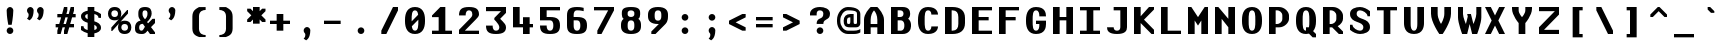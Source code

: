 SplineFontDB: 3.2
FontName: OpenTTDMono
FullName: OpenTTD Mono
FamilyName: OpenTTD Mono
Weight: Bold
Copyright: Richard Wheeler (Zephyris)
UComments: "2023-12-11: Created with FontForge (http://fontforge.org)"
Version: 001.000
ItalicAngle: 0
UnderlinePosition: -120
UnderlineWidth: 60
Ascent: 1000
Descent: 200
InvalidEm: 0
LayerCount: 2
Layer: 0 0 "Back" 1
Layer: 1 0 "Fore" 0
XUID: [1021 686 -1269612197 6434]
StyleMap: 0x0000
FSType: 0
OS2Version: 4
OS2_WeightWidthSlopeOnly: 0
OS2_UseTypoMetrics: 1
CreationTime: 1702291130
ModificationTime: 1709074230
PfmFamily: 33
TTFWeight: 500
TTFWidth: 5
LineGap: 0
VLineGap: 0
OS2TypoAscent: 0
OS2TypoAOffset: 1
OS2TypoDescent: 0
OS2TypoDOffset: 1
OS2TypoLinegap: 0
OS2WinAscent: 800
OS2WinAOffset: 0
OS2WinDescent: 200
OS2WinDOffset: 0
HheadAscent: 0
HheadAOffset: 1
HheadDescent: 0
HheadDOffset: 1
OS2CapHeight: 800
OS2XHeight: 600
OS2Vendor: 'PfEd'
Lookup: 5 0 0 "CapitalsDiacriticAbove" { "CapitalsDiacriticAbove"  } [' RQD' ('DFLT' <'dflt' > 'armn' <'dflt' > 'cyrl' <'dflt' > 'grek' <'dflt' > 'hang' <'dflt' > 'latn' <'dflt' > ) ]
Lookup: 1 0 0 "SmallCaps" { "SmallCaps" ("smallcaps") } ['c2sc' ('DFLT' <'dflt' > 'armn' <'dflt' > 'cyrl' <'dflt' > 'grek' <'dflt' > 'hang' <'dflt' > 'latn' <'dflt' > ) ]
Lookup: 260 0 0 "Diacritics" { "Diacritics"  } ['mark' ('DFLT' <'dflt' > 'armn' <'dflt' > 'cyrl' <'dflt' > 'grek' <'dflt' > 'hang' <'dflt' > 'latn' <'dflt' > ) ]
MarkAttachClasses: 1
DEI: 91125
ContextSub2: class "CapitalsDiacriticAbove" 3 3 3 1
  Class: 299 A B C D E F G H I J K L M N O P Q R S T U V W X Y Z uni0410 uni0411 uni0412 uni0413 uni0414 uni0415 uni0416 uni0417 uni0418 uni041A uni041B uni041C uni041D uni041E uni041F uni0420 uni0421 uni0422 uni0423 uni0424 uni0425 uni0426 uni0427 uni0428 uni0429 uni042A uni042B uni042C uni042D uni042E uni042F
  Class: 117 gravecomb acutecomb uni0302 tildecomb uni0304 uni0306 uni0307 uni0308 uni030A uni030B uni030C uni030F uni0312 uni0344
  BClass: 0 
  BClass: 299 A B C D E F G H I J K L M N O P Q R S T U V W X Y Z uni0410 uni0411 uni0412 uni0413 uni0414 uni0415 uni0416 uni0417 uni0418 uni041A uni041B uni041C uni041D uni041E uni041F uni0420 uni0421 uni0422 uni0423 uni0424 uni0425 uni0426 uni0427 uni0428 uni0429 uni042A uni042B uni042C uni042D uni042E uni042F
  FClass: 101 gravecomb acutecomb uni0302 tildecomb uni0304 uni0305 uni0306 uni0307 uni0308 uni030A uni030B uni030C
  FClass: 0 
 2 0 0
  ClsList: 1 2
  BClsList:
  FClsList:
 1
  SeqLookup: 0 "SmallCaps"
  ClassNames: "All_Others" "Capitals" "Diacritics"
  BClassNames: "All_Others" "1" "2"
  FClassNames: "All_Others" "1" "2"
EndFPST
LangName: 1033 "" "" "" "" "" "" "" "" "" "" "" "" "" "This Font Software is licensed under the SIL Open Font License, Version 1.1.+AAoA-This license is copied below, and is also available with a FAQ at:+AAoA-http://scripts.sil.org/OFL+AAoACgAK------------------------------------------------------------+AAoA-SIL OPEN FONT LICENSE Version 1.1 - 26 February 2007+AAoA------------------------------------------------------------+AAoACgAA-PREAMBLE+AAoA-The goals of the Open Font License (OFL) are to stimulate worldwide+AAoA-development of collaborative font projects, to support the font creation+AAoA-efforts of academic and linguistic communities, and to provide a free and+AAoA-open framework in which fonts may be shared and improved in partnership+AAoA-with others.+AAoACgAA-The OFL allows the licensed fonts to be used, studied, modified and+AAoA-redistributed freely as long as they are not sold by themselves. The+AAoA-fonts, including any derivative works, can be bundled, embedded, +AAoA-redistributed and/or sold with any software provided that any reserved+AAoA-names are not used by derivative works. The fonts and derivatives,+AAoA-however, cannot be released under any other type of license. The+AAoA-requirement for fonts to remain under this license does not apply+AAoA-to any document created using the fonts or their derivatives.+AAoACgAA-DEFINITIONS+AAoAIgAA-Font Software+ACIA refers to the set of files released by the Copyright+AAoA-Holder(s) under this license and clearly marked as such. This may+AAoA-include source files, build scripts and documentation.+AAoACgAi-Reserved Font Name+ACIA refers to any names specified as such after the+AAoA-copyright statement(s).+AAoACgAi-Original Version+ACIA refers to the collection of Font Software components as+AAoA-distributed by the Copyright Holder(s).+AAoACgAi-Modified Version+ACIA refers to any derivative made by adding to, deleting,+AAoA-or substituting -- in part or in whole -- any of the components of the+AAoA-Original Version, by changing formats or by porting the Font Software to a+AAoA-new environment.+AAoACgAi-Author+ACIA refers to any designer, engineer, programmer, technical+AAoA-writer or other person who contributed to the Font Software.+AAoACgAA-PERMISSION & CONDITIONS+AAoA-Permission is hereby granted, free of charge, to any person obtaining+AAoA-a copy of the Font Software, to use, study, copy, merge, embed, modify,+AAoA-redistribute, and sell modified and unmodified copies of the Font+AAoA-Software, subject to the following conditions:+AAoACgAA-1) Neither the Font Software nor any of its individual components,+AAoA-in Original or Modified Versions, may be sold by itself.+AAoACgAA-2) Original or Modified Versions of the Font Software may be bundled,+AAoA-redistributed and/or sold with any software, provided that each copy+AAoA-contains the above copyright notice and this license. These can be+AAoA-included either as stand-alone text files, human-readable headers or+AAoA-in the appropriate machine-readable metadata fields within text or+AAoA-binary files as long as those fields can be easily viewed by the user.+AAoACgAA-3) No Modified Version of the Font Software may use the Reserved Font+AAoA-Name(s) unless explicit written permission is granted by the corresponding+AAoA-Copyright Holder. This restriction only applies to the primary font name as+AAoA-presented to the users.+AAoACgAA-4) The name(s) of the Copyright Holder(s) or the Author(s) of the Font+AAoA-Software shall not be used to promote, endorse or advertise any+AAoA-Modified Version, except to acknowledge the contribution(s) of the+AAoA-Copyright Holder(s) and the Author(s) or with their explicit written+AAoA-permission.+AAoACgAA-5) The Font Software, modified or unmodified, in part or in whole,+AAoA-must be distributed entirely under this license, and must not be+AAoA-distributed under any other license. The requirement for fonts to+AAoA-remain under this license does not apply to any document created+AAoA-using the Font Software.+AAoACgAA-TERMINATION+AAoA-This license becomes null and void if any of the above conditions are+AAoA-not met.+AAoACgAA-DISCLAIMER+AAoA-THE FONT SOFTWARE IS PROVIDED +ACIA-AS IS+ACIA, WITHOUT WARRANTY OF ANY KIND,+AAoA-EXPRESS OR IMPLIED, INCLUDING BUT NOT LIMITED TO ANY WARRANTIES OF+AAoA-MERCHANTABILITY, FITNESS FOR A PARTICULAR PURPOSE AND NONINFRINGEMENT+AAoA-OF COPYRIGHT, PATENT, TRADEMARK, OR OTHER RIGHT. IN NO EVENT SHALL THE+AAoA-COPYRIGHT HOLDER BE LIABLE FOR ANY CLAIM, DAMAGES OR OTHER LIABILITY,+AAoA-INCLUDING ANY GENERAL, SPECIAL, INDIRECT, INCIDENTAL, OR CONSEQUENTIAL+AAoA-DAMAGES, WHETHER IN AN ACTION OF CONTRACT, TORT OR OTHERWISE, ARISING+AAoA-FROM, OUT OF THE USE OR INABILITY TO USE THE FONT SOFTWARE OR FROM+AAoA-OTHER DEALINGS IN THE FONT SOFTWARE." "http://scripts.sil.org/OFL" "" "OpenTTD Mono" "Bold" "" "" "" "OpenTTD Mono" "Bold"
Encoding: UnicodeBmp
UnicodeInterp: none
NameList: AGL For New Fonts
DisplaySize: -48
AntiAlias: 1
FitToEm: 0
WinInfo: 0 32 8
BeginPrivate: 0
EndPrivate
AnchorClass2: "top" "Diacritics" "bottom" "Diacritics"
BeginChars: 65593 693

StartChar: a
Encoding: 97 97 0
Width: 800
VWidth: 1000
Flags: HW
HStem: 0 100<222.43 384.668> 300 100<229.347 400> 500 100<50.0729 361.072>
VStem: 0 200<125.907 274.093> 400 200<119.281 300> 500 100<0 100>
AnchorPoint: "bottom" 500 0 basechar 0
AnchorPoint: "top" 300 600 basechar 0
LayerCount: 2
Fore
SplineSet
600 350 m 2xf4
 600 0 l 1
 500 0 l 1
 500 100 l 1
 500 50 404.645507812 0 300 0 c 0
 125 0 0 75 0 175 c 2
 0 225 l 2
 0 325 125 400 300 400 c 2
 425 400 l 1
 425 450 345.715820312 500.899414062 250 500 c 0
 150.004882812 499.060546875 50 475 50 475 c 1
 50 575 l 1
 50 575 150 600 250 600 c 0
 350 600 600 600 600 350 c 2xf4
400 150 m 2xf8
 400 300 l 1
 300 300 200 300 200 225 c 2
 200 175 l 2
 200 125 250 100 300 100 c 0
 347.8984375 100 400 125 400 150 c 2xf8
EndSplineSet
EndChar

StartChar: y
Encoding: 121 121 1
Width: 800
VWidth: 1000
Flags: HW
HStem: 580 20G<0 160 440 600>
AnchorPoint: "bottom" 300 0 basechar 0
AnchorPoint: "top" 300 600 basechar 0
LayerCount: 2
Fore
SplineSet
50 -200 m 1
 200 100 l 1
 0 500 l 1
 0 600 l 1
 150 600 l 1
 300 300 l 1
 450 600 l 1
 600 600 l 1
 600 500 l 1
 250 -200 l 1
 50 -200 l 1
EndSplineSet
EndChar

StartChar: d
Encoding: 100 100 2
Width: 800
VWidth: 1000
Flags: HW
HStem: 0 100<241.87 400> 500 100<241.87 400> 780 20G<400 600>
VStem: 0 200<142.832 456.989> 400 200<100 500 600 800>
AnchorPoint: "bottom" 300 0 basechar 0
AnchorPoint: "top" 300 600 basechar 0
LayerCount: 2
Fore
SplineSet
400 600 m 1
 400 800 l 1
 600 800 l 1
 600 0 l 1
 250 0 l 2
 75 0 0 125 0 225 c 2
 0 375 l 2
 0 475 75 599.815429688 250 600 c 2
 400 600 l 1
400 500 m 1
 300 500 l 2
 251.715820312 500 200 450 200 375 c 2
 200 225 l 2
 200 150 250 100 300 100 c 2
 400 100 l 1
 400 500 l 1
EndSplineSet
EndChar

StartChar: b
Encoding: 98 98 3
Width: 800
Flags: HW
HStem: 0 100<200 358.13> 500 100<200 358.13> 780 20G<0 200>
VStem: 0 200<100 500 600 800> 400 200<142.832 456.989>
AnchorPoint: "bottom" 300 0 basechar 0
AnchorPoint: "top" 300 600 basechar 0
LayerCount: 2
Fore
SplineSet
200 600 m 1
 350 600 l 2
 525 599.815429688 600 475 600 375 c 2
 600 225 l 2
 600 125 525 0 350 0 c 2
 0 0 l 1
 0 800 l 1
 200 800 l 1
 200 600 l 1
200 500 m 1
 200 100 l 1
 300 100 l 2
 350 100 400 150 400 225 c 2
 400 375 l 2
 400 450 348.284179688 500 300 500 c 2
 200 500 l 1
EndSplineSet
EndChar

StartChar: c
Encoding: 99 99 4
Width: 800
Flags: HW
HStem: 0 100<243.43 365.409> 500 100<243.43 370.215>
VStem: 0 200<142.832 457.168> 400 200<132.931 200 400 470.102>
AnchorPoint: "bottom" 300 0 basechar 0
AnchorPoint: "top" 300 600 basechar 0
LayerCount: 2
Fore
SplineSet
600 400 m 1
 400 400 l 1
 400 475 344.08203125 500 300 500 c 0
 250 500 200 450 200 375 c 2
 200 225 l 2
 200 150 250 100 300 100 c 0
 340.265625 100 400 125.385742188 400 200 c 1
 600 200 l 1
 600 125 500 0 300 0 c 0
 100 0 0 125 0 225 c 2
 0 375 l 2
 0 475 100 600 300 600 c 0
 500 600 600 475 600 400 c 1
EndSplineSet
EndChar

StartChar: e
Encoding: 101 101 5
Width: 800
Flags: HW
HStem: 0 100<242.472 371.252> 300 100<200 400> 500 100<228.578 371.252>
VStem: 0 200<142.832 300 400 457.168> 400 200<128.747 200 400 471.253>
AnchorPoint: "bottom" 300 0 basechar 0
AnchorPoint: "top" 300 600 basechar 0
LayerCount: 2
Fore
SplineSet
300 600 m 0
 500 600 600 475 600 400 c 2
 600 300 l 1
 200 300 l 1
 200 225 l 2
 200 150 250 100 300 100 c 0
 350 100 400 125.385742188 400 200 c 1
 600 200 l 1
 600 125 500 0 300 0 c 0
 125 0 0 125 0 225 c 2
 0 375 l 2
 0 475 125 600 300 600 c 0
300 500 m 0
 250 500 200 475 200 400 c 1
 400 400 l 1
 400 475 350 500 300 500 c 0
EndSplineSet
EndChar

StartChar: f
Encoding: 102 102 6
Width: 800
Flags: HW
HStem: 0 21G<200 400> 0 21G<200 400> 500 100<100 200 400 500> 700 100<418.353 599.957>
VStem: 200 200<0 500 600 682.15>
AnchorPoint: "bottom" 300 0 basechar 0
AnchorPoint: "top" 300 600 basechar 0
LayerCount: 2
Fore
SplineSet
450 800 m 0xb8
 549.556640625 800 600 775 600 775 c 1
 600 675 l 1
 600 675 541.663085938 702.543945312 475 700 c 0
 425.036132812 698.092773438 400 675 400 600 c 1
 500 600 l 1
 500 500 l 1
 400 500 l 1
 400 0 l 1
 200 0 l 1
 200 500 l 1
 100 500 l 1
 100 600 l 1
 200 600 l 1
 200 700 275 800 450 800 c 0xb8
EndSplineSet
EndChar

StartChar: g
Encoding: 103 103 7
Width: 800
Flags: HW
HStem: -200 100<75.0738 350.878> 0 100<241.87 400> 500 100<241.87 400>
VStem: 0 200<143.011 457.168> 400 200<0 0 100 500>
AnchorPoint: "bottom" 300 0 basechar 0
AnchorPoint: "top" 300 600 basechar 0
LayerCount: 2
Fore
SplineSet
250 600 m 2
 600 600 l 1
 600 0 l 1
 600.298828125 0 l 1
 584.002929688 -198.97265625 342.780273438 -200 250 -200 c 0
 177.987304688 -200 75 -175 75 -175 c 1
 75 -75 l 1
 75 -75 175 -100 250 -100 c 0
 345.719726562 -100 400 -50 400 0 c 1
 250 0 l 2
 75.0009765625 0.1845703125 0 125 0 225 c 2
 0 375 l 2
 0 475 75.0009765625 600 250 600 c 2
300 500 m 2
 250 500 200 450 200 375 c 2
 200 225 l 2
 200 150 251.715820312 100 300 100 c 2
 400 100 l 1
 400 500 l 1
 300 500 l 2
EndSplineSet
EndChar

StartChar: h
Encoding: 104 104 8
Width: 800
Flags: HW
HStem: 0 21G<0 200 400 600> 0 21G<0 200 400 600> 500 100<200 358.13> 780 20G<0 200>
VStem: 0 200<0 500 600 800> 400 200<0 456.989>
AnchorPoint: "bottom" 300 0 basechar 0
AnchorPoint: "top" 300 600 basechar 0
LayerCount: 2
Fore
SplineSet
0 800 m 1xbc
 200 800 l 1
 200 600 l 1
 300 600 l 5
 300 600.052734375 l 5
 350 600 l 2
 525 599.815429688 600 475 600 375 c 2
 600 0 l 1
 400 0 l 1
 400 375 l 2
 400 450 348.284179688 500 300 500 c 2
 200 500 l 1
 200 0 l 1
 0 0 l 1
 0 800 l 1xbc
EndSplineSet
EndChar

StartChar: i
Encoding: 105 105 9
Width: 800
Flags: HW
HStem: 0 100<0 200 400 600> 500 100<100 200> 675 125<224.385 375.616>
VStem: 200 200<100 500 699.572 797.02>
AnchorPoint: "bottom" 300 0 basechar 0
AnchorPoint: "top" 300 600 basechar 0
LayerCount: 2
Fore
SplineSet
100 600 m 1
 400 600 l 1
 400 100 l 1
 600 100 l 1
 600 0 l 1
 0 0 l 1
 0 100 l 1
 200 100 l 1
 200 500 l 1
 100 500 l 1
 100 600 l 1
250 800 m 2
 350 800 l 2
 375 800 399.99609375 795.439453125 400 750 c 0
 400.00390625 708.579101562 355.228515625 675 300 675 c 0
 244.771484375 675 200 708.579101562 200 750 c 0
 200 800 225 800 250 800 c 2
EndSplineSet
EndChar

StartChar: j
Encoding: 106 106 10
Width: 800
Flags: HW
HStem: -200 100<0.0425365 181.647> 500 100<100 200> 675 125<224.385 375.616>
VStem: 200 200<-82.1503 500 699.572 797.02>
AnchorPoint: "bottom" 300 0 basechar 0
AnchorPoint: "top" 300 600 basechar 0
LayerCount: 2
Fore
SplineSet
100 600 m 1
 400 600 l 1
 400 0 l 2
 400 -100 325 -200 150 -200 c 0
 50.443359375 -200 0 -175 0 -175 c 1
 0 -75 l 1
 0 -75 58.3369140625 -102.543945312 125 -100 c 0
 174.963867188 -98.0927734375 200 -75 200 0 c 2
 200 500 l 1
 100 500 l 1
 100 600 l 1
250 800 m 2
 350 800 l 2
 375 800 399.99609375 795.439453125 400 750 c 0
 400.00390625 708.579101562 355.228515625 675 300 675 c 0
 244.771484375 675 200 708.579101562 200 750 c 0
 200 800 225 800 250 800 c 2
EndSplineSet
EndChar

StartChar: k
Encoding: 107 107 11
Width: 800
Flags: HW
HStem: 0 21G<0 200 405 600> 0 21G<0 200 405 600> 580 20G<330 575> 780 20G<0 200>
VStem: 0 200<0 225 450 800>
AnchorPoint: "bottom" 300 0 basechar 0
AnchorPoint: "top" 300 600 basechar 0
LayerCount: 2
Fore
SplineSet
350 600 m 1xb8
 575 600 l 1
 312.5 337.5 l 1
 600 50 l 1
 600 0 l 1
 425 0 l 1
 200 225 l 1
 200 0 l 1
 0 0 l 1
 0 800 l 1
 200 800 l 1
 200 450 l 1
 350 600 l 1xb8
EndSplineSet
EndChar

StartChar: l
Encoding: 108 108 12
Width: 800
Flags: HW
HStem: 0 100<0 200 400 600> 700 100<100 200>
VStem: 200 200<100 700>
AnchorPoint: "bottom" 300 0 basechar 0
AnchorPoint: "top" 300 600 basechar 0
LayerCount: 2
Fore
SplineSet
600 0 m 1
 0 0 l 1
 0 100 l 1
 200 100 l 1
 200 700 l 1
 100 700 l 1
 100 800 l 1
 400 800 l 1
 400 100 l 1
 600 100 l 1
 600 0 l 1
EndSplineSet
EndChar

StartChar: n
Encoding: 110 110 13
Width: 800
Flags: HW
HStem: 0 21G<0 200 400 600> 0 21G<0 200 400 600> 500 100<200 358.13>
VStem: -0 200<0 500> 400 200<0 456.989>
AnchorPoint: "bottom" 300 0 basechar 0
AnchorPoint: "top" 300 600 basechar 0
LayerCount: 2
Fore
SplineSet
0 600 m 1xb8
 300 600 l 1
 350 600 l 2
 525 599.815429688 600 475 600 375 c 2
 600 0 l 1
 400 0 l 1
 400 375 l 2
 400 450 348.284179688 500 300 500 c 2
 200 500 l 1
 200 0 l 1
 -0 0 l 1
 0 600 l 1xb8
EndSplineSet
EndChar

StartChar: m
Encoding: 109 109 14
Width: 800
Flags: HW
HStem: 0 20.9746G<0 175 275 425 525 700> 0 20.9746G<0 175 275 425 525 700> 500 100.053<175 231.248 409.524 488.364>
VStem: 0 175<0 500> 275 150<0 454.696> 525 175<-0.0253906 461.914>
CounterMasks: 1 1c
AnchorPoint: "bottom" 300 0 basechar 0
AnchorPoint: "top" 300 600 basechar 0
LayerCount: 2
Fore
SplineSet
175 600.052734375 m 1xbc
 218.75 600 l 2
 275.30859375 599.931640625 319.895507812 582.829101562 353.681640625 556.28515625 c 1
 389.89453125 581.766601562 428.017578125 598.786132812 481.25 599.974609375 c 0
 634.375 599.790039062 700 474.974609375 700 374.974609375 c 2
 700 -0.025390625 l 1
 525 -0.025390625 l 1
 525 374.974609375 l 2
 525 449.974609375 481.25 499.948242188 437.5 499.974609375 c 0
 428.672851562 499.979492188 418.950195312 495.793945312 409.060546875 489.298828125 c 1
 428.384765625 452.899414062 425 412.233398438 425 375 c 2
 425 0 l 1
 275 0 l 1
 275 375 l 2
 275 450 217.249023438 500 175 500 c 1
 175 0 l 1
 0 0 l 1
 0 600 l 1
 175 600.052734375 l 1xbc
EndSplineSet
EndChar

StartChar: o
Encoding: 111 111 15
Width: 800
Flags: HW
HStem: 0 100<242.472 357.528> 500 100<244.471 355.529>
VStem: 0 200<142.832 457.154> 400 200<142.832 457.182>
AnchorPoint: "bottom" 300 0 basechar 0
AnchorPoint: "top" 300 600 basechar 0
LayerCount: 2
Fore
SplineSet
600 375 m 2
 600 225 l 2
 600 125 475 0 300 0 c 0
 125 0 0 125 0 225 c 2
 0 375 l 2
 0 475 125 599.908203125 300 600 c 0
 475 600.091796875 600 475 600 375 c 2
200 375 m 2
 200 225 l 2
 200 150 250 100 300 100 c 0
 350 100 400 150.385742188 400 225 c 2
 400 375 l 2
 400 450 350 500 300 500 c 0
 250 500 200 450 200 375 c 2
EndSplineSet
EndChar

StartChar: p
Encoding: 112 112 16
Width: 800
Flags: HW
HStem: 0 100<200 358.13> 500 100<200 358.13>
VStem: 0 200<-200 0 100 500> 400 200<143.011 457.168>
AnchorPoint: "bottom" 300 0 basechar 0
AnchorPoint: "top" 300 600 basechar 0
LayerCount: 2
Fore
SplineSet
200 0 m 1
 200 -200 l 1
 0 -200 l 1
 0 600 l 1
 350 600 l 2
 525 600 600 475 600 375 c 2
 600 225 l 2
 600 125 525 0.1845703125 350 0 c 2
 200 0 l 1
200 100 m 1
 300 100 l 2
 348.284179688 100 400 150 400 225 c 2
 400 375 l 2
 400 450 350 500 300 500 c 2
 200 500 l 1
 200 100 l 1
EndSplineSet
EndChar

StartChar: q
Encoding: 113 113 17
Width: 800
Flags: HW
HStem: 0 100<241.87 400> 500 100<241.87 400>
VStem: 0 200<143.011 457.168> 400 200<-200 0 100 500>
AnchorPoint: "bottom" 300 0 basechar 0
AnchorPoint: "top" 300 600 basechar 0
LayerCount: 2
Fore
SplineSet
400 0 m 1
 250 0 l 2
 75 0.1845703125 0 125 0 225 c 2
 0 375 l 2
 0 475 75 600 250 600 c 2
 600 600 l 1
 600 -200 l 1
 400 -200 l 1
 400 0 l 1
400 100 m 1
 400 500 l 1
 300 500 l 2
 250 500 200 450 200 375 c 2
 200 225 l 2
 200 150 251.715820312 100 300 100 c 2
 400 100 l 1
EndSplineSet
EndChar

StartChar: r
Encoding: 114 114 18
Width: 800
Flags: HW
HStem: 0 21G<100 300> 0 21G<100 300> 500 100<329.347 599.903>
VStem: 100 200<0 469.025>
AnchorPoint: "bottom" 200 0 basechar 0
AnchorPoint: "top" 400 600 basechar 0
LayerCount: 2
Fore
SplineSet
100 0 m 1xb0
 100 400 l 2
 100 500 225 600 400 600 c 0
 499.556640625 600 600 575 600 575 c 1
 600 475 l 1
 600 475 466.663085938 502.543945312 400 500 c 0
 350.036132812 498.092773438 300 475 300 400 c 2
 300 0 l 1
 100 0 l 1xb0
EndSplineSet
EndChar

StartChar: t
Encoding: 116 116 19
Width: 800
Flags: HW
HStem: 0 100<418.353 599.957> 500 100<100 200 400 500>
VStem: 200 200<117.85 500 600 700>
AnchorPoint: "bottom" 400 0 basechar 0
AnchorPoint: "top" 300 600 basechar 0
LayerCount: 2
Fore
SplineSet
200 700 m 1
 400 700 l 1
 400 600 l 1
 500 600 l 1
 500 500 l 1
 400 500 l 1
 400 200 l 2
 400 125 425.036132812 101.907226562 475 100 c 0
 541.663085938 97.4560546875 600 125 600 125 c 1
 600 25 l 1
 600 25 549.556640625 0 450 0 c 0
 275 0 200 100 200 200 c 2
 200 500 l 1
 100 500 l 1
 100 600 l 1
 200 600 l 1
 200 700 l 1
EndSplineSet
EndChar

StartChar: s
Encoding: 115 115 20
Width: 800
Flags: HW
HStem: 0 100<227.058 364.895> 500 100<235.105 372.942>
VStem: 0 225<409.692 488.41> 375 225<111.59 190.308>
AnchorPoint: "bottom" 300 0 basechar 0
AnchorPoint: "top" 300 600 basechar 0
LayerCount: 2
Fore
SplineSet
300 0 m 0
 125 0 0 100 0 175 c 1
 200 175 l 1
 200 125 255.91796875 100 300 100 c 0
 350 100 375 125 375 150 c 0
 375 250 0 275 0 450 c 0
 0 525 150 600 300 600 c 0
 475 600 600 500 600 425 c 1
 400 425 l 1
 400 475 344.08203125 500 300 500 c 0
 250 500 225 475 225 450 c 0
 225 350 600 325 600 150 c 0
 600 75 450 0 300 0 c 0
EndSplineSet
EndChar

StartChar: u
Encoding: 117 117 21
Width: 800
Flags: HW
HStem: 0 100<243.43 356.261> 580 20G<0 200 400 575>
VStem: 0 200<142.832 600> 400 175<142.832 600>
AnchorPoint: "bottom" 300 0 basechar 0
AnchorPoint: "top" 300 600 basechar 0
LayerCount: 2
Fore
SplineSet
400 600 m 1
 575 600 l 1
 575 225 l 2
 575 125 500 0 300 0 c 0
 100 0 0 125 0 225 c 2
 0 600 l 1
 200 600 l 1
 200 225 l 2
 200 150 250 100 300 100 c 0
 350 100 400 150.385742188 400 225 c 2
 400 600 l 1
EndSplineSet
EndChar

StartChar: v
Encoding: 118 118 22
Width: 800
Flags: HW
HStem: 0 21G<265 335> 0 21G<265 335> 580 20G<0 160 440 600>
AnchorPoint: "bottom" 300 0 basechar 0
AnchorPoint: "top" 300 600 basechar 0
LayerCount: 2
Fore
SplineSet
600 550 m 1xa0
 325 0 l 1
 275 0 l 1
 0 550 l 1
 0 600 l 1
 150 600 l 1
 300 300 l 1
 450 600 l 1
 600 600 l 1
 600 550 l 1xa0
EndSplineSet
EndChar

StartChar: w
Encoding: 119 119 23
Width: 800
Flags: HW
HStem: 0 21G<120 280 420 580> 0 21G<120 280 420 580> 580 20G<0 155.833 275 392.5 544.167 700>
AnchorPoint: "bottom" 300 0 basechar 0
AnchorPoint: "top" 300 600 basechar 0
LayerCount: 2
Fore
SplineSet
275 600 m 1xa0
 387.5 600 l 1
 406.25 525 l 1
 462.5 300 l 1
 550 600 l 1
 700 600 l 1
 700 500 l 1
 575 0 l 1
 425 0 l 1
 350 300 l 1
 275 0 l 1
 125 0 l 1
 0 500 l 1
 0 600 l 1
 150 600 l 1
 237.5 300 l 1
 293.75 525 l 1
 275 600 l 1xa0
EndSplineSet
EndChar

StartChar: x
Encoding: 120 120 24
Width: 800
Flags: HW
HStem: 0 21G<0 145 455 600> 0 21G<0 145 455 600> 580 20G<0 145 455 600>
AnchorPoint: "bottom" 300 0 basechar 0
AnchorPoint: "top" 300 600 basechar 0
LayerCount: 2
Fore
SplineSet
0 600 m 1xa0
 125 600 l 1
 300 425 l 1
 475 600 l 1
 600 600 l 1
 600 525 l 1
 375 300 l 1
 600 75 l 1
 600 0 l 1
 475 0 l 1
 300 175 l 1
 125 0 l 1
 0 0 l 1
 0 75 l 1
 225 300 l 1
 0 525 l 1
 0 600 l 1xa0
EndSplineSet
EndChar

StartChar: z
Encoding: 122 122 25
Width: 800
Flags: HW
HStem: 0 125<225 600> 475 125<0 400>
AnchorPoint: "bottom" 300 0 basechar 0
AnchorPoint: "top" 300 600 basechar 0
LayerCount: 2
Fore
SplineSet
0 600 m 1
 600 600 l 1
 600 500 l 1
 225 125 l 1
 600 125 l 1
 600 0 l 1
 0 0 l 1
 0 75 l 1
 400 475 l 1
 0 475 l 1
 0 600 l 1
EndSplineSet
EndChar

StartChar: aacute
Encoding: 225 225 26
Width: 800
VWidth: 1000
Flags: HW
HStem: 0 100<222.43 384.668> 300 100<229.347 400> 500 100<50.0729 361.072> 625 175
VStem: 0 200<125.907 274.093> 200 200 400 200<119.281 300> 500 100<0 100>
LayerCount: 2
Fore
Refer: 677 769 N 1 0 0 1 0 0 2
Refer: 0 97 N 1 0 0 1 0 0 3
EndChar

StartChar: oacute
Encoding: 243 243 27
Width: 800
Flags: HW
HStem: 0 100<242.472 357.528> 500 100<244.471 355.529> 625 175
VStem: 0 200<142.832 457.154> 200 200 400 200<142.832 457.182>
LayerCount: 2
Fore
Refer: 677 769 N 1 0 0 1 0 0 2
Refer: 15 111 N 1 0 0 1 0 0 3
EndChar

StartChar: uacute
Encoding: 250 250 28
Width: 800
Flags: HW
HStem: 0 100<243.43 356.261> 580 20G<0 200 400 575> 625 175
VStem: 0 200<142.832 600> 200 200 400 175<142.832 600>
LayerCount: 2
Fore
Refer: 677 769 N 1 0 0 1 0 0 2
Refer: 21 117 N 1 0 0 1 0 0 3
EndChar

StartChar: yacute
Encoding: 253 253 29
Width: 800
VWidth: 1000
Flags: HW
HStem: 580 20G<0 160 440 600> 625 175
VStem: 200 200
LayerCount: 2
Fore
Refer: 677 769 N 1 0 0 1 0 0 2
Refer: 1 121 N 1 0 0 1 0 0 3
EndChar

StartChar: grave
Encoding: 96 96 30
Width: 800
Flags: W
HStem: 625 175
VStem: 200 200
LayerCount: 2
Fore
SplineSet
300 625 m 1
 200 725 l 1
 200 800 l 1
 275 800 l 1
 400 675 l 1
 400 625 l 1
 300 625 l 1
EndSplineSet
EndChar

StartChar: agrave
Encoding: 224 224 31
Width: 800
VWidth: 1000
Flags: HW
HStem: 0 100<222.43 384.668> 300 100<229.347 400> 500 100<50.0729 361.072> 625 175
VStem: 0 200<125.907 274.093> 200 200 400 200<119.281 300> 500 100<0 100>
LayerCount: 2
Fore
Refer: 676 768 N 1 0 0 1 0 0 2
Refer: 0 97 N 1 0 0 1 0 0 3
EndChar

StartChar: ograve
Encoding: 242 242 32
Width: 800
Flags: HW
HStem: 0 100<242.472 357.528> 500 100<244.471 355.529> 625 175
VStem: 0 200<142.832 457.154> 200 200 400 200<142.832 457.182>
LayerCount: 2
Fore
Refer: 676 768 N 1 0 0 1 0 0 2
Refer: 15 111 N 1 0 0 1 0 0 3
EndChar

StartChar: ugrave
Encoding: 249 249 33
Width: 800
Flags: HW
HStem: 0 100<243.43 356.261> 580 20G<0 200 400 575> 625 175
VStem: 0 200<142.832 600> 200 200 400 175<142.832 600>
LayerCount: 2
Fore
Refer: 676 768 N 1 0 0 1 0 0 2
Refer: 21 117 N 1 0 0 1 0 0 3
EndChar

StartChar: asciicircum
Encoding: 94 94 34
Width: 800
Flags: W
HStem: 500 300
LayerCount: 2
Fore
SplineSet
325 800 m 1
 375 800 l 1
 600 575 l 1
 600 500 l 1
 525 500 l 1
 350 675 l 1
 175 500 l 1
 100 500 l 1
 100 575 l 1
 325 800 l 1
EndSplineSet
EndChar

StartChar: acircumflex
Encoding: 226 226 35
Width: 800
VWidth: 1000
Flags: HW
HStem: 0 100<222.43 384.668> 300 100<229.347 400> 500 100<50.0729 361.072> 625 175
VStem: 0 200<125.907 274.093> 125 350 400 200<119.281 300> 500 100<0 100>
LayerCount: 2
Fore
Refer: 670 770 N 1 0 0 1 0 0 2
Refer: 0 97 N 1 0 0 1 0 0 3
EndChar

StartChar: ocircumflex
Encoding: 244 244 36
Width: 800
Flags: HW
HStem: 0 100<242.472 357.528> 500 100<244.471 355.529> 625 175
VStem: 0 200<142.832 457.154> 125 350 400 200<142.832 457.182>
LayerCount: 2
Fore
Refer: 670 770 N 1 0 0 1 0 0 2
Refer: 15 111 N 1 0 0 1 0 0 3
EndChar

StartChar: ucircumflex
Encoding: 251 251 37
Width: 800
Flags: HW
HStem: 0 100<243.43 356.261> 580 20G<0 200 400 575> 625 175
VStem: 0 200<142.832 600> 125 350 400 175<142.832 600>
LayerCount: 2
Fore
Refer: 670 770 N 1 0 0 1 0 0 2
Refer: 21 117 N 1 0 0 1 0 0 3
EndChar

StartChar: space
Encoding: 32 32 38
Width: 800
VWidth: 1440
Flags: W
LayerCount: 2
EndChar

StartChar: uni00A0
Encoding: 160 160 39
Width: 800
VWidth: 1440
Flags: W
LayerCount: 2
Fore
Refer: 38 32 N 1 0 0 1 0 0 2
EndChar

StartChar: dotlessi
Encoding: 305 305 40
Width: 800
Flags: W
HStem: 0 100<0 200 400 600> 500 100<100 200>
VStem: 200 200<100 500>
LayerCount: 2
Fore
SplineSet
200 100 m 1
 200 500 l 1
 100 500 l 1
 100 600 l 1
 400 600 l 1
 400 100 l 1
 600 100 l 1
 600 0 l 1
 0 0 l 1
 0 100 l 1
 200 100 l 1
EndSplineSet
EndChar

StartChar: igrave
Encoding: 236 236 41
Width: 800
Flags: HW
HStem: 0 100<0 200 400 600> 500 100<100 200> 625 175
VStem: 200 200<100 500>
LayerCount: 2
Fore
Refer: 30 96 S 1 0 0 1 0 0 2
Refer: 40 305 N 1 0 0 1 0 0 3
EndChar

StartChar: iacute
Encoding: 237 237 42
Width: 800
Flags: W
HStem: 0 100<0 200 400 600> 500 100<100 200> 625 175
VStem: 200 200<100 500>
LayerCount: 2
Fore
Refer: 129 180 S 1 0 0 1 0 0 2
Refer: 40 305 N 1 0 0 1 0 0 2
EndChar

StartChar: icircumflex
Encoding: 238 238 43
Width: 800
Flags: W
HStem: 0 100<0 200 400 600> 500 100<100 200> 625 175
VStem: 125 350 200 200<100 500>
LayerCount: 2
Fore
Refer: 403 710 S 1 0 0 1 0 0 2
Refer: 40 305 N 1 0 0 1 0 0 2
EndChar

StartChar: A
Encoding: 65 65 44
Width: 800
Flags: HW
HStem: 0 21G<0 200 400 600> 0 21G<0 200 400 600> 200 100<200 400> 780 20G<175 425>
VStem: 0 200<0 200 300 550.391> 400 200<0 200 300 546.675>
AnchorPoint: "bottom" 500 0 basechar 0
LayerCount: 2
Fore
SplineSet
200 300 m 1x3c
 400 300 l 1
 400 425 l 2
 400 550 350 650 300 700 c 1
 250 650 200 542.810546875 200 425 c 2
 200 300 l 1x3c
0 0 m 1xbc
 0 425 l 2
 0 600 150 750 200 800 c 1
 400 800 l 1
 450 750 600 591.193359375 600 425 c 2
 600 0 l 1
 400 0 l 1
 400 200 l 1
 200 200 l 1
 200 0 l 1
 0 0 l 1xbc
EndSplineSet
Substitution2: "SmallCaps" A.smallcaps
EndChar

StartChar: B
Encoding: 66 66 45
Width: 800
Flags: HW
HStem: 0 100<200 358.13> 400 100<200 346.69> 700 100<200 346.59>
VStem: 0 200<100 400 500 700> 375 200<527.099 670.423> 400 200<142.832 356.989>
AnchorPoint: "bottom" 300 0 basechar 0
LayerCount: 2
Fore
SplineSet
0 800 m 1xf4
 200 800 l 1
 350 800 l 2
 525 800 575 700 575 600 c 0xf8
 575 543.763671875 559.186523438 487.52734375 514.22265625 449.076171875 c 1
 573.16796875 403.47265625 600 334.780273438 600 275 c 2
 600 225 l 2
 600 125 525 0 350 0 c 2
 200 0 l 1
 0 0 l 1
 0 800 l 1xf4
200 700 m 1
 200 500 l 1
 275 500 l 2
 325 500 375 525 375 600 c 0
 375 675 323.28515625 700 275 700 c 2
 200 700 l 1
200 400 m 1
 200 100 l 1
 300 100 l 2
 350 100 400 150 400 225 c 2
 400 275 l 2xf4
 400 350 348.28515625 400 300 400 c 2
 200 400 l 1
EndSplineSet
Substitution2: "SmallCaps" B.smallcaps
EndChar

StartChar: P
Encoding: 80 80 46
Width: 800
Flags: HW
HStem: 0 21G<0 200> 0 21G<0 200> 200 100<200 324.272> 700 100<200 324.272>
VStem: 0 200<0 200 300 700> 400 200<370.898 629.102>
AnchorPoint: "bottom" 300 0 basechar 0
LayerCount: 2
Fore
SplineSet
0 800 m 1xbc
 200 800 l 1
 300 800 l 2
 475 800 600 650 600 550 c 2
 600 450 l 2
 600 350 475 200 300 200 c 2
 200 200 l 1
 200 0 l 1
 0 0 l 1
 0 800 l 1xbc
250 700 m 2
 200 700 l 1
 200 300 l 1
 250 300 l 2
 300 300 400 350 400 450 c 2
 400 550 l 2
 400 650 300 700 250 700 c 2
EndSplineSet
Substitution2: "SmallCaps" P.smallcaps
EndChar

StartChar: O
Encoding: 79 79 47
Width: 800
Flags: HW
HStem: 0 100<246.082 353.918> 700 100<246.082 353.918>
VStem: 0 200<199.402 600.598> 400 200<199.402 600.598>
AnchorPoint: "bottom" 300 0 basechar 0
LayerCount: 2
Fore
SplineSet
400 375 m 2
 400 425 l 2
 400 550 400 700 300 700 c 0
 200 700 200 550 200 425 c 2
 200 375 l 2
 200 250 200 100 300 100 c 0
 400 100 400 250 400 375 c 2
0 375 m 2
 0 425 l 2
 0 625 75 800 300 800 c 0
 525 800 600 625 600 425 c 2
 600 375 l 2
 600 175 525 0 300 0 c 0
 75 0 0 175 0 375 c 2
EndSplineSet
Substitution2: "SmallCaps" O.smallcaps
EndChar

StartChar: T
Encoding: 84 84 48
Width: 800
Flags: HW
HStem: 0 21G<200 400> 0 21G<200 400> 700 100<0 200 400 600>
VStem: 200 200<0 700>
AnchorPoint: "bottom" 300 0 basechar 0
LayerCount: 2
Fore
SplineSet
0 800 m 1xb0
 600 800 l 1
 600 700 l 1
 400 700 l 1
 400 0 l 1
 200 0 l 1
 200 700 l 1
 0 700 l 1
 0 800 l 1xb0
EndSplineSet
Substitution2: "SmallCaps" T.smallcaps
EndChar

StartChar: D
Encoding: 68 68 49
Width: 800
Flags: HW
HStem: 0 100<200 324.689> 700 100<200 324.689>
VStem: 0 200<100 700> 400 200<187.074 612.926>
AnchorPoint: "bottom" 300 0 basechar 0
LayerCount: 2
Fore
SplineSet
0 800 m 1
 200 800 l 1
 225 800 l 2
 450 800 600 700 600 475 c 2
 600 325 l 2
 600 100 450 0 225 0 c 2
 200 0 l 1
 0 0 l 1
 0 800 l 1
200 700 m 1
 200 100 l 1
 225 100 l 2
 349.993164062 101.276367188 400 175 400 300 c 2
 400 500 l 2
 400 625 350 700 225 700 c 2
 200 700 l 1
EndSplineSet
Substitution2: "SmallCaps" D.smallcaps
EndChar

StartChar: C
Encoding: 67 67 50
Width: 800
Flags: HW
HStem: 0 100<246.082 364.827> 700 100<246.082 364.827>
VStem: 0 200<199.402 600.598> 400 200<131.836 225 575 668.164>
AnchorPoint: "bottom" 300 0 basechar 0
LayerCount: 2
Fore
SplineSet
400 225 m 1
 600 225 l 1
 600 175 575 0 300 0 c 0
 75 0 0 175 0 375 c 2
 0 425 l 2
 0 625 75 800 300 800 c 0
 575 800 600 625 600 575 c 1
 400 575 l 1
 400 600 400 700 300 700 c 0
 200 700 200 550 200 425 c 2
 200 375 l 2
 200 250 200 100 300 100 c 0
 400 100 400 200 400 225 c 1
EndSplineSet
Substitution2: "SmallCaps" C.smallcaps
EndChar

StartChar: E
Encoding: 69 69 51
Width: 800
Flags: HW
HStem: 0 100<200 600> 400 100<200 500> 700 100<200 600>
VStem: 0 200<100 400 500 700>
AnchorPoint: "bottom" 500 0 basechar 0
LayerCount: 2
Fore
SplineSet
0 800 m 1
 600 800 l 1
 600 700 l 1
 200 700 l 1
 200 500 l 1
 500 500 l 1
 500 400 l 1
 200 400 l 1
 200 100 l 1
 600 100 l 1
 600 0 l 1
 0 0 l 1
 0 800 l 1
EndSplineSet
Substitution2: "SmallCaps" E.smallcaps
EndChar

StartChar: F
Encoding: 70 70 52
Width: 800
Flags: HW
HStem: 0 21G<0 200> 0 21G<0 200> 400 100<200 500> 700 100<200 600>
VStem: 0 200<0 400 500 700>
AnchorPoint: "bottom" 300 0 basechar 0
LayerCount: 2
Fore
SplineSet
0 800 m 1xb8
 600 800 l 1
 600 700 l 1
 200 700 l 1
 200 500 l 1
 500 500 l 1
 500 400 l 1
 200 400 l 1
 200 0 l 1
 0 0 l 1
 0 800 l 1xb8
EndSplineSet
Substitution2: "SmallCaps" F.smallcaps
EndChar

StartChar: G
Encoding: 71 71 53
Width: 800
Flags: HW
HStem: 0 100<246.082 361.426> 300 100<300 400> 700 100<246.082 361.415>
VStem: 0 200<199.402 600.598> 400 200<154.918 300 525 660.851>
AnchorPoint: "bottom" 300 0 basechar 0
LayerCount: 2
Fore
SplineSet
600 400 m 1
 600 300 l 2
 600 200 575 0 300 0 c 0
 75 0 0 175 0 375 c 2
 0 425 l 2
 0 625 75 800 300 800 c 0
 575 800 598.727539062 623.341796875 600 525 c 1
 400 525 l 1
 400 575 400 700 300 700 c 0
 200 700 200 550 200 425 c 2
 200 375 l 2
 200 250 200 100 300 100 c 0
 400 100 400 225 400 275 c 2
 400 300 l 1
 300 300 l 1
 300 400 l 1
 600 400 l 1
EndSplineSet
Substitution2: "SmallCaps" G.smallcaps
EndChar

StartChar: H
Encoding: 72 72 54
Width: 800
Flags: HW
HStem: 0 21G<0 200 400 600> 0 21G<0 200 400 600> 400 100<200 400> 780 20G<0 200 400 600>
VStem: 0 200<0 400 500 800> 400 200<0 400 500 800>
AnchorPoint: "bottom" 300 0 basechar 0
LayerCount: 2
Fore
SplineSet
0 800 m 1xbc
 200 800 l 1
 200 500 l 1
 400 500 l 1
 400 800 l 1
 600 800 l 1
 600 0 l 1
 400 0 l 1
 400 400 l 1
 200 400 l 1
 200 0 l 1
 0 0 l 1
 0 800 l 1xbc
EndSplineSet
Substitution2: "SmallCaps" H.smallcaps
EndChar

StartChar: I
Encoding: 73 73 55
Width: 800
Flags: HW
HStem: 0 100<0 200 400 600> 700 100<0 200 400 600>
VStem: 200 200<100 700>
AnchorPoint: "bottom" 300 0 basechar 0
LayerCount: 2
Fore
SplineSet
0 800 m 1
 600 800 l 1
 600 700 l 1
 400 700 l 1
 400 100 l 1
 600 100 l 1
 600 0 l 1
 0 0 l 1
 0 100 l 1
 200 100 l 1
 200 700 l 1
 0 700 l 1
 0 800 l 1
EndSplineSet
Substitution2: "SmallCaps" I.smallcaps
EndChar

StartChar: J
Encoding: 74 74 56
Width: 800
Flags: HW
HStem: 0 100<231.323 368.677> 700 100<200 400>
VStem: 400 200<126.562 700>
AnchorPoint: "bottom" 300 0 basechar 0
LayerCount: 2
Fore
SplineSet
200 800 m 1
 600 800 l 1
 600 200 l 2
 600 100 550 0 300 0 c 0
 50 0 0 100 0 200 c 1
 200 200 l 1
 200 125 250 100 300 100 c 0
 350 100 400 125 400 200 c 2
 400 700 l 1
 200 700 l 1
 200 800 l 1
EndSplineSet
Substitution2: "SmallCaps" J.smallcaps
EndChar

StartChar: K
Encoding: 75 75 57
Width: 800
Flags: HW
HStem: 0 21G<0 200 505 600> 0 21G<0 200 505 600> 780 20G<0 200 431.818 600>
VStem: 0 200<0 325 525 800>
AnchorPoint: "bottom" 300 0 basechar 0
LayerCount: 2
Fore
SplineSet
200 325 m 1xb0
 200 0 l 1
 0 0 l 1
 0 800 l 1
 200 800 l 1
 200 525 l 1
 450 800 l 1
 600 800 l 1
 600 725 l 1
 300 425 l 1
 600 125 l 1
 600 0 l 1
 525 0 l 1
 200 325 l 1xb0
EndSplineSet
Substitution2: "SmallCaps" K.smallcaps
EndChar

StartChar: L
Encoding: 76 76 58
Width: 800
Flags: HW
HStem: 0 100<200 600> 780 20G<0 200>
VStem: 0 200<100 800>
AnchorPoint: "bottom" 300 0 basechar 0
LayerCount: 2
Fore
SplineSet
0 800 m 1
 200 800 l 1
 200 100 l 1
 600 100 l 1
 600 0 l 1
 0 0 l 1
 0 800 l 1
EndSplineSet
Substitution2: "SmallCaps" L.smallcaps
EndChar

StartChar: M
Encoding: 77 77 59
Width: 800
Flags: HW
HStem: 0 21G<0 200 400 600> 0 21G<0 200 400 600> 780 20G<0 113.333 486.667 600>
VStem: 0 200<0 400> 400 200<0 400>
AnchorPoint: "bottom" 300 0 basechar 0
LayerCount: 2
Fore
SplineSet
100 800 m 1xb8
 300 500 l 1
 500 800 l 1
 600 800 l 1
 600 0 l 1
 400 0 l 1
 400 400 l 1
 300 250 l 1
 200 400 l 1
 200 0 l 1
 0 0 l 1
 0 800 l 1
 100 800 l 1xb8
EndSplineSet
Substitution2: "SmallCaps" M.smallcaps
EndChar

StartChar: N
Encoding: 78 78 60
Width: 800
Flags: HW
HStem: 0 21G<0 200 400 600> 0 21G<0 200 400 600> 780 20G<0 117.143 400 600>
VStem: 0 200<0 450> 400 200<0 200 450 800>
AnchorPoint: "bottom" 300 0 basechar 0
LayerCount: 2
Fore
SplineSet
100 800 m 1xb8
 400 450 l 1
 400 800 l 1
 600 800 l 1
 600 0 l 1
 400 0 l 1
 400 200 l 1
 200 450 l 1
 200 0 l 1
 0 0 l 1
 0 800 l 1
 100 800 l 1xb8
EndSplineSet
Substitution2: "SmallCaps" N.smallcaps
EndChar

StartChar: Q
Encoding: 81 81 61
Width: 800
Flags: HW
HStem: 0 100<249.976 300> 700 100<246.082 353.918>
VStem: 0 200<199.402 600.598> 400 200<202.433 600.598>
AnchorPoint: "bottom" 300 0 basechar 0
LayerCount: 2
Fore
SplineSet
300 800 m 0
 525 800 600 625 600 425 c 2
 600 375 l 2
 600 261.529296875 575.814453125 156.1484375 513.833984375 86.166015625 c 1
 600 0 l 1
 600 -100 l 1
 500 -100 l 1
 389.16015625 10.83984375 l 1
 362.456054688 3.8359375 332.874023438 0 300 0 c 0
 75 0 -0 175 0 375 c 2
 0 425 l 2
 0 625 75 800 300 800 c 0
300 700 m 0
 200 700 200 550 200 425 c 2
 200 375 l 2
 200 250 200 100 300 100 c 1
 300 200 l 1
 389.376953125 200 l 1
 399.86328125 251.713867188 400 316.053710938 400 375 c 2
 400 425 l 2
 400 550 400 700 300 700 c 0
EndSplineSet
Substitution2: "SmallCaps" Q.smallcaps
EndChar

StartChar: R
Encoding: 82 82 62
Width: 800
Flags: HW
HStem: 0 21G<0 200 455 600> 0 21G<0 200 455 600> 200 100<200 275> 700 100<200 324.272>
VStem: 0 200<0 200 300 700> 400 200<371.548 629.102>
AnchorPoint: "bottom" 300 0 basechar 0
LayerCount: 2
Fore
SplineSet
0 800 m 1xbc
 200 800 l 1
 300 800 l 2
 475 800 600 650 600 550 c 2
 600 450 l 2
 600 379.668945312 538.1171875 284.670898438 440.546875 234.453125 c 1
 600 75 l 1
 600 0 l 1
 475 0 l 1
 275 200 l 1
 200 200 l 1
 200 0 l 1
 0 0 l 1
 0 800 l 1xbc
200 700 m 1
 200 300 l 1
 250 300 l 2
 300 300 400 350 400 450 c 2
 400 550 l 2
 400 650 300 700 250 700 c 2
 200 700 l 1
EndSplineSet
Substitution2: "SmallCaps" R.smallcaps
EndChar

StartChar: S
Encoding: 83 83 63
Width: 800
Flags: HW
HStem: 0 100<200.544 367.742> 700 100<229.302 394.69>
VStem: 0 200<525.574 671.363> 0 75<205.113 275> 400 200<129.223 274.426> 525 75<525 594.531>
AnchorPoint: "bottom" 300 0 basechar 0
LayerCount: 2
Fore
SplineSet
300 800 m 0xe8
 405.255859375 800 517.275390625 743.352539062 600 675 c 1
 600 525 l 1
 525 525 l 1
 525 625 375 700 300 700 c 0
 224.571289062 700 200 650 200 600 c 0xe4
 200 400 600 500 600 200 c 0
 600 50 425 0 300 0 c 0
 194.655273438 0 82.68359375 55.6943359375 0 125 c 1
 0 275 l 1
 75 275 l 1xd8
 75 175 225.04296875 97.4697265625 300 100 c 0
 375.385742188 102.543945312 400 150 400 200 c 0
 400 400 0 300 0 600 c 0
 0 750.385742188 175 800 300 800 c 0xe8
EndSplineSet
Substitution2: "SmallCaps" S.smallcaps
EndChar

StartChar: U
Encoding: 85 85 64
Width: 800
Flags: HW
HStem: 0 100<245.789 354.211> 780 20G<0 200 400 600>
VStem: 0 200<171.454 800> 400 200<171.454 800>
AnchorPoint: "bottom" 300 0 basechar 0
LayerCount: 2
Fore
SplineSet
0 800 m 1
 200 800 l 1
 200 300 l 2
 200 212.5 212.5 100 300 100 c 0
 387.5 100 400 212.5 400 300 c 2
 400 800 l 1
 600 800 l 1
 600 325 l 2
 600 225 574.999023438 0 300 0 c 0
 25.0009765625 0 0 225 0 325 c 2
 0 800 l 1
EndSplineSet
Substitution2: "SmallCaps" U.smallcaps
EndChar

StartChar: V
Encoding: 86 86 65
Width: 800
Flags: HW
HStem: 0 21G<250 350> 0 21G<250 350> 780 20G<0 200 400 600>
VStem: 0 200<464.516 800> 400 200<464.516 800>
AnchorPoint: "bottom" 300 0 basechar 0
LayerCount: 2
Fore
SplineSet
0 800 m 1xb8
 200 800 l 1
 200 600 l 2
 200 450 300 300 300 300 c 1
 300 300 400 450 400 600 c 2
 400 800 l 1
 600 800 l 1
 600 800 600 850 600 600 c 0
 600 350 350 0 350 0 c 1
 250 0 l 1
 250 0 0 350 0 600 c 0
 0 850 0 800 0 800 c 1xb8
EndSplineSet
Substitution2: "SmallCaps" V.smallcaps
EndChar

StartChar: W
Encoding: 87 87 66
Width: 800
Flags: HW
HStem: 0 21G<125 280 420 575> 0 21G<125 280 420 575> 580 20G<275 392.5> 780 20G<0 150 550 700>
VStem: 0 150<467.366 800> 550 150<467.366 800>
AnchorPoint: "bottom" 300 0 basechar 0
LayerCount: 2
Fore
SplineSet
700 800 m 1xbc
 700 800 700 600 700 500 c 0
 700 328.204101562 575 0 575 0 c 1
 425 0 l 1
 350 300 l 1
 275 0 l 1
 125 0 l 1
 125 0 0 328.204101562 0 500 c 0
 0 600 0 800 0 800 c 1
 150 800 l 1
 150 800 150 666.666992188 150 600 c 0
 150 500 237.5 300 237.5 300 c 1
 293.75 525 l 1
 275 600 l 1
 387.5 600 l 1
 406.25 525 l 1
 462.5 300 l 1
 462.5 300 550 500 550 600 c 0
 550 666.666992188 550 800 550 800 c 1
 700 800 l 1xbc
EndSplineSet
Substitution2: "SmallCaps" W.smallcaps
EndChar

StartChar: X
Encoding: 88 88 67
Width: 800
Flags: HW
HStem: 0 21G<0 185 415 600> 0 21G<0 185 415 600> 780 20G<0 185 415 600>
AnchorPoint: "bottom" 300 0 basechar 0
LayerCount: 2
Fore
SplineSet
0 800 m 1xa0
 175 800 l 1
 300 550 l 1
 425 800 l 1
 600 800 l 1
 400 400 l 1
 600 0 l 1
 425 0 l 1
 300 250 l 1
 175 0 l 1
 0 0 l 1
 200 400 l 1
 0 800 l 1xa0
EndSplineSet
Substitution2: "SmallCaps" X.smallcaps
EndChar

StartChar: Y
Encoding: 89 89 68
Width: 800
Flags: HW
HStem: 0 21G<200 400> 0 21G<200 400> 780 20G<0 200 400 600>
VStem: 0 200<617.778 800> 200 200<0 325> 400 200<617.778 800>
AnchorPoint: "bottom" 300 0 basechar 0
LayerCount: 2
Fore
SplineSet
200 325 m 1xa8
 200 325 0 550 0 750 c 2
 0 800 l 1
 200 800 l 1
 200 700 l 2
 200 605.71875 300 500 300 500 c 1
 300 500 400 605.71875 400 700 c 2
 400 800 l 1
 600 800 l 1
 600 750 l 2xb4
 600 550 400 325 400 325 c 1
 400 0 l 1
 200 0 l 1
 200 325 l 1xa8
EndSplineSet
Substitution2: "SmallCaps" Y.smallcaps
EndChar

StartChar: Z
Encoding: 90 90 69
Width: 800
InSpiro: 1
Flags: HW
HStem: 0 125<150 600> 675 125<0 475>
AnchorPoint: "bottom" 300 0 basechar 0
LayerCount: 2
Fore
SplineSet
0 800 m 1
 600 800 l 1
 600 575 l 1
 150 125 l 1
 600 125 l 1
 600 0 l 1
 0 0 l 1
 0 200 l 1
 475 675 l 1
 0 675 l 1
 0 800 l 1
  Spiro
    0 800 v
    600 800 v
    600 575 v
    150 125 v
    600 125 v
    600 0 v
    0 0 v
    0 200 v
    475 675 v
    0 675 v
    0 0 z
  EndSpiro
EndSplineSet
Substitution2: "SmallCaps" Z.smallcaps
EndChar

StartChar: exclam
Encoding: 33 33 70
Width: 800
Flags: W
HStem: 0 200<232.762 367.238> 780 20G<275 325>
VStem: 200 200<32.7622 167.238 420.189 763.314>
LayerCount: 2
Fore
SplineSet
300 800 m 0
 350 800 400.908203125 749.9921875 400 700 c 0
 396.401367188 502.024414062 350 275 350 275 c 1
 250 275 l 1
 250 275 200 500 200 700 c 0
 200 750 250 800 300 800 c 0
EndSplineSet
Refer: 83 46 N 1 0 0 1 0 0 2
EndChar

StartChar: quotedbl
Encoding: 34 34 71
Width: 800
Flags: W
HStem: 780 20G<75 125 375 425>
VStem: 50 150<534.991 626.376> 350 150<534.991 626.376>
LayerCount: 2
Fore
Refer: 76 39 S 1 0 0 1 100 0 2
Refer: 76 39 S 1 0 0 1 -200 0 2
EndChar

StartChar: dollar
Encoding: 36 36 72
Width: 800
Flags: W
HStem: 13.2637 96.5098<130.323 200 400 456.264> 591.289 99.791<143.793 200 400 463.87> 780 20G<200 400>
VStem: 0 125<465.396 571.113> 0 75<159.423 225> 200 200<-100 13.8785 109.773 266.934 433.066 589.549 686.19 800> 475 125<131.193 234.604> 525 75<475 540.283>
LayerCount: 2
Fore
SplineSet
200 800 m 5xf4
 400 800 l 5
 400 686.5546875 l 5
 472.692382812 667.86328125 543.2421875 631.66015625 600 590.625 c 5
 600 475 l 5
 525 475 l 5xf5
 525 537.258789062 474.237304688 573.30859375 400 589.548828125 c 5
 400 371.8359375 l 5
 504.995117188 339.659179688 600 292.361328125 600 175 c 4
 600 76.689453125 501.8125 27.4814453125 400 8.96875 c 5
 400 -100 l 5
 200 -100 l 5
 200 13.263671875 l 5
 127.279296875 31.76171875 56.7412109375 67.7587890625 0 109.375 c 5
 0 225 l 5
 75 225 l 5xee
 75 162.739257812 125.758789062 125.907226562 200 109.7734375 c 5
 200 328.1640625 l 5
 95.0048828125 360.340820312 0 407.638671875 0 525 c 4
 0 623.563476562 98.1865234375 672.647460938 200 691.080078125 c 5
 200 800 l 5xf4
200 591.2890625 m 5
 147.03125 578.901367188 125 554.454101562 125 525 c 4
 125 481.00390625 155.05078125 453.612304688 200 433.06640625 c 5
 200 591.2890625 l 5
400 266.93359375 m 5
 400 109.59765625 l 5
 452.401367188 122.048828125 475 145.689453125 475 175 c 4xe6
 475 218.99609375 444.94921875 246.387695312 400 266.93359375 c 5
EndSplineSet
EndChar

StartChar: numbersign
Encoding: 35 35 73
Width: 800
Flags: W
HStem: 0 21G<100 205.714 300 405.714> 0 21G<100 205.714 300 405.714> 200 100<50 128.572 285.715 328.572 485.715 600> 500 100<100 214.285 371.428 414.285 571.428 650> 780 20G<294.286 400 494.286 600>
VStem: 300 100<0 29.4001 770.6 800>
LayerCount: 2
Fore
SplineSet
300 800 m 1xbc
 400 800 l 1
 400 700 l 1
 371.427734375 600 l 1
 442.857421875 600 l 1
 500 800 l 1
 600 800 l 1
 600 700 l 1
 571.427734375 600 l 1
 650 600 l 1
 650 500 l 1
 542.857421875 500 l 1
 485.71484375 300 l 1
 600 300 l 1
 600 200 l 1
 457.142578125 200 l 1
 400 0 l 1
 300 0 l 1
 300 100 l 1
 328.572265625 200 l 1
 257.142578125 200 l 1
 200 0 l 1
 100 0 l 1
 100 100 l 1
 128.572265625 200 l 1
 50 200 l 1
 50 300 l 1
 157.142578125 300 l 1
 214.28515625 500 l 1
 100 500 l 1
 100 600 l 1
 242.857421875 600 l 1
 300 800 l 1xbc
342.857421875 500 m 1
 285.71484375 300 l 1
 357.142578125 300 l 1
 414.28515625 500 l 1
 342.857421875 500 l 1
EndSplineSet
EndChar

StartChar: percent
Encoding: 37 37 74
Width: 800
Flags: W
HStem: 0 100<429.537 570.463> 100 21G<100 144 100 144> 300 100<429.537 570.463> 400 100<129.537 270.463> 680 20G<556 600> 700 100<129.537 270.463>
VStem: 0 100<526.541 673.459> 300 100<126.541 273.459 526.58 673.42> 600 100<126.58 273.42>
CounterMasks: 1 0380
LayerCount: 2
Fore
Refer: 252 8320 N 1 0 0 1 200 0 2
Refer: 251 8304 N 1 0 0 1 -100 0 2
Refer: 250 8260 S 1 0 0 1 0 100 2
EndChar

StartChar: ampersand
Encoding: 38 38 75
Width: 800
Flags: W
HStem: 0 100<141.355 241.05> 700 100<241.479 358.521>
VStem: 0 125<117.858 273.453> 100 125<499.239 684.373> 375 125<502.284 683.477>
LayerCount: 2
Fore
SplineSet
300 800 m 0xd8
 475 800.091796875 500 700 500 600 c 0
 500 533.227539062 444.229492188 421.939453125 362.537109375 355.30859375 c 1
 392.1875 317.1875 l 1
 525 450 l 1
 600 450 l 1
 600 325 l 1
 479.6875 204.6875 l 1
 600 50 l 1
 600 0 l 1
 450 0 l 1
 378.1875 101.734375 l 1
 323.260742188 39.875 309.60546875 0 200 0 c 0
 0 0 -1.919921875 100.018554688 0 200 c 0xe8
 1.6611328125 286.512695312 49.97265625 383.721679688 168.978515625 398.11328125 c 1
 150 425 l 2
 98.0185546875 498.640625 100 525 100 625 c 0
 100 700 125 799.907226562 300 800 c 0xd8
300 700 m 0
 250 700 225 675 225 600 c 0xd8
 225 575 228.293945312 527.908203125 250 500 c 2
 298.2890625 437.9140625 l 1
 341.236328125 471.907226562 375 527.515625 375 600.193359375 c 0
 375 675 350 700 300 700 c 0
237.861328125 300.529296875 m 2
 233.594726562 300.206054688 229.310546875 300 225 300 c 0xd8
 175 300 125 275 125 200 c 0xe8
 125 125 150 100 200 100 c 0
 240.094726562 100 264.13671875 164.271484375 297.861328125 215.53125 c 1
 237.861328125 300.529296875 l 2
EndSplineSet
EndChar

StartChar: quotesingle
Encoding: 39 39 76
Width: 800
Flags: W
HStem: 780 20G<275 325>
VStem: 250 150<534.991 626.376>
LayerCount: 2
Fore
SplineSet
275 400 m 1
 200 450 l 1
 225 475 250.899414062 502.158203125 250 575 c 0
 249.3828125 624.99609375 198.727539062 620.33984375 200 700 c 0
 200.798828125 749.993164062 250 800 300 800 c 0
 350 800 401.306640625 749.983398438 400 700 c 0
 393.703125 459.182617188 300 425 275 400 c 1
EndSplineSet
EndChar

StartChar: parenleft
Encoding: 40 40 77
Width: 800
Flags: W
HStem: -100.5 0.5<300 500> -25 0.5<489.157 500> 724.5 0.5<492.593 500> 800 0.5<499.5 500>
VStem: 99.5 0.5<166.888 533.112> 300 0.5<166.924 533.075> 500 0.5<-100 -25 725 800>
LayerCount: 2
Fore
SplineSet
100.5 525 m 2
 100.5 699.750976562 200.2578125 749.569335938 250.22265625 774.552734375 c 2
 300.118164062 799.5 l 1
 499.5 799.5 l 1
 499.5 725.48828125 l 1
 421.518554688 723.6015625 299.5 700.0078125 299.5 525 c 2
 299.5 175 l 2
 299.5 0.013671875 424.352539062 -25.3876953125 499.5 -25.5 c 1
 499.5 -99.5 l 1
 300.118164062 -99.5 l 1
 250.22265625 -74.552734375 l 2
 200.2578125 -49.5693359375 100.5 0.2490234375 100.5 175 c 2
 100.5 525 l 2
99.5 525 m 2
 99.5 175 l 2
 99.5 -0.2490234375 199.7421875 -50.4306640625 249.77734375 -75.447265625 c 2
 299.77734375 -100.447265625 l 1
 299.881835938 -100.5 l 1
 300 -100.5 l 1
 500 -100.5 l 1
 500.5 -100.5 l 1
 500.5 -100 l 1
 500.5 -25 l 1
 500.5 -24.5 l 1
 500 -24.5 l 2
 425.092773438 -24.5 300.5 0.375 300.5 175 c 2
 300.5 525 l 2
 300.5 699.626953125 422.200195312 722.703125 500.01171875 724.5 c 2
 500.5 724.51171875 l 1
 500.5 725 l 1
 500.5 800 l 1
 500.5 800.5 l 1
 500 800.5 l 1
 300 800.5 l 1
 299.881835938 800.5 l 1
 299.77734375 800.447265625 l 1
 249.77734375 775.447265625 l 2
 199.7421875 750.430664062 99.5 700.249023438 99.5 525 c 2
100 525 m 2
 100 700 200 750 250 775 c 2
 300 800 l 1
 500 800 l 1
 500 725 l 1
 422.114257812 723.201171875 300 700 300 525 c 2
 300 175 l 2
 300 0 425 -25 500 -25 c 1
 500 -100 l 1
 300 -100 l 1
 250 -75 l 2
 200 -50 100 0 100 175 c 2
 100 525 l 2
EndSplineSet
EndChar

StartChar: parenright
Encoding: 41 41 78
Width: 800
Flags: W
HStem: -100.5 0.5<100 300> -25 0.5<100 110.843> 724.5 0.5<100 107.407> 800 0.5<100 100.5>
VStem: 99.5 0.5<-100 -25 725 800> 299.5 0.5<166.924 533.075> 500 0.5<166.888 533.112>
LayerCount: 2
Fore
SplineSet
499.5 525 m 2
 499.5 175 l 2
 499.5 0.2490234375 399.7421875 -49.5693359375 349.77734375 -74.552734375 c 2
 299.881835938 -99.5 l 1
 100.5 -99.5 l 1
 100.5 -25.5 l 1
 175.647460938 -25.3876953125 300.5 0.013671875 300.5 175 c 2
 300.5 525 l 2
 300.5 700.0078125 178.481445312 723.6015625 100.5 725.48828125 c 1
 100.5 799.5 l 1
 299.881835938 799.5 l 1
 349.77734375 774.552734375 l 2
 399.7421875 749.569335938 499.5 699.750976562 499.5 525 c 2
500.5 525 m 2
 500.5 700.249023438 400.2578125 750.430664062 350.22265625 775.447265625 c 2
 300.22265625 800.447265625 l 1
 300.118164062 800.5 l 1
 300 800.5 l 1
 100 800.5 l 1
 99.5 800.5 l 1
 99.5 800 l 1
 99.5 725 l 1
 99.5 724.51171875 l 1
 99.98828125 724.5 l 2
 177.799804688 722.703125 299.5 699.626953125 299.5 525 c 2
 299.5 175 l 2
 299.5 0.375 174.907226562 -24.5 100 -24.5 c 2
 99.5 -24.5 l 1
 99.5 -25 l 1
 99.5 -100 l 1
 99.5 -100.5 l 1
 100 -100.5 l 1
 300 -100.5 l 1
 300.118164062 -100.5 l 1
 300.22265625 -100.447265625 l 1
 350.22265625 -75.447265625 l 2
 400.2578125 -50.4306640625 500.5 -0.2490234375 500.5 175 c 2
 500.5 525 l 2
500 525 m 2
 500 175 l 2
 500 0 400 -50 350 -75 c 2
 300 -100 l 1
 100 -100 l 1
 100 -25 l 1
 175 -25 300 0 300 175 c 2
 300 525 l 2
 300 700 177.885742188 723.201171875 100 725 c 1
 100 800 l 1
 300 800 l 1
 350 775 l 2
 400 750 500 700 500 525 c 2
EndSplineSet
EndChar

StartChar: asterisk
Encoding: 42 42 79
Width: 800
Flags: W
HStem: 780 20G<300 500>
VStem: 300 200<300 425 675 800>
LayerCount: 2
Fore
SplineSet
300 800 m 1
 500 800 l 1
 500 675 l 1
 575 750 l 1
 675 750 l 1
 675 675 l 1
 550 550 l 1
 675 425 l 1
 675 350 l 1
 575 350 l 1
 500 425 l 1
 500 300 l 1
 300 300 l 1
 300 425 l 1
 225 350 l 1
 125 350 l 1
 125 425 l 1
 250 550 l 1
 125 675 l 1
 125 750 l 1
 225 750 l 1
 300 675 l 1
 300 800 l 1
EndSplineSet
EndChar

StartChar: plus
Encoding: 43 43 80
Width: 800
Flags: W
HStem: 300 100<0 200 400 600> 580 20G<200 400>
VStem: 200 200<100 300 400 600>
LayerCount: 2
Fore
SplineSet
200 600 m 5
 400 600 l 5
 400 400 l 5
 600 400 l 5
 600 300 l 5
 400 300 l 5
 400 100 l 5
 200 100 l 5
 200 300 l 5
 0 300 l 5
 0 400 l 5
 200 400 l 5
 200 600 l 5
EndSplineSet
EndChar

StartChar: comma
Encoding: 44 44 81
Width: 800
Flags: W
HStem: 180 20G<275 325>
VStem: 250 150<-65.0092 26.376>
LayerCount: 2
Fore
Refer: 76 39 S 1 0 0 1 0 -600 2
EndChar

StartChar: hyphen
Encoding: 45 45 82
Width: 800
Flags: W
HStem: 300 100<0 500>
LayerCount: 2
Fore
SplineSet
0 400 m 1
 500 400 l 1
 500 300 l 1
 0 300 l 1
 0 400 l 1
EndSplineSet
EndChar

StartChar: period
Encoding: 46 46 83
Width: 800
Flags: W
HStem: 0 200<232.762 367.238>
VStem: 200 200<32.7622 167.238>
LayerCount: 2
Fore
SplineSet
200 100 m 0
 200 155.228515625 244.771484375 200 300 200 c 0
 355.228515625 200 400 155.228515625 400 100 c 0
 400 44.771484375 355.228515625 0 300 0 c 0
 244.771484375 0 200 44.771484375 200 100 c 0
EndSplineSet
EndChar

StartChar: slash
Encoding: 47 47 84
Width: 800
Flags: W
HStem: 0 21G<100 260> 0 21G<100 260> 780 20G<440 600>
LayerCount: 2
Fore
SplineSet
100 0 m 1xa0
 100 100 l 1
 450 800 l 1
 600 800 l 1
 600 700 l 1
 250 0 l 1
 100 0 l 1xa0
EndSplineSet
EndChar

StartChar: zero
Encoding: 48 48 85
Width: 800
Flags: W
HStem: 0 100<246 353.918> 700 100<246.082 354>
VStem: 0 200<375 600.598> 400 200<199.402 425>
LayerCount: 2
Fore
SplineSet
300 800 m 0
 525 800 600 625 600 425 c 2
 600 375 l 2
 600 175 525 0 300 0 c 0
 75 0 0 175 0 375 c 2
 0 425 l 2
 0 625 75 800 300 800 c 0
300 700 m 0
 200 700 200 550 200 425 c 2
 200 375 l 1
 394.380859375 569.380859375 l 1
 385.36328125 642.65625 361.801757812 700 300 700 c 0
400 425 m 1
 205.619140625 230.619140625 l 1
 214.63671875 157.34375 238.198242188 100 300 100 c 0
 400 100 400 250 400 375 c 2
 400 425 l 1
EndSplineSet
EndChar

StartChar: one
Encoding: 49 49 86
Width: 800
Flags: W
HStem: 0 100<0 200 400 600> 780 20G<230 400>
VStem: 200 200<100 500>
LayerCount: 2
Fore
SplineSet
250 800 m 1
 400 800 l 1
 400 100 l 1
 600 100 l 1
 600 0 l 1
 0 0 l 1
 0 100 l 1
 200 100 l 1
 200 500 l 1
 0 500 l 1
 0 550 l 1
 250 800 l 1
EndSplineSet
EndChar

StartChar: two
Encoding: 50 50 87
Width: 800
Flags: W
HStem: 0 100<175 600> 700 100<236.819 368.647>
VStem: 0 200<550 662.891> 400 200<507.476 667.666>
LayerCount: 2
Fore
SplineSet
600 575 m 0
 599.993164062 526.092773438 550 475 500 425 c 2
 175 100 l 1
 600 100 l 1
 600 0 l 1
 0 0 l 1
 0 125 l 1
 325 450 l 2
 357.813476562 482.813476562 400 523.309570312 400 575 c 0
 400 675 350 700 300 700 c 0
 250 700 200 675 200 550 c 1
 0 550 l 1
 0 725 75 800 300 800 c 0
 525 800 600.01953125 723.923828125 600 575 c 0
EndSplineSet
EndChar

StartChar: three
Encoding: 51 51 88
Width: 800
Flags: W
HStem: 0 100<236.819 370.367> 675 125<0 450>
VStem: 0 200<137.109 250> 400 200<128.373 277.976>
LayerCount: 2
Fore
SplineSet
0 800 m 1
 600 800 l 1
 600 625 l 1
 425 450 l 1
 500 375 l 2
 550 325 600 273.388671875 600 200 c 0
 600 75 525 0 300 0 c 0
 75 0 0 75 0 250 c 1
 200 250 l 1
 200 125 250 100 300 100 c 0
 350 100 400 125 400 200 c 0
 400 250 350 325 300 375 c 2
 250 425 l 1
 250 475 l 1
 450 675 l 1
 0 675 l 1
 0 800 l 1
EndSplineSet
EndChar

StartChar: four
Encoding: 52 52 89
Width: 800
Flags: W
HStem: 0 21G<300 500> 0 21G<300 500> 200 100<200 300 500 600> 780 20G<0 200>
VStem: 0 200<300 800> 300 200<0 200 300 500>
LayerCount: 2
Fore
SplineSet
0 800 m 5xbc
 200 800 l 5
 200 300 l 5
 300 300 l 5
 300 500 l 5
 500 500 l 5
 500 300 l 5
 600 300 l 5
 600 200 l 5
 500 200 l 5
 500 0 l 5
 300 0 l 5
 300 200 l 5
 0 200 l 5
 0 800 l 5xbc
EndSplineSet
EndChar

StartChar: five
Encoding: 53 53 90
Width: 800
Flags: W
HStem: 0 100<236.85 363.212> 400 100<200 359.388> 700 100<200 600>
VStem: 0 200<137.109 250 500 700> 400.031 200<137.109 362.891>
LayerCount: 2
Fore
SplineSet
600 700 m 5
 200 700 l 5
 200 500 l 5
 300 500 l 6
 525 500 600 425 600 250 c 5
 600.03125 250 l 5
 600.03125 75 525.03125 0 300.03125 0 c 4
 75.03125 0 0.03125 75 0.03125 250 c 5
 200.03125 250 l 5
 200.03125 125 250.03125 100 300.03125 100 c 4
 350.03125 100 400.03125 125 400.03125 250 c 5
 400 250 l 5
 400 375 350 400 300 400 c 6
 0 400 l 5
 0 800 l 5
 600 800 l 5
 600 700 l 5
EndSplineSet
EndChar

StartChar: six
Encoding: 54 54 91
Width: 800
Flags: W
HStem: 0 100<236.85 363.212> 400 100<200 359.388> 700 100<236.819 495.488>
VStem: 0.03125 199.969<137.109 400 500 662.891> 400.031 200<137.109 362.891>
LayerCount: 2
Fore
SplineSet
0.03125 250 m 2
 0 550 l 2
 0 725 75 800 300 800 c 0
 350 800 400 800 500 775 c 1
 500 675 l 1
 406.109375 700 350 700 300 700 c 0
 250 700 200 675 200 550 c 2
 200 500 l 1
 300 500 l 2
 525 500 600 425 600 250 c 1
 600.03125 250 l 1
 600.03125 75 525.03125 0 300.03125 0 c 0
 75.03125 0 0.03125 75 0.03125 250 c 2
200 400 m 1
 200 250 l 1
 200.03125 250 l 1
 200.03125 125 250.03125 100 300.03125 100 c 0
 350.03125 100 400.03125 125 400.03125 250 c 1
 400 250 l 1
 400 375 350 400 300 400 c 2
 200 400 l 1
EndSplineSet
EndChar

StartChar: seven
Encoding: 55 55 92
Width: 800
Flags: W
HStem: 0 21G<100 235.714> 0 21G<100 235.714> 700 100<0 425>
LayerCount: 2
Fore
SplineSet
0 800 m 1xa0
 600 800 l 1
 600 700 l 1
 225 0 l 1
 100 0 l 1
 100 100 l 1
 425 700 l 1
 0 700 l 1
 0 800 l 1xa0
EndSplineSet
EndChar

StartChar: eight
Encoding: 56 56 93
Width: 800
Flags: W
HStem: 0 100<230.677 368.435> 400 100<229.898 370.102> 700 100<227.839 372.161>
VStem: 0 200<132.088 369.616> 25 175<525.234 673.354> 400 200<132.458 369.616> 400 175<525.234 673.354>
LayerCount: 2
Fore
SplineSet
300 800 m 4xe8
 500 800 575 750 575 625 c 6
 575 575 l 6xea
 575 515.569335938 558.564453125 473.733398438 519.609375 445.873046875 c 5
 577.291015625 404.727539062 600 343.658203125 600 275 c 6
 600 225 l 6
 600 100 525 0 300 0 c 4
 75 0 0 100 0 225 c 6
 0 275 l 6xf4
 0 343.30078125 22.4775390625 404.088867188 79.49609375 445.2265625 c 5
 41.45703125 473.783203125 25 516.458007812 25 575 c 6
 25 625 l 6
 25 750 100 800 300 800 c 4xe8
300 700 m 4
 225 700 200 650 200 625 c 6
 200 575 l 6
 200 550 225 500 300 500 c 4
 375 500 400 550 400 575 c 6
 400 625 l 6
 400 650 375 700 300 700 c 4
300 400 m 4
 225 400 200 350 200 275 c 6
 200 225 l 6
 200 150 225 100 300 100 c 4
 375 100 400 155.921875 400 225 c 6
 400 275 l 6xf4
 400 350 375 400 300 400 c 4
EndSplineSet
EndChar

StartChar: nine
Encoding: 57 57 94
Width: 800
Flags: W
HStem: 0 21G<100 245> 0 21G<100 245> 300 100<231.457 322.848> 700 100<230.677 369.323>
VStem: 0 200<432.088 667.912> 400 200<432.808 667.912>
LayerCount: 2
Fore
SplineSet
300 800 m 0xbc
 525 800 600 700 600 575 c 2
 600 525 l 2
 600 520.864257812 599.905273438 516.76171875 599.73828125 512.68359375 c 0
 597.005859375 372.428710938 548.573242188 323.573242188 500 275 c 2
 225 0 l 1
 100 0 l 1
 100 75 l 1
 325.501953125 300.501953125 l 1
 317.19921875 300.204101562 308.752929688 300 300 300 c 0
 75 300 0 400 0 525 c 2
 0 575 l 2
 0 700 75 800 300 800 c 0xbc
300 700 m 0
 225 700 200 650 200 575 c 2
 200 525 l 2
 200 450 225 400 300 400 c 0
 375 400 400 455.921875 400 525 c 2
 400 575 l 2
 400 650 375 700 300 700 c 0
EndSplineSet
EndChar

StartChar: colon
Encoding: 58 58 95
Width: 800
Flags: W
HStem: 0 200<232.762 367.238> 400 200<232.762 367.238>
VStem: 200 200<32.7622 167.238 432.762 567.238>
LayerCount: 2
Fore
Refer: 83 46 N 1 0 0 1 0 400 2
Refer: 83 46 S 1 0 0 1 0 0 2
EndChar

StartChar: semicolon
Encoding: 59 59 96
Width: 800
Flags: W
HStem: 180 20G<275 325> 400 200<232.762 367.238>
VStem: 200 200<432.762 567.238> 250 150<-65.0092 26.376>
LayerCount: 2
Fore
Refer: 81 44 N 1 0 0 1 0 0 2
Refer: 83 46 N 1 0 0 1 0 400 2
EndChar

StartChar: less
Encoding: 60 60 97
Width: 800
Flags: W
HStem: 580 20G<360 500>
LayerCount: 2
Fore
SplineSet
500 500 m 1
 200 350 l 1
 500 200 l 1
 500 100 l 1
 400 100 l 1
 0 300 l 1
 0 400 l 1
 400 600 l 1
 500 600 l 1
 500 500 l 1
EndSplineSet
EndChar

StartChar: equal
Encoding: 61 61 98
Width: 800
Flags: W
HStem: 200 100<0 500> 400 100<0 500>
LayerCount: 2
Fore
SplineSet
0 500 m 5
 500 500 l 5
 500 400 l 5
 0 400 l 5
 0 500 l 5
0 300 m 5
 500 300 l 5
 500 200 l 5
 0 200 l 5
 0 300 l 5
EndSplineSet
EndChar

StartChar: greater
Encoding: 62 62 99
Width: 800
Flags: W
HStem: 580 20G<0 140>
LayerCount: 2
Fore
SplineSet
0 500 m 1
 0 600 l 1
 100 600 l 1
 500 400 l 1
 500 300 l 1
 100 100 l 1
 0 100 l 1
 0 200 l 1
 300 350 l 1
 0 500 l 1
EndSplineSet
EndChar

StartChar: question
Encoding: 63 63 100
Width: 800
Flags: W
HStem: 0 200<232.762 367.238> 700 100<229.74 367.836>
VStem: 0 200<550 672.738> 200 200<32.7622 167.238> 400 200<508.885 668.87>
LayerCount: 2
Fore
SplineSet
400 300 m 1xe8
 200 300 l 1xd0
 200 525 400 400 400 600 c 0
 400 650 375.385742188 697.456054688 300 700 c 0
 225.04296875 702.530273438 200 650 200 600 c 2
 200 550 l 1
 0 550 l 1
 0 600 l 2
 1.2724609375 698.341796875 100 800 300 800 c 0
 425 800 601.280273438 750.380859375 600 600 c 0
 598.201171875 388.680664062 400 475.524414062 400 300 c 1xe8
EndSplineSet
Refer: 83 46 S 1 0 0 1 0 0 2
EndChar

StartChar: at
Encoding: 64 64 101
Width: 800
Flags: W
HStem: 0 100<237.616 653.265> 200 100<306.555 394.114 502.031 595.414> 500 100<320.671 400> 700 100<237.616 525.377>
VStem: 0 100<261.641 538.248> 200 100<304.911 480.137> 400 100<303.488 500> 600 100<304.586 659.458>
LayerCount: 2
Fore
SplineSet
500 0 m 2
 325 0 l 2
 150 0 0 175 0 375 c 2
 0 425 l 2
 0 625 150 800 325 800 c 0
 600 800 698.727539062 698.341796875 700 600 c 2
 700 325 l 2
 700 250 650 200 575 200 c 2
 400 200 l 2
 227.930664062 197.456054688 200 275 200 400 c 0
 200 525 275 600 400 600 c 2
 500 600 l 1
 500 350 l 2
 500 326.4296875 500 300 550 300 c 0
 600 300 600 325 600 350 c 2
 600 600 l 2
 600 650 589.30078125 701.272460938 325 700 c 0
 200.000976562 699.3984375 100 550 100 425 c 2
 100 375 l 2
 100 250 200 100 325 100 c 2
 500 100 l 1
 628.892578125 95.962890625 700 150 700 150 c 1
 700 50 l 1
 700 50 650 0 500 0 c 2
400 500 m 1
 325 500 300 475 300 400 c 0
 300 325 300 300 350 300 c 0
 397.8984375 300 400 325 400 400 c 2
 400 500 l 1
EndSplineSet
EndChar

StartChar: bracketleft
Encoding: 91 91 102
Width: 800
Flags: W
HStem: -100 100<400 500> 700 100<400 500>
VStem: 200 300<-100 0 700 800> 200 200<0 700>
LayerCount: 2
Fore
SplineSet
200 800 m 1xe0
 500 800 l 1
 500 700 l 1xe0
 400 700 l 1
 400 0 l 1xd0
 500 0 l 1
 500 -100 l 1
 200 -100 l 1
 200 800 l 1xe0
EndSplineSet
EndChar

StartChar: backslash
Encoding: 92 92 103
Width: 800
Flags: W
HStem: 0 21G<440 600> 0 21G<440 600> 780 20G<100 260>
LayerCount: 2
Fore
SplineSet
600 0 m 1xa0
 450 0 l 1
 100 700 l 1
 100 800 l 1
 250 800 l 1
 600 100 l 1
 600 0 l 1xa0
EndSplineSet
EndChar

StartChar: bracketright
Encoding: 93 93 104
Width: 800
Flags: W
HStem: -100 100<200 300> 700 100<200 300>
VStem: 200 300<-100 0 700 800> 300 200<0 700>
LayerCount: 2
Fore
SplineSet
500 800 m 1xe0
 500 -100 l 1
 200 -100 l 1
 200 0 l 1xe0
 300 0 l 1
 300 700 l 1xd0
 200 700 l 1
 200 800 l 1
 500 800 l 1xe0
EndSplineSet
EndChar

StartChar: underscore
Encoding: 95 95 105
Width: 800
Flags: W
HStem: -100 100<0 600>
LayerCount: 2
Fore
SplineSet
0 -100 m 1
 0 0 l 1
 600 0 l 1
 600 -100 l 1
 0 -100 l 1
EndSplineSet
EndChar

StartChar: braceleft
Encoding: 123 123 106
Width: 800
Flags: W
HStem: -100.5 0.5<400 600> -25 0.5<589.157 600> 724.5 0.5<592.593 600> 800 0.5<599.5 600>
VStem: 199.5 0.5<166.888 249.792 449.309 533.112> 400 0.5<166.924 250 450 533.075> 600 0.5<-100 -25 725 800>
LayerCount: 2
Fore
SplineSet
200.5 525 m 2
 200.5 699.750976562 300.2578125 749.569335938 350.22265625 774.552734375 c 2
 400.118164062 799.5 l 1
 599.5 799.5 l 1
 599.5 725.48828125 l 1
 521.518554688 723.6015625 399.5 700.0078125 399.5 525 c 2
 399.5 450.20703125 l 1
 299.646484375 350.353515625 l 1
 299.29296875 350 l 1
 299.646484375 349.646484375 l 1
 399.5 249.79296875 l 1
 399.5 175 l 2
 399.5 0.013671875 524.352539062 -25.3876953125 599.5 -25.5 c 1
 599.5 -99.5 l 1
 400.118164062 -99.5 l 1
 350.22265625 -74.552734375 l 2
 300.2578125 -49.5693359375 200.5 0.2490234375 200.5 175 c 2
 200.5 250 l 1
 200.5 250.208007812 l 1
 200.352539062 250.354492188 l 1
 100.708984375 349.549804688 l 1
 200.352539062 448.74609375 l 1
 200.5 448.892578125 l 1
 200.5 449.100585938 l 1
 200.5 525 l 2
300.70703125 350 m 1
 400.353515625 449.646484375 l 1
 400.5 449.79296875 l 1
 400.5 450 l 1
 400.5 525 l 2
 400.5 699.626953125 522.200195312 722.703125 600.01171875 724.5 c 2
 600.5 724.51171875 l 1
 600.5 725 l 1
 600.5 800 l 1
 600.5 800.5 l 1
 600 800.5 l 1
 400 800.5 l 1
 399.881835938 800.5 l 1
 399.77734375 800.447265625 l 1
 349.77734375 775.447265625 l 2
 299.7421875 750.430664062 199.5 700.249023438 199.5 525 c 2
 199.5 449.30859375 l 1
 99.6474609375 349.904296875 l 1
 99.291015625 349.549804688 l 1
 99.6474609375 349.1953125 l 1
 199.5 249.791992188 l 1
 199.5 175 l 2
 199.5 -0.2490234375 299.7421875 -50.4306640625 349.77734375 -75.447265625 c 2
 399.77734375 -100.447265625 l 1
 399.881835938 -100.5 l 1
 400 -100.5 l 1
 600 -100.5 l 1
 600.5 -100.5 l 1
 600.5 -100 l 1
 600.5 -25 l 1
 600.5 -24.5 l 1
 600 -24.5 l 2
 525.092773438 -24.5 400.5 0.375 400.5 175 c 2
 400.5 250 l 1
 400.5 250.20703125 l 1
 400.353515625 250.353515625 l 1
 300.70703125 350 l 1
200 525 m 2
 200 700 300 750 350 775 c 2
 400 800 l 1
 600 800 l 1
 600 725 l 1
 522.114257812 723.201171875 400 700 400 525 c 2
 400 450 l 1
 300 350 l 1
 400 250 l 1
 400 175 l 2
 400 0 525 -25 600 -25 c 1
 600 -100 l 1
 400 -100 l 1
 350 -75 l 2
 300 -50 200 0 200 175 c 2
 200 250 l 1
 100 349.549804688 l 1
 200 449.100585938 l 1
 200 525 l 2
EndSplineSet
EndChar

StartChar: bar
Encoding: 124 124 107
Width: 800
Flags: W
HStem: 780 20G<200 400>
VStem: 200 200<-100 800>
LayerCount: 2
Fore
SplineSet
200 -100 m 1
 200 800 l 1
 400 800 l 1
 400 -100 l 1
 200 -100 l 1
EndSplineSet
EndChar

StartChar: braceright
Encoding: 125 125 108
Width: 800
Flags: W
HStem: -100.5 0.5<100 300> -25 0.5<100 110.843> 724.5 0.5<100 107.407> 800 0.5<100 100.5>
VStem: 99.5 0.5<-100 -25 725 800> 299.5 0.5<166.924 250 450 533.075> 500 0.5<166.888 249.792 449.309 533.112>
LayerCount: 2
Fore
SplineSet
499.5 525 m 2
 499.5 449.100585938 l 1
 499.5 448.892578125 l 1
 499.647460938 448.74609375 l 1
 599.291015625 349.549804688 l 1
 499.647460938 250.354492188 l 1
 499.5 250.208007812 l 1
 499.5 250 l 1
 499.5 175 l 2
 499.5 0.2490234375 399.7421875 -49.5693359375 349.77734375 -74.552734375 c 2
 299.881835938 -99.5 l 1
 100.5 -99.5 l 1
 100.5 -25.5 l 1
 175.647460938 -25.3876953125 300.5 0.013671875 300.5 175 c 2
 300.5 249.79296875 l 1
 400.353515625 349.646484375 l 1
 400.70703125 350 l 1
 400.353515625 350.353515625 l 1
 300.5 450.20703125 l 1
 300.5 525 l 2
 300.5 700.0078125 178.481445312 723.6015625 100.5 725.48828125 c 1
 100.5 799.5 l 1
 299.881835938 799.5 l 1
 349.77734375 774.552734375 l 2
 399.7421875 749.569335938 499.5 699.750976562 499.5 525 c 2
500.5 525 m 2
 500.5 700.249023438 400.2578125 750.430664062 350.22265625 775.447265625 c 2
 300.22265625 800.447265625 l 1
 300.118164062 800.5 l 1
 300 800.5 l 1
 100 800.5 l 1
 99.5 800.5 l 1
 99.5 800 l 1
 99.5 725 l 1
 99.5 724.51171875 l 1
 99.98828125 724.5 l 2
 177.799804688 722.703125 299.5 699.626953125 299.5 525 c 2
 299.5 450 l 1
 299.5 449.79296875 l 1
 299.646484375 449.646484375 l 1
 399.29296875 350 l 1
 299.646484375 250.353515625 l 1
 299.5 250.20703125 l 1
 299.5 250 l 1
 299.5 175 l 2
 299.5 0.375 174.907226562 -24.5 100 -24.5 c 2
 99.5 -24.5 l 1
 99.5 -25 l 1
 99.5 -100 l 1
 99.5 -100.5 l 1
 100 -100.5 l 1
 300 -100.5 l 1
 300.118164062 -100.5 l 1
 300.22265625 -100.447265625 l 1
 350.22265625 -75.447265625 l 2
 400.2578125 -50.4306640625 500.5 -0.2490234375 500.5 175 c 2
 500.5 249.791992188 l 1
 600.352539062 349.1953125 l 1
 600.708984375 349.549804688 l 1
 600.352539062 349.904296875 l 1
 500.5 449.30859375 l 1
 500.5 525 l 2
500 525 m 2
 500 449.100585938 l 1
 600 349.549804688 l 1
 500 250 l 1
 500 175 l 2
 500 0 400 -50 350 -75 c 2
 300 -100 l 1
 100 -100 l 1
 100 -25 l 1
 175 -25 300 0 300 175 c 2
 300 250 l 1
 400 350 l 1
 300 450 l 1
 300 525 l 2
 300 700 177.885742188 723.201171875 100 725 c 1
 100 800 l 1
 300 800 l 1
 350 775 l 2
 400 750 500 700 500 525 c 2
EndSplineSet
EndChar

StartChar: asciitilde
Encoding: 126 126 109
Width: 800
Flags: W
HStem: 400 100<376.816 450> 500 100<150 221.264>
LayerCount: 2
Fore
SplineSet
250 600 m 2x40
 400 600 325.624023438 500 450 500 c 1x80
 500 575 l 1
 600 575 l 1
 550 500 l 2x40
 522.264648438 458.397460938 500 400 400 400 c 2
 350 400 l 2x80
 200 400 265.978515625 502.758789062 150 500 c 1
 100 425 l 1
 0 425 l 1
 50 500 l 2
 77.7353515625 541.602539062 97.826171875 599.100585938 200 600 c 2
 250 600 l 2x40
EndSplineSet
EndChar

StartChar: exclamdown
Encoding: 161 161 110
Width: 800
Flags: W
HStem: 400 200<232.762 367.238>
VStem: 200 200<-163.314 179.811 432.762 567.238>
LayerCount: 2
Fore
SplineSet
300 -200 m 4
 250 -200 199.091796875 -149.9921875 200 -100 c 4
 203.598632812 97.9755859375 250 325 250 325 c 5
 350 325 l 5
 350 325 400 100 400 -100 c 4
 400 -150 350 -200 300 -200 c 4
EndSplineSet
Refer: 83 46 N 1 0 0 1 0 400 2
EndChar

StartChar: cent
Encoding: 162 162 111
Width: 800
Flags: W
HStem: 7.98633 104.215<400 448.231> 487.9 102.486<400 445.114>
VStem: 0 125<195.513 407.507> 200 200<-100 12.4736 136.176 463.824 585.653 700> 475 125<140.11 200 400 461.405>
CounterMasks: 1 38
LayerCount: 2
Fore
SplineSet
200 700 m 1
 400 700 l 1
 400 590.38671875 l 1
 547.767578125 559.775390625 600 462.536132812 600 400 c 1
 475 400 l 1
 475 446.635742188 445.975585938 473.918945312 400 487.900390625 c 1
 400 112.201171875 l 1
 445.9765625 126.260742188 475 153.604492188 475 200 c 1
 600 200 l 1
 600 136.323242188 563.884765625 36.6455078125 400 7.986328125 c 1
 400 -100 l 1
 200 -100 l 1
 200 13.43359375 l 1
 52.232421875 56.173828125 0 191.618164062 0 275 c 2
 0 325 l 2
 0 408.5234375 50.8974609375 541.501953125 200 585.412109375 c 1
 200 700 l 1
200 463.82421875 m 1
 154.024414062 427.909179688 125 371.635742188 125 325 c 2
 125 275 l 2
 125 228.364257812 154.024414062 172.090820312 200 136.17578125 c 1
 200 463.82421875 l 1
EndSplineSet
EndChar

StartChar: sterling
Encoding: 163 163 112
Width: 800
Flags: W
HStem: 0 100<0 100 300 600> 300 100<0 100 300 400> 700 100<314.452 380.324>
VStem: 100 200<100 300 400 688.763> 400.031 200<550 685.529>
LayerCount: 2
Fore
SplineSet
300 575 m 2
 300 400 l 1
 400 400 l 1
 400 300 l 1
 300 300 l 1
 300 100 l 1
 600 100 l 1
 600 0 l 1
 0 0 l 1
 0 100 l 1
 100 100 l 1
 100 300 l 1
 0 300 l 1
 0 400 l 1
 100 400 l 1
 100.03125 575 l 2
 100 725 150 800 350 800 c 0
 550 800 600.03125 725 600.03125 550 c 1
 400.03125 550 l 1
 400.03125 675 375 700 350 700 c 0
 325 700 297.456054688 675 300 575 c 2
EndSplineSet
EndChar

StartChar: currency
Encoding: 164 164 113
Width: 800
Flags: W
HStem: 100 100<200 400> 500 100<200 400>
VStem: 100 100<233.608 466.392> 400 100<233.729 466.271>
LayerCount: 2
Fore
SplineSet
600 100 m 1
 500 100 l 1
 375 225 l 1
 475 325 l 1
 600 200 l 1
 600 100 l 1
0 100 m 1
 0 200 l 1
 125 325 l 1
 225 225 l 1
 100 100 l 1
 0 100 l 1
600 600 m 1
 600 500 l 1
 475 375 l 1
 375 475 l 1
 500 600 l 1
 600 600 l 1
0 600 m 1
 100 600 l 1
 225 475 l 1
 125 375 l 1
 0 500 l 1
 0 600 l 1
300 100 m 0
 150 100 100 225 100 350 c 0
 100 475 150 600 300 600 c 0
 450 600 500 475 500 350 c 0
 500 225 450 100 300 100 c 0
200 350 m 0
 200 256.25 250 200 300 200 c 0
 350 200 400 256.491210938 400 350 c 0
 400 443.508789062 350 500 300 500 c 0
 250 500 200 443.75 200 350 c 0
0 600 m 1
 100 600 l 1
 158.69921875 541.30078125 l 1
 190.176757812 577.15625 235.944335938 600 300 600 c 0
 364.055664062 600 409.823242188 577.157226562 441.30078125 541.30078125 c 1
 500 600 l 1
 600 600 l 1
 600 500 l 1
 497.45703125 397.45703125 l 1
 499.1796875 381.80859375 500 365.90625 500 350 c 0
 500 334.09375 499.1796875 318.19140625 497.45703125 302.54296875 c 1
 600 200 l 1
 600 100 l 1
 500 100 l 1
 441.30078125 158.69921875 l 1
 409.823242188 122.842773438 364.055664062 100 300 100 c 0
 235.944335938 100 190.176757812 122.84375 158.69921875 158.69921875 c 1
 100 100 l 1
 0 100 l 1
 0 200 l 1
 102.54296875 302.54296875 l 1
 100.8203125 318.19140625 100 334.09375 100 350 c 0
 100 365.90625 100.8203125 381.80859375 102.54296875 397.45703125 c 1
 0 500 l 1
 0 600 l 1
300 500 m 0
 250 500 200 443.75 200 350 c 0
 200 256.25 250 200 300 200 c 0
 350 200 400 256.491210938 400 350 c 0
 400 443.508789062 350 500 300 500 c 0
EndSplineSet
EndChar

StartChar: yen
Encoding: 165 165 114
Width: 800
Flags: W
HStem: 0 21G<200 400> 0 21G<200 400> 200 100<0 200 400 600> 400 100<0 200 400 600> 780 20G<0 75.7588 505 600>
VStem: 200 200<0 200 300 400>
LayerCount: 2
Fore
SplineSet
0 800 m 1xbc
 75 800 l 1
 75.7587890625 799.325195312 l 1
 300 575 l 1
 525 800 l 1
 600 800 l 1
 600 700 l 1
 400 500 l 1
 600 500 l 1
 600 400 l 1
 400 400 l 1
 400 300 l 1
 600 300 l 1
 600 200 l 1
 400 200 l 1
 400 0 l 1
 200 0 l 1
 200 200 l 1
 0 200 l 1
 0 300 l 1
 200 300 l 1
 200 400 l 1
 0 400 l 1
 0 500 l 1
 200 500 l 1
 0 700 l 1
 0 800 l 1xbc
EndSplineSet
EndChar

StartChar: brokenbar
Encoding: 166 166 115
Width: 800
Flags: W
HStem: 780 20G<200 400>
VStem: 200 200<-100 300 400 800>
LayerCount: 2
Fore
SplineSet
200 400 m 1
 200 800 l 1
 400 800 l 1
 400 400 l 1
 200 400 l 1
200 -100 m 1
 200 300 l 1
 400 300 l 1
 400 -100 l 1
 200 -100 l 1
EndSplineSet
EndChar

StartChar: section
Encoding: 167 167 116
Width: 800
Flags: W
HStem: 0 100<75.0585 363.904> 200 100<228.578 361.709> 500 100<239.348 371.422> 700 100<236.096 524.941>
VStem: 0 200<326.541 469.57> 25 200<597.499 682.783> 375 200<117.217 202.034> 400 200<326.671 473.42>
LayerCount: 2
Fore
SplineSet
350 800 m 0xf4
 450 800 525 775 525 775 c 1
 525 675 l 1
 525 675 439.509765625 700 350 700 c 0
 300 700 225 692.616210938 225 650 c 0
 225 626.68359375 234.012695312 609.072265625 247.001953125 596.74609375 c 1
 264.080078125 598.8203125 281.749023438 599.98046875 300 600 c 0
 475 600 600 500 600 400 c 0xf5
 600 346.802734375 571.693359375 293.609375 515.09375 255.466796875 c 1
 554.202148438 230.666015625 575 195.534179688 575 150 c 0
 575 50 416.66015625 0 250 0 c 0
 150 0 75 25 75 25 c 1
 75 125 l 1
 75 125 160.490234375 100 250 100 c 0
 300 100 375 107.383789062 375 150 c 0
 375 172.881835938 366.325195312 190.276367188 353.7265625 202.568359375 c 1
 336.700195312 200.885742188 318.791992188 200 300 200 c 0
 125 200 0 300 0 400 c 0xfa
 0 451.764648438 33.556640625 503.442382812 90.142578125 541.314453125 c 1
 47.6376953125 566.25390625 25 602.465820312 25 650 c 0
 25 750 183.33984375 800 350 800 c 0xf4
300 500 m 0
 258.80859375 500 200 475 200 400 c 0xf9
 200 325 250 300 300 300 c 0
 350 300 400 325.193359375 400 400 c 0
 400 474.806640625 350 500 300 500 c 0
EndSplineSet
EndChar

StartChar: dieresis
Encoding: 168 168 117
Width: 800
Flags: W
HStem: 675 125<117.128 232.868 367.128 482.868>
VStem: 100 150<691.844 796.232> 350 150<691.844 796.232>
LayerCount: 2
Fore
SplineSet
150 800 m 2
 200 800 l 2
 218.450195312 800 250 795.7109375 250 750 c 0
 250 704.2890625 216.420898438 675 175 675 c 0
 133.579101562 675 100 704.2890625 100 750 c 0
 100 795.7109375 131.538085938 800 150 800 c 2
400 800 m 2
 450 800 l 2
 468.450195312 800 500 795.7109375 500 750 c 0
 500 704.2890625 466.420898438 675 425 675 c 0
 383.579101562 675 350 704.2890625 350 750 c 0
 350 795.7109375 381.538085938 800 400 800 c 2
EndSplineSet
EndChar

StartChar: copyright
Encoding: 169 169 118
Width: 800
Flags: W
HStem: 0 100<234.826 465.174> 200 100<312.62 420.694> 500 100<312.62 419.211> 700 100<252.95 463.012>
VStem: 0 100<252.551 539.17> 175 125<308.307 489.798> 400 100<302.701 325 475 497.486> 600 100<252.551 539.17>
LayerCount: 2
Fore
SplineSet
375 100 m 2
 475 100 600 200 600 325 c 2
 600 475 l 2
 600 600 475 700 375 700 c 2
 350 700 l 2
 250 700 100 600 100 475 c 2
 100 325 l 2
 100 200 225 100 325 100 c 2
 375 100 l 2
0 400 m 0
 0 625 175 800 350 800 c 0
 525 800 700 625 700 400 c 0
 700 175 530.397460938 -1.798828125 350 0 c 0
 169.602539062 1.798828125 0 175 0 400 c 0
500 475 m 1
 400 475 l 1
 400 500 375 500 350 500 c 0
 325 500 300 475 300 425 c 2
 300 375 l 2
 300 325 325 300 350 300 c 0
 375 300 400 300 400 325 c 1
 500 325 l 1
 500 275 450 200 350 200 c 0
 250 200 175 275 175 350 c 2
 175 450 l 2
 175 529.260742188 250 600 350 600 c 0
 450 600 500 517.803710938 500 475 c 1
EndSplineSet
EndChar

StartChar: ordfeminine
Encoding: 170 170 119
Width: 800
Flags: W
HStem: 400 100<305.231 394.114> 700 100<322.51 400>
VStem: 100 200<504.805 680.196> 400 200<503.304 700>
LayerCount: 2
Fore
SplineSet
600 800 m 5
 600 400 l 5
 400 400 l 6
 175 400 100 451.986328125 100 600 c 4
 100 750 175 800 400 800 c 6
 600 800 l 5
400 700 m 5
 325 700 300 675 300 600 c 4
 300 525 300 500 350 500 c 4
 397.8984375 500 400 525 400 600 c 6
 400 700 l 5
EndSplineSet
EndChar

StartChar: guillemotleft
Encoding: 171 171 120
Width: 800
Flags: W
HStem: 580 20G<180 300 480 600>
LayerCount: 2
Fore
SplineSet
300 550 m 5
 100 350 l 5
 300 150 l 5
 300 100 l 5
 200 100 l 5
 -50 350 l 5
 200 600 l 5
 300 600 l 5
 300 550 l 5
600 550 m 5
 400 350 l 5
 600 150 l 5
 600 100 l 5
 500 100 l 5
 250 350 l 5
 500 600 l 5
 600 600 l 5
 600 550 l 5
EndSplineSet
EndChar

StartChar: logicalnot
Encoding: 172 172 121
Width: 800
Flags: W
HStem: 100 300<400 600> 300 100<0 400>
VStem: 400 200<100 300>
LayerCount: 2
Fore
SplineSet
0 400 m 1x60
 600 400 l 1
 600 100 l 1
 400 100 l 1xa0
 400 300 l 1
 0 300 l 1
 0 400 l 1x60
EndSplineSet
EndChar

StartChar: uni00AD
Encoding: 173 173 122
Width: 800
Flags: W
HStem: 300 100<0 500>
LayerCount: 2
Fore
Refer: 82 45 N 1 0 0 1 0 0 2
EndChar

StartChar: registered
Encoding: 174 174 123
Width: 800
Flags: W
HStem: 0 100<234.826 465.174> 500 100<300 396.526> 700 100<252.95 463.012>
VStem: 0 100<252.551 539.17> 200 100<200.011 300.011 400.011 500> 401.194 98.8057<402.49 495.414> 600 100<252.551 539.17>
LayerCount: 2
Fore
SplineSet
500 250 m 1
 500 200 l 1
 425 200 l 1
 325 300 l 1
 300 300.010742188 l 1
 300 200.010742188 l 1
 200 200.010742188 l 1
 200 600.010742188 l 1
 325 600 l 2
 450 599.989257812 500 550 500 475 c 0
 500 400 475 350 400 350 c 1
 500 250 l 1
300 400.010742188 m 1
 350 400.010742188 l 2
 375 400 402.361328125 399.999023438 401.194335938 449.40625 c 0
 400 500 375 500 350 500 c 2
 300 500 l 1
 300 400.010742188 l 1
375 100 m 2
 475 100 600 200 600 325 c 2
 600 475 l 2
 600 600 475 700 375 700 c 2
 350 700 l 2
 250 700 100 600 100 475 c 2
 100 325 l 2
 100 200 225 100 325 100 c 2
 375 100 l 2
0 400 m 0
 0 625 175 800 350 800 c 0
 525 800 700 625 700 400 c 0
 700 175 530.397460938 -1.798828125 350 0 c 0
 169.602539062 1.798828125 0 175 0 400 c 0
EndSplineSet
EndChar

StartChar: macron
Encoding: 175 175 124
Width: 800
Flags: W
HStem: 700 100<100 500>
LayerCount: 2
Fore
SplineSet
100 700 m 1
 100 800 l 1
 500 800 l 1
 500 700 l 1
 100 700 l 1
EndSplineSet
EndChar

StartChar: degree
Encoding: 176 176 125
Width: 800
Flags: W
HStem: 399.807 100<303.397 394.176> 699.807 100<293.807 406.193>
VStem: 100 175<521.293 683.253> 425 175<525.521 683.276>
LayerCount: 2
Fore
SplineSet
350 399.806640625 m 4
 175 399.806640625 100 499.807617188 100 599.806640625 c 4
 100 699.806640625 175 799.622070312 350 799.806640625 c 4
 525 799.806640625 600 699.806640625 600 599.806640625 c 4
 600 499.806640625 550 399.806640625 350 399.806640625 c 4
275 599.806640625 m 4
 275 524.807617188 316.192382812 500.70703125 350 499.806640625 c 4
 374.991210938 499.142578125 425 525.193359375 425 600 c 4
 425 674.806640625 400 699.806640625 350 699.806640625 c 4
 300 699.806640625 275 674.806640625 275 599.806640625 c 4
EndSplineSet
EndChar

StartChar: plusminus
Encoding: 177 177 126
Width: 800
Flags: W
HStem: 100 100<0 600> 500 100<0 200 400 600> 780 20G<200 400>
VStem: 200 200<300 500 600 800>
LayerCount: 2
Fore
SplineSet
200 800 m 5
 400 800 l 5
 400 600 l 5
 600 600 l 5
 600 500 l 5
 400 500 l 5
 400 300 l 5
 200 300 l 5
 200 500 l 5
 0 500 l 5
 0 600 l 5
 200 600 l 5
 200 800 l 5
0 100 m 5
 0 200 l 5
 600 200 l 5
 600 100 l 5
 0 100 l 5
EndSplineSet
EndChar

StartChar: uni00B2
Encoding: 178 178 127
Width: 800
Flags: W
HStem: 300 100<250 500> 780 20G<262.5 337.5>
VStem: 100 100<625 672.591> 375 125<594.012 690.08>
LayerCount: 2
Fore
SplineSet
100 625 m 5
 100 750 225 800 300 800 c 4
 375 800 500 750 500 650 c 4
 500 571.626953125 394.721679688 508.541015625 350 475 c 6
 250 400 l 5
 500 400 l 5
 500 300 l 5
 100 300 l 5
 100 400 l 5
 300 550 l 6
 366.666992188 600 375 625 375 650 c 4
 375 675 352.1015625 703.81640625 300 700 c 4
 225.200195312 694.520507812 200 650 200 625 c 5
 100 625 l 5
EndSplineSet
EndChar

StartChar: uni00B3
Encoding: 179 179 128
Width: 800
Flags: W
HStem: 300 100<224.62 366.708> 500 100<300 366.925> 700 100<224.739 364.908>
VStem: 100 100<427.955 475 625 673.354> 375 125<414.589 487.933 611.448 688.875>
CounterMasks: 1 e0
LayerCount: 2
Fore
SplineSet
300 500 m 5
 300 600 l 5
 350 600 375 625 375 650 c 4
 375 675 350 700 300 700 c 4
 225 700 200 650 200 625 c 5
 100 625 l 5
 100 750 225 800 300 800 c 4
 375 800 500 750 500 650 c 4
 500 600 475 575 425 550 c 5
 474.8125 533.995117188 501.97265625 503.5234375 500 450 c 4
 496.282226562 349.114257812 375 300 300 300 c 4
 225 300 98.7275390625 354.202148438 100 475 c 5
 200 475 l 5
 200 450 225 400 300 400 c 4
 350 400 375 425 375 450 c 4
 375 475 350 500 300 500 c 5
EndSplineSet
EndChar

StartChar: acute
Encoding: 180 180 129
Width: 800
Flags: W
HStem: 625 175
VStem: 200 200
LayerCount: 2
Fore
SplineSet
325 800 m 1
 400 800 l 1
 400 725 l 1
 300 625 l 1
 200 625 l 1
 200 675 l 1
 325 800 l 1
EndSplineSet
EndChar

StartChar: mu
Encoding: 181 181 130
Width: 800
Flags: W
HStem: 0 100<240.098 356.261> 580 20G<0 200 400 575>
VStem: 0 200<-200 11.7402 140.772 600> 400 175<142.832 600>
LayerCount: 2
Fore
SplineSet
0 600 m 1
 200 600 l 1
 200 225 l 2
 200 150 250 100 300 100 c 0
 350 100 400 150.385742188 400 225 c 2
 400 600 l 1
 575 600 l 1
 575 225 l 2
 575 125 500 0 300 0 c 0
 263.286132812 0 229.974609375 4.244140625 200 11.740234375 c 1
 200 -200 l 1
 0 -200 l 1
 0 225 l 1
 0 600 l 1
EndSplineSet
EndChar

StartChar: paragraph
Encoding: 182 182 131
Width: 800
Flags: W
HStem: 700 100<400 500>
VStem: 0 400<436.415 663.585> 300 100<-200 300> 500 200<-200 700>
LayerCount: 2
Fore
SplineSet
300 800 m 2xb0
 700 800 l 1
 700 -200 l 1
 500 -200 l 1
 500 700 l 1
 400 700 l 1
 400 -200 l 1
 300 -200 l 1
 300 300 l 1xb0
 100 300 0 400 0 550 c 0xd0
 0 700 100 800 300 800 c 2xb0
EndSplineSet
EndChar

StartChar: periodcentered
Encoding: 183 183 132
Width: 800
Flags: W
HStem: 300 200<232.762 367.238>
VStem: 200 200<332.762 467.238>
LayerCount: 2
Fore
Refer: 83 46 S 1 0 0 1 0 300 2
EndChar

StartChar: cedilla
Encoding: 184 184 133
Width: 800
Flags: W
HStem: -200 200<300 400> -200 75<100 200>
VStem: 300 200<-109.46 -33.5107>
LayerCount: 2
Fore
SplineSet
250 -25 m 1x60
 250 0 l 1
 400 0 l 1
 400 0 500 -7.908203125 500 -100 c 0
 500 -200 400 -200 400 -200 c 1xa0
 100 -200 l 1
 100 -125 l 1
 200 -125 l 1
 200 -125 300 -125 300 -75 c 0
 300 -25 250 -25 250 -25 c 1x60
EndSplineSet
EndChar

StartChar: uni00B9
Encoding: 185 185 134
Width: 800
Flags: W
HStem: 300 100<100 200 300 400> 780 20G<230 300>
VStem: 200 100<400 600>
LayerCount: 2
Fore
SplineSet
100 300 m 1
 100 400 l 1
 200 400 l 1
 200 600 l 1
 100 600 l 1
 100 650 l 1
 250 800 l 1
 300 800 l 1
 300 400 l 1
 400 400 l 1
 400 300 l 1
 100 300 l 1
EndSplineSet
EndChar

StartChar: ordmasculine
Encoding: 186 186 135
Width: 800
Flags: W
HStem: 399.807 100<303.397 394.176> 699.807 100<293.807 406.193>
VStem: 100 175<521.293 683.253> 425 175<525.521 683.276>
LayerCount: 2
Fore
Refer: 125 176 N 1 0 0 1 0 0 2
EndChar

StartChar: guillemotright
Encoding: 187 187 136
Width: 800
Flags: W
HStem: 580 20G<0 120 300 420>
LayerCount: 2
Fore
SplineSet
300 550 m 5
 300 600 l 5
 400 600 l 5
 650 350 l 5
 400 100 l 5
 300 100 l 5
 300 150 l 5
 500 350 l 5
 300 550 l 5
0 550 m 5
 0 600 l 5
 100 600 l 5
 350 350 l 5
 100 100 l 5
 0 100 l 5
 0 150 l 5
 200 350 l 5
 0 550 l 5
EndSplineSet
EndChar

StartChar: onequarter
Encoding: 188 188 137
Width: 800
Flags: W
HStem: -100 100<400 475 625 700> 0 21G<100 144 100 144> 280 20G<530 625> 300 100<0 100 200 300> 580 20G<556 600> 780 20G<130 200>
VStem: 100 100<400 600> 475 150<-200 -100> 500 125<0 125>
LayerCount: 2
Fore
Refer: 257 8324 N 1 0 0 1 200 0 2
Refer: 134 185 N 1 0 0 1 -100 0 2
Refer: 250 8260 S 1 0 0 1 0 0 2
EndChar

StartChar: onehalf
Encoding: 189 189 138
Width: 800
Flags: W
HStem: -200 100<450 700> 0 21G<100 144 100 144> 280 20G<462.5 537.5> 300 100<0 100 200 300> 580 20G<556 600> 780 20G<130 200>
VStem: 100 100<400 600> 300 100<125 172.591> 575 125<94.0125 190.08>
LayerCount: 2
Fore
Refer: 254 8322 N 1 0 0 1 200 0 2
Refer: 134 185 N 1 0 0 1 -100 0 2
Refer: 250 8260 S 1 0 0 1 0 0 2
EndChar

StartChar: threequarters
Encoding: 190 190 139
Width: 800
Flags: W
HStem: -100 100<400 475 625 700> 0 21G<100 144 100 144> 280 20G<530 625> 300 100<124.62 266.708> 500 100<200 266.925> 580 20G<556 600> 700 100<124.739 264.908>
VStem: 0 100<427.955 475 625 673.354> 275 125<414.589 487.933 611.448 688.875> 475 150<-200 -100> 500 125<0 125>
LayerCount: 2
Fore
Refer: 250 8260 N 1 0 0 1 0 0 2
Refer: 257 8324 N 1 0 0 1 200 0 2
Refer: 128 179 N 1 0 0 1 -100 0 2
EndChar

StartChar: questiondown
Encoding: 191 191 140
Width: 800
Flags: W
HStem: -200 100<232.164 370.26> 400 200<232.762 367.238>
VStem: 0 200<-68.87 91.1601> 200 200<432.762 567.238> 400 200<-72.7379 50>
LayerCount: 2
Fore
SplineSet
200 300 m 1xd0
 400 300 l 1
 401.798828125 83.8076171875 200 200 200 0 c 0
 200 -50 224.614257812 -97.4560546875 300 -100 c 0
 374.95703125 -102.530273438 400 -50 400 0 c 2
 400 50 l 1
 600 50 l 1
 600 0 l 2
 598.727539062 -98.341796875 500 -200 300 -200 c 0
 175 -200 -1.2802734375 -150.380859375 0 0 c 0xe8
 1.798828125 211.319335938 200 125 200 300 c 1xd0
EndSplineSet
Refer: 83 46 N 1 0 0 1 0 400 2
EndChar

StartChar: Agrave
Encoding: 192 192 141
Width: 800
Flags: W
HStem: 0 21G<0 200 0 200 400 600 400 600> 200 100<200 400> 580 20G<175 425> 625 175
VStem: 0 200<0 200 300 372.184> 200 200 400 200<0 200 300 371.484>
LayerCount: 2
Fore
Refer: 30 96 S 1 0 0 1 0 0 2
Refer: 192 7424 N 1 0 0 1 0 0 2
EndChar

StartChar: Aacute
Encoding: 193 193 142
Width: 800
Flags: W
HStem: 0 21G<0 200 0 200 400 600 400 600> 200 100<200 400> 580 20G<175 425> 625 175
VStem: 0 200<0 200 300 372.184> 200 200 400 200<0 200 300 371.484>
LayerCount: 2
Fore
Refer: 129 180 S 1 0 0 1 0 0 2
Refer: 192 7424 N 1 0 0 1 0 0 2
EndChar

StartChar: Acircumflex
Encoding: 194 194 143
Width: 800
Flags: W
HStem: 0 21G<0 200 0 200 400 600 400 600> 200 100<200 400> 580 20G<175 425> 625 175
VStem: 0 200<0 200 300 372.184> 125 350 400 200<0 200 300 371.484>
LayerCount: 2
Fore
Refer: 403 710 S 1 0 0 1 0 0 2
Refer: 192 7424 N 1 0 0 1 0 0 2
EndChar

StartChar: Atilde
Encoding: 195 195 144
Width: 800
Flags: W
HStem: 0 21G<0 200 0 200 400 600 400 600> 200 100<200 400> 580 20G<175 425> 625 75<376.816 450> 700 100<150 227.939>
VStem: 0 200<0 200 300 372.184> 400 200<0 200 300 371.484>
LayerCount: 2
Fore
Refer: 505 732 S 1 0 0 1 0 0 2
Refer: 192 7424 N 1 0 0 1 0 0 2
EndChar

StartChar: Adieresis
Encoding: 196 196 145
Width: 800
Flags: W
HStem: 0 21G<0 200 0 200 400 600 400 600> 200 100<200 400> 580 20G<175 425> 675 125<117.128 232.868 367.128 482.868>
VStem: 0 200<0 200 300 372.184> 100 150<691.844 796.232> 350 150<691.844 796.232> 400 200<0 200 300 371.484>
LayerCount: 2
Fore
Refer: 117 168 S 1 0 0 1 0 0 2
Refer: 192 7424 N 1 0 0 1 0 0 2
EndChar

StartChar: Aring
Encoding: 197 197 146
Width: 800
Flags: W
HStem: 0 21G<0 200 0 200 400 600 400 600> 200 100<200 400> 525 75<233.763 366.237> 580 20G<175 425> 700 100<233.763 366.237>
VStem: 0 200<0 200 300 372.184> 125 100<612.699 687.32> 375 100<612.699 687.32> 400 200<0 200 300 371.484>
LayerCount: 2
Fore
Refer: 408 730 S 1 0 0 1 0 0 2
Refer: 192 7424 N 1 0 0 1 0 0 2
EndChar

StartChar: AE
Encoding: 198 198 147
Width: 800
Flags: W
HStem: 0 100<500 700> 200 100<200 300> 400 100<500 675> 700 100<500 700>
VStem: 0 200<0 200 300 581.399> 300 200<100 200 300 400 500 700>
LayerCount: 2
Fore
SplineSet
200 800 m 1
 300 800 l 1
 400 800 l 1
 700 800 l 1
 700 700 l 1
 500 700 l 1
 500 500 l 1
 675 500 l 1
 675 400 l 1
 500 400 l 1
 500 100 l 1
 700 100 l 1
 700 0 l 1
 500 0 l 1
 300 0 l 1
 300 200 l 1
 200 200 l 1
 200 0 l 1
 0 0 l 1
 0 425 l 2
 0 600 100 775 200 800 c 1
300 700 m 1
 201.272460938 621.569335938 200 542.810546875 200 425 c 2
 200 300 l 1
 300 300 l 1
 300 700 l 1
EndSplineSet
EndChar

StartChar: Ccedilla
Encoding: 199 199 148
Width: 800
Flags: HW
HStem: -200 75<100 200> -200 200<300 400> 0 100<246.082 364.827> 700 100<246.082 364.827>
VStem: 0 200<199.402 600.598> 300 200<-109.46 -33.5107> 400 200<131.836 225 575 668.164>
LayerCount: 2
Fore
Refer: 683 807 N 1 0 0 1 0 0 2
Refer: 50 67 N 1 0 0 1 0 0 3
EndChar

StartChar: Egrave
Encoding: 200 200 149
Width: 800
Flags: W
HStem: 0 100<200 600> 300 100<200 500> 500 100<200 600> 625 175
VStem: 0 200<100 300 400 500> 200 200
LayerCount: 2
Fore
Refer: 30 96 S 1 0 0 1 0 0 2
Refer: 198 7431 N 1 0 0 1 0 0 2
EndChar

StartChar: Eacute
Encoding: 201 201 150
Width: 800
Flags: W
HStem: 0 100<200 600> 300 100<200 500> 500 100<200 600> 625 175
VStem: 0 200<100 300 400 500> 200 200
LayerCount: 2
Fore
Refer: 129 180 S 1 0 0 1 0 0 2
Refer: 198 7431 N 1 0 0 1 0 0 2
EndChar

StartChar: Ecircumflex
Encoding: 202 202 151
Width: 800
Flags: W
HStem: 0 100<200 600> 300 100<200 500> 500 100<200 600> 625 175
VStem: 0 200<100 300 400 500> 125 350
LayerCount: 2
Fore
Refer: 403 710 N 1 0 0 1 0 0 2
Refer: 198 7431 N 1 0 0 1 0 0 2
EndChar

StartChar: Edieresis
Encoding: 203 203 152
Width: 800
Flags: W
HStem: 0 100<200 600> 300 100<200 500> 500 100<200 600> 675 125<117.128 232.868 367.128 482.868>
VStem: 0 200<100 300 400 500> 100 150<691.844 796.232> 350 150<691.844 796.232>
LayerCount: 2
Fore
Refer: 117 168 S 1 0 0 1 0 0 2
Refer: 198 7431 N 1 0 0 1 0 0 2
EndChar

StartChar: Igrave
Encoding: 204 204 153
Width: 800
Flags: W
HStem: 0 100<0 200 400 600> 500 100<0 200 400 600> 625 175
VStem: 200 200<100 500>
LayerCount: 2
Fore
Refer: 30 96 S 1 0 0 1 0 0 2
Refer: 226 618 N 1 0 0 1 0 0 2
EndChar

StartChar: Iacute
Encoding: 205 205 154
Width: 800
Flags: W
HStem: 0 100<0 200 400 600> 500 100<0 200 400 600> 625 175
VStem: 200 200<100 500>
LayerCount: 2
Fore
Refer: 129 180 S 1 0 0 1 0 0 2
Refer: 226 618 N 1 0 0 1 0 0 2
EndChar

StartChar: Icircumflex
Encoding: 206 206 155
Width: 800
Flags: W
HStem: 0 100<0 200 400 600> 500 100<0 200 400 600> 625 175
VStem: 125 350 200 200<100 500>
LayerCount: 2
Fore
Refer: 403 710 S 1 0 0 1 0 0 2
Refer: 226 618 N 1 0 0 1 0 0 2
EndChar

StartChar: Idieresis
Encoding: 207 207 156
Width: 800
Flags: W
HStem: 0 100<0 200 400 600> 500 100<0 200 400 600> 675 125<117.128 232.868 367.128 482.868>
VStem: 100 150<691.844 796.232> 200 200<100 500> 350 150<691.844 796.232>
LayerCount: 2
Fore
Refer: 117 168 S 1 0 0 1 0 0 2
Refer: 226 618 N 1 0 0 1 0 0 2
EndChar

StartChar: Eth
Encoding: 208 208 157
Width: 800
Flags: W
HStem: 0 100<300 383.039> 400 100<0 100 300 375> 700 100<300 383.039>
VStem: 100 200<100 400 500 700> 425 175<174.088 625.912>
LayerCount: 2
Fore
SplineSet
100 800 m 1
 225 800 l 1
 250 800 l 2
 475 800 600 700 600 475 c 2
 600 325 l 2
 600 100 475 0 250 0 c 2
 225 0 l 1
 100 0 l 1
 100 400 l 1
 0 400 l 1
 0 500 l 1
 100 500 l 1
 100 800 l 1
300 700 m 1
 300 628 l 0
 300 500 l 1
 375 500 l 1
 375 400 l 1
 300 400 l 1
 300 100 l 1
 325 100 l 2
 400 100 425 175 425 300 c 2
 425 500 l 2
 425 625 406.74609375 700 325 700 c 2
 300 700 l 1
EndSplineSet
EndChar

StartChar: Ntilde
Encoding: 209 209 158
Width: 800
Flags: W
HStem: 0 21G<0 200 0 200 458.077 600 458.077 600> 580 20G<0 191.364 400 600> 625 75<376.816 450> 700 100<150 227.939>
VStem: 0 200<0 325> 400 200<325 600>
LayerCount: 2
Fore
Refer: 505 732 S 1 0 0 1 0 0 2
Refer: 237 628 N 1 0 0 1 0 0 2
EndChar

StartChar: Ograve
Encoding: 210 210 159
Width: 800
Flags: W
HStem: 0 100<236.554 363.446> 500 100<236.554 363.446> 625 175
VStem: 0 200<145.144 455.249> 200 200 400 200<144.751 455.249>
LayerCount: 2
Fore
Refer: 30 96 S 1 0 0 1 0 0 2
Refer: 241 7439 N 1 0 0 1 0 0 2
EndChar

StartChar: Oacute
Encoding: 211 211 160
Width: 800
Flags: W
HStem: 0 100<236.554 363.446> 500 100<236.554 363.446> 625 175
VStem: 0 200<145.144 455.249> 200 200 400 200<144.751 455.249>
LayerCount: 2
Fore
Refer: 129 180 S 1 0 0 1 0 0 2
Refer: 241 7439 N 1 0 0 1 0 0 2
EndChar

StartChar: Ocircumflex
Encoding: 212 212 161
Width: 800
Flags: W
HStem: 0 100<236.554 363.446> 500 100<236.554 363.446> 625 175
VStem: 0 200<145.144 455.249> 125 350 400 200<144.751 455.249>
LayerCount: 2
Fore
Refer: 403 710 S 1 0 0 1 0 0 2
Refer: 241 7439 N 1 0 0 1 0 0 2
EndChar

StartChar: Otilde
Encoding: 213 213 162
Width: 800
Flags: W
HStem: 0 100<236.554 363.446> 500 100<236.554 363.446> 625 75<376.816 450> 700 100<150 227.939>
VStem: 0 200<145.144 455.249> 400 200<144.751 455.249>
LayerCount: 2
Fore
Refer: 505 732 S 1 0 0 1 0 0 2
Refer: 241 7439 N 1 0 0 1 0 0 2
EndChar

StartChar: Odieresis
Encoding: 214 214 163
Width: 800
Flags: W
HStem: 0 100<236.554 363.446> 500 100<236.554 363.446> 675 125<117.128 232.868 367.128 482.868>
VStem: 0 200<145.144 455.249> 100 150<691.844 796.232> 350 150<691.844 796.232> 400 200<144.751 455.249>
LayerCount: 2
Fore
Refer: 117 168 S 1 0 0 1 0 0 2
Refer: 241 7439 N 1 0 0 1 0 0 2
EndChar

StartChar: multiply
Encoding: 215 215 164
Width: 800
Flags: W
LayerCount: 2
Fore
SplineSet
125 650 m 1
 300 475 l 1
 475 650 l 1
 600 650 l 1
 600 575 l 1
 375 350 l 1
 600 125 l 1
 600 50 l 1
 475 50 l 1
 300 225 l 1
 125 50 l 1
 0 50 l 1
 0 125 l 1
 225 350 l 1
 0 575 l 1
 0 650 l 1
 125 650 l 1
EndSplineSet
EndChar

StartChar: Oslash
Encoding: 216 216 165
Width: 800
Flags: W
HStem: 0 100<242.054 353.918> 700 100<246.082 357.946>
VStem: 0 200<380 600.598> 400 200<199.402 420>
LayerCount: 2
Fore
SplineSet
300 800 m 0
 369.360351562 800 424.421875 783.325195312 467.470703125 754.458984375 c 1
 500 800 l 1
 600 800 l 1
 600 700 l 1
 559.30078125 643.021484375 l 1
 587.989257812 580.684570312 600 504.856445312 600 425 c 2
 600 375 l 2
 600 175 525 0 300 0 c 0
 230.639648438 0 175.578125 16.6748046875 132.529296875 45.541015625 c 1
 100 0 l 1
 0 0 l 1
 0 100 l 1
 40.69921875 156.978515625 l 1
 12.0107421875 219.315429688 0 295.143554688 0 375 c 2
 0 425 l 2
 0 625 75 800 300 800 c 0
300 700 m 0
 200 700 200 550 200 425 c 2
 200 380 l 1
 380.576171875 632.806640625 l 1
 366.479492188 673.1015625 342.212890625 700 300 700 c 0
400 420 m 1
 219.423828125 167.193359375 l 1
 233.520507812 126.8984375 257.787109375 100 300 100 c 0
 400 100 400 250 400 375 c 2
 400 420 l 1
EndSplineSet
EndChar

StartChar: Ugrave
Encoding: 217 217 166
Width: 800
Flags: W
HStem: 0 100<245.789 354.211> 580 20G<0 200 400 600> 625 175
VStem: 0 200<171.454 600> 200 200 400 200<171.454 600>
LayerCount: 2
Fore
Refer: 30 96 S 1 0 0 1 0 0 2
Refer: 231 7452 N 1 0 0 1 0 0 2
EndChar

StartChar: Uacute
Encoding: 218 218 167
Width: 800
Flags: W
HStem: 0 100<245.789 354.211> 580 20G<0 200 400 600> 625 175
VStem: 0 200<171.454 600> 200 200 400 200<171.454 600>
LayerCount: 2
Fore
Refer: 129 180 S 1 0 0 1 0 0 2
Refer: 231 7452 N 1 0 0 1 0 0 2
EndChar

StartChar: Ucircumflex
Encoding: 219 219 168
Width: 800
Flags: W
HStem: 0 100<245.789 354.211> 580 20G<0 200 400 600> 625 175
VStem: 0 200<171.454 600> 125 350 400 200<171.454 600>
LayerCount: 2
Fore
Refer: 403 710 S 1 0 0 1 0 0 2
Refer: 231 7452 N 1 0 0 1 0 0 2
EndChar

StartChar: Udieresis
Encoding: 220 220 169
Width: 800
Flags: W
HStem: 0 100<245.789 354.211> 580 20G<0 200 400 600> 675 125<117.128 232.868 367.128 482.868>
VStem: 0 200<171.454 600> 100 150<691.844 796.232> 350 150<691.844 796.232> 400 200<171.454 600>
LayerCount: 2
Fore
Refer: 117 168 N 1 0 0 1 0 0 2
Refer: 231 7452 N 1 0 0 1 0 0 2
EndChar

StartChar: Yacute
Encoding: 221 221 170
Width: 800
Flags: W
HStem: 0 21G<200 400 200 400> 580 20G<0 200 400 600> 625 175
VStem: 200 200<0 225>
LayerCount: 2
Fore
Refer: 129 180 S 1 0 0 1 0 0 2
Refer: 238 655 N 1 0 0 1 0 0 2
EndChar

StartChar: Thorn
Encoding: 222 222 171
Width: 800
Flags: W
HStem: 0 21G<0 200> 0 21G<0 200> 200 100<200 366.114> 500 100<200 366.114> 780 20G<0 200>
VStem: 0 200<0 200 300 500 600 800> 400 200<326.541 470.423>
LayerCount: 2
Fore
SplineSet
0 0 m 1xbe
 0 800 l 1
 200 800 l 1
 200 600 l 1
 350 600 l 2
 525 600 600 500 600 400 c 0
 600 300 525 200 350 200 c 2
 200 200 l 1
 200 0 l 1
 0 0 l 1xbe
200 500 m 1
 200 300 l 1
 300 300 l 2
 350 300 400 325 400 400 c 0
 400 475 348.28515625 500 300 500 c 2
 200 500 l 1
EndSplineSet
EndChar

StartChar: germandbls
Encoding: 223 223 172
Width: 800
Flags: W
HStem: 0 100<300 368.327> 400 100<300 370.102> 700 100<227.301 372.161>
VStem: 0 200<-100 673.354> 400 200<132.458 369.616> 400 175<525.234 673.354>
LayerCount: 2
Fore
SplineSet
200 625 m 2xf4
 200 -100 l 1
 0 -100 l 1
 0 625 l 2
 0 750 100 800 300 800 c 0
 500 800 575 750 575 625 c 2
 575 575 l 2xf4
 575 515.569335938 558.564453125 473.733398438 519.609375 445.873046875 c 1
 577.291015625 404.727539062 600 343.658203125 600 275 c 2
 600 225 l 2
 600 100 525 0 300 0 c 1
 300 100 l 1
 375 100 400 155.921875 400 225 c 2
 400 275 l 2xf8
 400 350 375 400 300 400 c 1
 300 500 l 1
 375 500 400 550 400 575 c 2
 400 625 l 2
 400 650 375 700 300 700 c 0
 225 700 200 650 200 625 c 2xf4
EndSplineSet
EndChar

StartChar: atilde
Encoding: 227 227 173
Width: 800
VWidth: 1000
Flags: HW
HStem: 0 100<222.43 384.668> 300 100<229.347 400> 500 100<50.0729 361.072> 625 75<376.816 450> 700 100<150 227.939>
VStem: 0 200<125.907 274.093> 400 200<119.281 300> 500 100<0 100>
LayerCount: 2
Fore
Refer: 671 771 N 1 0 0 1 0 0 2
Refer: 0 97 N 1 0 0 1 0 0 3
EndChar

StartChar: adieresis
Encoding: 228 228 174
Width: 800
VWidth: 1000
Flags: HW
HStem: 0 100<222.43 384.668> 300 100<229.347 400> 500 100<50.0729 361.072> 675 125<117.128 232.868 367.128 482.868>
VStem: 0 200<125.907 274.093> 100 150<691.844 796.232> 350 150<691.844 796.232> 400 200<119.281 300> 500 100<0 100>
LayerCount: 2
Fore
Refer: 682 776 N 1 0 0 1 0 0 2
Refer: 0 97 N 1 0 0 1 0 0 3
EndChar

StartChar: aring
Encoding: 229 229 175
Width: 800
VWidth: 1000
Flags: HW
HStem: 0 100<222.43 384.668> 300 100<229.347 400> 500 100<50.0729 361.072> 525 75<233.763 366.237> 700 100<233.763 366.237>
VStem: 0 200<125.907 274.093> 125 100<612.699 687.32> 375 100<612.699 687.32> 400 200<119.281 300> 500 100<0 100>
LayerCount: 2
Fore
Refer: 678 778 N 1 0 0 1 0 0 2
Refer: 0 97 N 1 0 0 1 0 0 3
EndChar

StartChar: ae
Encoding: 230 230 176
Width: 800
Flags: W
HStem: 0 100<111.125 194.329> 0 21G<414.384 500> 300 100<115.226 200 400 500> 500 100<25.0364 214.004 414.756 485.626>
VStem: 0 100<109.451 282.424> 200 200<118.707 300> 250 150<400 465.896> 500 100<107.89 200 400 487.96>
LayerCount: 2
Fore
SplineSet
125 600 m 0xbb
 179.010742188 600 250 600 300 550 c 1
 325 575 388.888671875 599.935546875 450 600 c 0
 550 600 600 475 600 400 c 2
 600 300 l 1
 400 300 l 1
 400 225 l 2
 400 150 426.986328125 104.498046875 450 100 c 0xbd
 474.536132812 95.205078125 500 125.385742188 500 200 c 1
 600 200 l 1
 600 125 550 0 450 0 c 0x7d
 378.767578125 0 339.78125 18.6953125 300 50 c 1
 278.842773438 20.3076171875 219.862304688 0 150 0 c 0
 50 0 0 75 0 175 c 2
 0 225 l 2
 0 325 100 400 150 400 c 2
 250 400 l 1
 250 450 220.673828125 497.028320312 125 500 c 0
 73.3466796875 501.604492188 25 475 25 475 c 1
 25 575 l 1
 25 575 75 600 125 600 c 0xbb
450 500 m 0
 425 500 400 475 400 400 c 1x3b
 500 400 l 1
 500 475 475 500 450 500 c 0
200 300 m 1xbd
 125 300 100 275 100 225 c 2
 100 175 l 2
 100 125 125 100 150 100 c 0
 183.505859375 100 200 125 200 150 c 2
 200 225 l 1
 200 300 l 1xbd
EndSplineSet
EndChar

StartChar: ccedilla
Encoding: 231 231 177
Width: 800
Flags: HW
HStem: -200 75<100 200> -200 200<300 400> 0 100<243.43 365.409> 500 100<243.43 370.215>
VStem: 0 200<142.832 457.168> 300 200<-109.46 -33.5107> 400 200<132.931 200 400 470.102>
LayerCount: 2
Fore
Refer: 683 807 N 1 0 0 1 0 0 2
Refer: 4 99 N 1 0 0 1 0 0 3
EndChar

StartChar: egrave
Encoding: 232 232 178
Width: 800
Flags: HW
HStem: 0 100<242.472 371.252> 300 100<200 400> 500 100<228.578 371.252> 625 175
VStem: 0 200<142.832 300 400 457.168> 200 200 400 200<128.747 200 400 471.253>
LayerCount: 2
Fore
Refer: 676 768 N 1 0 0 1 0 0 2
Refer: 5 101 N 1 0 0 1 0 0 3
EndChar

StartChar: eacute
Encoding: 233 233 179
Width: 800
Flags: HW
HStem: 0 100<242.472 371.252> 300 100<200 400> 500 100<228.578 371.252> 625 175
VStem: 0 200<142.832 300 400 457.168> 200 200 400 200<128.747 200 400 471.253>
LayerCount: 2
Fore
Refer: 677 769 N 1 0 0 1 0 0 2
Refer: 5 101 N 1 0 0 1 0 0 3
EndChar

StartChar: ecircumflex
Encoding: 234 234 180
Width: 800
Flags: HW
HStem: 0 100<242.472 371.252> 300 100<200 400> 500 100<228.578 371.252> 625 175
VStem: 0 200<142.832 300 400 457.168> 125 350 400 200<128.747 200 400 471.253>
LayerCount: 2
Fore
Refer: 670 770 N 1 0 0 1 0 0 2
Refer: 5 101 N 1 0 0 1 0 0 3
EndChar

StartChar: edieresis
Encoding: 235 235 181
Width: 800
Flags: HW
HStem: 0 100<242.472 371.252> 300 100<200 400> 500 100<228.578 371.252> 675 125<117.128 232.868 367.128 482.868>
VStem: 0 200<142.832 300 400 457.168> 100 150<691.844 796.232> 350 150<691.844 796.232> 400 200<128.747 200 400 471.253>
LayerCount: 2
Fore
Refer: 682 776 N 1 0 0 1 0 0 2
Refer: 5 101 N 1 0 0 1 0 0 3
EndChar

StartChar: idieresis
Encoding: 239 239 182
Width: 800
Flags: W
HStem: 0 100<0 200 400 600> 500 100<100 200> 675 125<117.128 232.868 367.128 482.868>
VStem: 100 150<691.844 796.232> 200 200<100 500> 350 150<691.844 796.232>
LayerCount: 2
Fore
Refer: 40 305 S 1 0 0 1 0 0 2
Refer: 117 168 N 1 0 0 1 0 0 2
EndChar

StartChar: eth
Encoding: 240 240 183
Width: 800
Flags: W
HStem: 0 100<242.472 357.528> 400 100<244.471 309.363> 780 20G<80 100 359.999 525>
VStem: 0 200<142.832 357.154> 400 200<142.832 357.638>
LayerCount: 2
Fore
SplineSet
100 800 m 1
 100 800 165.073242188 773.393554688 248.185546875 724.09375 c 1
 400 800 l 1
 525 800 l 1
 525 750 l 1
 345.4765625 660.23828125 l 1
 467.165039062 571.541992188 590.225585938 443.743164062 599.474609375 285.873046875 c 0
 599.793945312 282.22265625 600 278.591796875 600 275 c 2
 600 225 l 2
 600 125 475 0 300 0 c 0
 125 0 0 125 0 225 c 2
 0 275 l 2
 0 375 125 499.907226562 300 500 c 0
 303.58203125 500.001953125 307.109375 499.869140625 310.6484375 499.767578125 c 1
 284.352539062 535.70703125 254.711914062 569.559570312 224.986328125 599.994140625 c 1
 25 500 l 1
 0 500 l 1
 0 600 l 1
 146.71875 673.359375 l 1
 92.0625 720.71484375 50 750 50 750 c 1
 100 800 l 1
300 400 m 0
 250 400 200 350 200 275 c 2
 200 225 l 2
 200 150 250 100 300 100 c 0
 350 100 400 150.385742188 400 225 c 2
 400 275 l 2
 400 350 350 400 300 400 c 0
EndSplineSet
EndChar

StartChar: ntilde
Encoding: 241 241 184
Width: 800
Flags: HW
HStem: 0 21G<0 200 0 200 400 600 400 600> 500 100<200 358.13> 625 75<376.816 450> 700 100<150 227.939>
VStem: 0 200<0 500> 400 200<0 456.989>
LayerCount: 2
Fore
Refer: 671 771 N 1 0 0 1 0 0 2
Refer: 13 110 N 1 0 0 1 0 0 3
EndChar

StartChar: otilde
Encoding: 245 245 185
Width: 800
Flags: HW
HStem: 0 100<242.472 357.528> 500 100<244.471 355.529> 625 75<376.816 450> 700 100<150 227.939>
VStem: 0 200<142.832 457.154> 400 200<142.832 457.182>
LayerCount: 2
Fore
Refer: 671 771 N 1 0 0 1 0 0 2
Refer: 15 111 N 1 0 0 1 0 0 3
EndChar

StartChar: odieresis
Encoding: 246 246 186
Width: 800
Flags: HW
HStem: 0 100<242.472 357.528> 500 100<244.471 355.529> 675 125<117.128 232.868 367.128 482.868>
VStem: 0 200<142.832 457.154> 100 150<691.844 796.232> 350 150<691.844 796.232> 400 200<142.832 457.182>
LayerCount: 2
Fore
Refer: 117 168 S 1 0 0 1 0 0 2
Refer: 15 111 N 1 0 0 1 0 0 2
EndChar

StartChar: divide
Encoding: 247 247 187
Width: 800
Flags: W
HStem: 0 200<232.762 367.238> 300 100<0 600> 500 200<232.762 367.238>
VStem: 200 200<32.7622 167.238 532.762 667.238>
CounterMasks: 1 e0
LayerCount: 2
Fore
SplineSet
0 400 m 1
 600 400 l 1
 600 300 l 1
 0 300 l 1
 0 400 l 1
200 100 m 0
 200 155.228515625 244.771484375 200 300 200 c 0
 355.228515625 200 400 155.228515625 400 100 c 0
 400 44.771484375 355.228515625 0 300 0 c 0
 244.771484375 0 200 44.771484375 200 100 c 0
200 600 m 0
 200 655.228515625 244.771484375 700 300 700 c 0
 355.228515625 700 400 655.228515625 400 600 c 0
 400 544.771484375 355.228515625 500 300 500 c 0
 244.771484375 500 200 544.771484375 200 600 c 0
EndSplineSet
EndChar

StartChar: oslash
Encoding: 248 248 188
Width: 800
Flags: W
HStem: 0 100<239.333 357.528> 500 100<244.471 360.404>
VStem: 0 200<300 457.154> 400 200<142.832 300>
LayerCount: 2
Fore
SplineSet
300 600 m 0
 360.776367188 600.032226562 415.499023438 584.943359375 461.072265625 561.072265625 c 1
 500 600 l 1
 600 600 l 1
 600 500 l 1
 568.00390625 468.00390625 l 1
 588.606445312 437.45703125 600 405.098632812 600 375 c 2
 600 225 l 2
 600 125 475 0 300 0 c 0
 239.235351562 0 184.521484375 15.0908203125 138.953125 38.953125 c 1
 100 0 l 1
 0 0 l 1
 0 100 l 1
 32.00390625 132.00390625 l 1
 11.396484375 162.544921875 0 194.8984375 0 225 c 2
 0 375 l 2
 -0 475 125 599.907226562 300 600 c 0
300 500 m 0
 250 500 200 450 200 375 c 2
 200 300 l 1
 367.234375 467.234375 l 1
 348.659179688 488.067382812 324.3515625 500 300 500 c 0
400 300 m 1
 232.765625 132.765625 l 1
 251.340820312 111.932617188 275.6484375 100 300 100 c 0
 350 100 400 150.385742188 400 225 c 2
 400 300 l 1
EndSplineSet
EndChar

StartChar: udieresis
Encoding: 252 252 189
Width: 800
Flags: HW
HStem: 0 100<243.43 356.261> 580 20G<0 200 400 575> 675 125<117.128 232.868 367.128 482.868>
VStem: 0 200<142.832 600> 100 150<691.844 796.232> 350 150<691.844 796.232> 400 175<142.832 600>
LayerCount: 2
Fore
Refer: 682 776 N 1 0 0 1 0 0 2
Refer: 21 117 N 1 0 0 1 0 0 3
EndChar

StartChar: thorn
Encoding: 254 254 190
Width: 800
Flags: W
HStem: 0 100<200 358.13> 500 100<200 358.13> 780 20G<0 200>
VStem: 0 200<-200 0 100 500 600 800> 400 200<143.011 457.168>
LayerCount: 2
Fore
SplineSet
0 800 m 1
 200 800 l 1
 200 600 l 1
 350 600 l 2
 524.999023438 600 600 475 600 375 c 2
 600 225 l 2
 600 125 524.999023438 0.1845703125 350 0 c 2
 200 0 l 1
 200 -200 l 1
 0 -200 l 1
 0 600 l 1
 0 800 l 1
200 500 m 1
 200 100 l 1
 300 100 l 2
 348.284179688 100 400 150 400 225 c 2
 400 375 l 2
 400 450 350 500 300 500 c 2
 200 500 l 1
EndSplineSet
EndChar

StartChar: ydieresis
Encoding: 255 255 191
Width: 800
VWidth: 1000
Flags: HW
HStem: 580 20G<0 160 440 600> 675 125<117.128 232.868 367.128 482.868>
VStem: 100 150<691.844 796.232> 350 150<691.844 796.232>
LayerCount: 2
Fore
Refer: 682 776 N 1 0 0 1 0 0 2
Refer: 1 121 N 1 0 0 1 0 0 3
EndChar

StartChar: uni1D00
Encoding: 7424 7424 192
Width: 800
Flags: W
HStem: 0 21G<0 200 400 600> 0 21G<0 200 400 600> 200 100<200 400> 580 20G<175 425>
VStem: 0 200<0 200 300 372.184> 400 200<0 200 300 371.484>
LayerCount: 2
Fore
SplineSet
200 300 m 1x3c
 400 300 l 1
 400 350 350 450 300 500 c 1
 250 450 200 350 200 300 c 1x3c
0 0 m 1xbc
 0 300 l 2
 0 376.658203125 150 550 200 600 c 1
 400 600 l 1
 450 550 600 375 600 300 c 2
 600 0 l 1
 400 0 l 1
 400 200 l 1
 200 200 l 1
 200 0 l 1
 0 0 l 1xbc
EndSplineSet
EndChar

StartChar: uni0000
Encoding: 0 0 193
Width: 800
Flags: W
HStem: -200 100<100 600> 0 21G<336.193 363.807> 0 21G<336.193 363.807> 700 100<310.347 389.694> 900 100<100 600>
VStem: 0 100<-100 900> 200 100<550 694.168> 300 100<12.0695 187.931> 400 100<484.253 694.23> 600 100<-100 900>
LayerCount: 2
Fore
SplineSet
300 100 m 0xdd40
 300 155.228515625 322.385742188 200 350 200 c 0
 377.614257812 200 400 155.228515625 400 100 c 0
 400 44.771484375 377.614257812 0 350 0 c 0
 322.385742188 0 300 44.771484375 300 100 c 0xdd40
400 300 m 1x9ec0
 300 300 l 1x9d40
 300 525 400 400 400 600 c 0
 400 650 400 700 350 700 c 0
 300 700 300 650 300 600 c 2
 300 550 l 1
 200 550 l 1
 200 600 l 2
 201.272460938 698.341796875 225 800 350 800 c 0
 475 800 501.280273438 750.380859375 500 600 c 0
 498.201171875 388.680664062 400 475 400 300 c 1x9ec0
0 1000 m 1
 700 1000 l 1
 700 -200 l 1
 0 -200 l 1
 0 1000 l 1
100 900 m 1
 100 -100 l 1
 600 -100 l 1
 600 900 l 1
 100 900 l 1
EndSplineSet
EndChar

StartChar: Amacron
Encoding: 256 256 194
Width: 800
Flags: W
HStem: 0 21G<0 200 0 200 400 600 400 600> 200 100<200 400> 580 20G<175 425> 700 100<100 500>
VStem: 0 200<0 200 300 372.184> 400 200<0 200 300 371.484>
LayerCount: 2
Fore
Refer: 124 175 N 1 0 0 1 0 0 2
Refer: 192 7424 N 1 0 0 1 0 0 2
EndChar

StartChar: amacron
Encoding: 257 257 195
Width: 800
VWidth: 1000
Flags: HW
HStem: 0 100<222.43 384.668> 300 100<229.347 400> 500 100<50.0729 361.072> 700 100<100 500>
VStem: 0 200<125.907 274.093> 400 200<119.281 300> 500 100<0 100>
LayerCount: 2
Fore
Refer: 675 772 N 1 0 0 1 0 0 2
Refer: 0 97 N 1 0 0 1 0 0 3
EndChar

StartChar: uni1D04
Encoding: 7428 7428 196
Width: 800
Flags: W
HStem: 0 100<237.687 373.262> 500 100<236.554 373.262>
VStem: 0 200<144.751 455.42> 400 200<127.313 200 400 472.687>
LayerCount: 2
Fore
SplineSet
400 200 m 1
 600 200 l 1
 600 150 575 0 300 0 c 0
 75 0 0 125 0 275 c 2
 0 325 l 2
 0 475.385742188 75 600 300 600 c 0
 575 600 600 450 600 400 c 1
 400 400 l 1
 400 425 400 500 300 500 c 0
 200 500 200 400 200 325 c 2
 200 275 l 2
 200 204.703125 200 100 300 100 c 0
 400 100 400 175 400 200 c 1
EndSplineSet
EndChar

StartChar: uni1D05
Encoding: 7429 7429 197
Width: 800
Flags: W
HStem: 0 100<200 324.689> 500 100<200 324.689>
VStem: 0 200<100 500> 400 200<177.052 423.126>
LayerCount: 2
Fore
SplineSet
225 600 m 2
 450 600 600 500 600 300 c 0
 600 100 450 0 225 0 c 2
 200 0 l 1
 0 0 l 1
 0 600 l 1
 200 600 l 1
 225 600 l 2
225 100 m 2
 349.993164062 101.276367188 400 175 400 300 c 0
 400 425 350 500 225 500 c 2
 200 500 l 1
 200 100 l 1
 225 100 l 2
EndSplineSet
EndChar

StartChar: uni1D07
Encoding: 7431 7431 198
Width: 800
Flags: W
HStem: 0 100<200 600> 300 100<200 500> 500 100<200 600>
VStem: 0 200<100 300 400 500>
LayerCount: 2
Fore
SplineSet
0 600 m 1
 600 600 l 1
 600 500 l 1
 200 500 l 1
 200 400 l 1
 500 400 l 1
 500 300 l 1
 200 300 l 1
 200 100 l 1
 600 100 l 1
 600 0 l 1
 0 0 l 1
 0 600 l 1
EndSplineSet
EndChar

StartChar: Cacute
Encoding: 262 262 199
Width: 800
Flags: W
HStem: 0 100<237.687 373.262> 500 100<236.554 373.262> 625 175
VStem: 0 200<144.751 455.42> 200 200 400 200<127.313 200 400 472.687>
LayerCount: 2
Fore
Refer: 129 180 S 1 0 0 1 0 0 2
Refer: 196 7428 N 1 0 0 1 0 0 2
EndChar

StartChar: cacute
Encoding: 263 263 200
Width: 800
Flags: HW
HStem: 0 100<243.43 365.409> 500 100<243.43 370.215> 625 175
VStem: 0 200<142.832 457.168> 200 200 400 200<132.931 200 400 470.102>
LayerCount: 2
Fore
Refer: 677 769 N 1 0 0 1 0 0 2
Refer: 4 99 N 1 0 0 1 0 0 3
EndChar

StartChar: Ccircumflex
Encoding: 264 264 201
Width: 800
Flags: W
HStem: 0 100<237.687 373.262> 500 100<236.554 373.262> 625 175
VStem: 0 200<144.751 455.42> 125 350 400 200<127.313 200 400 472.687>
LayerCount: 2
Fore
Refer: 403 710 S 1 0 0 1 0 0 2
Refer: 196 7428 N 1 0 0 1 0 0 2
EndChar

StartChar: Dcaron
Encoding: 270 270 202
Width: 800
Flags: W
HStem: 0 100<200 324.689> 500 100<200 324.689> 625 175
VStem: 0 200<100 500> 125 350 400 200<177.052 423.126>
LayerCount: 2
Fore
Refer: 404 711 S 1 0 0 1 0 0 2
Refer: 197 7429 N 1 0 0 1 0 0 2
EndChar

StartChar: Emacron
Encoding: 274 274 203
Width: 800
Flags: W
HStem: 0 100<200 600> 300 100<200 500> 500 100<200 600> 700 100<100 500>
VStem: 0 200<100 300 400 500>
LayerCount: 2
Fore
Refer: 124 175 S 1 0 0 1 0 0 2
Refer: 198 7431 N 1 0 0 1 0 0 2
EndChar

StartChar: Cdotaccent
Encoding: 266 266 204
Width: 800
Flags: W
HStem: 0 100<237.687 373.262> 500 100<236.554 373.262> 675 125<224.385 375.616>
VStem: 0 200<144.751 455.42> 200 200<699.572 797.02> 400 200<127.313 200 400 472.687>
LayerCount: 2
Fore
Refer: 407 729 S 1 0 0 1 0 0 2
Refer: 196 7428 N 1 0 0 1 0 0 2
EndChar

StartChar: Ebreve
Encoding: 276 276 205
Width: 800
Flags: W
HStem: 0 100<200 600> 300 100<200 500> 500 100<200 600> 625 75<210.4 389.6> 780 20G<100 150 450 500>
VStem: 0 200<100 300 400 500> 100 50<755.532 800> 450 50<755.147 800>
LayerCount: 2
Fore
Refer: 409 728 S 1 0 0 1 0 0 2
Refer: 198 7431 N 1 0 0 1 0 0 2
EndChar

StartChar: Edotaccent
Encoding: 278 278 206
Width: 800
Flags: W
HStem: 0 100<200 600> 300 100<200 500> 500 100<200 600> 675 125<224.385 375.616>
VStem: 0 200<100 300 400 500> 200 200<699.572 797.02>
LayerCount: 2
Fore
Refer: 407 729 S 1 0 0 1 0 0 2
Refer: 198 7431 N 1 0 0 1 0 0 2
EndChar

StartChar: Ecaron
Encoding: 282 282 207
Width: 800
Flags: W
HStem: 0 100<200 600> 300 100<200 500> 500 100<200 600> 625 175
VStem: 0 200<100 300 400 500> 125 350
LayerCount: 2
Fore
Refer: 404 711 S 1 0 0 1 0 0 2
Refer: 198 7431 N 1 0 0 1 0 0 2
EndChar

StartChar: Abreve
Encoding: 258 258 208
Width: 800
Flags: W
HStem: 0 21G<0 200 0 200 400 600 400 600> 200 100<200 400> 580 20G<175 425> 625 75<210.4 389.6> 780 20G<100 150 450 500>
VStem: 0 200<0 200 300 372.184> 100 50<755.532 800> 400 200<0 200 300 371.484> 450 50<755.147 800>
LayerCount: 2
Fore
Refer: 409 728 S 1 0 0 1 0 0 2
Refer: 192 7424 N 1 0 0 1 0 0 2
EndChar

StartChar: ccircumflex
Encoding: 265 265 209
Width: 800
Flags: HW
HStem: 0 100<243.43 365.409> 500 100<243.43 370.215> 625 175
VStem: 0 200<142.832 457.168> 125 350 400 200<132.931 200 400 470.102>
LayerCount: 2
Fore
Refer: 670 770 N 1 0 0 1 0 0 2
Refer: 4 99 N 1 0 0 1 0 0 3
EndChar

StartChar: cdotaccent
Encoding: 267 267 210
Width: 800
Flags: HW
HStem: 0 100<243.43 365.409> 500 100<243.43 370.215> 675 125<224.385 375.616>
VStem: 0 200<142.832 457.168> 200 200<699.572 797.02> 400 200<132.931 200 400 470.102>
LayerCount: 2
Fore
Refer: 672 775 N 1 0 0 1 0 0 2
Refer: 4 99 N 1 0 0 1 0 0 3
EndChar

StartChar: ccaron
Encoding: 269 269 211
Width: 800
Flags: HW
HStem: 0 100<243.43 365.409> 500 100<243.43 370.215> 625 175
VStem: 0 200<142.832 457.168> 125 350 400 200<132.931 200 400 470.102>
LayerCount: 2
Fore
Refer: 679 780 N 1 0 0 1 0 0 2
Refer: 4 99 N 1 0 0 1 0 0 3
EndChar

StartChar: Ccaron
Encoding: 268 268 212
Width: 800
Flags: W
HStem: 0 100<237.687 373.262> 500 100<236.554 373.262> 625 175
VStem: 0 200<144.751 455.42> 125 350 400 200<127.313 200 400 472.687>
LayerCount: 2
Fore
Refer: 404 711 S 1 0 0 1 0 0 2
Refer: 196 7428 N 1 0 0 1 0 0 2
EndChar

StartChar: dcaron
Encoding: 271 271 213
Width: 800
VWidth: 1000
Flags: W
HStem: 0 100<220.304 300> 500 100<220.304 300> 500 300 780 20G<300 450>
VStem: 0 175<147.656 452.344> 300 150<100 500 600 800> 550 150<587.5 725>
LayerCount: 2
Fore
SplineSet
300 600 m 1xde
 300 800 l 1
 450 800 l 1
 450 0 l 1
 225 0 l 2
 103.973632812 0 0 125 0 225 c 2
 0 375 l 2
 0 475 100 600 225 600 c 2
 300 600 l 1xde
300 500 m 1
 225 500 175 450 175 375 c 2
 175 225 l 2
 175 150 225 100 300 100 c 1
 300 500 l 1
EndSplineSet
Refer: 506 700 N 1 0 0 1 500 0 2
EndChar

StartChar: emacron
Encoding: 275 275 214
Width: 800
Flags: HW
HStem: 0 100<242.472 371.252> 300 100<200 400> 500 100<228.578 371.252> 700 100<100 500>
VStem: 0 200<142.832 300 400 457.168> 400 200<128.747 200 400 471.253>
LayerCount: 2
Fore
Refer: 675 772 N 1 0 0 1 0 0 2
Refer: 5 101 N 1 0 0 1 0 0 3
EndChar

StartChar: ebreve
Encoding: 277 277 215
Width: 800
Flags: HW
HStem: 0 100<242.472 371.252> 300 100<200 400> 500 100<228.578 371.252> 625 75<210.4 389.6> 780 20G<100 150 450 500>
VStem: 0 200<142.832 300 400 457.168> 100 50<755.532 800> 400 200<128.747 200 400 471.253> 450 50<755.147 800>
LayerCount: 2
Fore
Refer: 673 774 N 1 0 0 1 0 0 2
Refer: 5 101 N 1 0 0 1 0 0 3
EndChar

StartChar: edotaccent
Encoding: 279 279 216
Width: 800
Flags: HW
HStem: 0 100<242.472 371.252> 300 100<200 400> 500 100<228.578 371.252> 675 125<224.385 375.616>
VStem: 0 200<142.832 300 400 457.168> 200 200<699.572 797.02> 400 200<128.747 200 400 471.253>
LayerCount: 2
Fore
Refer: 672 775 N 1 0 0 1 0 0 2
Refer: 5 101 N 1 0 0 1 0 0 3
EndChar

StartChar: ecaron
Encoding: 283 283 217
Width: 800
Flags: HW
HStem: 0 100<242.472 371.252> 300 100<200 400> 500 100<228.578 371.252> 625 175
VStem: 0 200<142.832 300 400 457.168> 125 350 400 200<128.747 200 400 471.253>
LayerCount: 2
Fore
Refer: 679 780 N 1 0 0 1 0 0 2
Refer: 5 101 N 1 0 0 1 0 0 3
EndChar

StartChar: abreve
Encoding: 259 259 218
Width: 800
VWidth: 1000
Flags: HW
HStem: 0 100<222.43 384.668> 300 100<229.347 400> 500 100<50.0729 361.072> 625 75<210.4 389.6> 780 20G<100 150 450 500>
VStem: 0 200<125.907 274.093> 100 50<755.532 800> 400 200<119.281 300> 450 50<755.147 800> 500 100<0 100>
LayerCount: 2
Fore
Refer: 673 774 N 1 0 0 1 0 0 2
Refer: 0 97 N 1 0 0 1 0 0 3
EndChar

StartChar: gcircumflex
Encoding: 285 285 219
Width: 800
Flags: HW
HStem: -200 100<75.0738 350.878> 0 100<241.87 400> 500 100<241.87 400> 625 175
VStem: 0 200<143.011 457.168> 125 350 400 200<0 0 100 500>
LayerCount: 2
Fore
Refer: 670 770 N 1 0 0 1 0 0 2
Refer: 7 103 N 1 0 0 1 0 0 3
EndChar

StartChar: gbreve
Encoding: 287 287 220
Width: 800
Flags: HW
HStem: -200 100<75.0738 350.878> 0 100<241.87 400> 500 100<241.87 400> 625 75<210.4 389.6> 780 20G<100 150 450 500>
VStem: 0 200<143.011 457.168> 100 50<755.532 800> 400 200<0 0 100 500> 450 50<755.147 800>
LayerCount: 2
Fore
Refer: 673 774 N 1 0 0 1 0 0 2
Refer: 7 103 N 1 0 0 1 0 0 3
EndChar

StartChar: gdotaccent
Encoding: 289 289 221
Width: 800
Flags: HW
HStem: -200 100<75.0738 350.878> 0 100<241.87 400> 500 100<241.87 400> 675 125<224.385 375.616>
VStem: 0 200<143.011 457.168> 200 200<699.572 797.02> 400 200<0 0 100 500>
LayerCount: 2
Fore
Refer: 672 775 N 1 0 0 1 0 0 2
Refer: 7 103 N 1 0 0 1 0 0 3
EndChar

StartChar: hcircumflex
Encoding: 293 293 222
Width: 800
Flags: HW
HStem: 0 21G<0 200 0 200 400 600 400 600> 500 100<200 358.13> 625 175 780 20G<0 200>
VStem: 0 200<0 500 600 800> 225 350 400 200<0 456.989>
LayerCount: 2
Fore
Refer: 403 710 S 1 0 0 1 100 0 2
Refer: 8 104 N 1 0 0 1 0 0 2
EndChar

StartChar: itilde
Encoding: 297 297 223
Width: 800
Flags: W
HStem: 0 100<0 200 400 600> 500 100<100 200> 625 75<376.816 450> 700 100<150 227.939>
VStem: 200 200<100 500>
LayerCount: 2
Fore
Refer: 505 732 N 1 0 0 1 0 0 2
Refer: 40 305 S 1 0 0 1 0 0 2
EndChar

StartChar: imacron
Encoding: 299 299 224
Width: 800
Flags: W
HStem: 0 100<0 200 400 600> 500 100<100 200> 700 100<100 500>
VStem: 200 200<100 500>
LayerCount: 2
Fore
Refer: 124 175 N 1 0 0 1 0 0 2
Refer: 40 305 N 1 0 0 1 0 0 2
EndChar

StartChar: ibreve
Encoding: 301 301 225
Width: 800
Flags: W
HStem: 0 100<100 300 500 700> 500 100<200 300> 625 75<210.4 389.6> 780 20G<100 150 450 500>
VStem: 100 50<755.532 800> 300 200<100 500> 450 50<755.147 800>
LayerCount: 2
Fore
Refer: 409 728 S 1 0 0 1 0 0 2
Refer: 40 305 N 1 0 0 1 100 0 2
EndChar

StartChar: uni026A
Encoding: 618 618 226
Width: 800
Flags: W
HStem: 0 100<0 200 400 600> 500 100<0 200 400 600>
VStem: 200 200<100 500>
LayerCount: 2
Fore
SplineSet
0 600 m 1
 600 600 l 1
 600 500 l 1
 400 500 l 1
 400 100 l 1
 600 100 l 1
 600 0 l 1
 0 0 l 1
 0 100 l 1
 200 100 l 1
 200 500 l 1
 0 500 l 1
 0 600 l 1
EndSplineSet
EndChar

StartChar: Itilde
Encoding: 296 296 227
Width: 800
Flags: W
HStem: 0 100<0 200 400 600> 500 100<0 200 400 600> 625 75<376.816 450> 700 100<150 227.939>
VStem: 200 200<100 500>
LayerCount: 2
Fore
Refer: 505 732 N 1 0 0 1 0 0 2
Refer: 226 618 S 1 0 0 1 0 0 2
EndChar

StartChar: Imacron
Encoding: 298 298 228
Width: 800
Flags: W
HStem: 0 100<0 200 400 600> 500 100<0 200 400 600> 700 100<100 500>
VStem: 200 200<100 500>
LayerCount: 2
Fore
Refer: 124 175 S 1 0 0 1 0 0 2
Refer: 226 618 N 1 0 0 1 0 0 2
EndChar

StartChar: Ibreve
Encoding: 300 300 229
Width: 800
Flags: W
HStem: 0 100<0 200 400 600> 500 100<0 200 400 600> 625 75<210.4 389.6> 780 20G<100 150 450 500>
VStem: 100 50<755.532 800> 200 200<100 500> 450 50<755.147 800>
CounterMasks: 1 0e
LayerCount: 2
Fore
Refer: 409 728 S 1 0 0 1 0 0 2
Refer: 226 618 N 1 0 0 1 0 0 2
EndChar

StartChar: Idotaccent
Encoding: 304 304 230
Width: 800
Flags: W
HStem: 0 100<0 200 400 600> 500 100<0 200 400 600> 675 125<224.385 375.616>
VStem: 200 200<100 500 699.572 797.02>
LayerCount: 2
Fore
Refer: 407 729 S 1 0 0 1 0 0 2
Refer: 226 618 N 1 0 0 1 0 0 2
EndChar

StartChar: uni1D1C
Encoding: 7452 7452 231
Width: 800
Flags: W
HStem: 0 100<245.789 354.211> 580 20G<0 200 400 600>
VStem: 0 200<171.454 600> 400 200<171.454 600>
LayerCount: 2
Fore
SplineSet
0 600 m 1
 200 600 l 1
 200 300 l 2
 200 212.5 212.5 100 300 100 c 0
 387.5 100 400 212.5 400 300 c 2
 400 600 l 1
 600 600 l 1
 600 325 l 2
 600 225 574.999023438 0 300 0 c 0
 25.0009765625 0 0 225 0 325 c 2
 0 600 l 1
EndSplineSet
EndChar

StartChar: Utilde
Encoding: 360 360 232
Width: 800
Flags: W
HStem: 0 100<245.789 354.211> 580 20G<0 200 400 600> 625 75<376.816 450> 700 100<150 227.939>
VStem: 0 200<171.454 600> 400 200<171.454 600>
LayerCount: 2
Fore
Refer: 505 732 S 1 0 0 1 0 0 2
Refer: 231 7452 N 1 0 0 1 0 0 2
EndChar

StartChar: Umacron
Encoding: 362 362 233
Width: 800
Flags: W
HStem: 0 100<245.789 354.211> 580 20G<0 200 400 600> 700 100<100 500>
VStem: 0 200<171.454 600> 400 200<171.454 600>
LayerCount: 2
Fore
Refer: 124 175 S 1 0 0 1 0 0 2
Refer: 231 7452 N 1 0 0 1 0 0 2
EndChar

StartChar: Ubreve
Encoding: 364 364 234
Width: 800
Flags: W
HStem: 0 100<245.789 354.211> 580 20G<0 200 400 600> 625 75<210.4 389.6> 780 20G<100 150 450 500>
VStem: 0 200<171.454 600> 100 50<755.532 800> 400 200<171.454 600> 450 50<755.147 800>
LayerCount: 2
Fore
Refer: 409 728 S 1 0 0 1 0 0 2
Refer: 231 7452 N 1 0 0 1 0 0 2
EndChar

StartChar: Uring
Encoding: 366 366 235
Width: 800
Flags: W
HStem: 0 100<245.789 354.211> 525 75<233.763 366.237> 580 20G<0 200 400 600> 700 100<233.763 366.237>
VStem: 0 200<171.454 600> 125 100<612.699 687.32> 375 100<612.699 687.32> 400 200<171.454 600>
LayerCount: 2
Fore
Refer: 408 730 S 1 0 0 1 0 0 2
Refer: 231 7452 N 1 0 0 1 0 0 2
EndChar

StartChar: Uhungarumlaut
Encoding: 368 368 236
Width: 800
Flags: W
HStem: 0 100<245.789 354.211> 580 20G<0 200 400 600> 625 175
VStem: 0 200<171.454 600> 100 200 400 200<171.454 600>
LayerCount: 2
Fore
Refer: 129 180 S 1 0 0 1 200 0 2
Refer: 129 180 S 1 0 0 1 -100 0 2
Refer: 231 7452 N 1 0 0 1 0 0 2
EndChar

StartChar: uni0274
Encoding: 628 628 237
Width: 800
Flags: W
HStem: 0 21G<0 200 458.077 600> 0 21G<0 200 458.077 600> 580 20G<0 191.364 400 600>
VStem: 0 200<0 325> 400 200<325 600>
LayerCount: 2
Fore
SplineSet
175 600 m 1xb8
 400 325 l 1
 400 600 l 1
 600 600 l 1
 600 0 l 1
 475 0 l 1
 200 325 l 1
 200 0 l 1
 0 0 l 1
 0 600 l 1
 175 600 l 1xb8
EndSplineSet
EndChar

StartChar: uni028F
Encoding: 655 655 238
Width: 800
Flags: W
HStem: 0 21G<200 400> 0 21G<200 400> 580 20G<0 200 400 600>
VStem: 200 200<0 225>
LayerCount: 2
Fore
SplineSet
600 600 m 1xb0
 600 400 400 225 400 225 c 1
 400 0 l 1
 200 0 l 1
 200 225 l 1
 200 225 0 400 0 600 c 1
 200 600 l 1
 200 505.71875 300 400 300 400 c 1
 300 400 400 505.71875 400 600 c 1
 600 600 l 1xb0
EndSplineSet
EndChar

StartChar: Nacute
Encoding: 323 323 239
Width: 800
Flags: W
HStem: 0 21G<0 200 0 200 458.077 600 458.077 600> 580 20G<0 191.364 400 600> 625 175
VStem: 0 200<0 325> 200 200 400 200<325 600>
LayerCount: 2
Fore
Refer: 129 180 N 1 0 0 1 0 0 2
Refer: 237 628 N 1 0 0 1 0 0 2
EndChar

StartChar: nacute
Encoding: 324 324 240
Width: 800
Flags: HW
HStem: 0 21G<0 200 0 200 400 600 400 600> 500 100<200 358.13> 625 175
VStem: 0 200<0 500> 200 200 400 200<0 456.989>
LayerCount: 2
Fore
Refer: 677 769 N 1 0 0 1 0 0 2
Refer: 13 110 N 1 0 0 1 0 0 3
EndChar

StartChar: uni1D0F
Encoding: 7439 7439 241
Width: 800
Flags: W
HStem: 0 100<236.554 363.446> 500 100<236.554 363.446>
VStem: -0 200<145.144 455.249> 400 200<144.751 455.249>
LayerCount: 2
Fore
SplineSet
400 275 m 2
 400 325 l 2
 400 400 400 500 300 500 c 0
 200 500 200 400 200 325 c 2
 200 275 l 2
 200 200 200 100 300 100 c 0
 400 100 400 200 400 275 c 2
-0 275 m 2
 -0 325 l 2
 -0 475 75 600 300 600 c 0
 525 600 600 475 600 325 c 2
 600 275 l 2
 600 125 525 0 300 0 c 0
 75 0 -0 125.88671875 -0 275 c 2
EndSplineSet
EndChar

StartChar: Dcroat
Encoding: 272 272 242
Width: 800
Flags: W
HStem: 0 100<300 383.039> 400 100<0 100 300 375> 700 100<300 383.039>
VStem: 100 200<100 400 500 700> 425 175<174.088 625.912>
LayerCount: 2
Fore
Refer: 157 208 N 1 0 0 1 0 0 2
EndChar

StartChar: aogonek
Encoding: 261 261 243
Width: 800
VWidth: 1000
Flags: HW
HStem: -200 75<600 700> -200 200<400 500> 0 100<222.43 384.668> 300 100<229.347 400> 500 100<50.0729 361.072>
VStem: 0 200<125.907 274.093> 300 200<-109.46 -33.5107> 400 200<119.281 300> 500 100<0 100>
LayerCount: 2
Fore
Refer: 674 808 N 1 0 0 1 200 0 2
Refer: 0 97 N 1 0 0 1 0 0 3
EndChar

StartChar: Aogonek
Encoding: 260 260 244
Width: 800
Flags: HW
HStem: -200 75<600 700> -200 200<400 500> 0 21G<0 200 0 200 400 600 400 600> 200 100<200 400> 780 20G<175 425>
VStem: 0 200<0 200 300 550.391> 300 200<-109.46 -33.5107> 400 200<0 200 300 546.675>
LayerCount: 2
Fore
Refer: 504 731 S 1 0 0 1 200 0 2
Refer: 44 65 N 1 0 0 1 0 0 2
EndChar

StartChar: Eogonek
Encoding: 280 280 245
Width: 800
Flags: W
HStem: -200 75<600 700> -200 200<400 500> 0 100<200 600> 300 100<200 500> 500 100<200 600>
VStem: 0 200<100 300 400 500> 300 200<-109.46 -33.5107>
LayerCount: 2
Fore
Refer: 504 731 S 1 0 0 1 200 0 2
Refer: 198 7431 N 1 0 0 1 0 0 2
EndChar

StartChar: eogonek
Encoding: 281 281 246
Width: 800
Flags: HW
HStem: -200 75<400 500> -200 200<200 300> 0 100<242.472 371.252> 300 100<200 400> 500 100<228.578 371.252>
VStem: 0 200<142.832 300 400 457.168> 100 200<-109.46 -33.5107> 400 200<128.747 200 400 471.253>
LayerCount: 2
Fore
Refer: 674 808 N 1 0 0 1 0 0 2
Refer: 5 101 N 1 0 0 1 0 0 3
EndChar

StartChar: Iogonek
Encoding: 302 302 247
Width: 800
Flags: HW
HStem: -200 75<400 500> -200 200<200 300> 0 100<0 200 400 600> 700 100<0 200 400 600>
VStem: 100 200<-109.46 -33.5107> 200 200<100 700>
LayerCount: 2
Fore
Refer: 674 808 N 1 0 0 1 0 0 2
Refer: 55 73 N 1 0 0 1 0 0 3
EndChar

StartChar: iogonek
Encoding: 303 303 248
Width: 800
Flags: HW
HStem: -200 75<400 500> -200 200<200 300> 0 100<0 200 400 600> 500 100<100 200> 675 125<224.385 375.616>
VStem: 100 200<-109.46 -33.5107> 200 200<100 500 699.572 797.02>
LayerCount: 2
Fore
Refer: 674 808 N 1 0 0 1 0 0 2
Refer: 9 105 N 1 0 0 1 0 0 3
EndChar

StartChar: dcroat
Encoding: 273 273 249
Width: 800
Flags: W
HStem: 0 100<241.87 300> 400 100<241.87 300> 600 100<100 300 500 600> 780 20G<300 500>
VStem: 0 200<142.832 356.989> 300 200<100 400 500 600 700 800>
LayerCount: 2
Fore
SplineSet
300 800 m 1
 500 800 l 1
 500 700 l 1
 600 700 l 1
 600 600 l 1
 500 600 l 1
 500 0 l 1
 250 0 l 2
 75.0009765625 0 0 125 0 225 c 2
 0 275 l 2
 0 375 75.0009765625 499.815429688 250 500 c 2
 300 500 l 1
 300 600 l 1
 100 600 l 1
 100 700 l 1
 300 700 l 1
 300 800 l 1
300 400 m 1
 251.715820312 400 200 350 200 275 c 2
 200 225 l 2
 200 150 250 100 300 100 c 1
 300 400 l 1
EndSplineSet
EndChar

StartChar: fraction
Encoding: 8260 8260 250
Width: 800
Flags: W
HStem: 0 21G<100 144> 0 21G<100 144> 580 20G<556 600>
LayerCount: 2
Fore
SplineSet
125 0 m 1xa0
 100 0 l 1
 100 100 l 1
 575 600 l 1
 600 600 l 1
 600 500 l 1
 125 0 l 1xa0
EndSplineSet
EndChar

StartChar: uni2070
Encoding: 8304 8304 251
Width: 800
Flags: W
HStem: 400 100<229.537 370.463> 700 100<229.537 370.463>
VStem: 100 100<526.541 673.459> 400 100<526.58 673.42>
LayerCount: 2
Fore
SplineSet
300 400 m 4
 150 400 100 500 100 600 c 4
 100 700 150 800 300 800 c 4
 450 800 500 700 500 600 c 4
 500 500 450 400 300 400 c 4
200 600 m 4
 200 525 250 500 300 500 c 4
 350 500 400 525.193359375 400 600 c 4
 400 674.806640625 350 700 300 700 c 4
 250 700 200 675 200 600 c 4
EndSplineSet
EndChar

StartChar: uni2080
Encoding: 8320 8320 252
Width: 800
Flags: W
HStem: 0 100<229.537 370.463> 300 100<229.537 370.463>
VStem: 100 100<126.541 273.459> 400 100<126.58 273.42>
LayerCount: 2
Fore
Refer: 251 8304 N 1 0 0 1 0 -400 2
EndChar

StartChar: uni2081
Encoding: 8321 8321 253
Width: 800
Flags: W
HStem: -200 100<100 200 300 400> 280 20G<230 300>
VStem: 200 100<-100 100>
LayerCount: 2
Fore
Refer: 134 185 S 1 0 0 1 0 -500 2
EndChar

StartChar: uni2082
Encoding: 8322 8322 254
Width: 800
Flags: W
HStem: -200 100<250 500> 280 20G<262.5 337.5>
VStem: 100 100<125 172.591> 375 125<94.0125 190.08>
LayerCount: 2
Fore
Refer: 127 178 S 1 0 0 1 0 -500 2
EndChar

StartChar: uni2083
Encoding: 8323 8323 255
Width: 800
Flags: W
HStem: -200 100<224.62 366.708> 0 100<300 366.925> 200 100<224.739 364.908>
VStem: 100 100<-72.0452 -25 125 173.354> 375 125<-85.4106 -12.067 111.448 188.875>
CounterMasks: 1 e0
LayerCount: 2
Fore
Refer: 128 179 S 1 0 0 1 0 -500 2
EndChar

StartChar: uni2074
Encoding: 8308 8308 256
Width: 800
Flags: W
HStem: 400 100<200 275 425 500> 780 20G<330 425>
VStem: 275 150<300 400> 300 125<500 625>
LayerCount: 2
Fore
SplineSet
300 500 m 5xd0
 300 625 l 5
 201.66796875 526.66796875 l 5
 200 500 l 5
 300 500 l 5xd0
275 300 m 5xe0
 275 400 l 5xe0
 100 400 l 5
 100 550 l 5
 350 800 l 5
 425 800 l 5
 425 500 l 5xd0
 500 500 l 5
 500 400 l 5
 425 400 l 5
 425 300 l 5
 275 300 l 5xe0
EndSplineSet
EndChar

StartChar: uni2084
Encoding: 8324 8324 257
Width: 800
Flags: W
HStem: -100 100<200 275 425 500> 280 20G<330 425>
VStem: 275 150<-200 -100> 300 125<0 125>
LayerCount: 2
Fore
Refer: 256 8308 N 1 0 0 1 0 -500 2
EndChar

StartChar: rcaron
Encoding: 345 345 258
Width: 800
Flags: HW
HStem: 0 21G<100 300 100 300> 500 100<329.347 599.903> 625 175
VStem: 100 200<0 469.025> 125 350
LayerCount: 2
Fore
Refer: 679 780 N 1 0 0 1 100 0 2
Refer: 18 114 N 1 0 0 1 0 0 3
EndChar

StartChar: uni0162
Encoding: 354 354 259
Width: 800
Flags: HW
HStem: -200 75<100 200> -200 200<300 400> 0 21G<200 400 200 400> 700 100<0 200 400 600>
VStem: 200 200<0 700> 300 200<-109.46 -33.5107>
LayerCount: 2
Fore
Refer: 683 807 N 1 0 0 1 0 0 2
Refer: 48 84 N 1 0 0 1 0 0 3
EndChar

StartChar: uni0163
Encoding: 355 355 260
Width: 800
Flags: HW
HStem: -200 75<200 300> -200 200<400 500> 0 100<418.353 599.957> 500 100<100 200 400 500>
VStem: 200 200<117.85 500 600 700> 400 200<-109.46 -33.5107>
LayerCount: 2
Fore
Refer: 683 807 N 1 0 0 1 100 0 2
Refer: 19 116 N 1 0 0 1 0 0 3
EndChar

StartChar: sacute
Encoding: 347 347 261
Width: 800
Flags: HW
HStem: 0 100<227.058 364.895> 500 100<235.105 372.942> 625 175
VStem: 0 225<409.692 488.41> 200 200 375 225<111.59 190.308>
LayerCount: 2
Fore
Refer: 677 769 N 1 0 0 1 0 0 2
Refer: 20 115 N 1 0 0 1 0 0 3
EndChar

StartChar: scircumflex
Encoding: 349 349 262
Width: 800
Flags: HW
HStem: 0 100<227.058 364.895> 500 100<235.105 372.942> 625 175
VStem: 0 225<409.692 488.41> 125 350 375 225<111.59 190.308>
LayerCount: 2
Fore
Refer: 670 770 N 1 0 0 1 0 0 2
Refer: 20 115 N 1 0 0 1 0 0 3
EndChar

StartChar: scedilla
Encoding: 351 351 263
Width: 800
Flags: HW
HStem: -200 75<100 200> -200 200<300 400> 0 100<227.058 364.895> 500 100<235.105 372.942>
VStem: 0 225<409.692 488.41> 300 200<-109.46 -33.5107> 375 225<111.59 190.308>
LayerCount: 2
Fore
Refer: 683 807 N 1 0 0 1 0 0 2
Refer: 20 115 N 1 0 0 1 0 0 3
EndChar

StartChar: scaron
Encoding: 353 353 264
Width: 800
Flags: HW
HStem: 0 100<227.058 364.895> 500 100<235.105 372.942> 625 175
VStem: 0 225<409.692 488.41> 125 350 375 225<111.59 190.308>
LayerCount: 2
Fore
Refer: 679 780 N 1 0 0 1 0 0 2
Refer: 20 115 N 1 0 0 1 0 0 3
EndChar

StartChar: OE
Encoding: 338 338 265
Width: 800
Flags: W
HStem: 0 100<245.769 300 500 700> 400 100<500 675> 700 100<245.769 300 500 700>
VStem: 0 200<176.023 623.977> 300 200<100 400 500 700>
LayerCount: 2
Fore
SplineSet
275 800 m 2
 375 800 l 1
 700 800 l 1
 700 700 l 1
 500 700 l 1
 500 500 l 1
 675 500 l 1
 675 400 l 1
 500 400 l 1
 500 100 l 1
 700 100 l 1
 700 0 l 1
 375 0 l 1
 275 0 l 2
 50 0 0 175 0 375 c 2
 0 425 l 2
 0 625 50 800 275 800 c 2
300 100 m 1
 300 700 l 1
 225 700 200 600 200 475 c 2
 200 325 l 2
 200 200 225 100 300 100 c 1
EndSplineSet
EndChar

StartChar: oe
Encoding: 339 339 266
Width: 800
Flags: W
HStem: 0 100<126.646 209.944> 0 21G<414.384 500> 300 100<400 500> 500 100<125.856 211.129 414.756 485.626>
VStem: 0 100<128.503 475.18> 225 175<118.998 300 400 491.042> 500 100<107.89 200 400 487.96>
LayerCount: 2
Fore
SplineSet
175 600 m 0xbe
 237.219726562 600 263.565429688 574.86328125 300 550 c 1
 325 575 388.888671875 599.935546875 450 600 c 0
 550 600 600 475 600 400 c 2
 600 300 l 1
 400 300 l 1
 400 225 l 2
 400 150 426.986328125 104.498046875 450 100 c 0xbe
 474.536132812 95.205078125 500 125.385742188 500 200 c 1
 600 200 l 1
 600 125 550 0 450 0 c 0x7e
 378.767578125 0 339.78125 18.6953125 300 50 c 1
 266.903320312 29.2138671875 239.169921875 0 175 0 c 0
 50 0 0 125 0 225 c 2
 0 375 l 2
 0 475 50 600 175 600 c 0xbe
175 500 m 0
 125 500 100 450 100 375 c 2
 100 225 l 2
 100 150 128.470703125 100.899414062 175 100 c 0
 199.995117188 99.5166015625 225 125.385742188 225 200 c 2
 225 400 l 2
 225 475 200 500 175 500 c 0
450 500 m 0
 425 500 400 475 400 400 c 1
 500 400 l 1
 500 475 475 500 450 500 c 0
EndSplineSet
EndChar

StartChar: Eng
Encoding: 330 330 267
Width: 800
Flags: W
HStem: 0 21G<0 200> 0 21G<0 200> 700 100.027<200 296.143>
VStem: 0 200<0 700> 400 200<-66.0156 581.23>
LayerCount: 2
Fore
SplineSet
600 425 m 2xb8
 600 0 l 2
 600 -200 300 -200 300 -200 c 1
 300 -100 l 1
 300 -100 400 -100 400 0 c 2x78
 400 425 l 2
 400 625 325 700 200 700 c 1
 200 0 l 1
 0 0 l 1
 0 800 l 1
 200 800.02734375 l 2
 475 800.109375 600 725 600 425 c 2xb8
EndSplineSet
EndChar

StartChar: eng
Encoding: 331 331 268
Width: 800
Flags: W
HStem: 0 21G<0 200> 0 21G<0 200> 500 100.027<200 296.143>
VStem: 0 200<0 500> 400 200<-66.0156 381.23>
LayerCount: 2
Fore
SplineSet
600 225 m 2xb8
 600 0 l 2
 600 -200 300 -200 300 -200 c 1
 300 -100 l 1
 300 -100 400 -100 400 0 c 2x78
 400 225 l 2
 400 425 325 500 200 500 c 1
 200 0 l 1
 0 0 l 1
 0 600 l 1
 200 600.02734375 l 2
 475 600.109375 600 525 600 225 c 2xb8
EndSplineSet
EndChar

StartChar: kgreenlandic
Encoding: 312 312 269
Width: 800
Flags: W
HStem: 0 21G<0 200 405 600> 0 21G<0 200 405 600> 580 20G<0 200 330 575>
VStem: 0 200<0 225 450 600>
LayerCount: 2
Fore
SplineSet
350 600 m 1xb0
 575 600 l 1
 312.5 337.5 l 1
 600 50 l 1
 600 0 l 1
 425 0 l 1
 200 225 l 1
 200 0 l 1
 0 0 l 1
 0 600 l 1
 200 600 l 1
 200 450 l 1
 350 600 l 1xb0
EndSplineSet
EndChar

StartChar: Lslash
Encoding: 321 321 270
Width: 800
Flags: W
HStem: 0 100<300 600> 780 20G<100 300>
VStem: 100 200<100 300 500 800>
LayerCount: 2
Fore
SplineSet
600 0 m 1
 100 0 l 1
 100 300 l 1
 50 275 l 1
 0 275 l 1
 0 350 l 1
 100 400 l 1
 100 800 l 1
 300 800 l 1
 300 500 l 1
 450 575 l 1
 500 575 l 1
 500 500 l 1
 300 400 l 1
 300 100 l 1
 600 100 l 1
 600 0 l 1
EndSplineSet
EndChar

StartChar: lslash
Encoding: 322 322 271
Width: 800
Flags: W
HStem: 0 21G<200 400> 0 21G<200 400> 780 20G<200 400>
VStem: 200 200<0 300 500 800>
LayerCount: 2
Fore
SplineSet
200 800 m 1xb0
 400 800 l 1
 400 500 l 1
 550 575 l 1
 600 575 l 1
 600 500 l 1
 400 400 l 1
 400 0 l 1
 200 0 l 1
 200 300 l 1
 50 225 l 1
 0 225 l 1
 0 300 l 1
 200 400 l 1
 200 800 l 1xb0
EndSplineSet
EndChar

StartChar: ij
Encoding: 307 307 272
Width: 800
Flags: W
HStem: -200 100<200.043 381.647> 0 21G<0 200> 0 21G<0 200> 580 20G<0 200 400 600> 675 125<24.3852 175.616 424.385 575.616>
VStem: 0 200<0 600 699.572 797.02> 400 200<-82.1503 600 699.572 797.02>
LayerCount: 2
Fore
SplineSet
400 0 m 2xbe
 400 600 l 1
 600 600 l 1
 600 0 l 2
 600 -100 525 -200 350 -200 c 0
 250.443359375 -200 200 -175 200 -175 c 1
 200 -75 l 1
 200 -75 258.336914062 -102.543945312 325 -100 c 0
 374.963867188 -98.0927734375 400 -75 400 0 c 2xbe
0 0 m 1xde
 0 600 l 1
 200 600 l 1
 200 0 l 1
 0 0 l 1xde
50 800 m 2
 150 800 l 2
 175 800 199.99609375 795.439453125 200 750 c 0
 200.00390625 708.579101562 155.228515625 675 100 675 c 0
 44.771484375 675 0 708.579101562 0 750 c 0
 0 800 25 800 50 800 c 2
450 800 m 2
 550 800 l 2
 575 800 599.99609375 795.439453125 600 750 c 0
 600.00390625 708.579101562 555.228515625 675 500 675 c 0
 444.771484375 675 400 708.579101562 400 750 c 0
 400 800 425 800 450 800 c 2
EndSplineSet
EndChar

StartChar: Jcircumflex
Encoding: 308 308 273
Width: 800
Flags: W
HStem: 0 100<231.323 368.677> 500 100<200 400> 625 175
VStem: 225 350 400 200<126.562 500>
LayerCount: 2
Fore
Refer: 403 710 S 1 0 0 1 100 0 2
Refer: 342 7434 N 1 0 0 1 0 0 2
EndChar

StartChar: IJ
Encoding: 306 306 274
Width: 800
Flags: W
HStem: 0 100<232.368 367.632> 780 20G<0 200 400 600>
VStem: 0 200<133.252 225 300 800> 400 200<133.252 800>
LayerCount: 2
Fore
SplineSet
400 225 m 6
 400 800 l 5
 600 800 l 5
 600 225 l 6
 600 125 550 0 300 0 c 4
 50 0 0 125 0 225 c 5
 200 225 l 5
 200 150 225 100 300 100 c 4
 375 100 400 150 400 225 c 6
0 300 m 5
 0 800 l 5
 200 800 l 5
 200 300 l 5
 0 300 l 5
EndSplineSet
EndChar

StartChar: longs
Encoding: 383 383 275
Width: 800
Flags: W
HStem: 0 21G<100 300> 0 21G<100 300> 700 100<318.353 499.957>
VStem: 100 200<0 682.15>
LayerCount: 2
Fore
SplineSet
100 0 m 1xb0
 100 600 l 2
 100 700 175 800 350 800 c 0
 449.556640625 800 500 775 500 775 c 1
 500 675 l 1
 500 675 441.663085938 702.543945312 375 700 c 0
 325.036132812 698.092773438 300 675 300 600 c 2
 300 0 l 1
 100 0 l 1xb0
EndSplineSet
EndChar

StartChar: lacute
Encoding: 314 314 276
Width: 800
Flags: W
HStem: 0 100<0 200 400 600> 500 100<100 200> 625 175
VStem: 200 200<100 500>
LayerCount: 2
Fore
SplineSet
100 600 m 1
 400 600 l 1
 400 100 l 1
 600 100 l 1
 600 0 l 1
 0 0 l 1
 0 100 l 1
 200 100 l 1
 200 500 l 1
 100 500 l 1
 100 600 l 1
EndSplineSet
Refer: 129 180 N 1 0 0 1 0 0 2
EndChar

StartChar: jcircumflex
Encoding: 309 309 277
Width: 800
Flags: HW
HStem: -200 100<0.0425365 181.647> 500 100<100 200> 625 175
VStem: 125 350 200 200<-82.1503 500>
LayerCount: 2
Fore
SplineSet
100 600 m 1xe8
 400 600 l 1
 400 0 l 2xe8
 400 -100 325 -200 150 -200 c 0
 50.443359375 -200 0 -175 0 -175 c 1
 0 -75 l 1
 0 -75 58.3369140625 -102.543945312 125 -100 c 0xf0
 174.963867188 -98.0927734375 200 -75 200 0 c 2
 200 500 l 1
 100 500 l 1
 100 600 l 1xe8
EndSplineSet
Refer: 403 710 N 1 0 0 1 0 0 2
EndChar

StartChar: Hbar
Encoding: 294 294 278
Width: 800
Flags: W
HStem: 0 21G<50 225 375 550> 0 21G<50 225 375 550> 400 100<225 375> 600 100<0 50 225 375 550 600> 780 20G<50 225 375 550>
VStem: 50 175<0 400 500 600 700 800> 375 175<0 400 500 600 700 800>
LayerCount: 2
Fore
SplineSet
50 800 m 1xbe
 225 800 l 1
 225 700 l 1
 375 700 l 1
 375 800 l 1
 550 800 l 1
 550 700 l 1
 600 700 l 1
 600 600 l 1
 550 600 l 1
 550 0 l 1
 375 0 l 1
 375 400 l 1
 225 400 l 1
 225 0 l 1
 50 0 l 1
 50 600 l 1
 0 600 l 1
 0 700 l 1
 50 700 l 1
 50 800 l 1xbe
225 600 m 1
 225 500 l 1
 375 500 l 1
 375 600 l 1
 225 600 l 1
EndSplineSet
EndChar

StartChar: hbar
Encoding: 295 295 279
Width: 800
Flags: W
HStem: 0 21G<100 300 400 600> 0 21G<100 300 400 600> 399.947 100.053<300 358.13> 600 100<0 100 300 500> 780 20G<100 300>
VStem: 100 200<0 399.947 500 600 700 800> 400 200<0 356.936>
LayerCount: 2
Fore
SplineSet
100 800 m 1xbe
 300 800 l 1
 300 700 l 1
 500 700 l 1
 500 600 l 1
 300 600 l 1
 300 500 l 1
 350 499.947265625 l 2
 525 499.762695312 600 374.947265625 600 274.947265625 c 2
 600 0 l 1
 400 0 l 1
 400 274.947265625 l 2
 400 349.947265625 348.28515625 399.947265625 300 399.947265625 c 1
 300 0 l 1
 100 0 l 1
 100 600 l 1
 0 600 l 1
 0 700 l 1
 100 700 l 1
 100 800 l 1xbe
EndSplineSet
EndChar

StartChar: Tbar
Encoding: 358 358 280
Width: 800
Flags: W
HStem: 0 21G<200 400> 0 21G<200 400> 300 100<25 200 400 575> 700 100<0 200 400 600>
VStem: 200 200<0 300 400 700>
LayerCount: 2
Fore
SplineSet
0 800 m 1xb8
 600 800 l 1
 600 700 l 1
 400 700 l 1
 400 400 l 1
 575 400 l 1
 575 300 l 1
 400 300 l 1
 400 0 l 1
 200 0 l 1
 200 300 l 1
 25 300 l 1
 25 400 l 1
 200 400 l 1
 200 700 l 1
 0 700 l 1
 0 800 l 1xb8
EndSplineSet
EndChar

StartChar: tbar
Encoding: 359 359 281
Width: 800
Flags: W
HStem: 0 100<418.353 574.976> 300 100<100 200 400 500> 500 100<100 200 400 500>
VStem: 200 200<117.85 300 400 500 600 700>
LayerCount: 2
Fore
SplineSet
200 700 m 1
 400 700 l 1
 400 600 l 1
 500 600 l 1
 500 500 l 1
 400 500 l 1
 400 400 l 1
 500 400 l 1
 500 300 l 1
 400 300 l 1
 400 200 l 2
 400 125 425.036132812 101.907226562 475 100 c 0
 541.662109375 97.4560546875 575 125 575 125 c 1
 575 25 l 1
 575 25 549.556640625 0 450 0 c 0
 275.000976562 0 200 100.000976562 200 200 c 2
 200 300 l 1
 100 300 l 1
 100 400 l 1
 200 400 l 1
 200 500 l 1
 100 500 l 1
 100 600 l 1
 200 600 l 1
 200 700 l 1
EndSplineSet
EndChar

StartChar: Ycircumflex
Encoding: 374 374 282
Width: 800
Flags: W
HStem: 0 21G<200 400 200 400> 580 20G<0 200 400 600> 625 175
VStem: 125 350 200 200<0 225>
LayerCount: 2
Fore
Refer: 403 710 S 1 0 0 1 0 0 2
Refer: 238 655 N 1 0 0 1 0 0 2
EndChar

StartChar: Ydieresis
Encoding: 376 376 283
Width: 800
Flags: W
HStem: 0 21G<200 400 200 400> 580 20G<0 200 400 600> 675 125<117.128 232.868 367.128 482.868>
VStem: 100 150<691.844 796.232> 200 200<0 225> 350 150<691.844 796.232>
LayerCount: 2
Fore
Refer: 117 168 N 1 0 0 1 0 0 2
Refer: 238 655 N 1 0 0 1 0 0 2
EndChar

StartChar: ycircumflex
Encoding: 375 375 284
Width: 800
VWidth: 1000
Flags: HW
HStem: 580 20G<0 160 440 600> 625 175
VStem: 125 350
LayerCount: 2
Fore
Refer: 670 770 N 1 0 0 1 0 0 2
Refer: 1 121 N 1 0 0 1 0 0 3
EndChar

StartChar: uni0326
Encoding: 806 806 285
Width: 0
Flags: HW
HStem: -200 50<225 247.956>
VStem: 200 200<-117.399 -43.3415>
AnchorPoint: "bottom" 300 0 mark 0
LayerCount: 2
Fore
SplineSet
225 -200 m 1
 200 -150 l 1
 250 -150 250 -125 250 -125 c 1
 250 -125 200 -125 200 -75 c 0
 200 -50 250 -25 300 -25 c 0
 350 -25 400 -50 400 -75 c 0
 400 -150 325 -200 225 -200 c 1
EndSplineSet
EndChar

StartChar: uni0136
Encoding: 310 310 286
Width: 800
Flags: HW
HStem: -200 50<225 247.956> 0 21G<0 200 0 200 505 600 505 600> 780 20G<0 200 431.818 600>
VStem: 0 200<0 325 525 800> 200 200<-117.399 -43.3415>
LayerCount: 2
Fore
Refer: 285 806 N 1 0 0 1 0 0 2
Refer: 57 75 N 1 0 0 1 0 0 3
EndChar

StartChar: uni0137
Encoding: 311 311 287
Width: 800
Flags: HW
HStem: -200 50<225 247.956> 0 21G<0 200 0 200 405 600 405 600> 580 20G<330 575> 780 20G<0 200>
VStem: 0 200<0 225 450 800> 200 200<-117.399 -43.3415>
LayerCount: 2
Fore
Refer: 285 806 N 1 0 0 1 0 0 2
Refer: 11 107 N 1 0 0 1 0 0 3
EndChar

StartChar: uni0123
Encoding: 291 291 288
Width: 800
Flags: HW
HStem: -200 100<75.0738 350.878> 0 100<241.87 400> 500 100<241.87 400> 750 50<352.044 375>
VStem: 0 200<143.011 457.168> 200 200<643.342 717.399> 400 200<0 0 100 500>
LayerCount: 2
Fore
Refer: 411 699 S 1 0 0 1 200 0 2
Refer: 7 103 N 1 0 0 1 0 0 2
EndChar

StartChar: uhungarumlaut
Encoding: 369 369 289
Width: 800
Flags: HW
HStem: 0 100<243.43 356.261> 580 20G<0 200 400 575> 625 175
VStem: 0 200<142.832 600> 100 200 400 175<142.832 600> 400 200
LayerCount: 2
Fore
Refer: 680 779 N 1 0 0 1 0 0 2
Refer: 21 117 N 1 0 0 1 0 0 3
EndChar

StartChar: Ohungarumlaut
Encoding: 336 336 290
Width: 800
Flags: W
HStem: 0 100<236.554 363.446> 500 100<236.554 363.446> 625 175
VStem: 0 200<145.144 455.249> 100 200 400 200<144.751 455.249>
LayerCount: 2
Fore
Refer: 129 180 S 1 0 0 1 200 0 2
Refer: 129 180 S 1 0 0 1 -100 0 2
Refer: 241 7439 N 1 0 0 1 0 0 2
EndChar

StartChar: Lcaron
Encoding: 317 317 291
Width: 800
Flags: HW
HStem: 0 100<200 600> 500 300 780 20G<0 200>
VStem: 0 200<100 800> 350 150<587.5 725>
LayerCount: 2
Fore
Refer: 506 700 S 1 0 0 1 300 0 2
Refer: 58 76 N 1 0 0 1 0 0 2
EndChar

StartChar: lcaron
Encoding: 318 318 292
Width: 800
Flags: W
HStem: 0 100<0 100 300 500> 500 300 700 100<25 100>
VStem: 100 200<100 700> 450 150<587.5 725>
LayerCount: 2
Fore
SplineSet
25 800 m 1xb8
 300 800 l 1
 300 100 l 1
 500 100 l 1
 500 0 l 1
 0 0 l 1
 0 100 l 1
 100 100 l 1
 100 700 l 1
 25 700 l 1
 25 800 l 1xb8
EndSplineSet
Refer: 506 700 N 1 0 0 1 400 0 2
EndChar

StartChar: Ldot
Encoding: 319 319 293
Width: 800
Flags: HW
HStem: 0 100<200 600> 350 200<432.762 567.238> 780 20G<0 200>
VStem: 0 200<100 800> 400 200<382.762 517.238>
LayerCount: 2
Fore
Refer: 83 46 S 1 0 0 1 200 350 2
Refer: 58 76 N 1 0 0 1 0 0 2
EndChar

StartChar: ldot
Encoding: 320 320 294
Width: 800
Flags: W
HStem: 0 100<0 100 300 500> 350 200<432.762 567.238> 700 100<25 100>
VStem: 100 200<100 700> 400 200<382.762 517.238>
LayerCount: 2
Fore
SplineSet
25 800 m 1
 300 800 l 1
 300 100 l 1
 500 100 l 1
 500 0 l 1
 0 0 l 1
 0 100 l 1
 100 100 l 1
 100 700 l 1
 25 700 l 1
 25 800 l 1
EndSplineSet
Refer: 83 46 N 1 0 0 1 200 350 2
EndChar

StartChar: uni013C
Encoding: 316 316 295
Width: 800
Flags: HW
HStem: -200 50<225 247.956> 0 100<0 200 400 600> 700 100<100 200>
VStem: 200 200<-117.399 -43.3415 100 700>
LayerCount: 2
Fore
Refer: 285 806 N 1 0 0 1 0 0 2
Refer: 12 108 N 1 0 0 1 0 0 3
EndChar

StartChar: uni013B
Encoding: 315 315 296
Width: 800
Flags: HW
HStem: -200 50<225 247.956> 0 100<200 600> 780 20G<0 200>
VStem: 0 200<100 800> 200 200<-117.399 -43.3415>
LayerCount: 2
Fore
Refer: 285 806 N 1 0 0 1 0 0 2
Refer: 58 76 N 1 0 0 1 0 0 3
EndChar

StartChar: uni0146
Encoding: 326 326 297
Width: 800
Flags: HW
HStem: -200 50<225 247.956> 0 21G<0 200 0 200 400 600 400 600> 500 100<200 358.13>
VStem: 0 200<0 500> 200 200<-117.399 -43.3415> 400 200<0 456.989>
LayerCount: 2
Fore
Refer: 285 806 N 1 0 0 1 0 0 2
Refer: 13 110 N 1 0 0 1 0 0 3
EndChar

StartChar: ncaron
Encoding: 328 328 298
Width: 800
Flags: HW
HStem: 0 21G<0 200 0 200 400 600 400 600> 500 100<200 358.13> 625 175
VStem: 0 200<0 500> 125 350 400 200<0 456.989>
LayerCount: 2
Fore
Refer: 679 780 N 1 0 0 1 0 0 2
Refer: 13 110 N 1 0 0 1 0 0 3
EndChar

StartChar: omacron
Encoding: 333 333 299
Width: 800
Flags: HW
HStem: 0 100<242.472 357.528> 500 100<244.471 355.529> 700 100<100 500>
VStem: 0 200<142.832 457.154> 400 200<142.832 457.182>
LayerCount: 2
Fore
Refer: 675 772 N 1 0 0 1 0 0 2
Refer: 15 111 N 1 0 0 1 0 0 3
EndChar

StartChar: obreve
Encoding: 335 335 300
Width: 800
Flags: HW
HStem: 0 100<242.472 357.528> 500 100<244.471 355.529> 625 75<210.4 389.6> 780 20G<100 150 450 500>
VStem: 0 200<142.832 457.154> 100 50<755.532 800> 400 200<142.832 457.182> 450 50<755.147 800>
LayerCount: 2
Fore
Refer: 673 774 N 1 0 0 1 0 0 2
Refer: 15 111 N 1 0 0 1 0 0 3
EndChar

StartChar: ohungarumlaut
Encoding: 337 337 301
Width: 800
Flags: HW
HStem: 0 100<242.472 357.528> 500 100<244.471 355.529> 625 175
VStem: 0 200<142.832 457.154> 100 200 400 200<142.832 457.182>
LayerCount: 2
Fore
Refer: 680 779 N 1 0 0 1 0 0 2
Refer: 15 111 N 1 0 0 1 0 0 3
EndChar

StartChar: racute
Encoding: 341 341 302
Width: 800
Flags: HW
HStem: 0 21G<100 300 100 300> 500 100<329.347 599.903> 625 175
VStem: 100 200<0 469.025> 300 200
LayerCount: 2
Fore
Refer: 677 769 N 1 0 0 1 100 0 2
Refer: 18 114 N 1 0 0 1 0 0 3
EndChar

StartChar: uni0157
Encoding: 343 343 303
Width: 800
Flags: HW
HStem: -200 50<125 147.956> 0 21G<100 300 100 300> 500 100<329.347 599.903>
VStem: 100 200<-117.399 -43.3415 0 469.025>
LayerCount: 2
Fore
Refer: 285 806 N 1 0 0 1 -100 0 2
Refer: 18 114 N 1 0 0 1 0 0 3
EndChar

StartChar: tcaron
Encoding: 357 357 304
Width: 800
Flags: HW
HStem: 0 100<318.353 499.957> 500 100<0 100 300 400> 500 300
VStem: 100 200<117.85 500 600 700> 450 150<587.5 725>
LayerCount: 2
Fore
Refer: 506 700 N 1 0 0 1 400 0 2
Refer: 19 116 N 1 0 0 1 -100 0 2
EndChar

StartChar: utilde
Encoding: 361 361 305
Width: 800
Flags: HW
HStem: 0 100<243.43 356.261> 580 20G<0 200 400 575> 625 75<376.816 450> 700 100<150 227.939>
VStem: 0 200<142.832 600> 400 175<142.832 600>
LayerCount: 2
Fore
Refer: 671 771 N 1 0 0 1 0 0 2
Refer: 21 117 N 1 0 0 1 0 0 3
EndChar

StartChar: umacron
Encoding: 363 363 306
Width: 800
Flags: HW
HStem: 0 100<243.43 356.261> 580 20G<0 200 400 575> 700 100<100 500>
VStem: 0 200<142.832 600> 400 175<142.832 600>
LayerCount: 2
Fore
Refer: 675 772 N 1 0 0 1 0 0 2
Refer: 21 117 N 1 0 0 1 0 0 3
EndChar

StartChar: ubreve
Encoding: 365 365 307
Width: 800
Flags: HW
HStem: 0 100<243.43 356.261> 580 20G<0 200 400 575> 625 75<210.4 389.6> 780 20G<100 150 450 500>
VStem: 0 200<142.832 600> 100 50<755.532 800> 400 175<142.832 600> 450 50<755.147 800>
LayerCount: 2
Fore
Refer: 673 774 N 1 0 0 1 0 0 2
Refer: 21 117 N 1 0 0 1 0 0 3
EndChar

StartChar: uring
Encoding: 367 367 308
Width: 800
Flags: HW
HStem: 0 100<243.43 356.261> 525 75<233.763 366.237> 580 20G<0 200 400 575> 700 100<233.763 366.237>
VStem: 0 200<142.832 600> 125 100<612.699 687.32> 375 100<612.699 687.32> 400 175<142.832 600>
LayerCount: 2
Fore
Refer: 678 778 N 1 0 0 1 0 0 2
Refer: 21 117 N 1 0 0 1 0 0 3
EndChar

StartChar: uogonek
Encoding: 371 371 309
Width: 800
Flags: HW
HStem: -200 75<400 500> -200 200<200 300> 0 100<243.43 356.261> 580 20G<0 200 400 575>
VStem: 0 200<142.832 600> 100 200<-109.46 -33.5107> 400 175<142.832 600>
LayerCount: 2
Fore
Refer: 674 808 N 1 0 0 1 0 0 2
Refer: 21 117 N 1 0 0 1 0 0 3
EndChar

StartChar: Uogonek
Encoding: 370 370 310
Width: 800
Flags: HW
HStem: -200 75<400 500> -200 200<200 300> 0 100<245.789 354.211> 780 20G<0 200 400 600>
VStem: 0 200<171.454 800> 100 200<-109.46 -33.5107> 400 200<171.454 800>
LayerCount: 2
Fore
Refer: 504 731 S 1 0 0 1 0 0 2
Refer: 64 85 N 1 0 0 1 0 0 2
EndChar

StartChar: wcircumflex
Encoding: 373 373 311
Width: 800
Flags: HW
HStem: 0 21G<120 280 120 280 420 580 420 580> 580 20G<0 155.833 275 392.5 544.167 700> 625 175
VStem: 125 350
LayerCount: 2
Fore
Refer: 670 770 N 1 0 0 1 0 0 2
Refer: 23 119 N 1 0 0 1 0 0 3
EndChar

StartChar: zacute
Encoding: 378 378 312
Width: 800
Flags: HW
HStem: 0 125<225 600> 475 125<0 400> 625 175
VStem: 200 200
LayerCount: 2
Fore
Refer: 677 769 N 1 0 0 1 0 0 2
Refer: 25 122 N 1 0 0 1 0 0 3
EndChar

StartChar: zdotaccent
Encoding: 380 380 313
Width: 800
Flags: HW
HStem: 0 125<225 600> 475 125<0 400> 675 125<224.385 375.616>
VStem: 200 200<699.572 797.02>
LayerCount: 2
Fore
Refer: 672 775 N 1 0 0 1 0 0 2
Refer: 25 122 N 1 0 0 1 0 0 3
EndChar

StartChar: zcaron
Encoding: 382 382 314
Width: 800
Flags: HW
HStem: 0 125<225 600> 475 125<0 400> 625 175
VStem: 125 350
LayerCount: 2
Fore
Refer: 679 780 N 1 0 0 1 0 0 2
Refer: 25 122 N 1 0 0 1 0 0 3
EndChar

StartChar: Omacron
Encoding: 332 332 315
Width: 800
Flags: W
HStem: 0 100<236.554 363.446> 500 100<236.554 363.446> 700 100<100 500>
VStem: 0 200<145.144 455.249> 400 200<144.751 455.249>
LayerCount: 2
Fore
Refer: 124 175 S 1 0 0 1 0 0 2
Refer: 241 7439 N 1 0 0 1 0 0 2
EndChar

StartChar: Obreve
Encoding: 334 334 316
Width: 800
Flags: W
HStem: 0 100<236.554 363.446> 500 100<236.554 363.446> 625 75<210.4 389.6> 780 20G<100 150 450 500>
VStem: 0 200<145.144 455.249> 100 50<755.532 800> 400 200<144.751 455.249> 450 50<755.147 800>
LayerCount: 2
Fore
Refer: 409 728 S 1 0 0 1 0 0 2
Refer: 241 7439 N 1 0 0 1 0 0 2
EndChar

StartChar: uni1D21
Encoding: 7457 7457 317
Width: 800
Flags: HW
HStem: 0 21G<120 280 120 280 420 580 420 580> 580 20G<0 155.833 275 392.5 544.167 700>
LayerCount: 2
Fore
Refer: 23 119 N 1 0 0 1 0 0 2
EndChar

StartChar: uni1D22
Encoding: 7458 7458 318
Width: 800
Flags: W
HStem: 0 125<275 600> 475 125<0 400>
LayerCount: 2
Fore
SplineSet
0 600 m 1
 600 600 l 1
 600 450 l 1
 275 125 l 1
 600 125 l 1
 600 0 l 1
 0 0 l 1
 0 75 l 1
 400 475 l 1
 0 475 l 1
 0 600 l 1
EndSplineSet
EndChar

StartChar: Wcircumflex
Encoding: 372 372 319
Width: 800
Flags: HW
HStem: 0 21G<120 280 120 280 420 580 420 580> 580 20G<0 155.833 275 392.5 544.167 700> 625 175
VStem: 125 350
LayerCount: 2
Fore
Refer: 403 710 S 1 0 0 1 0 0 2
Refer: 317 7457 N 1 0 0 1 0 0 2
EndChar

StartChar: Zacute
Encoding: 377 377 320
Width: 800
Flags: W
HStem: 0 125<275 600> 475 125<0 400> 625 175
VStem: 200 200
LayerCount: 2
Fore
Refer: 129 180 S 1 0 0 1 0 0 2
Refer: 318 7458 N 1 0 0 1 0 0 2
EndChar

StartChar: Zdotaccent
Encoding: 379 379 321
Width: 800
Flags: W
HStem: 0 125<275 600> 475 125<0 400> 675 125<224.385 375.616>
VStem: 200 200<699.572 797.02>
LayerCount: 2
Fore
Refer: 407 729 S 1 0 0 1 0 0 2
Refer: 318 7458 N 1 0 0 1 0 0 2
EndChar

StartChar: Zcaron
Encoding: 381 381 322
Width: 800
Flags: W
HStem: 0 125<275 600> 475 125<0 400> 625 175
VStem: 125 350
LayerCount: 2
Fore
Refer: 404 711 S 1 0 0 1 0 0 2
Refer: 318 7458 N 1 0 0 1 0 0 2
EndChar

StartChar: uni1D1B
Encoding: 7451 7451 323
Width: 800
Flags: W
HStem: 0 21G<200 400> 0 21G<200 400> 500 100<0 200 400 600>
VStem: 200 200<0 500>
LayerCount: 2
Fore
SplineSet
-0 600 m 1xb0
 600 600 l 1
 600 500 l 1
 400 500 l 1
 400 0 l 1
 200 0 l 1
 200 500 l 1
 -0 500 l 1
 -0 600 l 1xb0
EndSplineSet
EndChar

StartChar: Ncaron
Encoding: 327 327 324
Width: 800
Flags: W
HStem: 0 21G<0 200 0 200 458.077 600 458.077 600> 580 20G<0 191.364 400 600> 625 175
VStem: 0 200<0 325> 125 350 400 200<325 600>
LayerCount: 2
Fore
Refer: 404 711 S 1 0 0 1 0 0 2
Refer: 237 628 N 1 0 0 1 0 0 2
EndChar

StartChar: uni0145
Encoding: 325 325 325
Width: 800
Flags: HW
HStem: -200 50<225 247.956> 0 21G<0 200 0 200 400 600 400 600> 780 20G<0 117.143 400 600>
VStem: 0 200<0 450> 200 200<-117.399 -43.3415> 400 200<0 200 450 800>
LayerCount: 2
Fore
Refer: 285 806 S 1 0 0 1 0 0 2
Refer: 60 78 N 1 0 0 1 0 0 2
EndChar

StartChar: Tcaron
Encoding: 356 356 326
Width: 800
Flags: W
HStem: 0 21G<200 400 200 400> 500 100<0 200 400 600> 625 175
VStem: 125 350 200 200<0 500>
LayerCount: 2
Fore
Refer: 404 711 S 1 0 0 1 0 0 2
Refer: 323 7451 N 1 0 0 1 0 0 2
EndChar

StartChar: uniA731
Encoding: 42801 42801 327
Width: 800
Flags: W
HStem: 0 100<129.783 388.992> 500 100<213.146 469.966>
VStem: -0 200<394.18 485.429> 0 75<138.745 175> 400 200<114.401 205.82> 525 75<425 459.75>
LayerCount: 2
Fore
SplineSet
300 600 m 0xe8
 458.686523438 600 517.275390625 557.514648438 600 506.25 c 1
 600 425 l 1
 525 425 l 1
 525 475 394.08203125 501.272460938 300 500 c 0
 224.578125 498.98046875 200 475 200 450 c 0xe4
 200 300 600 375 600 150 c 0
 600 37.5 425 0 300 0 c 0
 150 0 82.68359375 41.7705078125 -0 93.75 c 1
 0 175 l 1
 75 175 l 1xd8
 75 125 200 100 300 100 c 0
 375.41015625 100 400 125 400 150 c 0
 400 300 -0 225 -0 450 c 0
 -0 562.7890625 175 600 300 600 c 0xe8
EndSplineSet
EndChar

StartChar: Scircumflex
Encoding: 348 348 328
Width: 800
Flags: W
HStem: 0 100<129.783 388.992> 500 100<213.146 469.966> 625 175
VStem: 0 75<138.745 175> 0 200<394.18 485.429> 125 350 400 200<114.401 205.82> 525 75<425 459.75>
LayerCount: 2
Fore
Refer: 403 710 S 1 0 0 1 0 0 2
Refer: 327 42801 N 1 0 0 1 0 0 2
EndChar

StartChar: Scedilla
Encoding: 350 350 329
Width: 800
Flags: HW
HStem: -200 75<100 200> -200 200<300 400> 0 100<200.544 367.742> 700 100<229.302 394.69>
VStem: 0 75<205.113 275> 0 200<525.574 671.363> 300 200<-109.46 -33.5107> 400 200<129.223 274.426> 525 75<525 594.531>
LayerCount: 2
Fore
Refer: 683 807 N 1 0 0 1 0 0 2
Refer: 63 83 N 1 0 0 1 0 0 3
EndChar

StartChar: Scaron
Encoding: 352 352 330
Width: 800
Flags: W
HStem: 0 100<129.783 388.992> 500 100<213.146 469.966> 625 175
VStem: 0 75<138.745 175> 0 200<394.18 485.429> 125 350 400 200<114.401 205.82> 525 75<425 459.75>
LayerCount: 2
Fore
Refer: 404 711 S 1 0 0 1 0 0 2
Refer: 327 42801 N 1 0 0 1 0 0 2
EndChar

StartChar: uni0280
Encoding: 640 640 331
Width: 800
Flags: W
HStem: 0 21G<0 200 455 600> 0 21G<0 200 455 600> 200 100<200 275> 500 100<200 363.135>
VStem: 0 200<0 200 300 500> 400 200<332.881 463.933>
LayerCount: 2
Fore
SplineSet
0 600 m 1xbc
 200 600 l 1
 300 600 l 2
 475 600 600 550 600 400 c 0
 600 300.270507812 544.701171875 244.783203125 456.232421875 218.767578125 c 1
 600 75 l 1
 600 0 l 1
 475 0 l 1
 275 200 l 1
 200 200 l 1
 200 0 l 1
 0 0 l 1
 0 600 l 1xbc
200 500 m 1
 200 300 l 1
 250 300 l 2
 300 300 400 300 400 400 c 0
 400 493.638671875 300 500 250 500 c 2
 200 500 l 1
EndSplineSet
EndChar

StartChar: Rcaron
Encoding: 344 344 332
Width: 800
Flags: W
HStem: 0 21G<0 200 0 200 455 600 455 600> 200 100<200 275> 500 100<200 363.135> 625 175
VStem: 0 200<0 200 300 500> 125 350 400 200<332.881 463.933>
LayerCount: 2
Fore
Refer: 404 711 S 1 0 0 1 0 0 2
Refer: 331 640 N 1 0 0 1 0 0 2
EndChar

StartChar: uni0156
Encoding: 342 342 333
Width: 800
Flags: HW
HStem: -200 50<225 247.956> 0 21G<0 200 0 200 455 600 455 600> 200 100<200 275> 500 100<200 363.135>
VStem: 0 200<0 200 300 500> 200 200<-117.399 -43.3415> 400 200<332.881 463.933>
LayerCount: 2
Fore
Refer: 285 806 S 1 0 0 1 0 0 2
Refer: 331 640 N 1 0 0 1 0 0 2
EndChar

StartChar: Racute
Encoding: 340 340 334
Width: 800
Flags: W
HStem: 0 21G<0 200 0 200 455 600 455 600> 200 100<200 275> 500 100<200 363.135> 625 175
VStem: 0 200<0 200 300 500> 200 200 400 200<332.881 463.933>
LayerCount: 2
Fore
Refer: 129 180 S 1 0 0 1 0 0 2
Refer: 331 640 N 1 0 0 1 0 0 2
EndChar

StartChar: uni0262
Encoding: 610 610 335
Width: 800
Flags: W
HStem: 0 100<230.893 385.628> 200 100<300 400> 500 100<230.893 374.987>
VStem: -0 200<149.551 450.449> 400 200<116.204 200 400 479.069>
LayerCount: 2
Fore
SplineSet
600 300 m 1
 600 200 l 2
 600 125 575 0 300 0 c 0
 75 0 -0 131.25 -0 281.25 c 2
 -0 318.75 l 2
 -0 468.75 75 600 300 600 c 0
 575 600 598.727539062 473.756835938 600 400 c 1
 400 400 l 1
 400 437.5 400 500 300 500 c 0
 200 500 200 412.5 200 318.75 c 2
 200 281.25 l 2
 200 187.5 200 100 300 100 c 0
 400 100 400 137.5 400 175 c 2
 400 200 l 1
 300 200 l 1
 300 300 l 1
 600 300 l 1
EndSplineSet
EndChar

StartChar: Gcircumflex
Encoding: 284 284 336
Width: 800
Flags: W
HStem: 0 100<230.893 385.628> 200 100<300 400> 500 100<230.893 374.987> 625 175
VStem: 0 200<149.551 450.449> 125 350 400 200<116.204 200 400 479.069>
LayerCount: 2
Fore
Refer: 403 710 S 1 0 0 1 0 0 2
Refer: 335 610 N 1 0 0 1 0 0 2
EndChar

StartChar: Gbreve
Encoding: 286 286 337
Width: 800
Flags: W
HStem: 0 100<230.893 385.628> 200 100<300 400> 500 100<230.893 374.987> 625 75<210.4 389.6> 780 20G<100 150 450 500>
VStem: 0 200<149.551 450.449> 100 50<755.532 800> 400 200<116.204 200 400 479.069> 450 50<755.147 800>
LayerCount: 2
Fore
Refer: 409 728 S 1 0 0 1 0 0 2
Refer: 335 610 N 1 0 0 1 0 0 2
EndChar

StartChar: Gdotaccent
Encoding: 288 288 338
Width: 800
Flags: W
HStem: 0 100<230.893 385.628> 200 100<300 400> 500 100<230.893 374.987> 675 125<224.385 375.616>
VStem: 0 200<149.551 450.449> 200 200<699.572 797.02> 400 200<116.204 200 400 479.069>
LayerCount: 2
Fore
Refer: 407 729 S 1 0 0 1 0 0 2
Refer: 335 610 N 1 0 0 1 0 0 2
EndChar

StartChar: uni0122
Encoding: 290 290 339
Width: 800
Flags: HW
HStem: -200 50<225 247.956> 0 100<230.893 385.628> 200 100<300 400> 500 100<230.893 374.987>
VStem: 0 200<149.551 450.449> 200 200<-117.399 -43.3415> 400 200<116.204 200 400 479.069>
LayerCount: 2
Fore
Refer: 285 806 N 1 0 0 1 0 0 2
Refer: 53 71 N 1 0 0 1 0 0 3
EndChar

StartChar: uni029C
Encoding: 668 668 340
Width: 800
Flags: W
HStem: 0 21G<0 200 400 600> 0 21G<0 200 400 600> 300 100<200 400> 580 20G<0 200 400 600>
VStem: 0 200<0 300 400 600> 400 200<0 300 400 600>
LayerCount: 2
Fore
SplineSet
0 600 m 1xbc
 200 600 l 1
 200 400 l 1
 400 400 l 1
 400 600 l 1
 600 600 l 1
 600 0 l 1
 400 0 l 1
 400 300 l 1
 200 300 l 1
 200 0 l 1
 0 0 l 1
 0 600 l 1xbc
EndSplineSet
EndChar

StartChar: Hcircumflex
Encoding: 292 292 341
Width: 800
Flags: HW
HStem: 0 21G<0 200 0 200 400 600 400 600> 300 100<200 400> 580 20G<0 200 400 600> 625 175
VStem: 0 200<0 300 400 600> 125 350 400 200<0 300 400 600>
LayerCount: 2
Fore
Refer: 403 710 S 1 0 0 1 0 0 2
Refer: 340 668 N 1 0 0 1 0 0 2
EndChar

StartChar: uni1D0A
Encoding: 7434 7434 342
Width: 800
Flags: W
HStem: 0 100<231.323 368.677> 500 100<200 400>
VStem: 400 200<126.562 500>
LayerCount: 2
Fore
SplineSet
200 600 m 1
 600 600 l 1
 600 200 l 2
 600 100 550 0 300 0 c 0
 50 0 0 100 0 200 c 1
 200 200 l 1
 200 125 250 100 300 100 c 0
 350 100 400 125 400 200 c 2
 400 500 l 1
 200 500 l 1
 200 600 l 1
EndSplineSet
EndChar

StartChar: uni029F
Encoding: 671 671 343
Width: 800
Flags: W
HStem: 0 100<200 600> 580 20G<0 200>
VStem: 0 200<100 600>
LayerCount: 2
Fore
SplineSet
0 600 m 1
 200 600 l 1
 200 100 l 1
 600 100 l 1
 600 0 l 1
 0 0 l 1
 0 600 l 1
EndSplineSet
EndChar

StartChar: Lacute
Encoding: 313 313 344
Width: 800
Flags: W
HStem: 0 100<200 600> 580 20G<0 200> 625 175
VStem: 0 200<100 600> 200 200
LayerCount: 2
Fore
Refer: 129 180 S 1 0 0 1 0 0 2
Refer: 343 671 N 1 0 0 1 0 0 2
EndChar

StartChar: uni1D18
Encoding: 7448 7448 345
Width: 800
VWidth: 1100
Flags: W
HStem: 0 21G<0 200> 0 21G<0 200> 200 100<200 363.135> 500 100<200 363.135>
VStem: 0 200<0 200 300 500> 400 200<331.88 463.933>
LayerCount: 2
Fore
SplineSet
0 600 m 1xbc
 200 600 l 1
 300 600 l 2
 475 600 600 550 600 400 c 0
 600 250 475 200 300 200 c 2
 200 200 l 1
 200 0 l 1
 0 0 l 1
 0 600 l 1xbc
250 500 m 2
 200 500 l 1
 200 300 l 1
 250 300 l 2
 300 300 400 300 400 400 c 0
 400 493.639648438 300 500 250 500 c 2
EndSplineSet
EndChar

StartChar: colonmonetary
Encoding: 8353 8353 346
Width: 800
Flags: W
HStem: 0 21G<298.946 437.5> 0 21G<298.946 437.5> 780 20G<316.333 400 516.333 600>
VStem: 400 200<124.163 196.875 511.189 575.787>
LayerCount: 2
Fore
SplineSet
325 800 m 1xb0
 400 800 l 1
 400 700 l 1
 396.69921875 692.45703125 l 1
 424.731445312 687.70703125 448.916992188 680.90234375 469.810546875 672.640625 c 1
 525 800 l 1
 600 800 l 1
 600 700 l 1
 560.443359375 609.583984375 l 1
 594.512695312 568.083007812 600 523.612304688 600 503.125 c 1
 513.8671875 503.125 l 1
 339.771484375 105.189453125 l 1
 399.75390625 122.354492188 400 178.426757812 400 196.875 c 1
 600 196.875 l 1
 600 153.125 574.999023438 0 300 0 c 0
 297.891601562 0 295.888671875 0.1044921875 293.806640625 0.130859375 c 2
 250 -100 l 1
 200 -100 l 1
 200 11.935546875 l 1
 167.362304688 20.4814453125 139.362304688 33.37890625 115.5859375 49.91015625 c 1
 50 -100 l 1
 0 -100 l 1
 0 50 l 1
 38.6796875 139.259765625 l 1
 11.46484375 192.463867188 0 256.806640625 0 325 c 2
 0 375 l 2
 0 545.1015625 70.9013671875 691.541992188 281.498046875 699.609375 c 1
 325 800 l 1xb0
352.0703125 590.4453125 m 1
 201.451171875 246.171875 l 1
 204.123046875 198.254882812 211.831054688 155.185546875 233.98046875 128.416015625 c 1
 399.849609375 511.189453125 l 1
 399.211914062 532.375976562 393.87890625 572.1796875 352.0703125 590.4453125 c 1
EndSplineSet
EndChar

StartChar: uni20A2
Encoding: 8354 8354 347
Width: 800
Flags: W
HStem: 0 21G<187.5 437.5> 0 21G<187.5 437.5> 400 100<417.419 599.957> 700 100<269.631 431.045>
VStem: 0 175<232.031 572.498> 300 100<110.787 382.15> 500 100<168.75 225 575 630.869>
LayerCount: 2
Fore
SplineSet
300 800 m 0xbe
 574.999023438 800 600 625 600 575 c 1
 500 575 l 1
 500 600 450 700 350 700 c 0
 225 700 175 550 175 425 c 2
 175 375 l 2
 175 269.680664062 218.030273438 147.266601562 300 110.787109375 c 1
 300 300 l 2
 300 400 325 500 450 500 c 0
 549.556640625 500 600 475 600 475 c 1
 600 375 l 1
 600 375 541.663085938 402.543945312 475 400 c 0
 425.036132812 398.092773438 400 375 400 300 c 2
 400 108.76171875 l 1
 466.653320312 133.686523438 500 204.58984375 500 225 c 1
 600 225 l 1
 600 175 574.999023438 0 300 0 c 0
 75 0 0 175 0 375 c 2
 0 425 l 2
 0 625 75 800 300 800 c 0xbe
EndSplineSet
EndChar

StartChar: franc
Encoding: 8355 8355 348
Width: 800
Flags: W
HStem: 0 21G<100 300> 0 21G<100 300> 200 100<0 100 300 500> 400 100<300 575> 700 100<300 600>
VStem: 100 200<0 200 300 400 500 700>
LayerCount: 2
Fore
SplineSet
100 800 m 1xbc
 600 800 l 1
 600 700 l 1
 300 700 l 1
 300 500 l 1
 575 500 l 1
 575 400 l 1
 300 400 l 1
 300 300 l 1
 500 300 l 1
 500 200 l 1
 300 200 l 1
 300 0 l 1
 100 0 l 1
 100 200 l 1
 0 200 l 1
 0 300 l 1
 100 300 l 1
 100 800 l 1xbc
EndSplineSet
EndChar

StartChar: lira
Encoding: 8356 8356 349
Width: 800
Flags: W
HStem: 0 100<0 100 300 600> 200 100<0 100 300 500> 400 100<0 100.012 300 500> 700 100<313.752 380.761>
VStem: 100 200<100 200 300 400 500 688.763> 400 200<575 688.763>
LayerCount: 2
Fore
SplineSet
350 800 m 0
 550 800 600 725 600 575 c 1
 400 575 l 1
 400 675 375 700 350 700 c 0
 321.626953125 700 297.456054688 675 300 575 c 2
 300 500 l 1
 500 500 l 1
 500 400 l 1
 300 400 l 1
 300 300 l 1
 500 300 l 1
 500 200 l 1
 300 200 l 1
 300 100 l 1
 600 100 l 1
 600 0 l 1
 0 0 l 1
 0 100 l 1
 100 100 l 1
 100 200 l 1
 0 200 l 1
 0 300 l 1
 100 300 l 1
 100.01171875 400 l 1
 0 400 l 1
 0 500 l 1
 100.0234375 500 l 1
 100.03125 575 l 2
 100 725 149.171875 800 350 800 c 0
EndSplineSet
EndChar

StartChar: uni20A6
Encoding: 8358 8358 350
Width: 800
Flags: W
HStem: 0 21G<50 200 500 650> 0 21G<50 200 500 650> 200 100<0 50 200 350 650 700> 500 100<0 50 375 500 650 700> 780 20G<50 200 500 650>
VStem: 50 150<0 200 300 450 675 800> 500 150<0 150 375 500 600 800>
LayerCount: 2
Fore
SplineSet
50 800 m 1xbe
 200 800 l 1
 200 675 l 1
 275 600 l 1
 500 600 l 1
 500 800 l 1
 650 800 l 1
 650 600 l 1
 700 600 l 1
 700 500 l 1
 650 500 l 1
 650 300 l 1
 700 300 l 1
 700 200 l 1
 650 200 l 1
 650 0 l 1
 500 0 l 1
 500 150 l 1
 450 200 l 1
 200 200 l 1
 200 0 l 1
 50 0 l 1
 50 200 l 1
 0 200 l 1
 0 300 l 1
 50 300 l 1
 50 500 l 1
 0 500 l 1
 0 600 l 1
 50 600 l 1
 50 800 l 1xbe
375 500 m 1
 500 375 l 1
 500 500 l 1
 375 500 l 1
200 450 m 1
 200 300 l 1
 350 300 l 1
 200 450 l 1
EndSplineSet
EndChar

StartChar: uni20A5
Encoding: 8357 8357 351
Width: 800
Flags: W
HStem: -0.078125 21G<275 425 525 700> -0.078125 21G<275 425 525 700> 499.947 100<175 231.248>
VStem: 0 175<100 499.947> 275 150<-0.0527344 100 300 400.406> 525 175<-0.078125 462.165>
CounterMasks: 1 1c
LayerCount: 2
Fore
SplineSet
475 700 m 1xbc
 550 700 l 1
 550 650 l 1
 523.23828125 596.4765625 l 1
 646.438476562 575.7890625 700 465.24609375 700 374.921875 c 2
 700 -0.078125 l 1
 525 -0.078125 l 1
 525 374.921875 l 2
 525 430.78125 500.720703125 472.719726562 470.2578125 490.517578125 c 1
 425.203125 400.40625 l 2
 425.15625 391.818359375 425 383.27734375 425 374.947265625 c 2
 425 -0.052734375 l 1
 275 -0.052734375 l 1
 275 100 l 1
 175 -100 l 1
 100 -100 l 1
 100 -50 l 1
 124.97265625 -0.052734375 l 1
 0 -0.052734375 l 1
 0 599.947265625 l 1
 175 600 l 1
 218.75 599.947265625 l 2
 275.30859375 599.87890625 319.895507812 582.776367188 353.681640625 556.232421875 c 1
 374.325195312 570.7578125 395.696289062 582.387695312 420.025390625 590.048828125 c 1
 475 700 l 1xbc
175 499.947265625 m 1
 175 100 l 1
 275 300 l 1
 275 374.947265625 l 2
 275 449.947265625 217.249023438 499.947265625 175 499.947265625 c 1
EndSplineSet
EndChar

StartChar: peseta
Encoding: 8359 8359 352
Width: 800
Flags: W
HStem: 0 21G<50 200> 0 21G<50 200> 200 100<200 323.953> 500 100<0 50 200 390.795 550 600> 700 100<200 326.013>
VStem: 50 150<0 200 300 500 600 700> 400 150<370.898 500>
LayerCount: 2
Fore
SplineSet
50 800 m 1xbe
 200 800 l 1
 300 800 l 2
 447.565429688 800 523.795898438 693.397460938 544.142578125 600 c 1
 600 600 l 1
 600 500 l 1
 550 500 l 1
 550 450 l 2
 550 350 475 200 300 200 c 2
 200 200 l 1
 200 0 l 1
 50 0 l 1
 50 500 l 1
 0 500 l 1
 0 600 l 1
 50 600 l 1
 50 800 l 1xbe
200 700 m 1
 200 600 l 1
 390.794921875 600 l 1
 364.947265625 666.65625 290.821289062 700 250 700 c 2
 200 700 l 1
200 500 m 1
 200 300 l 1
 250 300 l 2
 300 300 400 350 400 450 c 2
 400 500 l 1
 200 500 l 1
EndSplineSet
EndChar

StartChar: uni20A8
Encoding: 8360 8360 353
Width: 800
Flags: W
HStem: 0 100<511.973 591.015> 500 100<508.904 588.027> 700 100<100 224.802>
VStem: 0 100<0 175 300 700> 300 100<371.637 629.102> 400 100<108.567 175 391.877 492.251> 600 100<107.749 208.123 425 491.433>
LayerCount: 2
Fore
SplineSet
0 800 m 1xf6
 100 800 l 1
 150 800 l 2
 325 800 400 650 400 550 c 2
 400 450 l 2xfa
 400 372.724609375 355.158203125 265.651367188 254.048828125 220.951171875 c 1
 400 75 l 1
 400 0 l 1
 275 0 l 1
 100 175 l 1
 100 0 l 1
 0 0 l 1
 0 800 l 1xf6
400 450 m 0
 400 525 449.475585938 600 550 600 c 0
 675 600 700 500 700 425 c 1
 600 425 l 1
 600 475 575 500 550 500 c 0
 525 500 500 475 500 450 c 0
 500 350 700 325 700 150 c 0
 700 75 650 0 550 0 c 0
 425 0 400 100 400 175 c 1
 500 175 l 1xf6
 500 125 525 100 550 100 c 0
 575 100 600 125 600 150 c 0
 600 250 400 275 400 450 c 0
100 700 m 1
 100 300 l 1
 150 300 l 2
 200 300 300 350 300 450 c 2
 300 550 l 2xfa
 300 650 200 700 150 700 c 2
 100 700 l 1
EndSplineSet
EndChar

StartChar: uni20A9
Encoding: 8361 8361 354
Width: 800
Flags: W
HStem: 0 21G<125 280 420 575> 0 21G<125 280 420 575> 500 100<0 25 166.59 287.5 412.5 533.41 675 700> 780 20G<25 150 550 675>
VStem: 25 125<600 800> 296.428 107.145<600 700> 550 125<600 800>
CounterMasks: 1 0e
LayerCount: 2
Fore
SplineSet
25 800 m 1xbe
 150 800 l 1
 150 600 l 1
 296.427734375 600 l 1
 300 700 l 1
 400 700 l 1
 403.572265625 600 l 1
 550 600 l 1
 550 800 l 1
 675 800 l 1
 675 600 l 1
 700 600 l 1
 700 500 l 1
 675 500 l 1
 675 328.204101562 575 0 575 0 c 1
 425 0 l 1
 350 300 l 1
 275 0 l 1
 125 0 l 1
 125 0 25 328.204101562 25 500 c 1
 0 500 l 1
 0 600 l 1
 25 600 l 1
 25 800 l 1xbe
166.58984375 500 m 1
 191.940429688 404.345703125 237.5 300 237.5 300 c 1
 287.5 500 l 1
 166.58984375 500 l 1
412.5 500 m 1
 462.5 300 l 1
 462.5 300 508.059570312 404.345703125 533.41015625 500 c 1
 412.5 500 l 1
EndSplineSet
EndChar

StartChar: uni20AA
Encoding: 8362 8362 355
Width: 800
Flags: W
HStem: 0 100<300 502.746> 580 20G<600 700> 700 100<100 302.746>
VStem: 0 100<0 700> 200 100<100 550> 400 100<250 587.018> 600 100<213.093 600>
LayerCount: 2
Fore
SplineSet
500 250 m 1
 400 250 l 1
 400 399.974609375 l 1
 400 424.974609375 l 2
 400 624.974609375 325 699.943359375 200 699.974609375 c 2
 100 700 l 1
 100 0 l 1
 0 0 l 1
 0 800 l 1
 100 800 l 1
 200 800.001953125 l 2
 402.135742188 800.07421875 500 650 500 424.974609375 c 2
 500 399.974609375 l 1
 500 250 l 1
700 600 m 1
 700 399.974609375 l 1
 700 374.974609375 l 2
 700 150 602.135742188 0.7744140625 400 -0.052734375 c 2
 300 0 l 1
 200 0 l 1
 200 550 l 1
 300 550 l 1
 300 100 l 1
 400 99.974609375 l 2
 525 99.943359375 600 174.974609375 600 374.974609375 c 2
 600 399.974609375 l 1
 600 600 l 1
 700 600 l 1
EndSplineSet
EndChar

StartChar: dong
Encoding: 8363 8363 356
Width: 800
Flags: W
HStem: -100 100<0 500> 100 100<233.886 300> 400 100<233.886 300> 600 100<100 300 500 600> 780 20G<300 500>
VStem: 0 200<226.541 370.411> 300 200<200 400 500.053 600 700 800>
LayerCount: 2
Fore
SplineSet
300 800 m 1
 500 800 l 1
 500 700 l 1
 600 700 l 1
 600 600 l 1
 500 600 l 1
 500 100 l 1
 250 100 l 2
 75 100 0 200 0 300 c 0
 -0 400 75 499.815429688 250 500 c 2
 300 500.052734375 l 1
 300 600 l 1
 100 600 l 1
 100 700 l 1
 300 700 l 1
 300 800 l 1
300 400 m 1
 251.71484375 400 200 375 200 300 c 0
 200 225 250 200 300 200 c 1
 300 400 l 1
0 0 m 1
 500 0 l 1
 500 -100 l 1
 0 -100 l 1
 0 0 l 1
EndSplineSet
EndChar

StartChar: Euro
Encoding: 8364 8364 357
Width: 800
Flags: W
HStem: 0 100<331.524 435.331> 300 100<0 100 300.73 400> 500 100<0 102.732 308.123 500> 700 100<333.576 449.983>
VStem: 100 200<176.287 300 400 500>
LayerCount: 2
Fore
SplineSet
375 800 m 0
 575 800 600 725 600 675 c 1
 450 675 l 1
 450 700 426.798828125 701.798828125 375 700 c 0
 335.6015625 698.631835938 317.000976562 657.09765625 308.123046875 600 c 1
 500 600 l 1
 500 500 l 1
 300.73828125 500 l 1
 300.165039062 474.946289062 300 449.59375 300 425 c 2
 300 400 l 1
 400 400 l 1
 400 300 l 1
 300.73046875 300 l 1
 303.048828125 197.038085938 314.706054688 100 375 100 c 0
 425 100 450 125 450 150 c 1
 600 150 l 1
 600 100 578.03515625 -0.8994140625 375 0 c 0
 178.727539062 0.869140625 115.65234375 133.4140625 102.73828125 300 c 1
 0 300 l 1
 0 400 l 1
 100 400 l 1
 100 425 l 2
 100 450.517578125 100.844726562 475.607421875 102.732421875 500 c 1
 0 500 l 1
 0 600 l 1
 118.322265625 600 l 1
 148.107421875 716.998046875 220.051757812 800 375 800 c 0
EndSplineSet
EndChar

StartChar: uni20A0
Encoding: 8352 8352 358
Width: 800
Flags: W
HStem: 0 100<400 600> 200 100<168.915 275 400 575> 400 100<400 600> 600 21G<275 400> 700 100<152.35 254.325>
VStem: 0 125<342.832 675.18> 275 125<100 200 300 400 600 679.62>
LayerCount: 2
Fore
SplineSet
600 0 m 1
 275 0 l 1
 275 200 l 1
 200 200 l 2
 25 200 0 325 0 425 c 2
 0 575 l 2
 0 675 25 799.815429688 200 800 c 0
 375 800 400 675 400 600 c 1
 275 600 l 1
 275 675 244.08203125 700 200 700 c 0
 150 700 125 650 125 575 c 2
 125 425 l 2
 125 350 175 300 225 300 c 2
 275 300 l 1
 275 500 l 1
 600 500 l 1
 600 400 l 1
 400 400 l 1
 400 300 l 1
 575 300 l 1
 575 200 l 1
 400 200 l 1
 400 100 l 1
 600 100 l 1
 600 0 l 1
EndSplineSet
EndChar

StartChar: uni20AD
Encoding: 8365 8365 359
Width: 800
Flags: W
HStem: 0 21G<50 200 505 600> 0 21G<50 200 505 600> 400 100<0 50 375 550> 780 20G<50 200 431.818 600>
VStem: 50 150<0 325 525 800>
LayerCount: 2
Fore
SplineSet
50 800 m 1xb8
 200 800 l 1
 200 525 l 1
 450 800 l 1
 600 800 l 1
 600 725 l 1
 375 500 l 1
 550 500 l 1
 550 400 l 1
 325 400 l 1
 600 125 l 1
 600 0 l 1
 525 0 l 1
 200 325 l 1
 200 0 l 1
 50 0 l 1
 50 400 l 1
 0 400 l 1
 0 500 l 1
 50 500 l 1
 50 800 l 1xb8
EndSplineSet
EndChar

StartChar: uni20AE
Encoding: 8366 8366 360
Width: 800
Flags: W
HStem: 0 21G<200 400> 0 21G<200 400> 700 100<0 200 400 600>
VStem: 200 200<0 100 500 700>
LayerCount: 2
Fore
SplineSet
0 800 m 1xb0
 600 800 l 1
 600 700 l 1
 400 700 l 1
 400 500 l 1
 550 575 l 1
 600 575 l 1
 600 500 l 1
 400 400 l 1
 400 300 l 1
 550 375 l 1
 600 375 l 1
 600 300 l 1
 400 200 l 1
 400 0 l 1
 200 0 l 1
 200 100 l 1
 50 25 l 1
 0 25 l 1
 0 100 l 1
 200 200 l 1
 200 300 l 1
 50 225 l 1
 0 225 l 1
 0 300 l 1
 200 400 l 1
 200 700 l 1
 0 700 l 1
 0 800 l 1xb0
EndSplineSet
EndChar

StartChar: uni20AF
Encoding: 8367 8367 361
Width: 800
Flags: W
HStem: 0 100<100 300 519.97 578.285> 500 100<517.937 578.285> 780 20G<125 274.812>
VStem: 400 100<-200 8.63867 115.267 485.537> 600 100<119.106 480.894>
LayerCount: 2
Fore
SplineSet
200 550 m 1
 166.666992188 400 133.333007812 250 100 100 c 1
 166.666992188 100 233.333007812 100 300 100 c 1
 266.666992188 250 233.333007812 400 200 550 c 1
250 800 m 1
 299.625 568.416015625 349.25 336.83203125 398.875976562 105.247070312 c 1
 401.469726562 70.400390625 399.272460938 35.044921875 400 0 c 1
 266.666992188 0 133.333007812 0 0 0 c 1
 0 33.3330078125 0 66.6669921875 0 100 c 1
 50 333.333007812 100 566.666992188 150 800 c 1
 183.333007812 800 216.666992188 800 250 800 c 1
550 600 m 0
 650 600 700 475 700 375 c 2
 700 225 l 2
 700 125 650 0 550 0 c 0
 522.575195312 0 522.609375 3.076171875 500 8.638671875 c 1
 500 -200 l 1
 400 -200 l 1
 400 225 l 1
 400 300 l 1
 400 375 l 2
 400 475 450 600 550 600 c 0
550 500 m 0
 517.091796875 500 500 450 500 375 c 2
 500 300 l 1
 500 225 l 2
 500 150 525 100 550 100 c 0
 575 100 600 150.385742188 600 225 c 2
 600 375 l 2
 600 450 575 500 550 500 c 0
EndSplineSet
EndChar

StartChar: uni20B0
Encoding: 8368 8368 362
Width: 800
Flags: W
HStem: -200 100<350 390.873> 0 21G<0 110 190 300> 0 21G<0 110 190 300> 700 100<307.476 425.017>
VStem: 100 175<441.684 664.238> 425 175<-62.8861 146.107> 450 150<482.331 673.841>
LayerCount: 2
Fore
SplineSet
350 800 m 0xdc
 525 800 600 700 600 625 c 0xda
 600 515.745117188 542.701171875 382.62109375 478.1875 267.3515625 c 1
 543.10546875 214.227539062 598.885742188 153.674804688 600 50 c 0
 601.880859375 -124.989257812 500 -200 350 -200 c 1
 350 -100 l 1
 400 -100 425 -25 425 50 c 0
 425 87.583984375 417.55078125 119.439453125 405.068359375 147.421875 c 1
 347.775390625 59.9970703125 300 0 300 0 c 1
 200 0 l 1
 150 100 l 1
 100 0 l 1
 0 0 l 1
 100 200 l 1
 200 200 l 1
 250 100 l 1
 250 100 287.254882812 160.624023438 329.58203125 245.4609375 c 1
 233.686523438 332.075195312 100 389.620117188 100 550 c 0
 100 725 200 800 350 800 c 0xdc
350 700 m 0
 300 700 275 625 275 550 c 0
 275 456.291015625 320.28515625 397.856445312 377.046875 348.1953125 c 1
 416.5234375 440.930664062 450 543.30859375 450 625 c 0
 450 675 394.08203125 700 350 700 c 0
EndSplineSet
EndChar

StartChar: uni20B1
Encoding: 8369 8369 363
Width: 800
Flags: W
HStem: 0 21G<50 200> 0 21G<50 200> 100 100<200 356.332> 300 100<0 50 200 397.996 550 600> 500 100<0 50 200 397.934 550 600> 700 100<200 356.332>
VStem: 50 150<0 100 200 300 400 500 600 700> 400 150<241.971 300 400 500 600 658.029>
LayerCount: 2
Fore
SplineSet
50 800 m 1xbf
 200 800 l 1
 300 800 l 2
 460.677734375 800 536.860351562 694.650390625 548.28515625 600 c 1
 600 600 l 1
 600 500 l 1
 550 500 l 1
 550 400 l 1
 600 400 l 1
 600 300 l 1
 548.28515625 300 l 1
 536.860351562 205.349609375 460.677734375 100 300 100 c 2
 200 100 l 1
 200 0 l 1
 50 0 l 1
 50 300 l 1
 0 300 l 1
 0 400 l 1
 50 400 l 1
 50 500 l 1
 0 500 l 1
 0 600 l 1
 50 600 l 1
 50 800 l 1xbf
200 700 m 1
 200 600 l 1
 397.93359375 600 l 1
 387.987304688 660.881835938 342.686523438 700 300 700 c 2
 200 700 l 1
200 500 m 1
 200 400 l 1
 400 400 l 1
 400 500 l 1
 200 500 l 1
200 300 m 1
 200 200 l 1
 300 200 l 2
 344.203125 200 388.33984375 239.118164062 397.99609375 300 c 1
 200 300 l 1
EndSplineSet
EndChar

StartChar: uni20B2
Encoding: 8370 8370 364
Width: 800
Flags: W
HStem: 7.27734 104.996<400 446.814> 780 20G<200 400>
VStem: 0 125<186.151 512.775> 200 200<-100 11.8777 126.559 572.863 687.834 800> 450 150<200 300> 475 125<140.499 200 475 544.155>
LayerCount: 2
Fore
SplineSet
200 800 m 1xf8
 400 800 l 1
 400 692.474609375 l 1
 580.967773438 662.55078125 598.903320312 549.166015625 600 475 c 1
 475 475 l 1
 475 505.686523438 458.6953125 554.970703125 400 581.55859375 c 1
 400 112.2734375 l 1
 461.96484375 131.22265625 475 168.748046875 475 200 c 1xf4
 450 200 l 1
 450 300 l 1
 600 300 l 1
 600 221.875 l 2
 600 146.450195312 581.267578125 36.2705078125 400 7.27734375 c 1
 400 -100 l 1
 200 -100 l 1
 200 12.166015625 l 1
 52.232421875 51.5791015625 0 182.206054688 0 328.125 c 2
 0 371.875 l 2
 0 517.793945312 52.232421875 648.420898438 200 687.833984375 c 1
 200 800 l 1xf8
200 572.86328125 m 1
 140.247070312 532.26953125 125 452.200195312 125 375 c 2
 125 331.25 l 2
 125 253.014648438 137.818359375 168.40625 200 126.55859375 c 1
 200 572.86328125 l 1
EndSplineSet
EndChar

StartChar: uni20B3
Encoding: 8371 8371 365
Width: 800
Flags: W
HStem: 0 21G<50 200 400 550> 0 21G<50 200 400 550> 200 100<0 50 200 400 550 600> 400 100<0 50 206.727 393.766 550 600> 780 20G<178.66 421.195>
VStem: 50 150<0 200 300 400 500 570.535> 400 150<0 200 300 400 500 574.54>
LayerCount: 2
Fore
SplineSet
200 800 m 1xbe
 400 800 l 1
 442.390625 757.609375 520.694335938 637.002929688 543.5546875 500 c 1
 600 500 l 1
 600 400 l 1
 550 400 l 1
 550 300 l 1
 600 300 l 1
 600 200 l 1
 550 200 l 1
 550 0 l 1
 400 0 l 1
 400 200 l 1
 200 200 l 1
 200 0 l 1
 50 0 l 1
 50 200 l 1
 0 200 l 1
 0 300 l 1
 50 300 l 1
 50 400 l 1
 0 400 l 1
 0 500 l 1
 56.009765625 500 l 1
 78.259765625 641.756835938 157.3203125 757.3203125 200 800 c 1xbe
300 700 m 1
 260.901367188 660.901367188 221.916992188 586.771484375 206.7265625 500 c 1
 393.765625 500 l 1
 378.934570312 589.645507812 339.51953125 660.48046875 300 700 c 1
200 400 m 1
 200 300 l 1
 400 300 l 1
 400 400 l 1
 200 400 l 1
EndSplineSet
EndChar

StartChar: uni20B4
Encoding: 8372 8372 366
Width: 800
Flags: W
HStem: 0 100<276.556 434.473> 300 100<0 64.6465 462.674 600> 500 100<0 308.279 550 600> 700 100<122.904 323.531>
VStem: 50 200<129.537 282.594>
LayerCount: 2
Fore
SplineSet
300 800 m 0
 425 800 550 750.385742188 550 600 c 1
 600 600 l 1
 600 500 l 1
 535.353515625 500 l 1
 519.876953125 453.95703125 493.455078125 423.188476562 462.673828125 400 c 1
 600 400 l 1
 600 300 l 1
 291.720703125 300 l 1
 266.547851562 277.083007812 250 246.806640625 250 200 c 0
 250 150 275 100 350 100 c 0
 400 100 400 100 425 125 c 1
 500 125 l 1
 500 100 l 1
 450 0 405.34375 0 300 0 c 0
 175 0 50 50 50 200 c 0
 50 239.923828125 55.4345703125 272.594726562 64.646484375 300 c 1
 0 300 l 1
 0 400 l 1
 137.326171875 400 l 1
 193.67578125 442.451171875 264.255859375 459.921875 308.279296875 500 c 1
 0 500 l 1
 0 600 l 1
 350 600 l 1
 350 650 325.428710938 700 250 700 c 0
 150 700 150 700 125 675 c 1
 50 675 l 1
 50 700 l 1
 100 800 194.744140625 800 300 800 c 0
EndSplineSet
EndChar

StartChar: uni20B5
Encoding: 8373 8373 367
Width: 800
Flags: W
HStem: 8.30469 99.4824<400 467.187> 591.777 99.918<400 467.187> 780 20G<200 400>
VStem: 0 100<210.625 489.676> 200 200<-100 12.166 126.975 573.998 687.834 800> 500 100<141.979 200 500 558.021>
CounterMasks: 1 1c
LayerCount: 2
Fore
SplineSet
200 800 m 1
 400 800 l 1
 400 691.6953125 l 1
 581.267578125 658.93359375 600 537.712890625 600 500 c 1
 500 500 l 1
 500 550.477539062 463.84375 579.012695312 400 591.77734375 c 1
 400 107.787109375 l 1
 463.84375 120.037109375 500 147.969726562 500 200 c 1
 600 200 l 1
 600 162.287109375 581.267578125 41.06640625 400 8.3046875 c 1
 400 -100 l 1
 200 -100 l 1
 200 12.166015625 l 1
 52.232421875 51.5791015625 0 182.206054688 0 328.125 c 2
 0 371.875 l 2
 0 517.793945312 52.232421875 648.420898438 200 687.833984375 c 1
 200 800 l 1
200 573.998046875 m 1
 136.135742188 536.391601562 100 461.732421875 100 375 c 2
 100 331.25 l 2
 100 243.001953125 136.135742188 165.921875 200 126.974609375 c 1
 200 573.998046875 l 1
EndSplineSet
EndChar

StartChar: uni20B6
Encoding: 8374 8374 368
Width: 800
Flags: W
HStem: 0 100<468.915 599.994> 500 100<0 50 200 300 450 550> 780 20G<50 200 300 450>
VStem: 50 150<0 500 600 800> 300 150<117.85 500 600 800>
LayerCount: 2
Fore
SplineSet
50 800 m 1
 200 800 l 1
 200 600 l 1
 300 600 l 1
 300 800 l 1
 450 800 l 1
 450 600 l 1
 550 600 l 1
 550 500 l 1
 450 500 l 1
 450 200 l 2
 450 125 475.036132812 101.907226562 525 100 c 0
 591.663085938 97.4560546875 600 125 600 125 c 1
 600 25 l 1
 600 25 599.556640625 0 500 0 c 0
 325 0 300 100 300 200 c 2
 300 500 l 1
 200 500 l 1
 200 0 l 1
 50 0 l 1
 50 500 l 1
 0 500 l 1
 0 600 l 1
 50 600 l 1
 50 800 l 1
EndSplineSet
EndChar

StartChar: uni20B7
Encoding: 8375 8375 369
Width: 800
Flags: W
HStem: 0 100<100 197.934 300 391.865> 200 100<100 159.554 268.028 358.785> 600 21G<400 600> 700 100<217.94 381.011>
VStem: 0 200<533.962 681.272> 0 100<-100 0 100 200> 200 100<-100 0 100 157.855> 400 100<-100 10.7363> 500 100<178.88 307.724>
LayerCount: 2
Fore
SplineSet
300 800 m 0xf2
 500 800 598.727539062 698.341796875 600 600 c 1xf280
 400 600 l 1
 400 650 400 700 300 700 c 0xf3
 200 700 200 650 200 600 c 0
 200 400 600 575 600 250 c 0
 600 150.724609375 557.758789062 88.7255859375 500 51.26953125 c 1xf880
 500 -100 l 1
 400 -100.025390625 l 1
 400 10.736328125 l 1
 365.887695312 3.02734375 331.370117188 0 300 0 c 1
 300 -100 l 1
 200 -100 l 1
 200 0 l 1
 100 0 l 1
 100 -100 l 1
 0 -100 l 1
 0 0 l 1
 0 100 l 1
 0 300 l 1xf7
 50 300 l 2
 114.638671875 299.931640625 165.594726562 282.829101562 204.20703125 256.28515625 c 1
 224.100585938 283.807617188 250 300 275 300 c 0
 374.745117188 300 441.283203125 244.712890625 474.701171875 178.2734375 c 1
 490.280273438 198.390625 500 222.310546875 500 250 c 0
 500 450 0 300 0 600 c 0xf880
 0 750.385742188 175 800 300 800 c 0xf2
100 200 m 1xf4
 100 100 l 1
 197.93359375 100 l 1
 187.987304688 160.881835938 142.686523438 200 100 200 c 1xf4
300 199.974609375 m 0xf2
 289.912109375 199.979492188 278.799804688 195.793945312 267.498046875 189.298828125 c 1
 284.725585938 160.905273438 294.760742188 129.930664062 298.3828125 100 c 1
 300 100 l 2
 326.9765625 99.61328125 361.038085938 106.299804688 393.3828125 119.763671875 c 1
 378.270507812 169.157226562 339.19140625 199.954101562 300 199.974609375 c 0xf2
EndSplineSet
EndChar

StartChar: uni20B8
Encoding: 8376 8376 370
Width: 800
Flags: W
HStem: 0 21G<200 400> 0 21G<200 400> 500 100<0 200 400 600> 700 100<0 600>
VStem: 200 200<0 500>
LayerCount: 2
Fore
SplineSet
0 800 m 1x38
 600 800 l 1
 600 700 l 1
 0 700 l 1
 0 800 l 1x38
0 600 m 1
 600 600 l 1
 600 500 l 1
 400 500 l 1
 400 0 l 1
 200 0 l 1xb8
 200 500 l 1
 0 500 l 1
 0 600 l 1
EndSplineSet
EndChar

StartChar: uni20B9
Encoding: 8377 8377 371
Width: 800
Flags: W
HStem: 0 21G<355 500> 0 21G<355 500> 300 100<0 75> 500 100<0 297.934 493.697 600> 700 100<0 259.554 460.611 600>
VStem: 297.996 199.529<440.555 500 600 660.349>
LayerCount: 2
Fore
SplineSet
0 800 m 1xbc
 250 800 l 1
 600 800 l 1
 600 700 l 1
 460.611328125 700 l 1
 482.0625 668.795898438 494.212890625 633.735351562 498.28515625 600 c 1
 600 600 l 1
 600 500 l 1
 497.525390625 500 l 1
 481.08984375 412.063476562 383.791015625 302.684570312 275 300 c 1
 500 75 l 1
 500 0 l 1
 375 0 l 1
 75 300 l 1
 0 300 l 1
 0 400 l 1
 200 400 l 2
 244.203125 400 288.33984375 439.118164062 297.99609375 500 c 1
 0 500 l 1
 0 600 l 1
 297.93359375 600 l 1
 287.987304688 660.881835938 242.686523438 700 200 700 c 2
 0 700 l 1
 0 800 l 1xbc
EndSplineSet
EndChar

StartChar: uni20BA
Encoding: 8378 8378 372
Width: 800
Flags: W
HStem: 0 100.027<200 325> 780 20G<50 200>
VStem: 0 200<225 300 425 500> 50 150<100.027 225 300 325 400 425 500 525 600 800> 400 200<125 325>
LayerCount: 2
Fore
SplineSet
0 500 m 1xe8
 350 675 l 1
 400 675 l 1
 400 600 l 1
 50 425 l 1xd8
 0 425 l 1
 0 500 l 1xe8
0 300 m 1xe8
 350 475 l 1
 400 475 l 1
 400 400 l 1
 50 225 l 1xd8
 0 225 l 1
 0 300 l 1xe8
600 325 m 1
 600 25 475 -0.072265625 200 0 c 2
 50 0 l 1
 50 800 l 1
 200 800 l 1
 200 100.02734375 l 1
 325 100.02734375 400 125 400 325 c 1
 600 325 l 1
50 800 m 1
 200 800 l 1
 200 600 l 1xd8
 350 675 l 1
 400 675 l 1
 400 600 l 1
 200 500 l 1xe8
 200 400 l 1xd8
 350 475 l 1
 400 475 l 1
 400 400 l 1
 200 300 l 1xe8
 200 100.02734375 l 1
 325 100.02734375 400 125 400 325 c 1
 600 325 l 1
 600 25.0009765625 474.999023438 -0.072265625 200 0 c 2
 50 0 l 1
 50 225 l 1xd8
 0 225 l 1
 0 300 l 1xe8
 50 325 l 1
 50 425 l 1xd8
 0 425 l 1
 0 500 l 1xe8
 50 525 l 1
 50 800 l 1
EndSplineSet
EndChar

StartChar: uni20BF
Encoding: 8383 8383 373
Width: 800
Flags: W
HStem: 0 100<200 300> 300 100<200 346.69> 600 100<200 299.921> 780 20G<100 200 300 400>
VStem: 0 200<100 300 400 600> 100 100<-100 0 700 800> 300 100<-100 0 700 800> 375 200<427.099 570.978> 400 200<117.18 282.212>
LayerCount: 2
Fore
SplineSet
100 800 m 1xf4
 200 800 l 1
 200 700 l 1
 300 700 l 1
 300 800 l 1
 400 800 l 1xf6
 400 696.88671875 l 1xf080
 534.677734375 679.39453125 575 589.723632812 575 500 c 0xf1
 575 443.763671875 559.186523438 387.52734375 514.22265625 349.076171875 c 1
 573.16796875 303.47265625 600 284.780273438 600 179.890625 c 0
 600 85.6083984375 539.3515625 15.51171875 400 2.291015625 c 1xf080
 400 -100 l 1
 300 -100 l 1
 300 0 l 1
 200 0 l 1
 200 -100 l 1
 100 -100 l 1
 100 0 l 1xf6
 0 0 l 1
 0 700 l 1xf8
 100 700 l 1
 100 800 l 1xf4
200 600 m 1xf9
 200 400 l 1
 275 400 l 2
 325 400 375 425 375 500 c 0
 375 575 323.28515625 600 275 600 c 2
 200 600 l 1xf9
200 300 m 1
 200 100 l 1
 300 100 l 2xfa
 350 100 400 100 400 200 c 0xf080
 400 300 348.28515625 300 300 300 c 2xf2
 200 300 l 1
EndSplineSet
EndChar

StartChar: uni20BD
Encoding: 8381 8381 374
Width: 800
Flags: W
HStem: 0 21G<100 250> 0 21G<100 250> 100 100<0 100 250 500> 300 100<0 100 250 373.953> 700 100<250 373.953>
VStem: 100 150<0 100 200 300 400 700> 450 150<469.824 630.176>
LayerCount: 2
Fore
SplineSet
100 800 m 1xbe
 250 800 l 1
 350 800 l 2
 525 800 600 650 600 550 c 0
 600 450 525 300 350 300 c 2
 250 300 l 1
 250 200 l 1
 500 200 l 1
 500 100 l 1
 250 100 l 1
 250 0 l 1
 100 0 l 1
 100 100 l 1
 0 100 l 1
 0 200 l 1
 100 200 l 1
 100 300 l 1
 0 300 l 1
 0 400 l 1
 100 400 l 1
 100 800 l 1xbe
250 700 m 1
 250 400 l 1
 300 400 l 2
 350 400 450 450 450 550 c 0
 450 650 350 700 300 700 c 2
 250 700 l 1
EndSplineSet
EndChar

StartChar: uni20BE
Encoding: 8382 8382 375
Width: 800
Flags: W
HStem: 0 100<0 81.5684 276.891 500> 575 125<300 400> 780 20G<200 300 400 500>
VStem: 0 125<242.857 499.806> 200 100<400 548.562 698.482 800> 400 100<400 548.562 698.482 800> 575 125<350 497.379>
LayerCount: 2
Fore
SplineSet
200 800 m 1
 300 800 l 1
 300 698.482421875 l 1
 315.88671875 699.484375 332.53125 700 350 700 c 0
 367.46875 700 384.11328125 699.484375 400 698.482421875 c 1
 400 800 l 1
 500 800 l 1
 500 683.083984375 l 1
 653.549804688 641.985351562 700 526.9375 700 350 c 1
 575 350 l 1
 575 448.588867188 564.188476562 514.772460938 500 548.5625 c 1
 500 400 l 1
 400 400 l 1
 400 573.142578125 l 1
 384.673828125 574.3671875 368.07421875 575 350 575 c 0
 331.92578125 575 315.326171875 574.3671875 300 573.142578125 c 1
 300 400 l 1
 200 400 l 1
 200 548.5625 l 1
 135.811523438 514.772460938 125 448.588867188 125 350 c 0
 125 225 225 100 400 100 c 2
 500 100 l 1
 500 0 l 1
 311.111328125 0 l 1
 0 0 l 1
 0 100 l 1
 81.568359375 100 l 1
 30.6767578125 159.060546875 0 243.251953125 0 350 c 0
 0 526.9375 46.4501953125 641.985351562 200 683.083984375 c 1
 200 800 l 1
EndSplineSet
EndChar

StartChar: uni20BC
Encoding: 8380 8380 376
Width: 800
Flags: W
HStem: 0 21G<0 175 275 425 525 700> 0 21G<0 175 275 425 525 700> 780 20G<275 425>
VStem: 0 175<0 364.918> 275 150<0 473.404 585.159 800> 525 175<0 364.918>
CounterMasks: 1 1c
LayerCount: 2
Fore
SplineSet
275 800 m 1xbc
 425 800 l 1
 425 591.21875 l 1
 584.413085938 553.548828125 700 398.744140625 700 225 c 2
 700 0 l 1
 525 0 l 1
 525 225 l 2
 525 318.00390625 488.6484375 424.80078125 425 473.404296875 c 1
 425 0 l 1
 275 0 l 1
 275 473.404296875 l 1
 211.3515625 424.80078125 175 318.00390625 175 225 c 2
 175 0 l 1
 0 0 l 1
 0 225 l 2
 0 398.744140625 115.586914062 553.548828125 275 591.21875 c 1
 275 800 l 1xbc
EndSplineSet
EndChar

StartChar: uni20BB
Encoding: 8379 8379 377
Width: 800
Flags: W
HStem: 0 100<319.476 499.957> 200 100<100 200> 400 100<115.13 200 300 500> 700 100<114.517 185.483>
VStem: 0 100<509.093 690.87> 200 100<117.85 200 300 400 500 690.698> 550 100<306.235 393.765>
LayerCount: 2
Fore
SplineSet
150 800 m 0
 225 800 300 700 300 600 c 2
 300 500 l 1
 298.825195312 500.25390625 450 500 500 500 c 0
 600 500 650 450 650 350 c 0
 650 250 600 200 500 200 c 0
 475 200 450 225 450 225 c 1
 450 225 425 200 400 200 c 0
 376.4296875 200 350 225 350 225 c 1
 350 225 325 200 300 200 c 1
 300 125 325.036132812 101.907226562 375 100 c 0
 441.663085938 97.4560546875 500 125 500 125 c 1
 500 25 l 1
 500 25 449.556640625 0 350 0 c 0
 175.000976562 0 200 100.000976562 200 200 c 1
 100 200 l 1
 100 300 l 1
 200 300 l 1
 200 400 l 1
 150 400 l 2
 75 400 0 500 0 600 c 0
 0 700 75 800 150 800 c 0
150 700 m 0
 125 700 100 675 100 600 c 0
 100 525 126.092773438 497.760742188 150 500 c 2
 200 500 l 1
 200 600 l 2
 200 674.806640625 175 700 150 700 c 0
300 400 m 1
 300 300 l 1
 300 300 321.401367188 298.388671875 350 325 c 1
 375 300 400 300 400 300 c 1
 400 300 425 300 450 325 c 1
 475 300 500 300 500 300 c 1
 500 300 550 300 550 350 c 0
 550 400 500 400 500 400 c 1
 300 400 l 1
EndSplineSet
EndChar

StartChar: uni2116
Encoding: 8470 8470 378
Width: 800
Flags: W
HStem: 0 21G<0 100 300 375> 0 21G<0 100 300 375> 200 100<400 700> 700 100<514.374 585.626>
VStem: 0 100<0 550 750 800> 300 75<0 150 350 800> 400 100<509.093 690.87> 600 100<512.228 690.849>
LayerCount: 2
Fore
SplineSet
0 800 m 1xbf
 100 800 l 1
 100 750 l 1
 300 350 l 1
 300 800 l 1
 375 800 l 1
 375 0 l 1
 300 0 l 1
 300 150 l 1
 100 550 l 1
 100 0 l 1
 0 0 l 1
 0 800 l 1xbf
550 800 m 0
 650 800 700 700 700 600 c 0
 700 500 650 400 550 400 c 0
 450 400 400 500 400 600 c 0
 400 700 450 800 550 800 c 0
550 700 m 0
 525 700 500 675 500 600 c 0
 500 525 526.092773438 497.760742188 550 500 c 0
 573.530273438 502.203125 600 525.193359375 600 600 c 0
 600 674.806640625 575 700 550 700 c 0
400 300 m 1
 700 300 l 1
 700 200 l 1
 400 200 l 1
 400 300 l 1
EndSplineSet
EndChar

StartChar: uni2117
Encoding: 8471 8471 379
Width: 800
Flags: W
HStem: 0 100<234.826 465.174> 300 100.011<300.012 397.743> 500 100<300 396.526> 700 100<252.95 463.012>
VStem: 0 100<252.551 539.17> 200 100<200.011 300.011 400.011 500> 401.194 98.8057<403.083 497.131> 600 100<252.551 539.17>
LayerCount: 2
Fore
SplineSet
500 450 m 2
 500 325 453.038085938 301.833007812 325 300 c 0
 316.66796875 299.880859375 300 300.010742188 300 300.010742188 c 1
 300 200.010742188 l 1
 200 200.010742188 l 1
 200 600.010742188 l 1
 325 600 l 2
 450 599.989257812 500 550 500 450 c 2
300 400.010742188 m 1
 350 400.010742188 l 2
 375 400 402.361328125 399.999023438 401.194335938 449.40625 c 0
 400 500 375 500 350 500 c 2
 300 500 l 1
 300 400.010742188 l 1
375 100 m 2
 475 100 600 200 600 325 c 2
 600 475 l 2
 600 600 475 700 375 700 c 2
 350 700 l 2
 250 700 100 600 100 475 c 2
 100 325 l 2
 100 200 225 100 325 100 c 2
 375 100 l 2
0 400 m 0
 0 625 175 800 350 800 c 0
 525 800 700 625 700 400 c 0
 700 175 530.397460938 -1.798828125 350 0 c 0
 169.602539062 1.798828125 0 175 0 400 c 0
EndSplineSet
EndChar

StartChar: trademark
Encoding: 8482 8482 380
Width: 800
Flags: W
HStem: 700 100<0 100 200 275>
VStem: 100 100<400 700> 300 100<400 650> 600 100<400 650>
LayerCount: 2
Fore
SplineSet
0 800 m 1
 275 800 l 1
 275 700 l 1
 200 700 l 1
 200 400 l 1
 100 400 l 1
 100 700 l 1
 0 700 l 1
 0 800 l 1
300 800 m 1
 375 800 l 1
 500 675 l 1
 625 800 l 1
 700 800 l 1
 700 400 l 1
 600 400 l 1
 600 650 l 1
 500 550 l 1
 400 650 l 1
 400 400 l 1
 300 400 l 1
 300 800 l 1
EndSplineSet
EndChar

StartChar: endash
Encoding: 8211 8211 381
Width: 800
Flags: W
HStem: 300 100<0 500>
LayerCount: 2
Fore
Refer: 82 45 N 1 0 0 1 0 0 2
EndChar

StartChar: emdash
Encoding: 8212 8212 382
Width: 800
Flags: W
HStem: 300 100<0 500>
LayerCount: 2
Fore
Refer: 82 45 N 1 0 0 1 0 0 2
EndChar

StartChar: uni2015
Encoding: 8213 8213 383
Width: 800
Flags: W
HStem: 300 100<0 500>
LayerCount: 2
Fore
Refer: 82 45 N 1 0 0 1 0 0 2
EndChar

StartChar: uni2010
Encoding: 8208 8208 384
Width: 800
Flags: W
HStem: 300 100<0 500>
LayerCount: 2
Fore
Refer: 82 45 N 1 0 0 1 0 0 2
EndChar

StartChar: uni2011
Encoding: 8209 8209 385
Width: 800
Flags: W
HStem: 300 100<0 500>
LayerCount: 2
Fore
Refer: 82 45 N 1 0 0 1 0 0 2
EndChar

StartChar: figuredash
Encoding: 8210 8210 386
Width: 800
Flags: W
HStem: 300 100<0 500>
LayerCount: 2
Fore
Refer: 82 45 N 1 0 0 1 0 0 2
EndChar

StartChar: ellipsis
Encoding: 8230 8230 387
Width: 800
Flags: W
HStem: 0 200<32.7622 167.238 282.762 417.238 532.762 667.238>
VStem: 0 200<32.7622 167.238> 250 200<32.7622 167.238> 500 200<32.7622 167.238>
CounterMasks: 1 70
LayerCount: 2
Fore
Refer: 83 46 N 1 0 0 1 50 0 2
Refer: 83 46 N 1 0 0 1 300 0 2
Refer: 83 46 N 1 0 0 1 -200 0 2
EndChar

StartChar: quoteleft
Encoding: 8216 8216 388
Width: 800
Flags: W
HStem: 780 20G<312.5 355>
VStem: 200 150<573.624 665.009>
LayerCount: 2
Fore
SplineSet
325 800 m 1
 400 750 l 1
 375 725 349.100585938 697.841796875 350 625 c 0
 350.6171875 575.00390625 401.272460938 579.66015625 400 500 c 0
 399.201171875 450.006835938 350 400 300 400 c 0
 250 400 198.693359375 450.016601562 200 500 c 0
 206.296875 740.817382812 300 775 325 800 c 1
EndSplineSet
EndChar

StartChar: quoteright
Encoding: 8217 8217 389
Width: 800
Flags: W
HStem: 780 20G<275 325>
VStem: 250 150<534.991 626.376>
LayerCount: 2
Fore
Refer: 76 39 S 1 0 0 1 0 0 2
EndChar

StartChar: quotereversed
Encoding: 8219 8219 390
Width: 800
Flags: W
HStem: 780 20G<275 325>
VStem: 200 150<534.991 626.376>
LayerCount: 2
Fore
SplineSet
325 400 m 5
 300 425 206.296875 459.182617188 200 700 c 4
 198.693359375 749.982421875 250 800 300 800 c 4
 350 800 399.201171875 749.993164062 400 700 c 4
 401.272460938 620.33984375 350.6171875 624.99609375 350 575 c 4
 349.100585938 502.158203125 375 475 400 450 c 5
 325 400 l 5
EndSplineSet
EndChar

StartChar: quotesinglbase
Encoding: 8218 8218 391
Width: 800
Flags: W
HStem: 180 20G<275 325>
VStem: 250 150<-65.0092 26.376>
LayerCount: 2
Fore
Refer: 389 8217 S 1 0 0 1 0 -600 2
EndChar

StartChar: quotedblleft
Encoding: 8220 8220 392
Width: 800
Flags: W
HStem: 780 20G<212.5 255 512.5 555>
VStem: 100 150<573.624 665.009> 400 150<573.624 665.009>
LayerCount: 2
Fore
Refer: 388 8216 S 1 0 0 1 200 0 2
Refer: 388 8216 S 1 0 0 1 -100 0 2
EndChar

StartChar: quotedblright
Encoding: 8221 8221 393
Width: 800
Flags: W
HStem: 780 20G<175 225 475 525>
VStem: 150 150<534.991 626.376> 450 150<534.991 626.376>
LayerCount: 2
Fore
Refer: 76 39 S 1 0 0 1 200 0 2
Refer: 76 39 S 1 0 0 1 -100 0 2
EndChar

StartChar: quotedblbase
Encoding: 8222 8222 394
Width: 800
Flags: W
HStem: 180 20G<175 225 475 525>
VStem: 150 150<-65.0092 26.376> 450 150<-65.0092 26.376>
LayerCount: 2
Fore
Refer: 391 8218 S 1 0 0 1 200 0 2
Refer: 391 8218 S 1 0 0 1 -100 0 2
EndChar

StartChar: uni201F
Encoding: 8223 8223 395
Width: 800
Flags: W
HStem: 780 20G<175 225 475 525>
VStem: 100 150<534.991 626.376> 400 150<534.991 626.376>
LayerCount: 2
Fore
Refer: 390 8219 S 1 0 0 1 200 0 2
Refer: 390 8219 S 1 0 0 1 -100 0 2
EndChar

StartChar: guilsinglleft
Encoding: 8249 8249 396
Width: 800
Flags: W
HStem: 580 20G<380 500>
VStem: 150 350
LayerCount: 2
Fore
SplineSet
500 550 m 1
 300 350 l 1
 500 150 l 1
 500 100 l 1
 400 100 l 1
 150 350 l 1
 400 600 l 1
 500 600 l 1
 500 550 l 1
EndSplineSet
EndChar

StartChar: guilsinglright
Encoding: 8250 8250 397
Width: 800
Flags: W
HStem: 580 20G<200 320>
VStem: 200 350
LayerCount: 2
Fore
SplineSet
200 550 m 5
 200 600 l 5
 300 600 l 5
 550 350 l 5
 300 100 l 5
 200 100 l 5
 200 150 l 5
 400 350 l 5
 200 550 l 5
EndSplineSet
EndChar

StartChar: minus
Encoding: 8722 8722 398
Width: 800
Flags: W
HStem: 300 100<0 500>
LayerCount: 2
Fore
Refer: 386 8210 N 1 0 0 1 0 0 2
EndChar

StartChar: uni27E8
Encoding: 10216 10216 399
Width: 800
Flags: W
HStem: 780 20G<390 500>
VStem: 200 300
LayerCount: 2
Fore
SplineSet
500 750 m 5
 300 350 l 5
 500 -50 l 5
 500 -100 l 5
 400 -100 l 5
 200 300 l 5
 200 400 l 5
 400 800 l 5
 500 800 l 5
 500 750 l 5
EndSplineSet
EndChar

StartChar: uni27E9
Encoding: 10217 10217 400
Width: 800
Flags: W
HStem: 780 20G<200 310>
VStem: 200 300
LayerCount: 2
Fore
SplineSet
200 750 m 1
 200 800 l 1
 300 800 l 1
 500 400 l 1
 500 300 l 1
 300 -100 l 1
 200 -100 l 1
 200 -50 l 1
 400 350 l 1
 200 750 l 1
EndSplineSet
EndChar

StartChar: uni0E3F
Encoding: 3647 3647 401
Width: 800
Flags: W
HStem: 0 100<200 300 400 466.114> 300 100<200 300> 600 100<200 300> 780 20G<300 400>
VStem: 0 200<100 300 400 600> 300 100<-100 0 100 300 402.318 597.578 700 800> 475 200<427.033 570.519> 500 200<128.122 272.06>
LayerCount: 2
Fore
SplineSet
300 800 m 1xfd
 400 800 l 1
 400 700 l 1
 450 700 l 2
 625 700 675 600 675 500 c 0xfe
 675 443.763671875 659.186523438 387.52734375 614.22265625 349.076171875 c 1
 673.16796875 303.47265625 700 259.780273438 700 179.890625 c 0
 700 100.000976562 625 0 450 0 c 2
 400 0 l 1
 400 -100 l 1
 300 -100 l 1
 300 0 l 1
 200 0 l 1
 0 0 l 1
 0 700 l 1
 200 700 l 1
 300 700 l 1
 300 800 l 1xfd
200 600 m 1
 200 400 l 1
 300 400 l 1
 300 600 l 1
 200 600 l 1
400 597.578125 m 1
 400 402.318359375 l 1
 440.401367188 409.91015625 475 437.629882812 475 500 c 0
 475 562.061523438 439.576171875 589.825195312 400 597.578125 c 1
200 300 m 1
 200 100 l 1
 300 100 l 1
 300 300 l 1
 200 300 l 1
400 300 m 1
 400 100 l 1
 450 100 500 125 500 200 c 0xfd
 500 275 448.28515625 300 400 300 c 1
EndSplineSet
EndChar

StartChar: uni058F
Encoding: 1423 1423 402
Width: 800
Flags: W
HStem: 0 21G<300 500> 0 21G<300 500> 100 100<100 300 500 600> 300 100<100 300 500 600> 700 100<211.947 288.053>
VStem: 0 200<500 689.885> 300 200<0 100 200 300 400 689.885>
LayerCount: 2
Fore
SplineSet
250 800 m 0xbe
 450 800 500 675 500 575 c 2
 500 400 l 1
 600 400 l 1
 600 300 l 1
 500 300 l 1
 500 200 l 1
 600 200 l 1
 600 100 l 1
 500 100 l 1
 500 0 l 1
 300 0 l 1
 300 100 l 1
 100 100 l 1
 100 200 l 1
 300 200 l 1
 300 300 l 1
 100 300 l 1
 100 400 l 1
 300 400 l 1
 300 575 l 2
 300 650 300 700 250 700 c 0
 200 700 200 650 200 575 c 2
 200 500 l 1
 0 500 l 1
 0 575 l 2
 0 675 50 800 250 800 c 0xbe
EndSplineSet
EndChar

StartChar: circumflex
Encoding: 710 710 403
Width: 800
Flags: W
HStem: 625 175
VStem: 125 350
LayerCount: 2
Fore
SplineSet
200 625 m 1
 125 625 l 1
 125 700 l 1
 225 800 l 1
 375 800 l 1
 475 700 l 1
 475 625 l 1
 400 625 l 1
 300 725 l 1
 200 625 l 1
EndSplineSet
EndChar

StartChar: caron
Encoding: 711 711 404
Width: 800
Flags: W
HStem: 625 175
VStem: 125 350
LayerCount: 2
Fore
SplineSet
200 800 m 1
 300 700 l 1
 400 800 l 1
 475 800 l 1
 475 725 l 1
 375 625 l 1
 225 625 l 1
 125 725 l 1
 125 800 l 1
 200 800 l 1
EndSplineSet
EndChar

StartChar: uni02CA
Encoding: 714 714 405
Width: 800
Flags: W
HStem: 625 175
VStem: 200 200
LayerCount: 2
Fore
Refer: 129 180 S 1 0 0 1 0 0 2
EndChar

StartChar: uni02CB
Encoding: 715 715 406
Width: 800
Flags: W
HStem: 625 175
VStem: 200 200
LayerCount: 2
Fore
Refer: 30 96 S 1 0 0 1 0 0 2
EndChar

StartChar: dotaccent
Encoding: 729 729 407
Width: 800
Flags: W
HStem: 675 125<224.385 375.616>
VStem: 200 200<699.572 797.02>
LayerCount: 2
Fore
SplineSet
250 800 m 2
 350 800 l 2
 375 800 399.99609375 795.439453125 400 750 c 0
 400.00390625 708.579101562 355.228515625 675 300 675 c 0
 244.771484375 675 200 708.579101562 200 750 c 0
 200 800 225 800 250 800 c 2
EndSplineSet
EndChar

StartChar: ring
Encoding: 730 730 408
Width: 800
Flags: W
HStem: 525 75<233.763 366.237> 700 100<233.763 366.237>
VStem: 125 100<612.699 687.32> 375 100<612.699 687.32>
LayerCount: 2
Fore
SplineSet
300 525 m 0
 200 525 125 575 125 662.5 c 0
 125 750 200 800 300 800 c 0
 400 800 475 750 475 662.5 c 0
 475 575 400 525 300 525 c 0
225 650 m 0
 225 625 250 600 300 600 c 0
 350 600 375 625 375 650 c 0
 375 675 350 700 300 700 c 0
 250 700 225 675 225 650 c 0
EndSplineSet
EndChar

StartChar: breve
Encoding: 728 728 409
Width: 800
Flags: W
HStem: 625 75<210.4 389.6> 780 20G<100 150 450 500>
VStem: 100 50<755.532 800> 450 50<755.147 800>
LayerCount: 2
Fore
SplineSet
150 800 m 1
 150 775 203.077148438 700.95703125 300 700 c 0
 396.922851562 699.04296875 450 775 450 800 c 1
 500 800 l 1
 500 700 417.091796875 625 300 625 c 0
 182.908203125 625 100 700 100 800 c 1
 150 800 l 1
EndSplineSet
EndChar

StartChar: uni02C9
Encoding: 713 713 410
Width: 800
Flags: W
HStem: 700 100<100 500>
LayerCount: 2
Fore
Refer: 124 175 S 1 0 0 1 0 0 2
EndChar

StartChar: uni02BB
Encoding: 699 699 411
Width: 800
Flags: W
HStem: 750 50<152.044 175>
VStem: 0 200<643.342 717.399>
LayerCount: 2
Fore
SplineSet
175 800 m 1
 200 750 l 1
 150 750 150 725 150 725 c 1
 150 725 200 725 200 675 c 0
 200 650 150 625 100 625 c 0
 50 625 0 650 0 675 c 0
 0 750 75 800 175 800 c 1
EndSplineSet
EndChar

StartChar: uni0259
Encoding: 601 601 412
Width: 800
Flags: W
HStem: 0 100<228.748 371.422> 200 100<200 400> 500 100<228.748 357.528>
VStem: 0 200<128.747 200 400 471.253> 400 200<142.832 200 300 457.168>
LayerCount: 2
Fore
SplineSet
300 0 m 0
 100 0 0 125 0 200 c 2
 0 300 l 1
 400 300 l 1
 400 375 l 2
 400 450 350 500 300 500 c 0
 250 500 200 474.614257812 200 400 c 1
 0 400 l 1
 0 475 100 600 300 600 c 0
 475 600 600 475 600 375 c 2
 600 225 l 2
 600 125 475 0 300 0 c 0
300 100 m 0
 350 100 400 125 400 200 c 1
 200 200 l 1
 200 125 250 100 300 100 c 0
EndSplineSet
EndChar

StartChar: uni0218
Encoding: 536 536 413
Width: 800
Flags: HW
HStem: -200 50<225 247.956> 0 100<200.544 367.742> 700 100<229.302 394.69>
VStem: 0 75<205.113 275> 0 200<525.574 671.363> 200 200<-117.399 -43.3415> 400 200<129.223 274.426> 525 75<525 594.531>
LayerCount: 2
Fore
Refer: 285 806 N 1 0 0 1 0 0 2
Refer: 63 83 N 1 0 0 1 0 0 3
EndChar

StartChar: uni0219
Encoding: 537 537 414
Width: 800
Flags: HW
HStem: -200 50<225 247.956> 0 100<227.058 364.895> 500 100<235.105 372.942>
VStem: 0 225<409.692 488.41> 200 200<-117.399 -43.3415> 375 225<111.59 190.308>
LayerCount: 2
Fore
Refer: 285 806 N 1 0 0 1 0 0 2
Refer: 20 115 N 1 0 0 1 0 0 3
EndChar

StartChar: uni021A
Encoding: 538 538 415
Width: 800
Flags: HW
HStem: -200 50<225 247.956> 0 21G<200 400 200 400> 700 100<0 200 400 600>
VStem: 200 200<-117.399 -43.3415 0 700>
LayerCount: 2
Fore
Refer: 285 806 N 1 0 0 1 0 0 2
Refer: 48 84 N 1 0 0 1 0 0 3
EndChar

StartChar: uni021B
Encoding: 539 539 416
Width: 800
Flags: HW
HStem: -200 50<225 247.956> 0 100<418.353 599.957> 500 100<100 200 400 500>
VStem: 200 200<-117.399 -43.3415 117.85 500 600 700>
LayerCount: 2
Fore
Refer: 285 806 N 1 0 0 1 100 0 2
Refer: 19 116 N 1 0 0 1 0 0 3
EndChar

StartChar: uni018F
Encoding: 399 399 417
Width: 800
Flags: W
HStem: 0 100<241.918 358.082> 300 100<200 400> 700 100<244.476 355.63>
VStem: 0 200<161.792 300 500 637.813> 400 200<161.792 300 400 638.603>
LayerCount: 2
Fore
SplineSet
300 800 m 0
 475.385742188 802.543945312 600 700 600 500 c 2
 600 300 l 2
 600 100 475 0 300 0 c 0
 125 0 0 100 0 300 c 2
 0 400 l 1
 400 400 l 1
 400 500 l 2
 400 625 375 700 300 700 c 0
 225 700 200 625 200 500 c 1
 0 500 l 1
 0 700 125.018554688 797.461914062 300 800 c 0
200 300 m 1
 200 175 225 100 300 100 c 0
 375 100 400 175 400 300 c 1
 200 300 l 1
EndSplineSet
EndChar

StartChar: uni01B5
Encoding: 437 437 418
Width: 800
Flags: W
HStem: 0 125<150 600> 400 100<25 200 525 575> 675 125<0 475>
LayerCount: 2
Fore
SplineSet
0 800 m 1
 600 800 l 1
 600 575 l 1
 525 500 l 1
 575 500 l 1
 575 400 l 1
 425 400 l 1
 150 125 l 1
 600 125 l 1
 600 0 l 1
 0 0 l 1
 0 200 l 1
 200 400 l 1
 25 400 l 1
 25 500 l 1
 300 500 l 1
 475 675 l 1
 0 675 l 1
 0 800 l 1
EndSplineSet
EndChar

StartChar: uni01B6
Encoding: 438 438 419
Width: 800
Flags: W
HStem: 0 125<225 600> 300 100<75 225 500 575> 475 125<0 400>
LayerCount: 2
Fore
SplineSet
0 600 m 1
 600 600 l 1
 600 500 l 1
 500 400 l 1
 575 400 l 1
 575 300 l 1
 400 300 l 1
 225 125 l 1
 600 125 l 1
 600 0 l 1
 0 0 l 1
 0 75 l 1
 225 300 l 1
 75 300 l 1
 75 400 l 1
 325 400 l 1
 400 475 l 1
 0 475 l 1
 0 600 l 1
EndSplineSet
EndChar

StartChar: uni0191
Encoding: 401 401 420
Width: 800
Flags: W
HStem: -200 100<0.0425365 181.647> 400 100<400 525> 700 100<400 600>
VStem: 200 200<-82.1503 400 500 700>
LayerCount: 2
Fore
SplineSet
400 700 m 1
 400 500 l 1
 525 500 l 1
 525 400 l 1
 400 400 l 1
 400 0 l 2
 400 -100 325 -200 150 -200 c 0
 50.443359375 -200 0 -175 0 -175 c 1
 0 -75 l 1
 0 -75 58.3369140625 -102.543945312 125 -100 c 0
 174.963867188 -98.0927734375 200 -75 200 0 c 2
 200 800 l 1
 600 800 l 1
 600 700 l 1
 400 700 l 1
EndSplineSet
EndChar

StartChar: florin
Encoding: 402 402 421
Width: 800
Flags: W
HStem: -200 100<0.0425365 181.647> 500 100<100 200 400 500> 700 100<418.353 599.957>
VStem: 200 200<-82.1503 500 600 682.15>
LayerCount: 2
Fore
SplineSet
450 800 m 0
 549.556640625 800 600 775 600 775 c 1
 600 675 l 1
 600 675 541.663085938 702.543945312 475 700 c 0
 425.036132812 698.092773438 400 675 400 600 c 1
 500 600 l 1
 500 500 l 1
 400 500 l 1
 400 0 l 2
 400 -100 325 -200 150 -200 c 0
 50.443359375 -200 0 -175 0 -175 c 1
 0 -75 l 1
 0 -75 58.3369140625 -102.543945312 125 -100 c 0
 174.963867188 -98.0927734375 200 -75 200 0 c 2
 200 500 l 1
 100 500 l 1
 100 600 l 1
 200 600 l 1
 200 700 275 800 450 800 c 0
EndSplineSet
EndChar

StartChar: Sacute
Encoding: 346 346 422
Width: 800
Flags: W
HStem: 0 100<129.783 388.992> 500 100<213.146 469.966> 625 175
VStem: 0 75<138.745 175> 0 200<394.18 485.429> 200 200 400 200<114.401 205.82> 525 75<425 459.75>
LayerCount: 2
Fore
Refer: 129 180 S 1 0 0 1 0 0 2
Refer: 327 42801 N 1 0 0 1 0 0 2
EndChar

StartChar: Alpha
Encoding: 913 913 423
Width: 800
Flags: W
HStem: 0 21G<0 155 445 600> 0 21G<0 155 445 600> 200 100<225 375> 780 20G<195 405>
LayerCount: 2
Fore
SplineSet
200 800 m 1xb0
 400 800 l 1
 600 0 l 1
 450 0 l 1
 400 200 l 1
 200 200 l 1
 150 0 l 1
 0 0 l 1
 200 800 l 1xb0
225 300 m 1
 375 300 l 1
 300 600 l 1
 225 300 l 1
EndSplineSet
EndChar

StartChar: Beta
Encoding: 914 914 424
Width: 800
Flags: W
HStem: 0 100<200 358.13> 400 100<200 346.69> 700 100<200 346.59>
VStem: 0 200<100 400 500 700> 375 200<527.099 670.423> 400 200<142.832 356.989>
LayerCount: 2
Fore
SplineSet
0 800 m 1xf4
 200 800 l 1
 350 800 l 2
 525 800 575 700 575 600 c 0xf8
 575 543.763671875 559.186523438 487.52734375 514.22265625 449.076171875 c 1
 573.16796875 403.47265625 600 334.780273438 600 275 c 2
 600 225 l 2
 600 125 525 0 350 0 c 2
 200 0 l 1
 0 0 l 1
 0 800 l 1xf4
200 700 m 1
 200 500 l 1
 275 500 l 2
 325 500 375 525 375 600 c 0
 375 675 323.28515625 700 275 700 c 2
 200 700 l 1
200 400 m 1
 200 100 l 1
 300 100 l 2
 350 100 400 150 400 225 c 2
 400 275 l 2xf4
 400 350 348.28515625 400 300 400 c 2
 200 400 l 1
EndSplineSet
EndChar

StartChar: Epsilon
Encoding: 917 917 425
Width: 800
Flags: W
HStem: 0 100<200 600> 400 100<200 500> 700 100<200 600>
VStem: 0 200<100 400 500 700>
LayerCount: 2
Fore
SplineSet
0 800 m 1
 600 800 l 1
 600 700 l 1
 200 700 l 1
 200 500 l 1
 500 500 l 1
 500 400 l 1
 200 400 l 1
 200 100 l 1
 600 100 l 1
 600 0 l 1
 0 0 l 1
 0 800 l 1
EndSplineSet
EndChar

StartChar: Zeta
Encoding: 918 918 426
Width: 800
Flags: W
HStem: 0 125<150 600> 675 125<0 475>
LayerCount: 2
Fore
SplineSet
0 800 m 1
 600 800 l 1
 600 575 l 1
 150 125 l 1
 600 125 l 1
 600 0 l 1
 0 0 l 1
 0 200 l 1
 475 675 l 1
 0 675 l 1
 0 800 l 1
EndSplineSet
EndChar

StartChar: Eta
Encoding: 919 919 427
Width: 800
Flags: W
HStem: 0 21G<0 200 400 600> 0 21G<0 200 400 600> 400 100<200 400> 780 20G<0 200 400 600>
VStem: 0 200<0 400 500 800> 400 200<0 400 500 800>
LayerCount: 2
Fore
SplineSet
0 800 m 1xbc
 200 800 l 1
 200 500 l 1
 400 500 l 1
 400 800 l 1
 600 800 l 1
 600 0 l 1
 400 0 l 1
 400 400 l 1
 200 400 l 1
 200 0 l 1
 0 0 l 1
 0 800 l 1xbc
EndSplineSet
EndChar

StartChar: Iota
Encoding: 921 921 428
Width: 800
Flags: W
HStem: 0 100<0 200 400 600> 700 100<0 200 400 600>
VStem: 200 200<100 700>
LayerCount: 2
Fore
SplineSet
0 800 m 1
 600 800 l 1
 600 700 l 1
 400 700 l 1
 400 100 l 1
 600 100 l 1
 600 0 l 1
 0 0 l 1
 0 100 l 1
 200 100 l 1
 200 700 l 1
 0 700 l 1
 0 800 l 1
EndSplineSet
EndChar

StartChar: Kappa
Encoding: 922 922 429
Width: 800
Flags: W
HStem: 0 21G<0 200 505 600> 0 21G<0 200 505 600> 780 20G<0 200 431.818 600>
VStem: 0 200<0 325 525 800>
LayerCount: 2
Fore
SplineSet
200 325 m 1xb0
 200 0 l 1
 0 0 l 1
 0 800 l 1
 200 800 l 1
 200 525 l 1
 450 800 l 1
 600 800 l 1
 600 725 l 1
 300 425 l 1
 600 125 l 1
 600 0 l 1
 525 0 l 1
 200 325 l 1xb0
EndSplineSet
EndChar

StartChar: Mu
Encoding: 924 924 430
Width: 800
Flags: W
HStem: 0 21G<0 200 400 600> 0 21G<0 200 400 600> 780 20G<0 113.333 486.667 600>
VStem: 0 200<0 400> 400 200<0 400>
LayerCount: 2
Fore
SplineSet
100 800 m 1xb8
 300 500 l 1
 500 800 l 1
 600 800 l 1
 600 0 l 1
 400 0 l 1
 400 400 l 1
 300 250 l 1
 200 400 l 1
 200 0 l 1
 0 0 l 1
 0 800 l 1
 100 800 l 1xb8
EndSplineSet
EndChar

StartChar: Nu
Encoding: 925 925 431
Width: 800
Flags: W
HStem: 0 21G<0 200 400 600> 0 21G<0 200 400 600> 780 20G<0 117.143 400 600>
VStem: 0 200<0 450> 400 200<0 200 450 800>
LayerCount: 2
Fore
SplineSet
100 800 m 1xb8
 400 450 l 1
 400 800 l 1
 600 800 l 1
 600 0 l 1
 400 0 l 1
 400 200 l 1
 200 450 l 1
 200 0 l 1
 0 0 l 1
 0 800 l 1
 100 800 l 1xb8
EndSplineSet
EndChar

StartChar: Omicron
Encoding: 927 927 432
Width: 800
Flags: W
HStem: 0 100<246.082 353.918> 700 100<246.082 353.918>
VStem: 0 200<199.402 600.598> 400 200<199.402 600.598>
LayerCount: 2
Fore
SplineSet
400 375 m 2
 400 425 l 2
 400 550 400 700 300 700 c 0
 200 700 200 550 200 425 c 2
 200 375 l 2
 200 250 200 100 300 100 c 0
 400 100 400 250 400 375 c 2
0 375 m 2
 0 425 l 2
 0 625 75 800 300 800 c 0
 525 800 600 625 600 425 c 2
 600 375 l 2
 600 175 525 0 300 0 c 0
 75 0 0 175 0 375 c 2
EndSplineSet
EndChar

StartChar: Rho
Encoding: 929 929 433
Width: 800
Flags: W
HStem: 0 21G<0 200> 0 21G<0 200> 200 100<200 308.166> 700 100<200 308.166>
VStem: 0 200<0 200 300 700> 400 200<390.1 609.9>
LayerCount: 2
Fore
SplineSet
0 800 m 1xbc
 200 800 l 1
 300 800 l 2
 475 800 600 650 600 550 c 2
 600 475 l 2
 600 375 475 200 300 200 c 2
 200 200 l 1
 200 0 l 1
 0 0 l 1
 0 800 l 1xbc
250 700 m 2
 200 700 l 1
 200 300 l 1
 250 300 l 2
 300 300 400 375 400 475 c 2
 400 525 l 2
 400 625 300 700 250 700 c 2
EndSplineSet
EndChar

StartChar: Tau
Encoding: 932 932 434
Width: 800
Flags: W
HStem: 0 21G<200 400> 0 21G<200 400> 700 100<0 200 400 600>
VStem: 200 200<0 700>
LayerCount: 2
Fore
SplineSet
0 800 m 1xb0
 600 800 l 1
 600 700 l 1
 400 700 l 1
 400 0 l 1
 200 0 l 1
 200 700 l 1
 0 700 l 1
 0 800 l 1xb0
EndSplineSet
EndChar

StartChar: Upsilon
Encoding: 933 933 435
Width: 800
Flags: W
HStem: 0 21G<200 400> 0 21G<200 400> 780 20G<0 135 465 600>
VStem: 200 200<0 300>
LayerCount: 2
Fore
SplineSet
200 300 m 1xb0
 0 700 l 1
 0 800 l 1
 125 800 l 1
 300 450 l 1
 475 800 l 1
 600 800 l 1
 600 700 l 1
 400 300 l 1
 400 0 l 1
 200 0 l 1
 200 300 l 1xb0
EndSplineSet
EndChar

StartChar: Chi
Encoding: 935 935 436
Width: 800
Flags: W
HStem: 0 21G<0 185 415 600> 0 21G<0 185 415 600> 780 20G<0 185 415 600>
LayerCount: 2
Fore
SplineSet
0 800 m 1xa0
 175 800 l 1
 300 550 l 1
 425 800 l 1
 600 800 l 1
 400 400 l 1
 600 0 l 1
 425 0 l 1
 300 250 l 1
 175 0 l 1
 0 0 l 1
 200 400 l 1
 0 800 l 1xa0
EndSplineSet
EndChar

StartChar: Theta
Encoding: 920 920 437
Width: 800
Flags: W
HStem: 0 100<246.082 353.918> 325 150<225 375> 700 100<246.082 353.918>
VStem: 0 200<199.402 600.598> 225 150<325 475> 400 200<199.402 600.598>
CounterMasks: 1 fc
LayerCount: 2
Fore
SplineSet
400 375 m 2
 400 425 l 2
 400 550 400 700 300 700 c 0
 200 700 200 550 200 425 c 2
 200 375 l 2
 200 250 200 100 300 100 c 0
 400 100 400 250 400 375 c 2
0 375 m 2
 0 425 l 2
 0 625 75 800 300 800 c 0
 525 800 600 625 600 425 c 2
 600 375 l 2
 600 175 525 0 300 0 c 0
 75 0 0 175 0 375 c 2
225 325 m 1
 225 475 l 1
 375 475 l 1
 375 325 l 1
 225 325 l 1
EndSplineSet
EndChar

StartChar: Lambda
Encoding: 923 923 438
Width: 800
Flags: W
HStem: 0 21G<0 155 445 600> 0 21G<0 155 445 600> 780 20G<195 405>
LayerCount: 2
Fore
SplineSet
200 800 m 1xa0
 400 800 l 1
 600 0 l 1
 450 0 l 1
 300 600 l 1
 150 0 l 1
 0 0 l 1
 200 800 l 1xa0
EndSplineSet
EndChar

StartChar: Xi
Encoding: 926 926 439
Width: 800
Flags: W
HStem: 0 125<0 600> 325 150<100 500> 675 125<0 600>
CounterMasks: 1 e0
LayerCount: 2
Fore
SplineSet
600 675 m 1
 0 675 l 1
 0 800 l 1
 600 800 l 1
 600 675 l 1
100 325 m 1
 100 475 l 1
 500 475 l 1
 500 325 l 1
 100 325 l 1
0 0 m 1
 0 125 l 1
 600 125 l 1
 600 0 l 1
 0 0 l 1
EndSplineSet
EndChar

StartChar: Pi
Encoding: 928 928 440
Width: 800
Flags: W
HStem: 0 21G<0 200 400 600> 0 21G<0 200 400 600> 700 100<200 400>
VStem: 0 200<0 700> 400 200<0 700>
LayerCount: 2
Fore
SplineSet
0 800 m 1xb8
 600 800 l 1
 600 750 l 1
 600 700 l 1
 600 0 l 1
 400 0 l 1
 400 700 l 1
 200 700 l 1
 200 0 l 1
 0 0 l 1
 0 700 l 1
 0 775 l 1
 0 800 l 1xb8
EndSplineSet
EndChar

StartChar: Sigma
Encoding: 931 931 441
Width: 800
Flags: W
HStem: 0 100<225 600> 700 100<275 600>
LayerCount: 2
Fore
SplineSet
0 750 m 1
 0 800 l 1
 600 800 l 1
 600 700 l 1
 275 700 l 1
 550 425 l 1
 225 100 l 1
 600 100 l 1
 600 0 l 1
 0 0 l 1
 0 100 l 1
 325 425 l 1
 0 750 l 1
EndSplineSet
EndChar

StartChar: Phi
Encoding: 934 934 442
Width: 800
Flags: W
HStem: 0 21G<275 425> 0 21G<275 425> 100 100<206.659 275 425 499.956> 600 100<200.044 275 425 493.341> 780 20G<275 425>
VStem: 0 150<258.442 543.405> 275 150<0 100 200 600 700 800> 550 150<256.595 541.654>
CounterMasks: 1 07
LayerCount: 2
Fore
SplineSet
275 800 m 1xbf
 425 800 l 1
 425 700 l 1
 621.875 700 700 575 700 425 c 2
 700 375 l 2
 700 225 621.875 100 425 100 c 1
 425 0 l 1
 275 0 l 1
 275 100 l 1
 78.125 100 0 225 0 375 c 2
 0 425 l 2
 0 575 78.125 700 275 700 c 1
 275 800 l 1xbf
275 600 m 1
 200 600 150 550 150 425 c 2
 150 375 l 2
 150 250 207.612304688 201.1171875 275 200 c 1
 275 600 l 1
425 600 m 1
 425 200 l 1
 500 200 550 250 550 375 c 2
 550 425 l 2
 550 542.0078125 500 600 425 600 c 1
EndSplineSet
EndChar

StartChar: iota
Encoding: 953 953 443
Width: 800
Flags: W
HStem: 0 100<418.353 549.994> 500 100<0 200>
VStem: 200 200<117.85 500>
LayerCount: 2
Fore
SplineSet
0 600 m 1
 400 600 l 1
 400 200 l 2
 400 125 425.036132812 101.907226562 475 100 c 0
 541.663085938 97.4560546875 550 125 550 125 c 1
 550 25 l 1
 550 25 549.556640625 0 450 0 c 0
 275 0 200 100 200 200 c 2
 200 500 l 1
 0 500 l 1
 0 600 l 1
EndSplineSet
EndChar

StartChar: kappa
Encoding: 954 954 444
Width: 800
Flags: W
HStem: 0 21G<0 200 431.818 600> 0 21G<0 200 431.818 600> 500 100<488.776 600>
VStem: 0 200<0 275 375 600>
LayerCount: 2
Fore
SplineSet
600 600 m 1xb0
 600 500 l 1
 525 500 477.705078125 477.705078125 425 425 c 2
 325 325 l 1
 600 50 l 1
 600 0 l 1
 450 0 l 1
 200 275 l 1
 200 0 l 1
 0 0 l 1
 0 600 l 1
 200 600 l 1
 200 375 l 1
 325 500 l 2
 387.250976562 562.250976562 454.645507812 600 550 600 c 2
 600 600 l 1xb0
EndSplineSet
EndChar

StartChar: uni03BC
Encoding: 956 956 445
Width: 800
Flags: W
HStem: 0 100<206.917 285.767> 580 20G<0 175 325 500>
VStem: 0 175<-200 8.63867 132.699 600> 325 175<138.506 600>
LayerCount: 2
Fore
SplineSet
0 600 m 1
 175 600 l 1
 175 400 l 1
 175 225 l 2
 175 150 216.192382812 100.899414062 250 100 c 0
 274.991210938 99.3349609375 325 150.385742188 325 225 c 2
 325 600 l 1
 500 600 l 1
 500 225 l 2
 500 125 450 0 250 0 c 0
 222.575195312 0 197.609375 3.076171875 175 8.638671875 c 1
 175 -200 l 1
 0 -200 l 1
 0 225 l 1
 0 400 l 1
 0 600 l 1
EndSplineSet
EndChar

StartChar: omicron
Encoding: 959 959 446
Width: 800
Flags: W
HStem: 0 100<242.472 357.528> 500 100<244.471 355.529>
VStem: 0 200<142.832 457.154> 400 200<142.832 457.182>
LayerCount: 2
Fore
SplineSet
600 375 m 2
 600 225 l 2
 600 125 475 0 300 0 c 0
 125 0 0 125 0 225 c 2
 0 375 l 2
 0 475 125 599.907226562 300 600 c 0
 475 600.091796875 600 475 600 375 c 2
200 375 m 2
 200 225 l 2
 200 150 250 100 300 100 c 0
 350 100 400 150.385742188 400 225 c 2
 400 375 l 2
 400 450 350 500 300 500 c 0
 250 500 200 450 200 375 c 2
EndSplineSet
EndChar

StartChar: lambda
Encoding: 955 955 447
Width: 800
Flags: W
HStem: 0 21G<50 235 465 650> 0 21G<50 235 465 650> 700 100<25 157.338>
LayerCount: 2
Fore
SplineSet
325 650 m 2xa0
 650 0 l 1
 475 0 l 1
 350 250 l 1
 225 0 l 1
 50 0 l 1
 275 450 l 1
 175 650 l 2
 150 700 125 700 100 700 c 2
 25 700 l 1
 25 800 l 1
 100 800 l 1
 150 800 l 2
 229.310546875 800 275 750 325 650 c 2xa0
EndSplineSet
EndChar

StartChar: nu
Encoding: 957 957 448
Width: 800
Flags: W
HStem: 0 21G<315 400> 0 21G<315 400> 580 20G<50 235 450 600>
VStem: 450 150<414.625 600>
LayerCount: 2
Fore
SplineSet
450 600 m 1xb0
 600 600 l 1
 600 450 l 2
 597.301757812 266.004882812 400 0 400 0 c 1
 325 0 l 1
 50 550 l 1
 50 600 l 1
 225 600 l 1
 375 300 l 1
 375 300 450 400 450 600 c 1xb0
EndSplineSet
EndChar

StartChar: xi
Encoding: 958 958 449
Width: 800
Flags: W
HStem: 0 100<235.629 491.396> 400 100<337.109 550> 700 100<0 126.117 336.683 600>
VStem: 0 200<147.632 321.381> 100 200<534.648 662.93> 500 100<-93.7654 -11.4706>
LayerCount: 2
Fore
SplineSet
0 800 m 1xf4
 600 800 l 1
 600 700 l 1
 400 700 l 2
 350 700 300 650 300 600 c 0xec
 300 550 343.890625 500 400 500 c 2
 550 500 l 1
 550 475 l 1
 550 400 l 1
 400 400 l 2
 325 400 200 350 200 250 c 0xf4
 200 125 250 100 300 100 c 2xec
 400 100 l 2
 473.387695312 100 600 75 600 -50 c 0
 600 -150 550 -200 450 -200 c 1
 450 -100 l 1
 450 -100 500 -100 500 -50 c 0
 500 0 450 0 350 0 c 2
 250 0 l 2
 150 0 0 100 0 250 c 0xf4
 0 352.416015625 71.203125 419.840820312 163.251953125 452.330078125 c 1
 122.477539062 490.662109375 100 545.310546875 100 600 c 0xec
 100 634.733398438 109.068359375 669.45703125 126.1171875 700 c 1
 0 700 l 1
 0 800 l 1xf4
EndSplineSet
EndChar

StartChar: uni0394
Encoding: 916 916 450
Width: 800
Flags: W
HStem: 0 100<175 425> 780 20G<195 405>
LayerCount: 2
Fore
SplineSet
0 0 m 1
 200 800 l 1
 400 800 l 1
 600 0 l 1
 0 0 l 1
175 100 m 1
 425 100 l 1
 300 600 l 1
 175 100 l 1
EndSplineSet
EndChar

StartChar: Gamma
Encoding: 915 915 451
Width: 800
Flags: W
HStem: 0 21G<0 200> 0 21G<0 200> 700 100<200 600>
VStem: 0 200<0 700>
LayerCount: 2
Fore
SplineSet
0 800 m 1xb0
 600 800 l 1
 600 700 l 1
 200 700 l 1
 200 0 l 1
 0 0 l 1
 0 800 l 1xb0
EndSplineSet
EndChar

StartChar: Psi
Encoding: 936 936 452
Width: 800
Flags: W
HStem: 0 21G<275 425> 0 21G<275 425> 200 100<187.11 275 425 516.685> 780 20G<0 150 275 425 550 700>
VStem: 0 150<337.467 800> 275 150<0 200 300 800> 550 150<337.467 800>
CounterMasks: 1 0e
LayerCount: 2
Fore
SplineSet
0 800 m 1xbe
 150 800 l 1
 150 450 l 2
 150 350 165.630859375 301.1171875 275 300 c 1
 275 800 l 1
 425 800 l 1
 425 300 l 1
 534.369140625 301.1171875 550 350 550 450 c 2
 550 800 l 1
 700 800 l 1
 700 450 l 2
 700 275 569.715820312 202.543945312 425 200 c 1
 425 0 l 1
 275 0 l 1
 275 200 l 1
 123.922851562 202.543945312 0 275 0 450 c 2
 0 800 l 1xbe
EndSplineSet
EndChar

StartChar: uni03A9
Encoding: 937 937 453
Width: 800
Flags: W
HStem: 0 100<0 150 450 600> 700 100<232.438 367.562>
VStem: 0 150<277.565 589.048> 450 150<276.116 589.047>
LayerCount: 2
Fore
SplineSet
300 800 m 0
 468.749023438 800 600 649.993164062 600 450 c 0
 600 250 525 175 450 100 c 1
 600 100 l 1
 600 0 l 1
 375 0 l 1
 375 100 l 1
 375 200 l 1
 425.498046875 236.4296875 450 300 450 450 c 0
 450 575 393.75 700 300 700 c 0
 206.25 700 150 575 150 450 c 0
 150 300 175 225 225 200 c 1
 225 100 l 1
 225 0 l 1
 0 0 l 1
 0 100 l 1
 150 100 l 1
 75 175 0 250 0 450 c 0
 0 649.999023438 131.250976562 800 300 800 c 0
EndSplineSet
EndChar

StartChar: eta
Encoding: 951 951 454
Width: 800
Flags: W
HStem: 0 21G<0 200> 0 21G<0 200> 500 100.053<200 358.13>
VStem: 0 200<0 500> 400 200<-200 456.989>
LayerCount: 2
Fore
SplineSet
200 0 m 1xb8
 0 0 l 1
 0 600 l 1
 300 600.052734375 l 1
 350 600 l 2
 525 599.815429688 600 475 600 375 c 2
 600 -200 l 1
 400 -200 l 1
 400 375 l 2
 400 450 348.28515625 500 300 500 c 2
 200 500 l 1
 200 0 l 1xb8
EndSplineSet
EndChar

StartChar: theta
Encoding: 952 952 455
Width: 800
Flags: W
HStem: 0 100<246.56 353.44> 325 150<200.26 399.74> 700 100<246.56 353.44>
VStem: 0 200.26<199.402 325 475 600.598> 399.74 200.26<199.402 325 475 600.598>
CounterMasks: 1 e0
LayerCount: 2
Fore
SplineSet
300 800 m 0
 525 800 600 625 600 425 c 2
 600 375 l 2
 600 175 525 0 300 0 c 0
 75 0 -0 175 0 375 c 2
 0 425 l 2
 0 625 75 800 300 800 c 0
300 700 m 0
 213.09765625 700 201.750976562 586.709960938 200.259765625 475 c 1
 399.740234375 475 l 1
 398.249023438 586.709960938 386.90234375 700 300 700 c 0
200.259765625 325 m 1
 201.750976562 213.290039062 213.09765625 100 300 100 c 0
 386.90234375 100 398.249023438 213.290039062 399.740234375 325 c 1
 200.259765625 325 l 1
EndSplineSet
EndChar

StartChar: gamma
Encoding: 947 947 456
Width: 800
Flags: W
HStem: 580 20G<50 235 450 600>
VStem: 225 175<-200 0> 450 150<414.625 600>
LayerCount: 2
Fore
SplineSet
50 600 m 1
 225 600 l 1
 375 300 l 1
 375 300 450 400 450 600 c 1
 600 600 l 1
 600 450 l 2
 597.301757812 266.004882812 400 0 400 0 c 1
 400 -200 l 1
 225 -200 l 1
 225 200 l 1
 50 550 l 1
 50 600 l 1
EndSplineSet
EndChar

StartChar: rho
Encoding: 961 961 457
Width: 800
Flags: W
HStem: 0 100<239.678 357.528> 500 100<244.471 355.529>
VStem: 0 200<-200 14.3516 140.772 457.154> 400 200<142.832 457.182>
LayerCount: 2
Fore
SplineSet
300 600 m 0
 475 600.091796875 600 475 600 375 c 2
 600 225 l 2
 600 125 475 0 300 0 c 0
 264.3671875 0 230.854492188 5.2529296875 200 14.3515625 c 1
 200 -200 l 1
 0 -200 l 1
 0 225 l 1
 0 300 l 1
 0 375 l 2
 0 475 125 599.907226562 300 600 c 0
300 500 m 0
 250 500 200 450 200 375 c 2
 200 300 l 1
 200 225 l 2
 200 150 250 100 300 100 c 0
 350 100 400 150.385742188 400 225 c 2
 400 375 l 2
 400 450 350 500 300 500 c 0
EndSplineSet
EndChar

StartChar: sigma
Encoding: 963 963 458
Width: 800
Flags: W
HStem: 0 100<242.472 357.528> 500 100<244.471 359.527 542.381 700>
VStem: 0 200<142.832 457.154> 400 200<142.832 458.031>
LayerCount: 2
Fore
SplineSet
300 600 m 2
 700 600 l 1
 700 500 l 1
 542.380859375 500 l 1
 579.068359375 460.987304688 600 415.899414062 600 375 c 2
 600 225 l 2
 600 125 475 0 300 0 c 0
 125 0 0 125 0 225 c 2
 0 375 l 2
 0 475 125 599.907226562 300 600 c 2
300 500 m 0
 250 500 200 450 200 375 c 2
 200 225 l 2
 200 150 250 100 300 100 c 0
 350 100 400 150.385742188 400 225 c 2
 400 375 l 2
 400 450 350 500 300 500 c 0
EndSplineSet
EndChar

StartChar: pi
Encoding: 960 960 459
Width: 800
Flags: W
HStem: 0 100<468.915 599.994> 500 100<0 50 200 300 450 550>
VStem: 50 150<0 500> 300 150<117.85 500>
LayerCount: 2
Fore
SplineSet
0 600 m 1
 550 600 l 1
 550 500 l 1
 450 500 l 1
 450 200 l 2
 450 125 475.036132812 101.907226562 525 100 c 0
 591.663085938 97.4560546875 600 125 600 125 c 1
 600 25 l 1
 600 25 599.556640625 0 500 0 c 0
 325 0 300 100 300 200 c 2
 300 500 l 1
 200 500 l 1
 200 0 l 1
 50 0 l 1
 50 500 l 1
 0 500 l 1
 0 600 l 1
EndSplineSet
EndChar

StartChar: tau
Encoding: 964 964 460
Width: 800
Flags: W
HStem: 0 100<418.353 549.994> 500 100<0 200 400 600>
VStem: 200 200<117.85 500>
LayerCount: 2
Fore
SplineSet
0 600 m 1
 200 600 l 1
 400 600 l 1
 600 600 l 1
 600 500 l 1
 400 500 l 1
 400 200 l 2
 400 125 425.036132812 101.907226562 475 100 c 0
 541.663085938 97.4560546875 550 125 550 125 c 1
 550 25 l 1
 550 25 549.556640625 0 450 0 c 0
 275 0 200 100 200 200 c 2
 200 500 l 1
 0 500 l 1
 0 600 l 1
EndSplineSet
EndChar

StartChar: psi
Encoding: 968 968 461
Width: 800
Flags: W
HStem: 0 100<218.752 275 425 481.248> 580 20G<0 175 525 700> 780 20G<275 425>
VStem: 0 175<147.682 600> 275 150<-200 -0.0527344 100 800> 525 175<147.676 600>
CounterMasks: 1 1c
LayerCount: 2
Fore
SplineSet
275 800 m 1
 425 800 l 1
 425 100 l 1
 467.249023438 100 525 150 525 225 c 2
 525 600 l 1
 700 600 l 1
 700 225 l 2
 700 125 634.375 0.1435546875 481.25 0 c 2
 425 -0.052734375 l 1
 425 -200 l 1
 275 -200 l 1
 275 -0.052734375 l 1
 218.75 0 l 2
 65.625 0.1845703125 0 125 0 225 c 2
 0 600 l 1
 175 600 l 1
 175 225 l 2
 175 150 232.750976562 100 275 100 c 1
 275 800 l 1
EndSplineSet
EndChar

StartChar: upsilon
Encoding: 965 965 462
Width: 800
Flags: W
HStem: 0 100<230.677 369.323> 580 20G<0 200 375 550>
VStem: 0 200<133.252 600> 400 200<133.252 540.979>
LayerCount: 2
Fore
SplineSet
600 225 m 2
 600 125 525 0 300 0 c 0
 75 0 0 125 0 225 c 2
 0 600 l 1
 200 600 l 1
 200 225 l 2
 200 150 225 100 300 100 c 0
 375 100 400 150 400 225 c 2
 400 400 l 2
 400 500 375 600 375 600 c 1
 550 600 l 1
 550 600 600 500 600 400 c 2
 600 225 l 2
EndSplineSet
EndChar

StartChar: omega
Encoding: 969 969 463
Width: 800
Flags: W
HStem: 0 100<184.453 249.334 451.415 515.546> 580 20G<43.75 175 275 425 525 656.25>
VStem: 0 153.125<128.838 550.952> 275 150<142.957 600> 546.875 153.125<128.838 550.952>
CounterMasks: 1 38
LayerCount: 2
Fore
SplineSet
306.25 600 m 1
 425 600 l 1
 425 225 l 2
 425 150.385742188 459.3828125 99.3349609375 481.25 100 c 0
 510.83203125 100.899414062 546.875 150 546.875 225 c 2
 546.875 400 l 2
 546.875 500 525 600 525 600 c 1
 656.25 600 l 1
 656.25 600 700 500 700 400 c 2
 700 225 l 2
 700 125 634.372070312 1.0400390625 481.25 0 c 1024
43.75 600 m 1
 175 600 l 1
 175 600 153.125 500 153.125 400 c 2
 153.125 225 l 2
 153.125 150 189.16796875 100.899414062 218.75 100 c 0
 240.6171875 99.3349609375 275 150.385742188 275 225 c 2
 275 600 l 1
 306.25 600 l 1
 393.75 600 l 1
 425 600 l 1
 425 225 l 2
 425 150.385742188 459.3828125 99.3349609375 481.25 100 c 0
 510.83203125 100.899414062 546.875 150 546.875 225 c 2
 546.875 400 l 2
 546.875 500 525 600 525 600 c 1
 656.25 600 l 1
 656.25 600 700 500 700 400 c 2
 700 225 l 2
 700 125 634.372070312 1.0400390625 481.25 0 c 0
 420.138671875 -0.4150390625 378.208984375 63.4130859375 350.7265625 142.080078125 c 1
 323.615234375 63.666015625 281.580078125 0 218.75 0 c 0
 65.625 0 0 125 0 225 c 2
 0 400 l 2
 0 500 43.75 600 43.75 600 c 1
EndSplineSet
EndChar

StartChar: tonos
Encoding: 900 900 464
Width: 800
Flags: W
HStem: 625 175
VStem: 200 200
LayerCount: 2
Fore
SplineSet
300 800 m 1
 400 800 l 1
 300 625 l 1
 200 625 l 1
 300 800 l 1
EndSplineSet
EndChar

StartChar: dieresistonos
Encoding: 901 901 465
Width: 800
Flags: W
HStem: 675 125<-7.87181 107.868 492.128 607.868>
VStem: -25 150<691.844 796.232> 475 150<691.844 796.232>
LayerCount: 2
Fore
SplineSet
300 800 m 1
 400 800 l 1
 300 625 l 1
 200 625 l 1
 300 800 l 1
25 800 m 2
 75 800 l 2
 93.4501953125 800 125 795.7109375 125 750 c 0
 125 704.2890625 91.4208984375 675 50 675 c 0
 8.5791015625 675 -25 704.2890625 -25 750 c 0
 -25 795.7109375 6.5380859375 800 25 800 c 2
525 800 m 2
 575 800 l 2
 593.450195312 800 625 795.7109375 625 750 c 0
 625 704.2890625 591.420898438 675 550 675 c 0
 508.579101562 675 475 704.2890625 475 750 c 0
 475 795.7109375 506.538085938 800 525 800 c 2
EndSplineSet
EndChar

StartChar: anoteleia
Encoding: 903 903 466
Width: 800
Flags: W
HStem: 300 200<332.762 467.238>
VStem: 300 200<332.762 467.238>
LayerCount: 2
Fore
Refer: 132 183 N 1 0 0 1 100 0 2
EndChar

StartChar: iotadieresistonos
Encoding: 912 912 467
Width: 800
Flags: W
HStem: 0 100<418.353 549.994> 500 100<0 200> 675 125<-7.87181 107.868 492.128 607.868>
VStem: -25 150<691.844 796.232> 200 200<117.85 500> 475 150<691.844 796.232>
CounterMasks: 1 1c
LayerCount: 2
Fore
Refer: 465 901 N 1 0 0 1 0 0 2
Refer: 443 953 N 1 0 0 1 0 0 2
EndChar

StartChar: omicrontonos
Encoding: 972 972 468
Width: 800
Flags: W
HStem: 0 100<242.472 357.528> 500 100<244.471 355.529> 625 175
VStem: 0 200<142.832 457.154> 200 200 400 200<142.832 457.182>
LayerCount: 2
Fore
Refer: 464 900 S 1 0 0 1 0 0 2
Refer: 446 959 N 1 0 0 1 0 0 2
EndChar

StartChar: upsilontonos
Encoding: 973 973 469
Width: 800
Flags: W
HStem: 0 100<230.677 369.323> 580 20G<0 200 375 550> 625 175
VStem: 0 200<133.252 600> 200 200 400 200<133.252 540.979>
LayerCount: 2
Fore
Refer: 464 900 N 1 0 0 1 0 0 2
Refer: 462 965 N 1 0 0 1 0 0 2
EndChar

StartChar: omegatonos
Encoding: 974 974 470
Width: 800
Flags: W
HStem: 0 100<184.453 249.334 451.415 515.546> 580 20G<43.75 175 275 425 525 656.25> 625 175
VStem: 0 153.125<128.838 550.952> 200 200 275 150<142.957 600> 546.875 153.125<128.838 550.952>
LayerCount: 2
Fore
Refer: 464 900 N 1 0 0 1 0 0 2
Refer: 463 969 N 1 0 0 1 0 0 2
EndChar

StartChar: iotadieresis
Encoding: 970 970 471
Width: 800
Flags: W
HStem: 0 100<418.353 549.994> 500 100<0 200> 675 125<117.128 232.868 367.128 482.868>
VStem: 100 150<691.844 796.232> 200 200<117.85 500> 350 150<691.844 796.232>
LayerCount: 2
Fore
Refer: 117 168 N 1 0 0 1 0 0 2
Refer: 443 953 S 1 0 0 1 0 0 2
EndChar

StartChar: upsilondieresis
Encoding: 971 971 472
Width: 800
Flags: W
HStem: 0 100<230.677 369.323> 580 20G<0 200 375 550> 675 125<117.128 232.868 367.128 482.868>
VStem: 0 200<133.252 600> 100 150<691.844 796.232> 350 150<691.844 796.232> 400 200<133.252 540.979>
LayerCount: 2
Fore
Refer: 117 168 S 1 0 0 1 0 0 2
Refer: 462 965 N 1 0 0 1 0 0 2
EndChar

StartChar: beta
Encoding: 946 946 473
Width: 800
Flags: W
HStem: 0 100<200 358.13> 400 100<200 358.801> 700 100<228.578 370.45>
VStem: 0 200<-200 0 100 400 500 673.438> 400 200<142.832 356.989> 400 175<535.279 670.423>
LayerCount: 2
Fore
SplineSet
300 800 m 0xf8
 474.999023438 800 575 700 575 600 c 0xf4
 575 543.763671875 559.186523438 487.52734375 514.22265625 449.076171875 c 1
 573.16796875 403.47265625 600 334.779296875 600 275 c 2
 600 225 l 2
 600 125 524.999023438 0 350 0 c 2
 300 0 l 1
 200 0 l 1
 200 -200 l 1
 0 -200 l 1
 0 600 l 2
 0 700 125 800 300 800 c 0xf8
300 700 m 0
 250 700 200 675 200 600 c 2
 200 500 l 1
 300 500 l 2
 325 500 400 525 400 600 c 0
 400 675 348.28515625 700 300 700 c 0
200 400 m 1
 200 100 l 1
 300 100 l 2
 350 100 400 150 400 225 c 2
 400 275 l 2xf8
 400 350 348.284179688 400 300 400 c 2
 200 400 l 1
EndSplineSet
EndChar

StartChar: uni03D0
Encoding: 976 976 474
Width: 800
Flags: W
HStem: 0 100<200 358.13> 400 100<200 358.801> 700 100<228.578 370.45>
VStem: 0 200<100 400 500 673.438> 400 200<142.832 356.989> 400 175<535.279 670.423>
LayerCount: 2
Fore
SplineSet
300 800 m 0xf8
 474.999023438 800 575 700 575 600 c 0xf4
 575 543.763671875 559.186523438 487.52734375 514.22265625 449.076171875 c 1
 573.16796875 403.47265625 600 334.779296875 600 275 c 2
 600 225 l 2
 600 125 524.999023438 0 350 0 c 2
 300 0 l 1
 200 0 l 1
 0 0 l 1
 0 600 l 2
 0 700 125 800 300 800 c 0xf8
300 700 m 0
 250 700 200 675 200 600 c 2
 200 500 l 1
 300 500 l 2
 325 500 400 525 400 600 c 0
 400 675 348.28515625 700 300 700 c 0
200 400 m 1
 200 100 l 1
 300 100 l 2
 350 100 400 150 400 225 c 2
 400 275 l 2xf8
 400 350 348.284179688 400 300 400 c 2
 200 400 l 1
EndSplineSet
EndChar

StartChar: upsilondieresistonos
Encoding: 944 944 475
Width: 800
Flags: W
HStem: 0 100<230.677 369.323> 580 20G<0 200 375 550> 675 125<-7.87181 107.868 492.128 607.868>
VStem: -25 150<691.844 796.232> 0 200<133.252 600> 400 200<133.252 540.979> 475 150<691.844 796.232>
LayerCount: 2
Fore
Refer: 465 901 S 1 0 0 1 0 0 2
Refer: 462 965 N 1 0 0 1 0 0 2
EndChar

StartChar: iotatonos
Encoding: 943 943 476
Width: 800
Flags: W
HStem: 0 100<418.353 549.994> 500 100<0 200> 625 175
VStem: 200 200<117.85 500>
LayerCount: 2
Fore
Refer: 464 900 S 1 0 0 1 0 0 2
Refer: 443 953 N 1 0 0 1 0 0 2
EndChar

StartChar: Epsilontonos
Encoding: 904 904 477
Width: 800
Flags: W
HStem: 0 100<400 600> 400 100<400 575> 625 175 700 100<400 600>
VStem: 0 200 200 200<100 400 500 700>
LayerCount: 2
Fore
SplineSet
600 0 m 1xd4
 200 0 l 1
 200 800 l 1
 600 800 l 1
 600 700 l 1
 400 700 l 1
 400 500 l 1
 575 500 l 1
 575 400 l 1
 400 400 l 1
 400 100 l 1
 600 100 l 1
 600 0 l 1xd4
EndSplineSet
Refer: 464 900 N 1 0 0 1 -200 0 2
EndChar

StartChar: Etatonos
Encoding: 905 905 478
Width: 800
Flags: W
HStem: 0 21G<200 350 450 600> 0 21G<200 350 450 600> 400 100<350 450> 625 175 780 20G<200 350 450 600>
VStem: 0 200 200 150<0 400 500 800> 450 150<0 400 500 800>
LayerCount: 2
Fore
SplineSet
200 800 m 1xab
 350 800 l 1
 350 500 l 1
 450 500 l 1
 450 800 l 1
 600 800 l 1
 600 0 l 1
 450 0 l 1
 450 400 l 1
 350 400 l 1
 350 0 l 1
 200 0 l 1
 200 800 l 1xab
EndSplineSet
Refer: 464 900 N 1 0 0 1 -200 0 2
EndChar

StartChar: Iotatonos
Encoding: 906 906 479
Width: 800
Flags: W
HStem: 0 100<200 300 500 600> 625 175 700 100<200 300 500 600>
VStem: 0 200 300 200<100 700>
LayerCount: 2
Fore
SplineSet
200 800 m 5xb8
 600 800 l 5
 600 700 l 5
 500 700 l 5
 500 100 l 5
 600 100 l 5
 600 0 l 5
 200 0 l 5
 200 100 l 5
 300 100 l 5
 300 700 l 5
 200 700 l 5
 200 800 l 5xb8
EndSplineSet
Refer: 464 900 N 1 0 0 1 -200 0 2
EndChar

StartChar: Omicrontonos
Encoding: 908 908 480
Width: 800
Flags: W
HStem: 0 100<321.974 378.026> 625 175 700 100<322.854 377.74>
VStem: 0 200 100 200<171.478 628.522> 400 200<171.478 631.878>
LayerCount: 2
Fore
SplineSet
400 375 m 2xac
 400 425 l 2
 400 550 400 700 350 700 c 0
 300 700 300 550 300 425 c 2
 300 375 l 2
 300 250 300 100 350 100 c 0
 400 100 400 250 400 375 c 2xac
100 375 m 2
 100 425 l 2
 100 625 150.00390625 798.756835938 350 800 c 0
 554.645507812 801.272460938 600 625 600 425 c 2
 600 375 l 2
 600 175 550 0 350 0 c 0
 150 0 100 175 100 375 c 2
EndSplineSet
Refer: 464 900 N 1 0 0 1 -200 0 2
EndChar

StartChar: Upsilontonos
Encoding: 910 910 481
Width: 800
Flags: W
HStem: 0 21G<300 500> 0 21G<300 500> 625 175 780 20G<200 305 495 600>
VStem: 0 200 200 100<766.4 800> 300 200<0 333.6> 500 100<766.4 800>
LayerCount: 2
Fore
SplineSet
300 300 m 1x92
 200 700 l 1
 200 800 l 1
 300 800 l 1
 400 400 l 1
 500 800 l 1
 600 800 l 1
 600 700 l 1x95
 500 300 l 1
 500 0 l 1
 300 0 l 1
 300 300 l 1x92
EndSplineSet
Refer: 464 900 N 1 0 0 1 -200 0 2
EndChar

StartChar: Omegatonos
Encoding: 911 911 482
Width: 800
Flags: W
HStem: 0 100<100 250 550 700> 625 175 700 100<332.438 467.562>
VStem: 100 150<277.565 589.048> 200 200 550 150<276.116 589.047>
LayerCount: 2
Fore
Refer: 453 937 S 1 0 0 1 100 0 2
Refer: 464 900 N 1 0 0 1 0 0 2
EndChar

StartChar: alpha
Encoding: 945 945 483
Width: 800
Flags: W
HStem: 0 100<198.222 269.715 537.991 600> 500 100<198.222 269.715 537.991 600>
VStem: 0 175<119.106 480.852> 300 200<138.186 461.814>
LayerCount: 2
Fore
SplineSet
225 600 m 0
 282.737304688 600 345.780273438 557.287109375 396.939453125 496.583984375 c 1
 449.045898438 557.287109375 519.16796875 600 600 600 c 1
 600 500 l 1
 522.841796875 502.543945312 500 425 500 350 c 0
 500 333.81640625 498.159179688 317.033203125 494.88671875 300 c 1
 498.159179688 282.966796875 500 266.18359375 500 250 c 0
 500 175 522.841796875 97.4560546875 600 100 c 1
 600 0 l 1
 519.16796875 0 449.045898438 42.712890625 396.939453125 103.416015625 c 1
 345.780273438 42.712890625 282.737304688 0 225 0 c 0
 50.0009765625 0 0 125 0 225 c 2
 0 375 l 2
 0 475 50.0009765625 599.815429688 225 600 c 0
225 500 m 0
 200 500 175 450 175 375 c 2
 175 225 l 2
 175 150 200 100 225 100 c 0
 250 100 300 125 300 250 c 0
 300 266.18359375 301.540039062 282.966796875 304.35546875 300 c 1
 301.540039062 317.033203125 300 333.81640625 300 350 c 0
 300 475 250 500 225 500 c 0
EndSplineSet
EndChar

StartChar: delta
Encoding: 948 948 484
Width: 800
Flags: W
HStem: 0 100<242.472 357.528> 500 100<241.049 355.529> 700 100<187.159 486.816>
VStem: 0 200<142.832 458.927> 25 150<613.457 684.375> 400 200<142.832 457.182>
LayerCount: 2
Fore
SplineSet
300 800 m 0xec
 475 800 550 750 550 750 c 1
 550 650 l 1
 550 650 454.364257812 700 300 700 c 0
 200 700 175 675 175 650 c 0xec
 175 602.1015625 250 600 300 600 c 0
 475 600.091796875 600 475 600 375 c 2
 600 225 l 2
 600 125 475 0 300 0 c 0
 125 0 0 125 0 225 c 2
 0 375 l 2xf4
 0 429.290039062 36.9013671875 490.883789062 98.5859375 535.8984375 c 1
 57.1611328125 557.828125 25.943359375 593.1171875 25 650 c 0
 23.755859375 724.989257812 125 800 300 800 c 0xec
300 500 m 0
 250 500 200 450 200 375 c 2
 200 225 l 2xf4
 200 150 250 100 300 100 c 0
 350 100 400 150.385742188 400 225 c 2
 400 375 l 2
 400 450 350 500 300 500 c 0
EndSplineSet
EndChar

StartChar: epsilon
Encoding: 949 949 485
Width: 800
Flags: W
HStem: 0 100<246.486 599.927> 225 150<221.575 450> 500 100<246.443 599.927>
VStem: 0 200<136.267 200.793 399.457 464.142>
CounterMasks: 1 e0
LayerCount: 2
Fore
SplineSet
350 600 m 0
 500 600 600 575 600 575 c 1
 600 475 l 1
 600 475 500 500 400 500 c 0
 300 500 200 475 200 425 c 0
 200 400 275 375 350 375 c 2
 450 375 l 1
 450 225 l 1
 350 225 l 2
 275 225 200 200 200 175 c 0
 200 125 300 100 400 100 c 0
 500 100 600 125 600 125 c 1
 600 25 l 1
 600 25 500 0 350 0 c 0
 200 0 0.7529296875 50.0029296875 0 150 c 0
 -0.419921875 205.840820312 55.572265625 258.619140625 124.87890625 299.01171875 c 1
 55.8291015625 338.829101562 0 391.6875 0 450 c 0
 0 550 200 600 350 600 c 0
EndSplineSet
EndChar

StartChar: zeta
Encoding: 950 950 486
Width: 800
Flags: W
HStem: 0 100<235.629 491.396> 700 100<0 350>
VStem: 0 200<147.656 347.391> 500 100<-93.7654 -11.4706>
LayerCount: 2
Fore
SplineSet
0 800 m 1
 600 800 l 1
 600 750 l 1
 350 500 l 2
 300 450 197.301757812 355.397460938 200 250 c 0
 203.19921875 125.041015625 250 100 300 100 c 2
 400 100 l 2
 473.387695312 100 600 75 600 -50 c 0
 600 -150 550 -200 450 -200 c 1
 450 -100 l 1
 450 -100 500 -100 500 -50 c 0
 500 0 450 0 350 0 c 2
 250 0 l 2
 150 0 0 100 0 250 c 0
 0 400 200 550 250 600 c 2
 350 700 l 1
 0 700 l 1
 0 800 l 1
EndSplineSet
EndChar

StartChar: sigma1
Encoding: 962 962 487
Width: 800
Flags: W
HStem: 0 100<267.792 441.396> 500 100<267.792 600>
VStem: 0 200<171.984 428.01> 450 100<-93.7654 -11.4707>
LayerCount: 2
Fore
SplineSet
300 600 m 2
 600 600 l 1
 600 500 l 1
 325 500 l 2
 275 500 200 450 200 300 c 0
 200 150 275 100 325 100 c 2
 350 100 l 2
 423.387695312 100 550 74.9990234375 550 -50 c 0
 550 -150 500 -200 400 -200 c 1
 400 -100 l 1
 400 -100 450 -100 450 -50 c 0
 450 0 400 0 300 0 c 0
 125.000976562 0 0 125 0 225 c 2
 0 375 l 2
 0 475 125.000976562 599.907226562 300 600 c 2
EndSplineSet
EndChar

StartChar: phi
Encoding: 966 966 488
Width: 800
Flags: W
HStem: 0 100<252.204 300 500 540.095> 500 100<259.905 300 526.195 569.276>
VStem: 0 200<168.753 424.671> 300 200<-200 0 100 376.132> 600 200<175.329 464.572>
CounterMasks: 1 38
LayerCount: 2
Fore
SplineSet
300 600 m 1
 300 500 l 1
 250 500 200 400 200 300 c 0
 200 175 250 100 300 100 c 1
 300 225 l 2
 300 425 428.411132812 599.100585938 550 600 c 0
 725 600 798.211914062 499.9921875 800 300 c 0
 801.798828125 98.7255859375 675 0 500 0 c 1
 500 -200 l 1
 300 -200 l 1
 300 0 l 1
 125 0 1.7880859375 100.0078125 0 300 c 0
 -1.798828125 501.274414062 125 600 300 600 c 1
550 500 m 0
 525 500 500 425 500 300 c 2
 500 100 l 1
 550 100 600 200 600 300 c 0
 600 425 572.114257812 496.401367188 550 500 c 0
EndSplineSet
EndChar

StartChar: chi
Encoding: 967 967 489
Width: 800
Flags: W
HStem: 580 20G<0 185 415 600>
LayerCount: 2
Fore
SplineSet
0 600 m 1
 175 600 l 1
 300 350 l 1
 425 600 l 1
 600 600 l 1
 400 200 l 1
 600 -200 l 1
 425 -200 l 1
 300 50 l 1
 175 -200 l 1
 0 -200 l 1
 200 200 l 1
 0 600 l 1
EndSplineSet
EndChar

StartChar: alphatonos
Encoding: 940 940 490
Width: 800
Flags: W
HStem: 0 100<198.222 269.715 537.991 600> 500 100<198.222 269.715 537.991 600> 625 175
VStem: 0 175<119.106 480.852> 200 200 300 200<138.186 461.814>
LayerCount: 2
Fore
Refer: 464 900 S 1 0 0 1 0 0 2
Refer: 483 945 N 1 0 0 1 0 0 2
EndChar

StartChar: epsilontonos
Encoding: 941 941 491
Width: 800
Flags: W
HStem: 0 100<246.486 599.927> 225 150<221.575 450> 500 100<246.443 599.927> 625 175
VStem: 0 200<136.267 200.793 399.457 464.142> 200 200
LayerCount: 2
Fore
Refer: 464 900 S 1 0 0 1 0 0 2
Refer: 485 949 N 1 0 0 1 0 0 2
EndChar

StartChar: etatonos
Encoding: 942 942 492
Width: 800
Flags: W
HStem: 0 21G<0 200 0 200> 500 100.053<200 358.13> 625 175
VStem: 0 200<0 500> 200 200 400 200<-200 456.989>
LayerCount: 2
Fore
Refer: 464 900 S 1 0 0 1 0 0 2
Refer: 454 951 N 1 0 0 1 0 0 2
EndChar

StartChar: Iotadieresis
Encoding: 938 938 493
Width: 800
Flags: W
HStem: 0 80<0 200 400 600> 560 80<0 200 400 600> 675 125<117.128 232.868 367.128 482.868>
VStem: 100 150<691.844 796.232> 200 200<80 560> 350 150<691.844 796.232>
LayerCount: 2
Fore
Refer: 117 168 N 1 0 0 1 0 0 2
Refer: 428 921 S 1 0 0 0.8 0 0 2
EndChar

StartChar: Upsilondieresis
Encoding: 939 939 494
Width: 800
Flags: W
HStem: 0 16.8G<200 400> 0 16.8G<200 400> 624 16G<0 135 465 600> 675 125<117.128 232.868 367.128 482.868>
VStem: 100 150<691.844 796.232> 200 200<0 240> 350 150<691.844 796.232>
LayerCount: 2
Fore
Refer: 117 168 S 1 0 0 1 0 0 2
Refer: 435 933 N 1 0 0 0.8 0 0 2
EndChar

StartChar: Alphatonos
Encoding: 902 902 495
Width: 800
Flags: W
HStem: 0 21G<0 155 0 155 445 600 445 600> 200 100<225 375> 625 175 780 20G<195 405>
VStem: 0 200
LayerCount: 2
Fore
Refer: 423 913 N 1 0 0 1 0 0 2
Refer: 464 900 N 1 0 0 1 -200 0 2
EndChar

StartChar: phi1
Encoding: 981 981 496
Width: 800
Flags: W
HStem: 0 100<232.87 275 425 467.205> 500 100<232.795 275 425 467.13> 780 20G<275 425>
VStem: -0.00195312 175<170.371 417.405> 275 150<-200 0 100 500 600 800> 525 175<182.595 429.629>
LayerCount: 2
Fore
SplineSet
275 800 m 1
 425 800 l 1
 425 600 l 1
 578.125 600 698.435546875 499.9921875 700 300 c 0
 701.57421875 98.7255859375 578.125 0 425 0 c 1
 425 -200 l 1
 275 -200 l 1
 275 0 l 1
 121.875 0 1.5625 100.0078125 -0.001953125 300 c 0
 -1.576171875 501.274414062 121.875 600 275 600 c 1
 275 800 l 1
275 500 m 1
 231.25 500 174.998046875 400 174.998046875 300 c 0
 174.998046875 175 231.25 100 275 100 c 1
 275 500 l 1
425 500 m 1
 425 100 l 1
 468.75 100 525 200 525 300 c 0
 525 425 468.75 500 425 500 c 1
EndSplineSet
EndChar

StartChar: uni03CF
Encoding: 975 975 497
Width: 800
Flags: W
HStem: 0 21G<0 200> 0 21G<0 200> 780 20G<0 200 455 600>
VStem: 0 200<0 325 525 800>
LayerCount: 2
Fore
SplineSet
0 800 m 1xb0
 200 800 l 1
 200 525 l 1
 475 800 l 1
 600 800 l 1
 600 725 l 1
 300 425 l 1
 600 125 l 1
 600 0 l 1x70
 400 -200 l 1
 300 -200 l 1
 300 -100 l 1
 462.5 62.5 l 1
 200 325 l 1
 200 0 l 1
 0 0 l 1
 0 800 l 1xb0
EndSplineSet
EndChar

StartChar: theta1
Encoding: 977 977 498
Width: 800
Flags: W
HStem: 0.0175781 100<200.844 298.929> 325 150<207.412 325 500 600> 700.018 100<203.397 298.929>
VStem: 0 175<137.987 300 505.011 669.64> 325 175<143.23 325 475 656.794>
LayerCount: 2
Fore
SplineSet
250 800.017578125 m 0
 475 800.0390625 500 625 500 475 c 1
 600 475 l 1
 600 325 l 1
 500 325 l 1
 500 175 475 0.0341796875 250 0.017578125 c 0
 25 0.0009765625 0 175 0 300 c 1
 175 300 l 1
 175 200 175 100.000976562 250 100.017578125 c 0
 325 100.034179688 325 200 325 325 c 1
 300 325 l 2
 100 325 0.8994140625 428.411132812 0 550 c 0
 0 675 75 800.000976562 250 800.017578125 c 0
250 700.017578125 m 0
 175 700.000976562 175 600 175 550 c 0
 175 525 200 475 325 475 c 1
 325 600 325 700.034179688 250 700.017578125 c 0
EndSplineSet
EndChar

StartChar: Upsilon1
Encoding: 978 978 499
Width: 800
Flags: W
HStem: 0 21G<200 400> 0 21G<200 400> 600 21G<625 700> 780 20G<0 135>
VStem: 200 200<0 300>
LayerCount: 2
Fore
SplineSet
0 800 m 1xb8
 125 800 l 1
 300 450 l 1
 300 450 386.7890625 625 425 700 c 0
 463.2109375 775 487.721679688 801.272460938 575 800 c 0
 675 800 700 700 700 600 c 1
 625 600 l 1
 625 600 625 650 575 650 c 1
 400 300 l 1
 400 0 l 1
 200 0 l 1
 200 300 l 1
 0 700 l 1
 0 800 l 1xb8
EndSplineSet
EndChar

StartChar: omega1
Encoding: 982 982 500
Width: 800
Flags: W
HStem: 0 100<184.453 249.334 451.415 515.546> 500 100<0 12.2266 156.736 275 425 543.264 687.773 700>
VStem: 0 153.125<128.838 498.563> 275 150<142.957 500> 546.875 153.125<128.838 498.563>
CounterMasks: 1 38
LayerCount: 2
Fore
SplineSet
0 600 m 1
 43.75 600 l 1
 175 600 l 1
 275 600 l 1
 306.25 600 l 1
 393.75 600 l 1
 700 600 l 1
 700 500 l 1
 687.7734375 500 l 1
 694.672851562 469.435546875 700 434.767578125 700 400 c 2
 700 225 l 2
 700 125 634.372070312 1.0400390625 481.25 0 c 0
 420.138671875 -0.4150390625 378.208984375 63.4130859375 350.7265625 142.080078125 c 1
 323.615234375 63.666015625 281.580078125 0 218.75 0 c 0
 65.625 0 0 125 0 225 c 2
 0 400 l 2
 0 434.767578125 5.3271484375 469.435546875 12.2265625 500 c 1
 0 500 l 1
 0 600 l 1
159.296875 500 m 1
 155.838867188 469.397460938 153.125 434.826171875 153.125 400 c 2
 153.125 225 l 2
 153.125 150 189.16796875 100.899414062 218.75 100 c 0
 240.6171875 99.3349609375 275 150.385742188 275 225 c 2
 275 500 l 1
 159.296875 500 l 1
425 500 m 1
 425 225 l 2
 425 150.385742188 459.3828125 99.3349609375 481.25 100 c 0
 510.83203125 100.899414062 546.875 150 546.875 225 c 2
 546.875 400 l 2
 546.875 434.826171875 544.161132812 469.397460938 540.703125 500 c 1
 425 500 l 1
EndSplineSet
EndChar

StartChar: uni03D7
Encoding: 983 983 501
Width: 800
Flags: W
HStem: 0 100<0 48.6733> 500 100<0 44.7773 555.351 600>
VStem: 100 149.488<324.488 425.464> 350.467 149.533<165.655 283.391> 500 100<-93.2129 36.9417>
LayerCount: 2
Fore
SplineSet
0 600 m 1xf0
 119.806640625 600 241.1875 509.240234375 249.48828125 324.48828125 c 1
 380.58203125 455.58203125 l 1
 425.41796875 552.251953125 513.119140625 600 600 600 c 1
 600 500 l 1
 550 500 500 400 500 300 c 0
 500 175 550 100 600 100 c 1
 600 0 l 1
 600 -50 l 2
 600 -150 550 -200 450 -200 c 1
 450 -100 l 1
 450 -100 500 -100 500 -50 c 2
 500 22.63671875 l 1xe8
 419.779296875 60.9140625 356.411132812 147.818359375 350.466796875 283.390625 c 1
 218.287109375 145.986328125 l 1
 173.432617188 48.70703125 87.177734375 0 0 0 c 1
 0 100 l 1
 50 100 100 175 100 300 c 0
 100 400 50 500 0 500 c 1
 0 600 l 1xf0
EndSplineSet
EndChar

StartChar: uni03D3
Encoding: 979 979 502
Width: 800
Flags: W
HStem: 0 21G<300 500> 0 21G<300 500> 600 21G<625 700> 625 175 780 20G<200 305 495 650>
VStem: 0 200 200 100<766.4 800> 300 200<0 333.6>
LayerCount: 2
Fore
SplineSet
200 800 m 1xaa
 300 800 l 1xaa
 400 400 l 1
 500 800 l 1
 600 800 l 2
 700 800 700 700 700 600 c 1
 625 600 l 1
 625 600 622.6484375 648.727539062 600 650 c 0
 587.5 650 575 600 575 600 c 1
 500 300 l 1
 500 0 l 1
 300 0 l 1
 300 300 l 1xa9
 200 700 l 1
 200 800 l 1xaa
EndSplineSet
Refer: 464 900 N 1 0 0 1 -200 0 2
EndChar

StartChar: uni03D4
Encoding: 980 980 503
Width: 800
Flags: W
HStem: 0 16.8G<200 400> 0 16.8G<200 400> 480 16.8G<625 700> 624 16G<0 135> 675 125<117.128 232.868 367.128 482.868>
VStem: 100 150<691.844 796.232> 200 200<0 240> 350 150<691.844 796.232>
LayerCount: 2
Fore
Refer: 117 168 N 1 0 0 1 0 0 2
Refer: 499 978 N 1 0 0 0.8 0 0 2
EndChar

StartChar: ogonek
Encoding: 731 731 504
Width: 800
Flags: W
HStem: -200 200<200 300> -200 75<400 500>
VStem: 100 200<-109.46 -33.5107>
LayerCount: 2
Fore
SplineSet
350 -25 m 5xa0
 350 -25 300 -25 300 -75 c 4
 300 -125 400 -125 400 -125 c 5
 500 -125 l 5
 500 -200 l 5x60
 200 -200 l 5
 200 -200 100 -200 100 -100 c 4
 100 -7.908203125 200 0 200 0 c 5
 350 0 l 5
 350 -25 l 5xa0
EndSplineSet
EndChar

StartChar: tilde
Encoding: 732 732 505
Width: 800
Flags: W
HStem: 625 75<376.816 450> 700 100<150 227.939>
LayerCount: 2
Fore
SplineSet
250 800 m 2x40
 400 800 325.624023438 700 450 700 c 1x80
 500 775 l 1
 600 775 l 1
 550 700 l 2x40
 522.264648438 658.397460938 500 625 400 625 c 2
 350 625 l 2x80
 200 625 265.978515625 702.758789062 150 700 c 1x40
 100 625 l 1
 0 625 l 1x80
 50 700 l 2
 77.7353515625 741.602539062 97.826171875 799.100585938 200 800 c 2
 250 800 l 2x40
EndSplineSet
EndChar

StartChar: uni02BC
Encoding: 700 700 506
Width: 800
Flags: W
HStem: 500 300
VStem: 50 150<587.5 725>
LayerCount: 2
Fore
SplineSet
50 500 m 5
 0 550 l 5
 33.9052734375 571.18359375 50 575 50 600 c 4
 50 625 -1.2724609375 620.33984375 0 700 c 4
 0.798828125 749.993164062 50 800 100 800 c 4
 150 800 200 750 200 700 c 4
 200 575 94.08203125 525 50 500 c 5
EndSplineSet
EndChar

StartChar: uni0410
Encoding: 1040 1040 507
Width: 800
Flags: HW
HStem: 0 21G<0 155 445 600> 0 21G<0 155 445 600> 200 100<225 375> 780 20G<195 405>
AnchorPoint: "bottom" 300 0 basechar 0
LayerCount: 2
Fore
SplineSet
200 800 m 1xb0
 400 800 l 1
 600 0 l 1
 450 0 l 1
 400 200 l 1
 200 200 l 1
 150 0 l 1
 0 0 l 1
 200 800 l 1xb0
225 300 m 1
 375 300 l 1
 300 600 l 1
 225 300 l 1
EndSplineSet
Substitution2: "SmallCaps" uni0410.smallcaps
EndChar

StartChar: uni0411
Encoding: 1041 1041 508
Width: 800
Flags: HW
HStem: 0 100<200 358.13> 400 100<200 358.13> 700 100<200 575>
VStem: 0 200<100 400 500 700> 400 200<142.832 356.989>
AnchorPoint: "bottom" 300 0 basechar 0
LayerCount: 2
Fore
SplineSet
0 800 m 1
 575 800 l 1
 575 700 l 1
 200 700 l 1
 200 500 l 1
 350 500 l 2
 525 500 600 334.779296875 600 275 c 2
 600 225 l 2
 600 125 525 0 350 0 c 2
 200 0 l 1
 0 0 l 1
 0 800 l 1
200 400 m 1
 200 100 l 1
 300 100 l 2
 350 100 400 150 400 225 c 2
 400 275 l 2
 400 350 348.28515625 400 300 400 c 2
 200 400 l 1
EndSplineSet
Substitution2: "SmallCaps" uni0411.smallcaps
EndChar

StartChar: uni0412
Encoding: 1042 1042 509
Width: 800
Flags: HW
HStem: 0 100<200 358.13> 400 100<200 346.69> 700 100<200 346.59>
VStem: 0 200<100 400 500 700> 375 200<527.099 670.423> 400 200<142.832 356.989>
AnchorPoint: "bottom" 300 0 basechar 0
LayerCount: 2
Fore
SplineSet
0 800 m 1xf4
 200 800 l 1
 350 800 l 2
 525 800 575 700 575 600 c 0xf8
 575 543.763671875 559.186523438 487.52734375 514.22265625 449.076171875 c 1
 573.16796875 403.47265625 600 334.780273438 600 275 c 2
 600 225 l 2
 600 125 525 0 350 0 c 2
 200 0 l 1
 0 0 l 1
 0 800 l 1xf4
200 700 m 1
 200 500 l 1
 275 500 l 2
 325 500 375 525 375 600 c 0
 375 675 323.28515625 700 275 700 c 2
 200 700 l 1
200 400 m 1
 200 100 l 1
 300 100 l 2
 350 100 400 150 400 225 c 2
 400 275 l 2xf4
 400 350 348.28515625 400 300 400 c 2
 200 400 l 1
EndSplineSet
Substitution2: "SmallCaps" uni0412.smallcaps
EndChar

StartChar: uni0413
Encoding: 1043 1043 510
Width: 800
Flags: HW
HStem: 0 21G<0 200> 0 21G<0 200> 700 100<200 600>
VStem: 0 200<0 700>
AnchorPoint: "bottom" 300 0 basechar 0
LayerCount: 2
Fore
SplineSet
0 800 m 1xb0
 600 800 l 1
 600 700 l 1
 200 700 l 1
 200 0 l 1
 0 0 l 1
 0 800 l 1xb0
EndSplineSet
Substitution2: "SmallCaps" uni0413.smallcaps
EndChar

StartChar: uni0415
Encoding: 1045 1045 511
Width: 800
Flags: HW
HStem: 0 100<200 600> 400 100<200 500> 700 100<200 600>
VStem: 0 200<100 400 500 700>
AnchorPoint: "bottom" 300 0 basechar 0
LayerCount: 2
Fore
SplineSet
0 800 m 1
 600 800 l 1
 600 700 l 1
 200 700 l 1
 200 500 l 1
 500 500 l 1
 500 400 l 1
 200 400 l 1
 200 100 l 1
 600 100 l 1
 600 0 l 1
 0 0 l 1
 0 800 l 1
EndSplineSet
Substitution2: "SmallCaps" uni0415.smallcaps
EndChar

StartChar: uni041A
Encoding: 1050 1050 512
Width: 800
Flags: HW
HStem: 0 21G<0 200 505 600> 0 21G<0 200 505 600> 780 20G<0 200 431.818 600>
VStem: 0 200<0 325 525 800>
AnchorPoint: "bottom" 300 0 basechar 0
LayerCount: 2
Fore
SplineSet
200 325 m 1xb0
 200 0 l 1
 0 0 l 1
 0 800 l 1
 200 800 l 1
 200 525 l 1
 450 800 l 1
 600 800 l 1
 600 725 l 1
 300 425 l 1
 600 125 l 1
 600 0 l 1
 525 0 l 1
 200 325 l 1xb0
EndSplineSet
Substitution2: "SmallCaps" uni041A.smallcaps
EndChar

StartChar: uni0416
Encoding: 1046 1046 513
Width: 800
Flags: HW
HStem: 0 21G<0 110 275 425 590 700> 0 21G<0 110 275 425 590 700> 780 20G<0 110 275 425 581.25 700>
VStem: 275 150<0 350 500 800>
AnchorPoint: "bottom" 300 0 basechar 0
LayerCount: 2
Fore
SplineSet
275 0 m 1xb0
 275 350 l 1
 100 0 l 1
 0 0 l 1
 0 125 l 1
 150 425 l 1
 0 725 l 1
 0 800 l 1
 100 800 l 1
 250 500 l 1
 275 500 l 1
 275 800 l 1
 425 800 l 1
 425 500 l 1
 450 500 l 1
 590.625 800 l 1
 700 800 l 1
 700 725 l 1
 550 425 l 1
 700 125 l 1
 700 0 l 1
 600 0 l 1
 425 350 l 1
 425 0 l 1
 275 0 l 1xb0
EndSplineSet
Substitution2: "SmallCaps" uni0416.smallcaps
EndChar

StartChar: uni0437
Encoding: 1079 1079 514
Width: 800
Flags: HW
HStem: 0 100<0.0729561 353.514> 225 150<150 378.425> 500 100<0.0729561 353.557>
VStem: 400 200<136.267 200.793 399.457 464.142>
CounterMasks: 1 e0
AnchorPoint: "top" 300 600 basechar 0
AnchorPoint: "bottom" 300 0 basechar 0
LayerCount: 2
Fore
SplineSet
300 600 m 5
 300 600.052734375 l 1029
250 600 m 0
 400 600 600 550 600 450 c 0
 600 391.6875 544.170898438 338.829101562 475.12109375 299.01171875 c 1
 544.427734375 258.619140625 600.419921875 205.840820312 600 150 c 0
 599.247070312 50.0029296875 400 0 250 0 c 0
 100 0 0 25 0 25 c 1
 0 125 l 1
 0 125 100 100 200 100 c 0
 300 100 400 125 400 175 c 0
 400 200 325 225 250 225 c 2
 150 225 l 1
 150 375 l 1
 250 375 l 2
 325 375 400 400 400 425 c 0
 400 475 300 500 200 500 c 0
 100 500 0 475 0 475 c 1
 0 575 l 1
 0 575 100 600 250 600 c 0
EndSplineSet
EndChar

StartChar: uni0417
Encoding: 1047 1047 515
Width: 800
Flags: HW
HStem: 0 100<19.4512 329.652> 325 150<100 364.641> 700 100<19.4512 329.652>
VStem: 400 200<159.435 290.194 509.806 640.565>
CounterMasks: 1 e0
AnchorPoint: "bottom" 300 0 basechar 0
LayerCount: 2
Fore
SplineSet
266.666015625 800 m 0
 466.666015625 800 600 708.333007812 600 575 c 0
 600 511.081054688 545.404296875 447.205078125 475.4140625 400 c 1
 545.404296875 352.794921875 600 288.918945312 600 225 c 0
 600 91.6669921875 466.666015625 0 266.666015625 0 c 0
 66.666015625 0 0 33.333984375 0 33.333984375 c 1
 0 133.333984375 l 1
 0 133.333984375 66.6669921875 100 200 100 c 0
 333.333007812 100 400 158.333007812 400 225 c 0
 400 275 366.666015625 325 266.666015625 325 c 2
 100 325 l 1
 100 475 l 1
 266.666015625 475 l 2
 366.666015625 475 400 525 400 575 c 0
 400 641.666992188 333.333007812 700 200 700 c 0
 66.6669921875 700 0 666.666015625 0 666.666015625 c 1
 0 766.666015625 l 1
 0 766.666015625 66.666015625 800 266.666015625 800 c 0
EndSplineSet
Substitution2: "SmallCaps" uni0417.smallcaps
EndChar

StartChar: uni041F
Encoding: 1055 1055 516
Width: 800
Flags: HW
HStem: 0 21G<0 200 400 600> 0 21G<0 200 400 600> 700 100<200 400>
VStem: 0 200<0 700> 400 200<0 700>
AnchorPoint: "bottom" 300 0 basechar 0
LayerCount: 2
Fore
SplineSet
0 0 m 1xb8
 0 800 l 1
 600 800 l 1
 600 0 l 1
 400 0 l 1
 400 700 l 1
 200 700 l 1
 200 0 l 1
 0 0 l 1xb8
EndSplineSet
Substitution2: "SmallCaps" uni041F.smallcaps
EndChar

StartChar: uni0420
Encoding: 1056 1056 517
Width: 800
Flags: HW
HStem: 0 21G<0 200> 0 21G<0 200> 200 100<200 324.272> 700 100<200 324.272>
VStem: 0 200<0 200 300 700> 400 200<370.898 629.102>
AnchorPoint: "bottom" 300 0 basechar 0
LayerCount: 2
Fore
SplineSet
0 800 m 1xbc
 200 800 l 1
 300 800 l 2
 475 800 600 650 600 550 c 2
 600 450 l 2
 600 350 475 200 300 200 c 2
 200 200 l 1
 200 0 l 1
 0 0 l 1
 0 800 l 1xbc
250 700 m 2
 200 700 l 1
 200 300 l 1
 250 300 l 2
 300 300 400 350 400 450 c 2
 400 550 l 2
 400 650 300 700 250 700 c 2
EndSplineSet
Substitution2: "SmallCaps" uni0420.smallcaps
EndChar

StartChar: uni0418
Encoding: 1048 1048 518
Width: 800
Flags: HW
HStem: 0 21G<0 200 400 600> 0 21G<0 200 400 600> 780 20G<0 200 400 600>
VStem: 0 200<0 325 475 800> 400 200<0 525 675 800>
AnchorPoint: "bottom" 300 0 basechar 0
LayerCount: 2
Fore
SplineSet
400 800 m 1xb8
 600 800 l 1
 600 0 l 1
 400 0 l 1
 400 525 l 1
 200 325 l 1
 200 0 l 1
 0 0 l 1
 0 800 l 1
 200 800 l 1
 200 475 l 1
 400 675 l 1
 400 800 l 1xb8
EndSplineSet
Substitution2: "SmallCaps" uni0418.smallcaps
EndChar

StartChar: uni041C
Encoding: 1052 1052 519
Width: 800
Flags: HW
HStem: 0 21G<0 200 400 600> 0 21G<0 200 400 600> 780 20G<0 113.333 486.667 600>
VStem: 0 200<0 400> 400 200<0 400>
AnchorPoint: "bottom" 300 0 basechar 0
LayerCount: 2
Fore
SplineSet
100 800 m 1xb8
 300 500 l 1
 500 800 l 1
 600 800 l 1
 600 0 l 1
 400 0 l 1
 400 400 l 1
 300 250 l 1
 200 400 l 1
 200 0 l 1
 0 0 l 1
 0 800 l 1
 100 800 l 1xb8
EndSplineSet
Substitution2: "SmallCaps" uni041C.smallcaps
EndChar

StartChar: uni041E
Encoding: 1054 1054 520
Width: 800
Flags: HW
HStem: 0 100<246.082 353.918> 700 100<246.082 353.918>
VStem: -0 200<199.402 600.598> 400 200<199.402 600.598>
AnchorPoint: "bottom" 300 0 basechar 0
LayerCount: 2
Fore
SplineSet
400 375 m 2
 400 425 l 2
 400 550 400 700 300 700 c 0
 200 700 200 550 200 425 c 2
 200 375 l 2
 200 250 200 100 300 100 c 0
 400 100 400 250 400 375 c 2
-0 375 m 2
 -0 425 l 2
 -0 625 75 800 300 800 c 0
 525 800 600 625 600 425 c 2
 600 375 l 2
 600 175 525 0 300 0 c 0
 75 0 -0 175 -0 375 c 2
EndSplineSet
Substitution2: "SmallCaps" uni041E.smallcaps
EndChar

StartChar: uni041D
Encoding: 1053 1053 521
Width: 800
Flags: HW
HStem: 0 21G<0 200 400 600> 0 21G<0 200 400 600> 400 100<200 400> 780 20G<0 200 400 600>
VStem: 0 200<0 400 500 800> 400 200<0 400 500 800>
AnchorPoint: "bottom" 300 0 basechar 0
LayerCount: 2
Fore
SplineSet
0 800 m 1xbc
 200 800 l 1
 200 500 l 1
 400 500 l 1
 400 800 l 1
 600 800 l 1
 600 0 l 1
 400 0 l 1
 400 400 l 1
 200 400 l 1
 200 0 l 1
 0 0 l 1
 0 800 l 1xbc
EndSplineSet
Substitution2: "SmallCaps" uni041D.smallcaps
EndChar

StartChar: uni0419
Encoding: 1049 1049 522
Width: 800
Flags: W
HStem: 0 21G<0 200 400 600> 0 21G<0 200 400 600> 580 20G<0 200 400 600> 625 75<210.4 389.6> 780 20G<100 150 450 500>
VStem: 0 200<0 75 325 600> 100 50<755.532 800> 400 200<0 275 525 600> 450 50<755.147 800>
LayerCount: 2
Fore
SplineSet
400 600 m 1xbd
 600 600 l 1
 600 0 l 1
 400 0 l 1
 400 275 l 1
 200 75 l 1
 200 0 l 1
 0 0 l 1
 0 600 l 1
 200 600 l 1
 200 325 l 1
 400 525 l 1
 400 600 l 1xbd
EndSplineSet
Refer: 409 728 N 1 0 0 1 0 0 2
EndChar

StartChar: uni041B
Encoding: 1051 1051 523
Width: 800
Flags: HW
HStem: 0 21G<0 99.9995 400 600> 0 21G<0 99.9995 400 600> 700 100<225 400>
VStem: 400 200<0 700>
AnchorPoint: "bottom" 300 0 basechar 0
LayerCount: 2
Fore
SplineSet
100 800 m 1xb0
 600 800 l 1
 600 700 l 1
 600 0 l 1
 400 0 l 1
 400 700 l 1
 225 700 l 1
 175 200 l 2
 164.743164062 97.4345703125 174.999023438 0 25 0 c 2
 0 0 l 1
 0 100 l 1
 31.5537109375 101.272460938 38.1240234375 181.243164062 50 300 c 2
 100 800 l 1xb0
EndSplineSet
Substitution2: "SmallCaps" uni041B.smallcaps
EndChar

StartChar: uni0414
Encoding: 1044 1044 524
Width: 800
Flags: HW
HStem: -125 225<0 99.0611 600 650> 0 100<100 106.554 239.248 400> 700 100<300 400>
VStem: 0 100<-125 0> 400 200<100 700> 550 100<-125 0>
AnchorPoint: "bottom" 300 0 basechar 0
LayerCount: 2
Fore
SplineSet
175 800 m 1xb8
 600 800 l 1
 600 700 l 1
 600 100 l 1xb8
 650 100 l 1
 650 -125 l 1
 550 -125 l 1xb4
 550 0 l 1x74
 400 0 l 1
 100 0 l 1x78
 100 -125 l 1
 0 -125 l 1
 0 100 l 1
 75 100 l 2
 106.553710938 101.272460938 113.124023438 181.243164062 125 300 c 2
 175 800 l 1xb8
300 700 m 1
 250 200 l 2
 246.477539062 164.780273438 245.251953125 130.272460938 239.248046875 100 c 1
 400 100 l 1x78
 400 700 l 1
 300 700 l 1
EndSplineSet
Substitution2: "SmallCaps" uni0414.smallcaps
EndChar

StartChar: uni0434
Encoding: 1076 1076 525
Width: 800
Flags: HW
HStem: 0 100<220.332 400> 500 100<325 400>
VStem: 0 100<-100 0> 400 200<100 500> 550 100<-100 0>
AnchorPoint: "top" 300 600 basechar 0
AnchorPoint: "bottom" 300 0 basechar 0
LayerCount: 2
Fore
SplineSet
300 600 m 5
 300 600.052734375 l 1029
175 600 m 1xf0
 600 600 l 1
 600 525 l 1
 600 100 l 1xf0
 650 100 l 1
 650 -100 l 1
 550 -100 l 1
 550 0 l 1xe8
 400 0 l 1
 100 0 l 1
 100 -100 l 1
 0 -100 l 1
 0 0 l 1
 0 100 l 1
 37.5 100 56.404296875 125.615234375 75 200 c 2
 175 600 l 1xf0
325 500 m 1
 250 200 l 2
 240.4296875 161.716796875 231.423828125 128.184570312 220.33203125 100 c 1
 400 100 l 1
 400 500 l 1
 325 500 l 1
EndSplineSet
EndChar

StartChar: uni0421
Encoding: 1057 1057 526
Width: 800
Flags: HW
HStem: 0 100<246.082 364.827> 700 100<246.082 364.827>
VStem: 0 200<199.402 600.598> 400 200<131.836 225 575 668.164>
AnchorPoint: "bottom" 300 0 basechar 0
LayerCount: 2
Fore
SplineSet
400 225 m 1
 600 225 l 1
 600 175 575 0 300 0 c 0
 75 0 0 175 0 375 c 2
 0 425 l 2
 0 625 75 800 300 800 c 0
 575 800 600 625 600 575 c 1
 400 575 l 1
 400 600 400 700 300 700 c 0
 200 700 200 550 200 425 c 2
 200 375 l 2
 200 250 200 100 300 100 c 0
 400 100 400 200 400 225 c 1
EndSplineSet
Substitution2: "SmallCaps" uni0421.smallcaps
EndChar

StartChar: uni0422
Encoding: 1058 1058 527
Width: 800
Flags: HW
HStem: 0 21G<200 400> 0 21G<200 400> 700 100<0 200 400 600>
VStem: 200 200<0 700>
AnchorPoint: "bottom" 300 0 basechar 0
LayerCount: 2
Fore
SplineSet
0 800 m 1xb0
 600 800 l 1
 600 700 l 1
 400 700 l 1
 400 0 l 1
 200 0 l 1
 200 700 l 1
 0 700 l 1
 0 800 l 1xb0
EndSplineSet
Substitution2: "SmallCaps" uni0422.smallcaps
EndChar

StartChar: uni0423
Encoding: 1059 1059 528
Width: 800
Flags: HW
HStem: 0 100<0 104.565> 780 20G<0 160 440 600>
AnchorPoint: "bottom" 300 0 basechar 0
LayerCount: 2
Fore
SplineSet
0 0 m 1
 0 100 l 1
 50 100 100 100 125 150 c 0
 150 200 200 300 200 300 c 1
 0 700 l 1
 0 800 l 1
 150 800 l 1
 300 500 l 1
 450 800 l 1
 600 800 l 1
 600 700 l 1
 600 700 325 150 300 100 c 0
 250 0 200 0 0 0 c 1
EndSplineSet
Substitution2: "SmallCaps" uni0423.smallcaps
EndChar

StartChar: uni0424
Encoding: 1060 1060 529
Width: 800
Flags: HW
HStem: 0 21G<275 425> 0 21G<275 425> 100 100<222.727 275 425 477.273> 600 100<222.727 275 425 477.273> 780 20G<275 425>
VStem: 0 175<256.595 543.405> 275 150<0 100 200 600 700 800> 525 175<256.595 543.405>
CounterMasks: 1 07
AnchorPoint: "bottom" 300 0 basechar 0
LayerCount: 2
Fore
SplineSet
275 800 m 1xbf
 425 800 l 1
 425 700 l 1
 621.875 700 700 575 700 425 c 2
 700 375 l 2
 700 225 621.875 100 425 100 c 1
 425 0 l 1
 275 0 l 1
 275 100 l 1
 78.125 100 0 225 0 375 c 2
 0 425 l 2
 0 575 78.125 700 275 700 c 1
 275 800 l 1xbf
275 600 m 1
 231.25 600 175 550 175 425 c 2
 175 375 l 2
 175 250 231.25 200 275 200 c 1
 275 600 l 1
425 600 m 1
 425 200 l 1
 468.75 200 525 250 525 375 c 2
 525 425 l 2
 525 542.0078125 474.5546875 603.598632812 425 600 c 1
EndSplineSet
Substitution2: "SmallCaps" uni0424.smallcaps
EndChar

StartChar: uni0425
Encoding: 1061 1061 530
Width: 800
Flags: HW
HStem: 0 21G<0 185 415 600> 0 21G<0 185 415 600> 780 20G<0 185 415 600>
AnchorPoint: "bottom" 300 0 basechar 0
LayerCount: 2
Fore
SplineSet
0 800 m 1xa0
 175 800 l 1
 300 550 l 1
 425 800 l 1
 600 800 l 1
 400 400 l 1
 600 0 l 1
 425 0 l 1
 300 250 l 1
 175 0 l 1
 0 0 l 1
 200 400 l 1
 0 800 l 1xa0
EndSplineSet
Substitution2: "SmallCaps" uni0425.smallcaps
EndChar

StartChar: uni0426
Encoding: 1062 1062 531
Width: 800
Flags: HW
HStem: 0 100<200 400> 780 20G<0 200 400 600>
VStem: 0 200<100 800> 400 200<100 800> 550 100<-125 0>
AnchorPoint: "bottom" 300 0 basechar 0
LayerCount: 2
Fore
SplineSet
0 800 m 1xe8
 200 800 l 1
 200 100 l 1
 400 100 l 1
 400 800 l 1
 600 800 l 1
 600 100 l 1xf0
 650 100 l 1
 650 -125 l 1
 550 -125 l 1
 550 0 l 1
 0 0 l 1
 0 800 l 1xe8
EndSplineSet
Substitution2: "SmallCaps" uni0426.smallcaps
EndChar

StartChar: uni0428
Encoding: 1064 1064 532
Width: 800
Flags: HW
HStem: 0 100<175 275 425 525> 780 20G<0 175 275 425 525 700>
VStem: 0 175<100 800> 275 150<100 800> 525 175<100 800>
CounterMasks: 1 38
AnchorPoint: "bottom" 300 0 basechar 0
LayerCount: 2
Fore
SplineSet
700 800 m 1
 700 0 l 1
 0 0 l 1
 0 800 l 1
 175 800 l 1
 175 100 l 1
 275 100 l 1
 275 800 l 1
 425 800 l 1
 425 100 l 1
 525 100 l 1
 525 800 l 1
 700 800 l 1
EndSplineSet
Substitution2: "SmallCaps" uni0428.smallcaps
EndChar

StartChar: uni0429
Encoding: 1065 1065 533
Width: 800
Flags: HW
HStem: 0 100<175 275 425 525> 780 20G<0 175 275 425 525 700>
VStem: 0 175<100 800> 275 150<100 800> 525 175<100 800> 650 100<-100 0>
AnchorPoint: "bottom" 300 0 basechar 0
LayerCount: 2
Fore
SplineSet
0 800 m 1xf4
 175 800 l 1
 175 100 l 1
 275 100 l 1
 275 800 l 1
 425 800 l 1
 425 100 l 1
 525 100 l 1
 525 800 l 1
 700 800 l 1
 700 100 l 1xf8
 750 100 l 1
 750 -100 l 1
 650 -100 l 1
 650 0 l 1
 0 0 l 1
 0 800 l 1xf4
EndSplineSet
Substitution2: "SmallCaps" uni0429.smallcaps
EndChar

StartChar: uni042A
Encoding: 1066 1066 534
Width: 800
Flags: HW
HStem: 0 100<300 358.13> 400 100<300 358.13> 700 100<0 100>
VStem: 100 200<100 400 500 700> 400 200<142.832 356.989>
AnchorPoint: "bottom" 300 0 basechar 0
LayerCount: 2
Fore
SplineSet
100 700 m 1
 0 700 l 1
 0 800 l 1
 300 800 l 1
 300 500 l 1
 350 500 l 2
 525 500 600 334.779296875 600 275 c 2
 600 225 l 2
 600 125 525 0 350 0 c 2
 300 0 l 1
 100 0 l 1
 100 700 l 1
300 400 m 1
 300 100 l 1
 350 100 400 150 400 225 c 2
 400 275 l 2
 400 350 348.28515625 400 300 400 c 1
EndSplineSet
Substitution2: "SmallCaps" uni042A.smallcaps
EndChar

StartChar: uni042C
Encoding: 1068 1068 535
Width: 800
Flags: HW
HStem: 0 100<200 358.13> 400 100<200 358.13> 780 20G<0 200>
VStem: 0 200<100 400 500 800> 400 200<142.832 356.989>
AnchorPoint: "bottom" 300 0 basechar 0
LayerCount: 2
Fore
SplineSet
0 800 m 1
 200 800 l 1
 200 500 l 1
 350 500 l 2
 525 500 600 334.779296875 600 275 c 2
 600 225 l 2
 600 125 525 0 350 0 c 2
 200 0 l 1
 0 0 l 1
 0 800 l 1
200 400 m 1
 200 100 l 1
 300 100 l 2
 350 100 400 150 400 225 c 2
 400 275 l 2
 400 350 348.28515625 400 300 400 c 2
 200 400 l 1
EndSplineSet
Substitution2: "SmallCaps" uni042C.smallcaps
EndChar

StartChar: uni0406
Encoding: 1030 1030 536
Width: 800
Flags: W
HStem: 0 100<0 200 400 600> 700 100<0 200 400 600>
VStem: 200 200<100 700>
LayerCount: 2
Fore
SplineSet
0 800 m 1
 600 800 l 1
 600 700 l 1
 400 700 l 1
 400 100 l 1
 600 100 l 1
 600 0 l 1
 0 0 l 1
 0 100 l 1
 200 100 l 1
 200 700 l 1
 0 700 l 1
 0 800 l 1
EndSplineSet
EndChar

StartChar: uni042B
Encoding: 1067 1067 537
Width: 800
Flags: HW
HStem: 0 100<175 237.103> 400 100<175 237.103> 780 20G<0 175 525 700>
VStem: 0 175<100 400 500 800> 275 150<139.581 358.341> 525 175<0 800>
CounterMasks: 1 1c
AnchorPoint: "bottom" 300 0 basechar 0
LayerCount: 2
Fore
SplineSet
0 800 m 1
 175 800 l 1
 175 500 l 1
 200 500 l 2
 366.666992188 500 425 334.779296875 425 275 c 2
 425 225 l 2
 425 150 366.666992188 0 200 0 c 2
 175 0 l 1
 0 0 l 1
 0 800 l 1
175 400 m 1
 175 100 l 1
 233.333007812 100 275 150 275 225 c 2
 275 275 l 2
 275 350 231.33203125 400 175 400 c 1
525 0 m 1
 525 800 l 1
 700 800 l 1
 700 0 l 1
 525 0 l 1
EndSplineSet
Substitution2: "SmallCaps" uni042B.smallcaps
EndChar

StartChar: uni0407
Encoding: 1031 1031 538
Width: 800
Flags: W
HStem: 0 75<0 200 400 600> 525 75<0 200 400 600> 675 125<117.128 232.868 367.128 482.868>
VStem: 100 150<691.844 796.232> 200 200<75 525> 350 150<691.844 796.232>
LayerCount: 2
Fore
Refer: 117 168 S 1 0 0 1 0 0 2
Refer: 536 1030 N 1 0 0 0.75 0 0 2
EndChar

StartChar: uni042E
Encoding: 1070 1070 539
Width: 800
Flags: HW
HStem: 0 100<449.479 498.434> 325 150<175 276.248> 700 100<449.479 498.434>
VStem: 0 175<0 325 475 800> 276.248 148.752<158.234 325 475 641.766> 525 175<191.499 608.501>
CounterMasks: 1 e0
AnchorPoint: "bottom" 300 0 basechar 0
LayerCount: 2
Fore
SplineSet
0 800 m 1
 175 800 l 1
 175 475 l 1
 276.248046875 475 l 1
 284.315429688 653.23828125 337.682617188 800 475 800 c 0
 625 800 700 625 700 425 c 2
 700 375 l 2
 700 175 625 0 475 0 c 0
 337.682617188 0 284.315429688 146.76171875 276.248046875 325 c 1
 175 325 l 1
 175 0 l 1
 0 0 l 1
 0 800 l 1
475 700 m 0
 431.25 700 425 550 425 425 c 2
 425 375 l 2
 425 250 431.25 100 475 100 c 0
 518.75 100 525 250 525 375 c 2
 525 425 l 2
 525 550 518.75 700 475 700 c 0
EndSplineSet
Substitution2: "SmallCaps" uni042E.smallcaps
EndChar

StartChar: uni042F
Encoding: 1071 1071 540
Width: 800
Flags: HW
HStem: 0 21G<0 145 400 600> 0 21G<0 145 400 600> 200 100<325 400> 700 100<275.728 400>
VStem: 0 200<371.548 629.102> 400 200<0 200 300 700>
AnchorPoint: "bottom" 300 0 basechar 0
LayerCount: 2
Fore
SplineSet
600 800 m 1xbc
 600 0 l 1
 400 0 l 1
 400 200 l 1
 325 200 l 1
 125 0 l 1
 0 0 l 1
 0 75 l 1
 159.453125 234.453125 l 1
 61.8828125 284.670898438 0 379.668945312 0 450 c 2
 0 550 l 2
 0 650 125 800 300 800 c 2
 400 800 l 1
 600 800 l 1xbc
400 700 m 1
 350 700 l 2
 300 700 200 650 200 550 c 2
 200 450 l 2
 200 350 300 300 350 300 c 2
 400 300 l 1
 400 700 l 1
EndSplineSet
Substitution2: "SmallCaps" uni042F.smallcaps
EndChar

StartChar: uni0400
Encoding: 1024 1024 541
Width: 800
Flags: W
HStem: 0 100<200 600> 300 100<200 500> 500 100<200 600> 625 175
VStem: 0 200<100 300 400 500> 200 200
LayerCount: 2
Fore
Refer: 405 714 S 1 0 0 1 0 0 2
Refer: 198 7431 N 1 0 0 1 0 0 2
EndChar

StartChar: uni0401
Encoding: 1025 1025 542
Width: 800
Flags: W
HStem: 0 100<200 600> 300 100<200 500> 500 100<200 600> 675 125<117.128 232.868 367.128 482.868>
VStem: 0 200<100 300 400 500> 100 150<691.844 796.232> 350 150<691.844 796.232>
LayerCount: 2
Fore
Refer: 117 168 N 1 0 0 1 0 0 2
Refer: 198 7431 N 1 0 0 1 0 0 2
EndChar

StartChar: uni042D
Encoding: 1069 1069 543
Width: 800
Flags: HW
HStem: 0 100<235.173 353.918> 400 100<100 399.027> 700 100<235.173 353.996>
VStem: 0 200<131.836 225 575 668.164> 400 200<199.402 400 500 600.598>
AnchorPoint: "bottom" 300 0 basechar 0
LayerCount: 2
Fore
SplineSet
300 800 m 0
 525 800 600 625 600 425 c 2
 600 375 l 2
 600 175 525 0 300 0 c 0
 25.0009765625 0 0 175 0 225 c 1
 200 225 l 1
 200 200 200 100 300 100 c 0
 400 100 400 250 400 375 c 2
 400 400 l 1
 100 400 l 1
 100 500 l 1
 399.02734375 500 l 1
 395.936523438 602.961914062 380.391601562 700 300 700 c 0
 200 700 200 600 200 575 c 1
 0 575 l 1
 0 625 25.0009765625 800 300 800 c 0
EndSplineSet
Substitution2: "SmallCaps" uni042D.smallcaps
EndChar

StartChar: uni0404
Encoding: 1028 1028 544
Width: 800
Flags: W
HStem: 0 100<246.082 364.827> 400 100<200.973 500> 700 100<246.004 364.827>
VStem: 0 200<199.402 400 500 600.598> 400 200<131.836 225 575 668.164>
LayerCount: 2
Fore
SplineSet
300 800 m 0
 574.999023438 800 600 625 600 575 c 1
 400 575 l 1
 400 600 400 700 300 700 c 0
 219.608398438 700 204.063476562 602.961914062 200.97265625 500 c 1
 500 500 l 1
 500 400 l 1
 200 400 l 1
 200 375 l 2
 200 250 200 100 300 100 c 0
 400 100 400 200 400 225 c 1
 600 225 l 1
 600 175 574.999023438 0 300 0 c 0
 75 0 0 175 0 375 c 2
 0 425 l 2
 0 625 75 800 300 800 c 0
EndSplineSet
EndChar

StartChar: uni0427
Encoding: 1063 1063 545
Width: 800
Flags: HW
HStem: 0 21G<400 600> 0 21G<400 600> 200 100.053<241.87 400> 780 20.0527G<0 200 400 600>
VStem: 0 200<343.064 800.053> 400 200<0 200 300 800>
AnchorPoint: "bottom" 300 0 basechar 0
LayerCount: 2
Fore
SplineSet
600 800 m 1xbc
 600 0 l 1
 400 0 l 1
 400 200 l 1
 300 200 l 1
 250 200.052734375 l 2
 75 200.237304688 0 325.052734375 0 425.052734375 c 2
 0 800.052734375 l 1
 200 800.052734375 l 1
 200 425.052734375 l 2
 200 350.052734375 251.71484375 300.052734375 300 300.052734375 c 2
 400 300 l 1
 400 800 l 1
 600 800 l 1xbc
EndSplineSet
Substitution2: "SmallCaps" uni0427.smallcaps
EndChar

StartChar: uni0405
Encoding: 1029 1029 546
Width: 800
Flags: W
HStem: 0 100<200.544 367.742> 700 100<229.302 394.69>
VStem: 0 200<525.574 671.363> 0 75<205.113 275> 400 200<129.223 274.426> 525 75<525 594.531>
LayerCount: 2
Fore
SplineSet
300 800 m 0xe8
 405.255859375 800 517.275390625 743.352539062 600 675 c 1
 600 525 l 1
 525 525 l 1
 525 625 375 700 300 700 c 0
 224.571289062 700 200 650 200 600 c 0xe4
 200 400 600 500 600 200 c 0
 600 50 425 0 300 0 c 0
 194.655273438 0 82.68359375 55.6943359375 0 125 c 1
 0 275 l 1
 75 275 l 1xd8
 75 175 225.04296875 97.4697265625 300 100 c 0
 375.385742188 102.543945312 400 150 400 200 c 0
 400 400 0 300 0 600 c 0
 0 750.385742188 175 800 300 800 c 0xe8
EndSplineSet
EndChar

StartChar: uni0408
Encoding: 1032 1032 547
Width: 800
Flags: W
HStem: 0 100<231.323 368.677> 700 100<200 400>
VStem: 400 200<126.562 700>
LayerCount: 2
Fore
SplineSet
200 800 m 1
 600 800 l 1
 600 200 l 2
 600 100 550 0 300 0 c 0
 50 0 0 100 0 200 c 1
 200 200 l 1
 200 125 250 100 300 100 c 0
 350 100 400 125 400 200 c 2
 400 700 l 1
 200 700 l 1
 200 800 l 1
EndSplineSet
EndChar

StartChar: uni0403
Encoding: 1027 1027 548
Width: 800
Flags: W
HStem: 0 21G<0 200> 0 21G<0 200> 500 100<200 600> 625 175
VStem: 0 200<0 500> 200 200
LayerCount: 2
Fore
SplineSet
0 600 m 1xb8
 600 600 l 1
 600 500 l 1
 200 500 l 1
 200 0 l 1
 0 0 l 1
 0 600 l 1xb8
EndSplineSet
Refer: 405 714 N 1 0 0 1 0 0 2
EndChar

StartChar: uni0402
Encoding: 1026 1026 549
Width: 800
Flags: W
HStem: 0 100<375.018 511.213> 500 100.033<300 403.125> 700 100<0 150 300 500>
VStem: 150 150<0 500 600.033 700> 450 150<100.937 452.318>
LayerCount: 2
Fore
SplineSet
300 600.033203125 m 1
 350 600 l 2
 525 599.815429688 600 475 600 375 c 2
 600 200 l 2
 600 100.000976562 575 0 475 0 c 0
 400 0 375 25 375 25 c 1
 375 125 l 1
 375 125 400 100 425 100 c 0
 450 100 450 125 450 200 c 2
 450 375 l 2
 450 475 375 500 300 500 c 1
 300 0 l 1
 150 0 l 1
 150 700 l 1
 0 700 l 1
 0 800 l 1
 500 800 l 1
 500 700 l 1
 300 700 l 1
 300 600.033203125 l 1
EndSplineSet
EndChar

StartChar: uni040D
Encoding: 1037 1037 550
Width: 800
Flags: W
HStem: 0 21G<0 200 400 600> 0 21G<0 200 400 600> 580 20G<0 200 400 600> 625 175
VStem: 0 200<0 125 275 600> 200 200 400 200<0 325 475 600>
LayerCount: 2
Fore
SplineSet
0 600 m 1xba
 200 600 l 1
 200 275 l 1
 400 475 l 1
 400 600 l 1
 600 600 l 1
 600 0 l 1
 400 0 l 1
 400 325 l 1
 200 125 l 1
 200 0 l 1
 0 0 l 1
 0 600 l 1xba
EndSplineSet
Refer: 406 715 N 1 0 0 1 0 0 2
EndChar

StartChar: uni040F
Encoding: 1039 1039 551
Width: 800
Flags: W
HStem: -125 225<225 375> 0 100<200 225 375 400> 780 20G<0 200 400 600>
VStem: 0 200<100 800> 225 150<-125 0> 400 200<100 800>
CounterMasks: 1 1c
LayerCount: 2
Fore
SplineSet
0 800 m 1x7c
 200 800 l 1
 200 100 l 1
 400 100 l 1
 400 800 l 1
 600 800 l 1
 600 0 l 1
 375 0 l 1x7c
 375 -125 l 1
 225 -125 l 1xbc
 225 0 l 1
 0 0 l 1
 0 800 l 1x7c
EndSplineSet
EndChar

StartChar: uni040B
Encoding: 1035 1035 552
Width: 800
Flags: W
HStem: 0 20.9473G<150 300 450 600> 0 20.9473G<150 300 450 600> 500 100.017<300 403.195> 700 100<0 150 300 500>
VStem: 150 150<0 500 600.017 700> 450 150<0 452.257>
LayerCount: 2
Fore
SplineSet
600 -0.052734375 m 1xbc
 450 0 l 1
 450 375 l 2
 450 471.588867188 375.1875 503.598632812 300 500 c 1
 300 0 l 1
 150 0 l 1
 150 700 l 1
 0 700 l 1
 0 800 l 1
 500 800 l 1
 500 700 l 1
 300 700 l 1
 300 600.016601562 l 1
 350 599.947265625 l 2
 524.999023438 599.705078125 600 474.947265625 600 374.947265625 c 2
 600 -0.052734375 l 1xbc
EndSplineSet
EndChar

StartChar: uni0409
Encoding: 1033 1033 553
Width: 800
Flags: W
HStem: 0 100<425 481.883> 400 100<425 481.248> 700 100<175 275>
VStem: 275 150<100 400 500 700> 525 175<147.656 353.674>
LayerCount: 2
Fore
SplineSet
65.625 800 m 1
 425 800 l 1
 425 500 l 1
 481.25 500 l 2
 634.375 500 700 334.779296875 700 275 c 2
 700 225 l 2
 700 125 634.374023438 0 481.25 0 c 2
 425 0 l 1
 275 0 l 1
 275 700 l 1
 175 700 l 1
 131.25 200 l 2
 122.275390625 97.4345703125 131.25 0 0 0 c 1
 0 100 l 1
 65.625 800 l 1
425 400 m 1
 425 100 l 1
 468.75 100 525 150 525 225 c 2
 525 275 l 2
 525 350 467.249023438 400 425 400 c 1
EndSplineSet
EndChar

StartChar: uni040A
Encoding: 1034 1034 554
Width: 800
Flags: W
HStem: 0 100<425 481.883> 400 100<175 275 425 481.248> 780 20G<0 175 275 425>
VStem: 0 175<0 400 500 800> 275 150<100 400 500 800> 525 175<147.656 353.674>
CounterMasks: 1 1c
LayerCount: 2
Fore
SplineSet
0 800 m 1
 175 800 l 1
 175 500 l 1
 275 500 l 1
 275 800 l 1
 425 800 l 1
 425 500 l 1
 481.25 500 l 2
 634.375 500 700 334.779296875 700 275 c 2
 700 225 l 2
 700 125 634.375 0 481.25 0 c 2
 425 0 l 1
 275 0 l 1
 275 400 l 1
 175 400 l 1
 175 0 l 1
 0 0 l 1
 0 800 l 1
425 400 m 1
 425 100 l 1
 468.75 100 525 150 525 225 c 2
 525 275 l 2
 525 350 467.249023438 400 425 400 c 1
EndSplineSet
EndChar

StartChar: uni040C
Encoding: 1036 1036 555
Width: 800
Flags: W
HStem: 0 21G<0 200 505 600> 0 21G<0 200 505 600> 580 20G<0 200 432.222 600> 625 175
VStem: 0 200<0 225 375 600> 200 200
LayerCount: 2
Fore
SplineSet
200 225 m 1xb8
 200 0 l 1
 0 0 l 1
 0 600 l 1
 200 600 l 1
 200 375 l 1xb8
 250 375 l 1
 450 600 l 1
 600 600 l 1
 600 525 l 1
 400 325 l 1xb4
 600 125 l 1
 600 0 l 1
 525 0 l 1
 300 225 l 1
 200 225 l 1xb8
EndSplineSet
Refer: 405 714 N 1 0 0 1 0 0 2
EndChar

StartChar: uni040E
Encoding: 1038 1038 556
Width: 800
Flags: W
HStem: 0 100<0 170.878> 580 20G<0 160 440 600> 625 75<210.4 389.6> 780 20G<100 150 450 500>
VStem: 100 50<755.532 800> 450 50<755.147 800>
LayerCount: 2
Fore
SplineSet
0 0 m 1
 0 100 l 1
 50 100 200 100 175 150 c 0
 150 200 125 250 125 250 c 1
 0 500 l 1
 0 600 l 1
 150 600 l 1
 300 300 l 1
 450 600 l 1
 600 600 l 1
 600 500 l 1
 375 100 l 2
 320.1875 2.5546875 200 0 0 0 c 1
EndSplineSet
Refer: 409 728 S 1 0 0 1 0 0 2
EndChar

StartChar: uni0430
Encoding: 1072 1072 557
Width: 800
VWidth: 1000
Flags: HW
HStem: 0 100<222.43 384.668> 300 100<229.347 400> 500 100<50.0729 361.072>
VStem: 0 200<125.907 274.093> 400 200<119.281 300> 500 100<0 100>
AnchorPoint: "top" 300 600 basechar 0
AnchorPoint: "bottom" 300 0 basechar 0
LayerCount: 2
Fore
SplineSet
300 600 m 5
 300 600.052734375 l 1029
600 350 m 2xf4
 600 0 l 1
 500 0 l 1
 500 100 l 1
 500 50 404.645507812 0 300 0 c 0
 125 0 0 75 0 175 c 2
 0 225 l 2
 0 325 125 400 300 400 c 2
 425 400 l 1
 425 450 345.715820312 500.899414062 250 500 c 0
 150.004882812 499.060546875 50 475 50 475 c 1
 50 575 l 1
 50 575 150 600 250 600 c 0
 350 600 600 600 600 350 c 2xf4
400 150 m 2xf8
 400 300 l 1
 300 300 200 300 200 225 c 2
 200 175 l 2
 200 125 250 100 300 100 c 0
 347.8984375 100 400 125 400 150 c 2xf8
EndSplineSet
EndChar

StartChar: uni0431
Encoding: 1073 1073 558
Width: 800
Flags: HW
HStem: 0 100<242.472 357.528> 500 100<240.473 355.529> 675 100<199.626 474.982> 780 20G<475 575>
VStem: 0 200<142.832 459.228> 400 200<142.832 457.182>
AnchorPoint: "top" 300 600 basechar 0
AnchorPoint: "bottom" 300 0 basechar 0
LayerCount: 2
Fore
SplineSet
300 600 m 5
 300 600.052734375 l 1029
475 800 m 1
 575 800 l 1
 575 800 575 675 450 675 c 2
 275 675 l 2
 215.940429688 675 172.508789062 643.797851562 156.662109375 569.580078125 c 1
 198.45703125 588.405273438 246.905273438 599.971679688 300 600 c 0
 475 600.091796875 600 475 600 375 c 2
 600 225 l 2
 600 125 475 0 300 0 c 0
 125 0 0 125 0 225 c 2
 0 300 l 1
 0 375 l 1
 0 500 l 2
 0 700 100 775 200 775 c 2
 400 775 l 2
 450 775 475 800 475 800 c 1
300 500 m 0
 250 500 200 450 200 375 c 2
 200 225 l 2
 200 150 250 100 300 100 c 0
 350 100 400 150.385742188 400 225 c 2
 400 375 l 2
 400 450 350 500 300 500 c 0
EndSplineSet
EndChar

StartChar: uni0432
Encoding: 1074 1074 559
Width: 800
Flags: HW
HStem: 0 100<200 377.867> 300 100<200 371.965> 500 100<200 372.571>
VStem: 0 200<100 300 400 500> 375 200<405.262 493.158> 400 200<123.326 277.013>
AnchorPoint: "top" 300 600 basechar 0
AnchorPoint: "bottom" 300 0 basechar 0
LayerCount: 2
Fore
SplineSet
300 600 m 1
 300 600.052734375 l 1025
0 600 m 1xf4
 200 600 l 1
 400 600 l 2xf4
 531.25 600 575 525 575 450 c 0xf8
 575 407.823242188 556.889648438 365.645507812 523.166992188 336.807617188 c 1
 567.375976562 302.604492188 600 272.416992188 600 200 c 0
 600 75 515.984375 0 400 0 c 2
 200 0 l 1
 0 0 l 1
 0 600 l 1xf4
200 500 m 1
 200 400 l 1
 306.25 400 l 2
 375 400 375 425 375 450 c 0xf8
 375 475 375 500 306.25 500 c 2
 200 500 l 1
200 300 m 1
 200 100 l 1
 325 100 l 2
 362.5 100 400 131.25 400 200 c 0xf4
 400 268.75 361.213867188 300 325 300 c 2
 200 300 l 1
EndSplineSet
EndChar

StartChar: uni0433
Encoding: 1075 1075 560
Width: 800
Flags: HW
HStem: 0 21G<0 200> 0 21G<0 200> 500 100<200 600>
VStem: 0 200<0 500>
AnchorPoint: "top" 300 600 basechar 0
AnchorPoint: "bottom" 300 0 basechar 0
LayerCount: 2
Fore
SplineSet
300 600 m 5
 300 600.052734375 l 1029
0 0 m 1xb0
 0 600 l 1
 600 600 l 1
 600 500 l 1
 200 500 l 1
 200 0 l 1
 0 0 l 1xb0
EndSplineSet
EndChar

StartChar: uni0435
Encoding: 1077 1077 561
Width: 800
Flags: HW
HStem: 0 100<242.472 371.252> 300 100<200 400> 500 100<228.578 371.252>
VStem: 0 200<142.832 300 400 457.168> 400 200<128.747 200 400 471.253>
AnchorPoint: "top" 300 600 basechar 0
AnchorPoint: "bottom" 300 0 basechar 0
LayerCount: 2
Fore
SplineSet
300 600 m 5
 300 600.052734375 l 1029
300 600 m 0
 500 600 600 475 600 400 c 2
 600 300 l 1
 200 300 l 1
 200 225 l 2
 200 150 250 100 300 100 c 0
 350 100 400 125.385742188 400 200 c 1
 600 200 l 1
 600 125 500 0 300 0 c 0
 125 0 0 125 0 225 c 2
 0 375 l 2
 0 475 125 600 300 600 c 0
300 500 m 0
 250 500 200 475 200 400 c 1
 400 400 l 1
 400 475 350 500 300 500 c 0
EndSplineSet
EndChar

StartChar: uni043A
Encoding: 1082 1082 562
Width: 800
Flags: HW
HStem: 0 21G<0 200 430 600> 0 21G<0 200 430 600> 580 20G<0 200 405 575>
VStem: -0 200<0 250 375 600>
AnchorPoint: "top" 300 600 basechar 0
AnchorPoint: "bottom" 300 0 basechar 0
LayerCount: 2
Fore
SplineSet
300 600 m 5
 300 600.052734375 l 1029
-0 600 m 1xb0
 200 600 l 1
 200 375 l 1
 425 600 l 1
 575 600 l 1
 575 575 l 1
 325 325 l 1
 600 50 l 1
 600 0 l 1
 450 0 l 1
 200 250 l 1
 200 0 l 1
 -0 0 l 1
 -0 600 l 1xb0
EndSplineSet
EndChar

StartChar: uni0436
Encoding: 1078 1078 563
Width: 800
Flags: HW
HStem: 0 21G<0 92.7778 275 425 607.222 700> 0 21G<0 92.7778 275 425 607.222 700> 580 20G<0 143.462 275 425 556.538 700>
VStem: 275 150<0 225 437.5 600>
AnchorPoint: "top" 300 600 basechar 0
AnchorPoint: "bottom" 300 0 basechar 0
LayerCount: 2
Fore
SplineSet
300 600 m 5
 300 600.052734375 l 1029
0 600 m 1xb0
 125 600 l 1
 275 437.5 l 1
 275 600 l 1
 425 600 l 1
 425 437.5 l 1
 575 600 l 1
 700 600 l 1
 700 525 l 1
 525 337.5 l 1
 700 150 l 1
 700 0 l 1
 625 0 l 1
 425 225 l 1
 425 0 l 1
 275 0 l 1
 275 225 l 1
 75 0 l 1
 0 0 l 1
 0 150 l 1
 175 337.5 l 1
 0 525 l 1
 0 600 l 1xb0
EndSplineSet
EndChar

StartChar: uni0438
Encoding: 1080 1080 564
Width: 800
Flags: HW
HStem: 0 21G<0 200 400 600> 0 21G<0 200 400 600> 580 20G<0 200 400 600>
VStem: 0 200<0 125 275 600> 400 200<0 325 475 600>
AnchorPoint: "top" 300 600 basechar 0
AnchorPoint: "bottom" 300 0 basechar 0
LayerCount: 2
Fore
SplineSet
300 600 m 5
 300 600.052734375 l 1029
0 600 m 1xb8
 200 600 l 1
 200 275 l 1
 400 475 l 1
 400 600 l 1
 600 600 l 1
 600 0 l 1
 400 0 l 1
 400 325 l 1
 200 125 l 1
 200 0 l 1
 0 0 l 1
 0 600 l 1xb8
EndSplineSet
EndChar

StartChar: uni0439
Encoding: 1081 1081 565
Width: 800
Flags: HW
HStem: 0 21G<0 200 0 200 400 600 400 600> 580 20G<0 200 400 600> 625 75<210.4 389.6> 780 20G<100 150 450 500>
VStem: 0 200<0 125 275 600> 100 50<755.532 800> 400 200<0 325 475 600> 450 50<755.147 800>
LayerCount: 2
Fore
Refer: 673 774 N 1 0 0 1 0 0 2
Refer: 564 1080 N 1 0 0 1 0 0 3
EndChar

StartChar: uni043B
Encoding: 1083 1083 566
Width: 800
Flags: HW
HStem: 0 100<0 46.7625> 500 100<325 400>
VStem: 400 200<0 500>
AnchorPoint: "top" 300 600 basechar 0
AnchorPoint: "bottom" 300 0 basechar 0
LayerCount: 2
Fore
SplineSet
300 600 m 5
 300 600.052734375 l 1029
175 600 m 1
 600 600 l 1
 600 525 l 1
 600 0 l 1
 400 0 l 1
 400 500 l 1
 325 500 l 1
 250 200 l 2
 218.75 75 193.75 0 81.25 0 c 2
 0 0 l 1
 0 100 l 1
 37.5 100 56.4033203125 125.615234375 75 200 c 2
 175 600 l 1
EndSplineSet
EndChar

StartChar: uni043C
Encoding: 1084 1084 567
Width: 800
Flags: HW
HStem: 0 21G<0 200 400 600> 0 21G<0 200 400 600> 580 20G<0 187.5 412.5 600>
VStem: 0 200<0 300> 400 200<0 300>
AnchorPoint: "top" 300 600 basechar 0
AnchorPoint: "bottom" 300 0 basechar 0
LayerCount: 2
Fore
SplineSet
300 600 m 5
 300 600.052734375 l 1029
175 600 m 1xb8
 300 400 l 1
 425 600 l 1
 600 600 l 1
 600 0 l 1
 400 0 l 1
 400 300 l 1
 300 150 l 1
 200 300 l 1
 200 0 l 1
 0 0 l 1
 0 600 l 1
 175 600 l 1xb8
EndSplineSet
EndChar

StartChar: uni043D
Encoding: 1085 1085 568
Width: 800
Flags: HW
HStem: 0 21G<0 200 400 600> 0 21G<0 200 400 600> 300 100<200 400> 580 20G<0 200 400 600>
VStem: 0 200<0 300 400 600> 400 200<0 300 400 600>
AnchorPoint: "top" 300 600 basechar 0
AnchorPoint: "bottom" 300 0 basechar 0
LayerCount: 2
Fore
SplineSet
300 600 m 5
 300 600.052734375 l 1029
0 600 m 1xbc
 200 600 l 1
 200 400 l 1
 400 400 l 1
 400 600 l 1
 600 600 l 1
 600 0 l 1
 400 0 l 1
 400 300 l 1
 200 300 l 1
 200 0 l 1
 0 0 l 1
 0 600 l 1xbc
EndSplineSet
EndChar

StartChar: uni043E
Encoding: 1086 1086 569
Width: 800
Flags: HW
HStem: 0 100<242.472 357.528> 500 100<244.471 355.529>
VStem: 0 200<142.832 457.154> 400 200<142.832 457.182>
AnchorPoint: "top" 300 600 basechar 0
AnchorPoint: "bottom" 300 0 basechar 0
LayerCount: 2
Fore
SplineSet
300 600 m 5
 300 600.052734375 l 1029
600 375 m 2
 600 225 l 2
 600 125 475 0 300 0 c 0
 125 0 0 125 0 225 c 2
 0 375 l 2
 0 475 125 599.908203125 300 600 c 0
 475 600.091796875 600 475 600 375 c 2
200 375 m 2
 200 225 l 2
 200 150 250 100 300 100 c 0
 350 100 400 150.385742188 400 225 c 2
 400 375 l 2
 400 450 350 500 300 500 c 0
 250 500 200 450 200 375 c 2
EndSplineSet
EndChar

StartChar: uni043F
Encoding: 1087 1087 570
Width: 800
Flags: HW
HStem: 0 21G<0 200 400 600> 0 21G<0 200 400 600> 500 100<200 400>
VStem: 0 200<0 500> 400 200<0 500>
AnchorPoint: "top" 300 600 basechar 0
AnchorPoint: "bottom" 300 0 basechar 0
LayerCount: 2
Fore
SplineSet
300 600 m 5
 300 600.052734375 l 1029
0 0 m 1xb8
 0 600 l 1
 600 600 l 1
 600 0 l 1
 400 0 l 1
 400 500 l 1
 200 500 l 1
 200 0 l 1
 0 0 l 1xb8
EndSplineSet
EndChar

StartChar: uni0440
Encoding: 1088 1088 571
Width: 800
Flags: HW
HStem: 0 100<200 358.13> 500 100<200 358.13>
VStem: 0 200<-200 0 100 500> 400 200<143.011 457.168>
AnchorPoint: "top" 300 600 basechar 0
AnchorPoint: "bottom" 300 0 basechar 0
LayerCount: 2
Fore
SplineSet
300 600 m 5
 300 600.052734375 l 1029
200 0 m 1
 200 -200 l 1
 0 -200 l 1
 0 600 l 1
 350 600 l 2
 525 600 600 475 600 375 c 2
 600 225 l 2
 600 125 525 0.1845703125 350 0 c 2
 200 0 l 1
200 100 m 1
 300 100 l 2
 348.284179688 100 400 150 400 225 c 2
 400 375 l 2
 400 450 350 500 300 500 c 2
 200 500 l 1
 200 100 l 1
EndSplineSet
EndChar

StartChar: uni0441
Encoding: 1089 1089 572
Width: 800
Flags: HW
HStem: 0 100<243.43 365.409> 500 100<243.43 370.215>
VStem: -0 200<142.832 457.168> 400 200<132.931 200 400 470.102>
AnchorPoint: "top" 300 600 basechar 0
AnchorPoint: "bottom" 300 0 basechar 0
LayerCount: 2
Fore
SplineSet
300 600 m 5
 300 600.052734375 l 1029
600 400 m 1
 400 400 l 1
 400 475 344.08203125 500 300 500 c 0
 250 500 200 450 200 375 c 2
 200 225 l 2
 200 150 250 100 300 100 c 0
 340.265625 100 400 125.385742188 400 200 c 1
 600 200 l 1
 600 125 500 0 300 0 c 0
 100 0 -0 125 -0 225 c 2
 -0 375 l 2
 -0 475 100 600 300 600 c 0
 500 600 600 475 600 400 c 1
EndSplineSet
EndChar

StartChar: uni0442
Encoding: 1090 1090 573
Width: 800
Flags: HW
HStem: 0 21G<200 400> 0 21G<200 400> 500 100<0 200 400 600>
VStem: 200 200<0 500>
AnchorPoint: "top" 300 600 basechar 0
AnchorPoint: "bottom" 300 0 basechar 0
LayerCount: 2
Fore
SplineSet
300 600 m 5
 300 600.052734375 l 1029
0 600 m 1xb0
 600 600 l 1
 600 500 l 1
 400 500 l 1
 400 0 l 1
 200 0 l 1
 200 500 l 1
 0 500 l 1
 0 600 l 1xb0
EndSplineSet
EndChar

StartChar: uni0443
Encoding: 1091 1091 574
Width: 800
Flags: HW
HStem: -200 100<0 104.565> 580 20G<0 160 440 600>
AnchorPoint: "top" 300 600 basechar 0
AnchorPoint: "bottom" 300 0 basechar 0
LayerCount: 2
Fore
SplineSet
300 600 m 5
 300 600.052734375 l 1029
0 -200 m 1
 0 -100 l 1
 50 -100 100 -100 125 -50 c 0
 150 0 200 100 200 100 c 1
 0 500 l 1
 0 600 l 1
 150 600 l 1
 300 300 l 1
 450 600 l 1
 600 600 l 1
 600 500 l 1
 600 500 325 -50 300 -100 c 0
 250 -200 200 -200 0 -200 c 1
EndSplineSet
EndChar

StartChar: uni0444
Encoding: 1092 1092 575
Width: 800
Flags: HW
HStem: 0 100<232.87 275 425 467.205> 500 100<232.795 275 425 467.13> 780 20G<275 425>
VStem: -0.00195312 175<170.371 417.405> 275 150<-200 0 100 500 600 800> 524.999 175.001<182.595 429.629>
AnchorPoint: "top" 300 600 basechar 0
AnchorPoint: "bottom" 300 0 basechar 0
LayerCount: 2
Fore
SplineSet
300 600 m 5
 300 600.052734375 l 1029
275 800 m 1
 425 800 l 1
 425 600 l 1
 578.125 600 698.435546875 499.9921875 700 300 c 0
 701.57421875 98.7255859375 578.125 0 425 0 c 1
 425 -200 l 1
 275 -200 l 1
 275 0 l 1
 121.875 0 1.5615234375 100.0078125 -0.001953125 300 c 0
 -1.576171875 501.274414062 121.875 600 275 600 c 1
 275 800 l 1
275 500 m 1
 231.25 500 174.998046875 400 174.998046875 300 c 0
 174.998046875 175 231.25 100 275 100 c 1
 275 500 l 1
425 500 m 1
 425 100 l 1
 468.75 100 524.999023438 200 524.999023438 300 c 0
 524.999023438 425 468.75 500 425 500 c 1
EndSplineSet
EndChar

StartChar: uni0445
Encoding: 1093 1093 576
Width: 800
Flags: HW
HStem: 0 21G<0 145 455 600> 0 21G<0 145 455 600> 580 20G<0 145 455 600>
AnchorPoint: "top" 300 600 basechar 0
AnchorPoint: "bottom" 300 0 basechar 0
LayerCount: 2
Fore
SplineSet
300 600 m 5
 300 600.052734375 l 1029
0 600 m 1xa0
 125 600 l 1
 300 425 l 1
 475 600 l 1
 600 600 l 1
 600 525 l 1
 375 300 l 1
 600 75 l 1
 600 0 l 1
 475 0 l 1
 300 175 l 1
 125 0 l 1
 0 0 l 1
 0 75 l 1
 225 300 l 1
 0 525 l 1
 0 600 l 1xa0
EndSplineSet
EndChar

StartChar: uni0446
Encoding: 1094 1094 577
Width: 800
Flags: HW
HStem: 0 100<200 400> 580 20G<0 200 400 600>
VStem: 0 200<100 600> 400 200<100 600> 550 100<-100 0>
AnchorPoint: "top" 300 600 basechar 0
AnchorPoint: "bottom" 300 0 basechar 0
LayerCount: 2
Fore
SplineSet
300 600 m 5
 300 600.052734375 l 1029
550 0 m 1xe8
 0 0 l 1
 0 600 l 1
 200 600 l 1
 200 100 l 1
 400 100 l 1
 400 600 l 1
 600 600 l 1
 600 100 l 1xf0
 650 100 l 1
 650 -100 l 1
 550 -100 l 1
 550 0 l 1xe8
EndSplineSet
EndChar

StartChar: uni0447
Encoding: 1095 1095 578
Width: 800
Flags: HW
HStem: 0 21G<400 600> 0 21G<400 600> 200 100<241.87 400> 580 20G<0 200 400 600>
VStem: 0 200<343.011 600> 400 200<0 200 300 600>
AnchorPoint: "top" 300 600 basechar 0
AnchorPoint: "bottom" 300 0 basechar 0
LayerCount: 2
Fore
SplineSet
300 600 m 5
 300 600.052734375 l 1029
0 600 m 1xbc
 200 600 l 1
 200 425 l 2
 200 350 251.71484375 300 300 300 c 2
 400 300 l 1
 400 600 l 1
 600 600 l 1
 600 0 l 1
 400 0 l 1
 400 200 l 1
 300 200 l 1
 300 199.947265625 l 1
 250 200 l 2
 75 200.184570312 0 325 0 425 c 2
 0 600 l 1xbc
EndSplineSet
EndChar

StartChar: uni0448
Encoding: 1096 1096 579
Width: 800
Flags: HW
HStem: 0 100<175 275 425 525> 580 20G<0 175 275 425 525 700>
VStem: 0 175<100 600> 275 150<100 600> 525 175<100 600>
CounterMasks: 1 38
AnchorPoint: "top" 300 600 basechar 0
AnchorPoint: "bottom" 300 0 basechar 0
LayerCount: 2
Fore
SplineSet
300 600 m 5
 300 600.052734375 l 1029
700 600 m 1
 700 0 l 1
 0 0 l 1
 0 600 l 1
 175 600 l 1
 175 100 l 1
 275 100 l 1
 275 600 l 1
 425 600 l 1
 425 100 l 1
 525 100 l 1
 525 600 l 1
 700 600 l 1
EndSplineSet
EndChar

StartChar: uni0449
Encoding: 1097 1097 580
Width: 800
Flags: HW
HStem: 0 100<175 275 425 525> 580 20G<0 175 275 425 525 700>
VStem: 0 175<100 600> 275 150<100 600> 525 175<100 600> 650 100<-100 0>
AnchorPoint: "top" 300 600 basechar 0
AnchorPoint: "bottom" 300 0 basechar 0
LayerCount: 2
Fore
SplineSet
300 600 m 5
 300 600.052734375 l 1029
0 600 m 1xf4
 175 600 l 1
 175 100 l 1
 275 100 l 1
 275 600 l 1
 425 600 l 1
 425 100 l 1
 525 100 l 1
 525 600 l 1
 700 600 l 1
 700 100 l 1xf8
 750 100 l 1
 750 -100 l 1
 650 -100 l 1
 650 0 l 1
 0 0 l 1
 0 600 l 1xf4
EndSplineSet
EndChar

StartChar: uni044A
Encoding: 1098 1098 581
Width: 800
Flags: HW
HStem: 0 100<300 377.867> 300 100<300 377.4> 500 100<0 100>
VStem: 100 200<100 300 400 500> 400 200<123.326 275.943>
AnchorPoint: "top" 300 600 basechar 0
AnchorPoint: "bottom" 300 0 basechar 0
LayerCount: 2
Fore
SplineSet
300 600 m 5
 300 600.052734375 l 1029
400 0 m 2
 100 0 l 1
 100 500 l 1
 0 500 l 1
 0 600 l 1
 300 600 l 1
 300 400 l 1
 400 400 l 2
 525 400 600 325 600 200 c 0
 600 75 515.983398438 0 400 0 c 2
300 300 m 1
 300 100 l 1
 325 100 l 2
 362.5 100 400 131.25 400 200 c 0
 400 268.75 361.213867188 300 325 300 c 2
 300 300 l 1
EndSplineSet
EndChar

StartChar: uni044C
Encoding: 1100 1100 582
Width: 800
Flags: HW
HStem: 0 100<200 377.867> 300 100<200 377.4> 580 20G<0 200>
VStem: 0 200<100 300 400 600> 400 200<123.326 275.943>
AnchorPoint: "top" 300 600 basechar 0
AnchorPoint: "bottom" 300 0 basechar 0
LayerCount: 2
Fore
SplineSet
300 600 m 5
 300 600.052734375 l 1029
200 600 m 1
 200 400 l 1
 400 400 l 2
 525 400 600 325 600 200 c 0
 600 75 515.983398438 0 400 0 c 2
 200 0 l 1
 0 0 l 1
 0 600 l 1
 200 600 l 1
200 300 m 1
 200 100 l 1
 325 100 l 2
 362.5 100 400 131.25 400 200 c 0
 400 268.75 361.213867188 300 325 300 c 2
 200 300 l 1
EndSplineSet
EndChar

StartChar: uni044D
Encoding: 1101 1101 583
Width: 800
Flags: HW
HStem: 0 100<219.553 356.57> 300 100<200 397.996> 500 100<218.884 356.944>
VStem: 0 175<141.279 200 400 462.647> 400 200<142.832 300 400 457.168>
AnchorPoint: "top" 300 600 basechar 0
AnchorPoint: "bottom" 300 0 basechar 0
LayerCount: 2
Fore
SplineSet
300 600 m 5
 300 600.052734375 l 1029
300 600 m 0
 500 600 600 475 600 375 c 2
 600 225 l 2
 600 125 500 0 300 0 c 0
 100 0 0 125 0 200 c 1
 175 200 l 1
 175 125.385742188 259.734375 100 300 100 c 0
 350 100 400 150 400 225 c 2
 400 300 l 1
 200 300 l 1
 200 400 l 1
 397.99609375 400 l 1
 388.33984375 460.881835938 344.203125 500 300 500 c 0
 255.91796875 500 175 475 175 400 c 1
 0 400 l 1
 0 475 100 600 300 600 c 0
EndSplineSet
EndChar

StartChar: uni044B
Encoding: 1099 1099 584
Width: 800
Flags: HW
HStem: 0 100<175 248.63> 300 100<175 246.174> 580 20G<0 175 525 700>
VStem: 0 175<100 300 400 600> 275 150<126.172 273.828> 525 175<0 600>
CounterMasks: 1 1c
AnchorPoint: "top" 300 600 basechar 0
AnchorPoint: "bottom" 300 0 basechar 0
LayerCount: 2
Fore
SplineSet
300 600 m 5
 300 600.052734375 l 1029
525 600 m 1
 700 600 l 1
 700 0 l 1
 525 0 l 1
 525 600 l 1
175 600 m 1
 175 400 l 1
 200 400 l 2
 309.375 400 425 300 425 200 c 0
 425 100 301.486328125 0 200 0 c 2
 175 0 l 1
 0 0 l 1
 0 600 l 1
 175 600 l 1
175 300 m 1
 175 100 l 1
 196.875 100 l 2
 229.6875 100 275 131.25 275 200 c 0
 275 268.75 228.561523438 300 196.875 300 c 2
 175 300 l 1
EndSplineSet
EndChar

StartChar: uni044E
Encoding: 1102 1102 585
Width: 800
Flags: HW
HStem: 0 100<447.039 503.101> 225 150<175 275> 500 100<447.52 502.761>
VStem: 0 175<0 225 375 600> 275 150<119.106 225 375 480.873> 525 175<119.106 480.916>
CounterMasks: 1 fc
AnchorPoint: "top" 300 600 basechar 0
AnchorPoint: "bottom" 300 0 basechar 0
LayerCount: 2
Fore
SplineSet
300 600 m 5
 300 600.052734375 l 1029
0 600 m 1
 175 600 l 1
 175 375 l 1
 275 375 l 1
 275 475 321.875 599.908203125 475 600 c 0
 628.125 600.091796875 700 475 700 375 c 2
 700 225 l 2
 700 125 628.125 0 475 0 c 0
 321.875 0 275 125 275 225 c 1
 175 225 l 1
 175 0 l 1
 0 0 l 1
 0 600 l 1
475 500 m 0
 453.125 500 425 450 425 375 c 2
 425 225 l 2
 425 150 453.125 100 475 100 c 0
 496.875 100 525 150.385742188 525 225 c 2
 525 375 l 2
 525 450 496.875 500 475 500 c 0
EndSplineSet
EndChar

StartChar: uni044F
Encoding: 1103 1103 586
Width: 800
Flags: HW
HStem: 0 21G<0 145 400 600> 0 21G<0 145 400 600> 200 100<325 400> 500 100<222.133 400>
VStem: 0 200<322.829 476.674> 400 200<0 200 300 500>
AnchorPoint: "top" 300 600 basechar 0
AnchorPoint: "bottom" 300 0 basechar 0
LayerCount: 2
Fore
SplineSet
300 600 m 5
 300 600.052734375 l 1029
600 600 m 1xbc
 600 0 l 1
 400 0 l 1
 400 200 l 1
 325 200 l 1
 125 0 l 1
 0 0 l 1
 0 75 l 1
 133.271484375 208.271484375 l 1
 48.8125 230.921875 0 299.182617188 0 400 c 0
 0 525 84.0166015625 600 200 600 c 2
 400 600 l 1
 600 600 l 1xbc
400 500 m 1
 275 500 l 2
 237.5 500 200 468.75 200 400 c 0
 200 331.25 238.786132812 300 275 300 c 2
 400 300 l 1
 400 500 l 1
EndSplineSet
EndChar

StartChar: uni0450
Encoding: 1104 1104 587
Width: 800
Flags: HW
HStem: 0 100<242.472 371.252> 300 100<200 400> 500 100<228.578 371.252> 625 175
VStem: 0 200<142.832 300 400 457.168> 200 200 400 200<128.747 200 400 471.253>
LayerCount: 2
Fore
Refer: 676 768 N 1 0 0 1 0 0 2
Refer: 561 1077 N 1 0 0 1 0 0 3
EndChar

StartChar: uni0451
Encoding: 1105 1105 588
Width: 800
Flags: HW
HStem: 0 100<242.472 371.252> 300 100<200 400> 500 100<228.578 371.252> 675 125<117.128 232.868 367.128 482.868>
VStem: 0 200<142.832 300 400 457.168> 100 150<691.844 796.232> 350 150<691.844 796.232> 400 200<128.747 200 400 471.253>
LayerCount: 2
Fore
Refer: 682 776 N 1 0 0 1 0 0 2
Refer: 561 1077 N 1 0 0 1 0 0 3
EndChar

StartChar: uni0453
Encoding: 1107 1107 589
Width: 800
Flags: HW
HStem: 0 21G<0 200 0 200> 500 100<200 600> 625 175
VStem: 0 200<0 500> 200 200
LayerCount: 2
Fore
Refer: 677 769 N 1 0 0 1 0 0 2
Refer: 560 1075 N 1 0 0 1 0 0 3
EndChar

StartChar: uni0454
Encoding: 1108 1108 590
Width: 800
Flags: W
HStem: 0 100<243.43 380.447> 300 100<202.004 400> 500 100<243.056 381.116>
VStem: 0 200<142.832 300 400 457.168> 425 175<141.279 200 400 462.647>
LayerCount: 2
Fore
SplineSet
300 600 m 0
 500 600 600 475 600 400 c 1
 425 400 l 1
 425 475 344.08203125 500 300 500 c 0
 255.796875 500 211.66015625 460.881835938 202.00390625 400 c 1
 400 400 l 1
 400 300 l 1
 200 300 l 1
 200 225 l 2
 200 150 250 100 300 100 c 0
 340.265625 100 425 125.385742188 425 200 c 1
 600 200 l 1
 600 125 500 0 300 0 c 0
 100 0 0 125 0 225 c 2
 0 375 l 2
 0 475 100 600 300 600 c 0
EndSplineSet
EndChar

StartChar: uni045C
Encoding: 1116 1116 591
Width: 800
Flags: HW
HStem: 0 21G<0 200 0 200 430 600 430 600> 580 20G<0 200 405 575> 625 175
VStem: 0 200<0 250 375 600> 200 200
LayerCount: 2
Fore
Refer: 677 769 N 1 0 0 1 0 0 2
Refer: 562 1082 N 1 0 0 1 0 0 3
EndChar

StartChar: uni045D
Encoding: 1117 1117 592
Width: 800
Flags: HW
HStem: 0 21G<0 200 0 200 400 600 400 600> 580 20G<0 200 400 600> 625 175
VStem: 0 200<0 125 275 600> 200 200 400 200<0 325 475 600>
LayerCount: 2
Fore
Refer: 676 768 N 1 0 0 1 0 0 2
Refer: 564 1080 N 1 0 0 1 0 0 3
EndChar

StartChar: uni045E
Encoding: 1118 1118 593
Width: 800
Flags: HW
HStem: -200 100<0 104.565> 580 20G<0 160 440 600> 625 75<210.4 389.6> 780 20G<100 150 450 500>
VStem: 100 50<755.532 800> 450 50<755.147 800>
LayerCount: 2
Fore
Refer: 673 774 N 1 0 0 1 0 0 2
Refer: 574 1091 N 1 0 0 1 0 0 3
EndChar

StartChar: uni0458
Encoding: 1112 1112 594
Width: 800
Flags: W
HStem: -200 100<0.0425365 181.647> 500 100<100 200> 675 125<224.385 375.616>
VStem: 200 200<-82.1503 500 699.572 797.02>
LayerCount: 2
Fore
SplineSet
250 800 m 2
 350 800 l 2
 375 800 399.99609375 795.439453125 400 750 c 0
 400.00390625 708.579101562 355.228515625 675 300 675 c 0
 244.771484375 675 200 708.579101562 200 750 c 0
 200 800 225 800 250 800 c 2
100 600 m 1
 400 600 l 1
 400 0 l 2
 400 -100 325 -200 150 -200 c 0
 50.443359375 -200 0 -175 0 -175 c 1
 0 -75 l 1
 0 -75 58.3369140625 -102.543945312 125 -100 c 0
 174.963867188 -98.0927734375 200 -75 200 0 c 2
 200 500 l 1
 100 500 l 1
 100 600 l 1
EndSplineSet
EndChar

StartChar: uni0455
Encoding: 1109 1109 595
Width: 800
Flags: W
HStem: 0 100<227.058 364.895> 500 100<235.105 372.942>
VStem: 0 225<409.692 488.41> 375 225<111.59 190.308>
LayerCount: 2
Fore
SplineSet
300 0 m 0
 125 0 0 100 0 175 c 1
 200 175 l 1
 200 125 255.91796875 100 300 100 c 0
 350 100 375 125 375 150 c 0
 375 250 0 275 0 450 c 0
 0 525 150 600 300 600 c 0
 475 600 600 500 600 425 c 1
 400 425 l 1
 400 475 344.08203125 500 300 500 c 0
 250 500 225 475 225 450 c 0
 225 350 600 325 600 150 c 0
 600 75 450 0 300 0 c 0
EndSplineSet
EndChar

StartChar: uni0456
Encoding: 1110 1110 596
Width: 800
Flags: W
HStem: 0 100<0 200 400 600> 500 100<100 200> 675 125<224.385 375.616>
VStem: 200 200<100 500 699.572 797.02>
LayerCount: 2
Fore
SplineSet
250 800 m 2
 350 800 l 2
 375 800 399.99609375 795.439453125 400 750 c 0
 400.00390625 708.579101562 355.228515625 675 300 675 c 0
 244.771484375 675 200 708.579101562 200 750 c 0
 200 800 225 800 250 800 c 2
400 600 m 1
 400 100 l 1
 600 100 l 1
 600 0 l 1
 0 0 l 1
 0 100 l 1
 200 100 l 1
 200 500 l 1
 100 500 l 1
 100 600 l 1
 400 600 l 1
EndSplineSet
EndChar

StartChar: uni0457
Encoding: 1111 1111 597
Width: 800
Flags: HW
HStem: 0 100<0 200 400 600> 500 100<100 200> 675 125<117.128 232.868 367.128 482.868>
VStem: 100 150<691.844 796.232> 200 200<100 500> 350 150<691.844 796.232>
LayerCount: 2
Fore
Refer: 682 776 N 1 0 0 1 0 -3 2
Refer: 40 305 N 1 0 0 1 0 0 3
EndChar

StartChar: uni045B
Encoding: 1115 1115 598
Width: 800
Flags: W
HStem: -0.0273438 21G<100 300 400 600> -0.0273438 21G<100 300 400 600> 399.947 100.053<300 358.13> 600 100<0 100 300 500> 779.975 20G<100 300>
VStem: 100 200<-0.0273438 399.947 500 600 700 799.975> 400 200<-0.0253906 356.936>
LayerCount: 2
Fore
SplineSet
100 799.974609375 m 1xbe
 300 799.974609375 l 1
 300 700 l 1
 500 700 l 1
 500 600 l 1
 300 600 l 1
 300 500 l 1
 350 499.947265625 l 2
 525 499.762695312 600 374.947265625 600 274.947265625 c 2
 600 -0.025390625 l 1
 400 -0.025390625 l 1
 400 274.947265625 l 2
 400 349.947265625 348.28515625 399.947265625 300 399.947265625 c 1
 300 -0.02734375 l 1
 100 -0.02734375 l 1
 100 600 l 1
 0 600 l 1
 0 700 l 1
 100 700 l 1
 100 799.974609375 l 1xbe
EndSplineSet
EndChar

StartChar: uni0452
Encoding: 1106 1106 599
Width: 800
Flags: W
HStem: -200 100<275.018 392.945> -0.0273438 21G<100 300> -0.0273438 21G<100 300> 399.947 100.053<300 358.13> 600 100<0 100 300 500> 779.975 20G<100 300>
VStem: 100 200<-0.0273438 399.947 500 600 700 799.975> 400 200<-94.9194 356.936>
LayerCount: 2
Fore
SplineSet
400 -0.025390625 m 2xdf
 400 274.947265625 l 2
 400 349.947265625 348.284179688 399.947265625 300 399.947265625 c 1
 300 -0.02734375 l 1
 100 -0.02734375 l 1
 100 600 l 1
 0 600 l 1
 0 700 l 1
 100 700 l 1
 100 799.974609375 l 1
 300 799.974609375 l 1
 300 700 l 1
 500 700 l 1
 500 600 l 1
 300 600 l 1
 300 500 l 1
 350 499.947265625 l 2
 525 499.762695312 600 374.947265625 600 274.947265625 c 2
 600 -0.025390625 l 2
 599.991210938 -100.015625 549.984375 -200 375 -200 c 0
 300 -200 275 -175 275 -175 c 1
 275 -75 l 1
 275 -75 300 -100 350 -100 c 0
 399.994140625 -100 400 -75.0029296875 400 -0.025390625 c 2xdf
EndSplineSet
EndChar

StartChar: uni045F
Encoding: 1119 1119 600
Width: 800
Flags: W
HStem: -100 200<225 375> 0 100<200 225 375 400> 580 20G<0 200 400 600>
VStem: 0 200<100 600> 225 150<-100 0> 400 200<100 600>
CounterMasks: 1 1c
LayerCount: 2
Fore
SplineSet
0 600 m 1x7c
 200 600 l 1
 200 100 l 1
 400 100 l 1
 400 600 l 1
 600 600 l 1
 600 0 l 1
 375 0 l 1x7c
 375 -100 l 1
 225 -100 l 1xbc
 225 0 l 1
 0 0 l 1
 0 600 l 1x7c
EndSplineSet
EndChar

StartChar: uni045A
Encoding: 1114 1114 601
Width: 800
Flags: W
HStem: 0 100<425 495.002> 300 100<150 275 425 494.477> 580 20G<0 150 275 425>
VStem: 0 150<0 300 400 600> 275 150<100 300 400 600> 525 175<130.436 269.564>
LayerCount: 2
Fore
SplineSet
0 600 m 1
 150 600 l 1
 150 400 l 1
 275 400 l 1
 275 600 l 1
 425 600 l 1
 425 400 l 1
 481.25 400 l 2
 634.374023438 400 700 300 700 200 c 0
 700 100 634.374023438 0 481.25 0 c 2
 425 0 l 1
 275 0 l 1
 275 300 l 1
 150 300 l 1
 150 0 l 1
 0 0 l 1
 0 600 l 1
425 300 m 1
 425 100 l 1
 468.75 100 525 125 525 200 c 0
 525 275 467.249023438 300 425 300 c 1
EndSplineSet
EndChar

StartChar: uni0459
Encoding: 1113 1113 602
Width: 800
Flags: W
HStem: 0 100<425 495.002> 300 100<425 494.477> 500 100<175 275>
VStem: 275 150<100 300 400 500> 525 175<130.436 269.564>
LayerCount: 2
Fore
SplineSet
65.625 600 m 1
 425 600 l 1
 425 400 l 1
 481.25 400 l 2
 634.375 400 700 300 700 200 c 0
 700 100 634.374023438 0 481.25 0 c 2
 425 0 l 1
 275 0 l 1
 275 500 l 1
 175 500 l 1
 131.25 200 l 1
 122.275390625 97.4345703125 131.25 0 0 0 c 1
 0 100 l 1
 65.625 600 l 1
425 300 m 1
 425 100 l 1
 468.75 100 525 125 525 200 c 0
 525 275 467.249023438 300 425 300 c 1
EndSplineSet
EndChar

StartChar: uni0490
Encoding: 1168 1168 603
Width: 800
Flags: W
HStem: 0 21G<0 200> 0 21G<0 200> 700 100<200 500>
VStem: 0 200<0 700> 500 100<800 925>
LayerCount: 2
Fore
SplineSet
600 925 m 1xb8
 600 700 l 1
 200 700 l 1
 200 0 l 1
 0 0 l 1
 0 800 l 1
 500 800 l 1
 500 925 l 1
 600 925 l 1xb8
EndSplineSet
EndChar

StartChar: uni0491
Encoding: 1169 1169 604
Width: 800
Flags: W
HStem: 0 21G<0 200> 0 21G<0 200> 500 200<500 600> 500 100<200 500>
VStem: 0 200<0 500> 500 100<600 700>
LayerCount: 2
Fore
SplineSet
600 700 m 1x2c
 600 500 l 1x2c
 200 500 l 1
 200 0 l 1
 0 0 l 1
 0 600 l 1
 500 600 l 1x9c
 500 700 l 1
 600 700 l 1x2c
EndSplineSet
EndChar

StartChar: uni04AA
Encoding: 1194 1194 605
Width: 800
Flags: HW
HStem: -200 75<100 200> -200 200<300 400> 0 100<246.082 364.827> 700 100<246.082 364.827>
VStem: 0 200<199.402 600.598> 300 200<-109.46 -33.5107> 400 200<131.836 225 575 668.164>
LayerCount: 2
Fore
Refer: 133 184 S 1 0 0 1 0 0 2
Refer: 526 1057 N 1 0 0 1 0 0 2
EndChar

StartChar: uni04AB
Encoding: 1195 1195 606
Width: 800
Flags: HW
HStem: -200 75<100 200> -200 200<300 400> 0 100<243.43 365.409> 500 100<243.43 370.215>
VStem: 0 200<142.832 457.168> 300 200<-109.46 -33.5107> 400 200<132.931 200 400 470.102>
LayerCount: 2
Fore
Refer: 133 184 N 1 0 0 1 0 0 2
Refer: 572 1089 N 1 0 0 1 0 0 2
EndChar

StartChar: uni04D0
Encoding: 1232 1232 607
Width: 800
Flags: HW
HStem: 0 15.75G<0 155 0 155 445 600 445 600> 150 75<225 375> 585 15G<195 405> 625 75<210.4 389.6> 780 20G<100 150 450 500>
VStem: 100 50<755.532 800> 450 50<755.147 800>
LayerCount: 2
Fore
Refer: 409 728 S 1 0 0 1 0 0 2
Refer: 507 1040 N 1 0 0 0.75 0 0 2
EndChar

StartChar: uni04D1
Encoding: 1233 1233 608
Width: 800
Flags: HW
HStem: 0 100<222.43 384.668> 300 100<229.347 400> 500 100<50.0729 361.072> 625 75<210.4 389.6> 780 20G<100 150 450 500>
VStem: 0 200<125.907 274.093> 100 50<755.532 800> 400 200<119.281 300> 450 50<755.147 800> 500 100<0 100>
LayerCount: 2
Fore
Refer: 673 774 N 1 0 0 1 0 0 2
Refer: 557 1072 N 1 0 0 1 0 0 3
EndChar

StartChar: uni04D6
Encoding: 1238 1238 609
Width: 800
Flags: HW
HStem: 0 100<200 600> 300 100<200 500> 500 100<200 600> 625 75<210.4 389.6> 780 20G<100 150 450 500>
VStem: 0 200<100 300 400 500> 100 50<755.532 800> 450 50<755.147 800>
LayerCount: 2
Fore
Refer: 409 728 S 1 0 0 1 0 0 2
Refer: 198 7431 N 1 0 0 1 0 0 2
EndChar

StartChar: uni04D7
Encoding: 1239 1239 610
Width: 800
Flags: HW
HStem: 0 100<242.472 371.252> 300 100<200 400> 500 100<228.578 371.252> 625 75<210.4 389.6> 780 20G<100 150 450 500>
VStem: 0 200<142.832 300 400 457.168> 100 50<755.532 800> 400 200<128.747 200 400 471.253> 450 50<755.147 800>
LayerCount: 2
Fore
Refer: 673 774 N 1 0 0 1 0 0 2
Refer: 561 1077 N 1 0 0 1 0 0 3
EndChar

StartChar: uni04F2
Encoding: 1266 1266 611
Width: 800
Flags: W
HStem: 0 100<0 170.878> 580 20G<0 160 440 600> 625 175
VStem: 100 200 400 200
LayerCount: 2
Fore
SplineSet
0 0 m 1
 0 100 l 1
 50 100 200 100 175 150 c 0
 150 200 125 250 125 250 c 1
 0 500 l 1
 0 600 l 1
 150 600 l 1
 300 300 l 1
 450 600 l 1
 600 600 l 1
 600 500 l 1
 375 100 l 2
 320.1875 2.5546875 200 0 0 0 c 1
EndSplineSet
Refer: 129 180 S 1 0 0 1 200 0 2
Refer: 129 180 S 1 0 0 1 -100 0 2
EndChar

StartChar: uni04F3
Encoding: 1267 1267 612
Width: 800
Flags: HW
HStem: -200 100<0 104.565> 580 20G<0 160 440 600> 625 175
VStem: 100 200 400 200
LayerCount: 2
Fore
Refer: 680 779 N 1 0 0 1 0 0 2
Refer: 574 1091 N 1 0 0 1 0 0 3
EndChar

StartChar: A.smallcaps
Encoding: 65536 -1 613
Width: 800
Flags: HW
AnchorPoint: "top" 300 600 basechar 0
LayerCount: 2
Fore
SplineSet
300 600 m 5
 300 600.052734375 l 1029
EndSplineSet
Refer: 192 7424 N 1 0 0 1 0 0 2
EndChar

StartChar: B.smallcaps
Encoding: 65537 -1 614
Width: 700
Flags: W
HStem: 0 100<200 358.13> 400 100<200 346.69> 700 100<200 346.59>
VStem: 0 200<100 400 500 700> 375 200<527.099 670.423> 400 200<142.832 356.989>
LayerCount: 2
Fore
Refer: 684 665 N 1 0 0 1 0 0 2
EndChar

StartChar: C.smallcaps
Encoding: 65538 -1 615
Width: 800
Flags: HW
AnchorPoint: "top" 300 600 basechar 0
LayerCount: 2
Fore
SplineSet
300 600 m 5
 300 600.052734375 l 1029
EndSplineSet
Refer: 196 7428 N 1 0 0 1 0 0 2
EndChar

StartChar: D.smallcaps
Encoding: 65539 -1 616
Width: 800
Flags: HW
AnchorPoint: "top" 300 600 basechar 0
LayerCount: 2
Fore
SplineSet
300 600 m 5
 300 600.052734375 l 1029
EndSplineSet
Refer: 197 7429 N 1 0 0 1 0 0 2
EndChar

StartChar: E.smallcaps
Encoding: 65540 -1 617
Width: 800
Flags: HW
AnchorPoint: "top" 300 600 basechar 0
LayerCount: 2
Fore
SplineSet
300 600 m 5
 300 600.052734375 l 1029
EndSplineSet
Refer: 198 7431 N 1 0 0 1 0 0 2
EndChar

StartChar: F.smallcaps
Encoding: 65541 -1 618
Width: 700
Flags: HW
LayerCount: 2
Fore
Refer: 688 42800 N 1 0 0 1 0 0 2
EndChar

StartChar: G.smallcaps
Encoding: 65542 -1 619
Width: 800
Flags: HW
AnchorPoint: "top" 300 600 basechar 0
LayerCount: 2
Fore
SplineSet
300 600 m 5
 300 600.052734375 l 1029
EndSplineSet
Refer: 335 610 N 1 0 0 1 0 0 2
EndChar

StartChar: H.smallcaps
Encoding: 65543 -1 620
Width: 800
Flags: HW
LayerCount: 2
Fore
Refer: 340 668 N 1 0 0 1 0 0 2
EndChar

StartChar: I.smallcaps
Encoding: 65544 -1 621
Width: 800
Flags: HW
AnchorPoint: "top" 300 600 basechar 0
LayerCount: 2
Fore
SplineSet
300 600 m 5
 300 600.052734375 l 1029
EndSplineSet
Refer: 226 618 N 1 0 0 1 0 0 2
EndChar

StartChar: J.smallcaps
Encoding: 65545 -1 622
Width: 800
Flags: HW
AnchorPoint: "top" 300 600 basechar 0
LayerCount: 2
Fore
SplineSet
300 600 m 5
 300 600.052734375 l 1029
EndSplineSet
Refer: 342 7434 N 1 0 0 1 0 0 2
EndChar

StartChar: K.smallcaps
Encoding: 65546 -1 623
Width: 700
Flags: HW
LayerCount: 2
Fore
Refer: 685 7435 N 1 0 0 1 0 0 2
EndChar

StartChar: L.smallcaps
Encoding: 65547 -1 624
Width: 800
Flags: HW
AnchorPoint: "top" 300 600 basechar 0
LayerCount: 2
Fore
SplineSet
300 600 m 5
 300 600.052734375 l 1029
EndSplineSet
Refer: 343 671 N 1 0 0 1 0 0 2
EndChar

StartChar: M.smallcaps
Encoding: 65548 -1 625
Width: 700
Flags: HW
LayerCount: 2
Fore
Refer: 686 7437 N 1 0 0 1 0 0 2
EndChar

StartChar: N.smallcaps
Encoding: 65549 -1 626
Width: 800
Flags: HW
AnchorPoint: "top" 300 600 basechar 0
LayerCount: 2
Fore
SplineSet
300 600 m 5
 300 600.052734375 l 1029
EndSplineSet
Refer: 237 628 N 1 0 0 1 0 0 2
EndChar

StartChar: O.smallcaps
Encoding: 65550 -1 627
Width: 800
Flags: HW
AnchorPoint: "top" 300 600 basechar 0
LayerCount: 2
Fore
SplineSet
300 600 m 5
 300 600.052734375 l 1029
EndSplineSet
Refer: 241 7439 N 1 0 0 1 0 0 2
EndChar

StartChar: P.smallcaps
Encoding: 65551 -1 628
Width: 800
VWidth: 1100
Flags: HW
AnchorPoint: "top" 300 600 basechar 0
LayerCount: 2
Fore
SplineSet
300 600 m 5
 300 600.052734375 l 1029
EndSplineSet
Refer: 345 7448 N 1 0 0 1 0 0 2
EndChar

StartChar: Q.smallcaps
Encoding: 65552 -1 629
Width: 700
Flags: HW
LayerCount: 2
Fore
Refer: 689 42927 N 1 0 0 1 0 0 2
EndChar

StartChar: R.smallcaps
Encoding: 65553 -1 630
Width: 800
Flags: HW
LayerCount: 2
Fore
Refer: 331 640 N 1 0 0 1 0 0 2
EndChar

StartChar: S.smallcaps
Encoding: 65554 -1 631
Width: 800
Flags: HW
AnchorPoint: "top" 300 600 basechar 0
LayerCount: 2
Fore
SplineSet
300 600 m 5
 300 600.052734375 l 1029
EndSplineSet
Refer: 327 42801 N 1 0 0 1 0 0 2
EndChar

StartChar: T.smallcaps
Encoding: 65555 -1 632
Width: 800
Flags: HW
AnchorPoint: "top" 300 600 basechar 0
LayerCount: 2
Fore
SplineSet
300 600 m 5
 300 600.052734375 l 1029
EndSplineSet
Refer: 323 7451 N 1 0 0 1 0 0 2
EndChar

StartChar: U.smallcaps
Encoding: 65556 -1 633
Width: 800
Flags: HW
AnchorPoint: "top" 300 600 basechar 0
LayerCount: 2
Fore
SplineSet
300 600 m 5
 300 600.052734375 l 1029
EndSplineSet
Refer: 231 7452 N 1 0 0 1 0 0 2
EndChar

StartChar: V.smallcaps
Encoding: 65557 -1 634
Width: 700
Flags: HW
LayerCount: 2
Fore
Refer: 687 7456 N 1 0 0 1 0 0 2
EndChar

StartChar: W.smallcaps
Encoding: 65558 -1 635
Width: 800
Flags: HW
AnchorPoint: "top" 300 600 basechar 0
LayerCount: 2
Fore
SplineSet
300 600 m 5
 300 600.052734375 l 1029
EndSplineSet
Refer: 317 7457 N 1 0 0 1 0 0 2
EndChar

StartChar: X.smallcaps
Encoding: 65559 -1 636
Width: 700
Flags: HW
HStem: 0 21G<0 185 415 600> 0 21G<0 185 415 600> 780 20G<0 185 415 600>
AnchorPoint: "top" 300 600 basechar 0
LayerCount: 2
Fore
SplineSet
0 500 m 1
 0 600 l 1
 125 600 l 1
 300 425 l 1
 475 600 l 1
 600 600 l 1
 600 500 l 1
 400 300 l 1
 600 100 l 1
 600 0 l 1
 475 0 l 1
 300 175 l 1
 125 0 l 1
 0 0 l 1
 0 100 l 1
 200 300 l 1
 0 500 l 1
EndSplineSet
EndChar

StartChar: Y.smallcaps
Encoding: 65560 -1 637
Width: 800
Flags: HW
AnchorPoint: "top" 300 600 basechar 0
LayerCount: 2
Fore
SplineSet
300 600 m 5
 300 600.052734375 l 1029
EndSplineSet
Refer: 238 655 N 1 0 0 1 0 0 2
EndChar

StartChar: Z.smallcaps
Encoding: 65561 -1 638
Width: 800
Flags: HW
AnchorPoint: "top" 300 600 basechar 0
LayerCount: 2
Fore
SplineSet
300 600 m 5
 300 600.052734375 l 1029
EndSplineSet
Refer: 318 7458 N 1 0 0 1 0 0 2
EndChar

StartChar: uni0410.smallcaps
Encoding: 65562 -1 639
Width: 800
Flags: HW
HStem: 0 21G<0 168.75 431.25 600> 0 21G<0 168.75 431.25 600> 100 100<225 375> 580 20G<193.333 406.667>
AnchorPoint: "top" 300 600 basechar 0
LayerCount: 2
Fore
SplineSet
200 600 m 1xb0
 400 600 l 1
 600 0 l 1
 437.5 0 l 1
 406.25 100 l 1
 193.75 100 l 1
 162.5 0 l 1
 0 0 l 1
 200 600 l 1xb0
225 200 m 1
 375 200 l 1
 300 425 l 1
 225 200 l 1
EndSplineSet
EndChar

StartChar: uni0411.smallcaps
Encoding: 65563 -1 640
Width: 800
Flags: HW
HStem: 0 100<200 363.135> 300 100<200 363.135> 500 100<200 525>
VStem: -0 200<100 300 400 500> 400 200<136.067 268.12>
AnchorPoint: "top" 300 600 basechar 0
LayerCount: 2
Fore
SplineSet
-0 0 m 1
 -0 600 l 1
 525 600 l 1
 525 500 l 1
 200 500 l 1
 200 400 l 1
 300 400 l 2
 475 400 600 350 600 200 c 0
 600 50 475 0 300 0 c 2
 200 0 l 1
 -0 0 l 1
250 100 m 2
 300 100 400 106.360351562 400 200 c 0
 400 300 300 300 250 300 c 2
 200 300 l 1
 200 100 l 1
 250 100 l 2
EndSplineSet
EndChar

StartChar: uni0412.smallcaps
Encoding: 65564 -1 641
Width: 800
Flags: HW
HStem: 0 100<200 366.114> 300 100<200 369.867> 500 100<200 366.042>
VStem: 0 200<100 300 400 500> 400 200<126.541 272.029>
AnchorPoint: "top" 300 600 basechar 0
LayerCount: 2
Fore
SplineSet
500 350 m 1
 553.856445312 333.65625 600 259.780273438 600 200 c 0
 600 100 525 0 350 0 c 2
 200 0 l 1
 0 0 l 1
 0 600 l 1
 200 600 l 1
 350 600 l 2
 525 600 575 532.189453125 575 450 c 0
 575 393.763671875 550 375 500 350 c 1
200 500 m 1
 200 400 l 1
 275 400 l 2
 325 400 377.543945312 400.443359375 375 450 c 0
 372.436523438 499.934570312 323.28515625 500 275 500 c 2
 200 500 l 1
300 100 m 2
 350 100 400 125 400 200 c 0
 400 275 348.28515625 300 300 300 c 2
 200 300 l 1
 200 100 l 1
 300 100 l 2
EndSplineSet
EndChar

StartChar: uni0413.smallcaps
Encoding: 65565 -1 642
Width: 800
Flags: HW
HStem: 0 21G<0 200> 0 21G<0 200> 500 100<200 600>
VStem: 0 200<0 500>
AnchorPoint: "top" 300 600 basechar 0
LayerCount: 2
Fore
SplineSet
0 600 m 1xb0
 600 600 l 1
 600 500 l 1
 200 500 l 1
 200 0 l 1
 0 0 l 1
 0 600 l 1xb0
EndSplineSet
EndChar

StartChar: uni0414.smallcaps
Encoding: 65566 -1 643
Width: 800
Flags: HW
HStem: -125 225<0 99.0087 600 650> 0 100<100 106.554 230.041 400> 500 100<300 400>
VStem: 0 100<-125 0> 400 200<100 500> 550 100<-125 0>
AnchorPoint: "top" 300 600 basechar 0
LayerCount: 2
Fore
SplineSet
200 600 m 1xb8
 600 600 l 1
 600 500 l 1
 600 100 l 1xb8
 650 100 l 1
 650 -125 l 1
 550 -125 l 1xb4
 550 0 l 1x74
 400 0 l 1
 100 0 l 1x78
 100 -125 l 1
 0 -125 l 1
 0 100 l 1
 75 100 l 2
 106.553710938 101.272460938 125.341796875 152.052734375 150 300 c 2
 200 600 l 1xb8
300 500 m 1
 250 200 l 2
 243.298828125 159.790039062 237.328125 126.90234375 230.041015625 100 c 1
 400 100 l 1x78
 400 500 l 1
 300 500 l 1
EndSplineSet
EndChar

StartChar: uni0415.smallcaps
Encoding: 65567 -1 644
Width: 800
Flags: HW
HStem: 0 100<200 600> 300 100<200 500> 500 100<200 600>
VStem: 0 200<100 300 400 500>
AnchorPoint: "top" 300 600 basechar 0
LayerCount: 2
Fore
SplineSet
0 600 m 1
 600 600 l 1
 600 500 l 1
 200 500 l 1
 200 400 l 1
 500 400 l 1
 500 300 l 1
 200 300 l 1
 200 100 l 1
 600 100 l 1
 600 0 l 1
 0 0 l 1
 0 600 l 1
EndSplineSet
EndChar

StartChar: uni0416.smallcaps
Encoding: 65568 -1 645
Width: 800
Flags: HW
HStem: 0 21G<0 114 275 425 586 700> 0 21G<0 114 275 425 586 700> 580 20G<0 115 275 425 585 700>
VStem: 275 150<0 250 400 600>
AnchorPoint: "top" 300 600 basechar 0
LayerCount: 2
Fore
SplineSet
275 0 m 1xb0
 275 250 l 1
 100 0 l 1
 0 0 l 1
 0 125 l 1
 150 325 l 1
 0 525 l 1
 0 600 l 1
 100 600 l 1
 250 400 l 1
 275 400 l 1
 275 600 l 1
 425 600 l 1
 425 400 l 1
 450 400 l 1
 600 600 l 1
 700 600 l 1
 700 525 l 1
 550 325 l 1
 700 125 l 1
 700 0 l 1
 600 0 l 1
 425 250 l 1
 425 0 l 1
 275 0 l 1xb0
EndSplineSet
EndChar

StartChar: uni0417.smallcaps
Encoding: 65569 -1 646
Width: 800
Flags: HW
HStem: 0 100<0.0489552 372.933> 250 100<100 368.843> 500 100<0.0489552 372.933>
VStem: 400 200<127.446 220.657 379.343 472.554>
CounterMasks: 1 e0
AnchorPoint: "top" 300 600 basechar 0
LayerCount: 2
Fore
SplineSet
266.666015625 600 m 0
 466.666015625 600 600 531.25 600 431.25 c 0
 600 381.7734375 541.87109375 334.051757812 468.65625 300 c 1
 541.87109375 265.948242188 600 218.2265625 600 168.75 c 0
 600 68.75 466.666015625 0 266.666015625 0 c 0
 66.666015625 0 0 25 0 25 c 1
 0 125 l 1
 0 125 66.6669921875 100 200 100 c 0
 333.333007812 100 400 118.75 400 168.75 c 0
 400 206.25 366.666015625 250 266.666015625 250 c 2
 100 250 l 1
 100 350 l 1
 266.666015625 350 l 2
 366.666015625 350 400 393.75 400 431.25 c 0
 400 481.25 333.333007812 500 200 500 c 0
 66.6669921875 500 0 475 0 475 c 1
 0 575 l 1
 0 575 66.666015625 600 266.666015625 600 c 0
EndSplineSet
EndChar

StartChar: uni0418.smallcaps
Encoding: 65570 -1 647
Width: 800
Flags: HW
HStem: 0 21G<0 200 400 600> 0 21G<0 200 400 600> 580 20G<0 200 400 600>
VStem: 0 200<0 75 325 600> 400 200<0 275 525 600>
AnchorPoint: "top" 300 600 basechar 0
LayerCount: 2
Fore
SplineSet
400 600 m 1xb8
 600 600 l 1
 600 0 l 1
 400 0 l 1
 400 275 l 1
 200 75 l 1
 200 0 l 1
 0 0 l 1
 0 600 l 1
 200 600 l 1
 200 325 l 1
 400 525 l 1
 400 600 l 1xb8
EndSplineSet
EndChar

StartChar: uni041A.smallcaps
Encoding: 65571 -1 648
Width: 800
Flags: HW
HStem: 0 21G<0 200 405 600> 0 21G<0 200 405 600> 580 20G<0 200 405 600>
VStem: 0 200<0 225 375 600>
AnchorPoint: "top" 300 600 basechar 0
LayerCount: 2
Fore
SplineSet
600 25 m 1xb0
 600 0 l 1
 425 0 l 1
 200 225 l 1
 200 0 l 1
 0 0 l 1
 0 600 l 1
 200 600 l 1
 200 375 l 1
 425 600 l 1
 600 600 l 1
 600 575 l 1
 325 300 l 1
 600 25 l 1xb0
EndSplineSet
EndChar

StartChar: uni041B.smallcaps
Encoding: 65572 -1 649
Width: 800
Flags: HW
HStem: 0 21G<0 99.9995 400 600> 0 21G<0 99.9995 400 600> 500 100<225 400>
VStem: 400 200<0 500>
AnchorPoint: "top" 300 600 basechar 0
LayerCount: 2
Fore
SplineSet
100 600 m 1xb0
 600 600 l 1
 600 500 l 1
 600 0 l 1
 400 0 l 1
 400 500 l 1
 225 500 l 1
 175 200 l 2
 150.829101562 54.974609375 174.999023438 0 25 0 c 2
 0 0 l 1
 0 100 l 1
 31.5537109375 101.272460938 23.0859375 138.512695312 50 300 c 2
 100 600 l 1xb0
EndSplineSet
EndChar

StartChar: uni041C.smallcaps
Encoding: 65573 -1 650
Width: 800
Flags: HW
HStem: 0 21G<0 200 400 600> 0 21G<0 200 400 600> 580 20G<0 163.333 436.667 600>
VStem: -0 200<0 275> 400 200<0 275>
AnchorPoint: "top" 300 600 basechar 0
LayerCount: 2
Fore
SplineSet
150 600 m 1xb8
 300 375 l 1
 450 600 l 1
 600 600 l 1
 600 0 l 1
 400 0 l 1
 400 275 l 1
 300 125 l 1
 200 275 l 1
 200 0 l 1
 -0 0 l 1
 -0 600 l 1
 150 600 l 1xb8
EndSplineSet
EndChar

StartChar: uni041D.smallcaps
Encoding: 65574 -1 651
Width: 800
Flags: HW
HStem: 0 21G<0 200 400 600> 0 21G<0 200 400 600> 300 100<200 400> 580 20G<0 200 400 600>
VStem: -0 200<0 300 400 600> 400 200<0 300 400 600>
AnchorPoint: "top" 300 600 basechar 0
LayerCount: 2
Fore
SplineSet
-0 600 m 1xbc
 200 600 l 1
 200 400 l 1
 400 400 l 1
 400 600 l 1
 600 600 l 1
 600 0 l 1
 400 0 l 1
 400 300 l 1
 200 300 l 1
 200 0 l 1
 -0 0 l 1
 -0 600 l 1xbc
EndSplineSet
EndChar

StartChar: uni041E.smallcaps
Encoding: 65575 -1 652
Width: 800
Flags: HW
HStem: 0 100<236.554 363.446> 500 100<236.554 363.446>
VStem: -0 200<145.144 455.249> 400 200<144.751 455.249>
AnchorPoint: "top" 300 600 basechar 0
LayerCount: 2
Fore
SplineSet
400 275 m 2
 400 325 l 2
 400 400 400 500 300 500 c 0
 200 500 200 400 200 325 c 2
 200 275 l 2
 200 200 200 100 300 100 c 0
 400 100 400 200 400 275 c 2
-0 275 m 2
 -0 325 l 2
 -0 475 75 600 300 600 c 0
 525 600 600 475 600 325 c 2
 600 275 l 2
 600 125 525 0 300 0 c 0
 75 0 -0 125.88671875 -0 275 c 2
EndSplineSet
EndChar

StartChar: uni041F.smallcaps
Encoding: 65576 -1 653
Width: 800
Flags: HW
HStem: 0 21G<0 200 400 600> 0 21G<0 200 400 600> 500 100<200 400>
VStem: 0 200<0 500> 400 200<0 500>
AnchorPoint: "top" 300 600 basechar 0
LayerCount: 2
Fore
SplineSet
0 0 m 1xb8
 0 600 l 1
 600 600 l 1
 600 0 l 1
 400 0 l 1
 400 500 l 1
 200 500 l 1
 200 0 l 1
 0 0 l 1xb8
EndSplineSet
EndChar

StartChar: uni0420.smallcaps
Encoding: 65577 -1 654
Width: 800
Flags: HW
HStem: 0 21G<0 200> 0 21G<0 200> 200 100<200 363.135> 500 100<200 363.135>
VStem: 0 200<0 200 300 500> 400 200<331.88 463.933>
AnchorPoint: "top" 300 600 basechar 0
LayerCount: 2
Fore
SplineSet
0 600 m 1xbc
 200 600 l 1
 300 600 l 2
 475 600 600 550 600 400 c 0
 600 250 475 200 300 200 c 2
 200 200 l 1
 200 0 l 1
 0 0 l 1
 0 600 l 1xbc
250 500 m 2
 200 500 l 1
 200 300 l 1
 250 300 l 2
 300 300 400 300 400 400 c 0
 400 493.639648438 300 500 250 500 c 2
EndSplineSet
EndChar

StartChar: uni0421.smallcaps
Encoding: 65578 -1 655
Width: 800
Flags: HW
HStem: 0 100<237.687 373.262> 500 100<236.554 373.262>
VStem: 0 200<144.751 455.42> 400 200<127.313 200 400 472.687>
AnchorPoint: "top" 300 600 basechar 0
LayerCount: 2
Fore
SplineSet
400 200 m 1
 600 200 l 1
 600 150 575 0 300 0 c 0
 75 0 0 125 0 275 c 2
 0 325 l 2
 0 475.385742188 75 600 300 600 c 0
 575 600 600 450 600 400 c 1
 400 400 l 1
 400 425 400 500 300 500 c 0
 200 500 200 400 200 325 c 2
 200 275 l 2
 200 204.703125 200 100 300 100 c 0
 400 100 400 175 400 200 c 1
EndSplineSet
EndChar

StartChar: uni0422.smallcaps
Encoding: 65579 -1 656
Width: 800
Flags: HW
HStem: 0 21G<200 400> 0 21G<200 400> 500 100<0 200 400 600>
VStem: 200 200<0 500>
AnchorPoint: "top" 300 600 basechar 0
LayerCount: 2
Fore
SplineSet
0 600 m 1xb0
 600 600 l 1
 600 500 l 1
 400 500 l 1
 400 0 l 1
 200 0 l 1
 200 500 l 1
 0 500 l 1
 0 600 l 1xb0
EndSplineSet
EndChar

StartChar: uni0423.smallcaps
Encoding: 65580 -1 657
Width: 800
Flags: HW
HStem: 0 100<0 170.878> 580 20G<0 160 440 600>
AnchorPoint: "top" 300 600 basechar 0
LayerCount: 2
Fore
SplineSet
0 0 m 1
 0 100 l 1
 50 100 200 100 175 150 c 0
 150 200 125 250 125 250 c 1
 0 500 l 1
 0 600 l 1
 150 600 l 1
 300 300 l 1
 450 600 l 1
 600 600 l 1
 600 500 l 1
 375 100 l 2
 320.1875 2.5546875 200 0 0 0 c 1
EndSplineSet
EndChar

StartChar: uni0424.smallcaps
Encoding: 65581 -1 658
Width: 800
Flags: HW
HStem: 0 21G<275 425> 0 21G<275 425> 100 100<198.875 275 425 501.125> 400 100<198.875 275 425 501.125> 580 20G<275 425>
VStem: 0 175<220.553 379.447> 275 150<0 100 200 400 500 600> 525 175<219.938 381.546>
CounterMasks: 1 07
AnchorPoint: "top" 300 600 basechar 0
LayerCount: 2
Fore
SplineSet
425 500 m 1xbf
 621.875 500 700 450 700 300 c 0
 700 150 621.875 100 425 100 c 1
 425 0 l 1
 275 0 l 1
 275 100 l 1
 78.125 100 0 150 0 300 c 0
 0 450 78.125 500 275 500 c 1
 275 600 l 1
 425 600 l 1
 425 500 l 1xbf
275 400 m 1
 231.25 400 173.3046875 399.985351562 175 300 c 0
 176.798828125 193.890625 231.25 200 275 200 c 1
 275 400 l 1
425 200 m 1
 468.75 200 525 200 525 300 c 0
 525 400 475 400 425 400 c 1
 425 200 l 1
EndSplineSet
EndChar

StartChar: uni0425.smallcaps
Encoding: 65582 -1 659
Width: 800
Flags: HW
HStem: 0 21G<0 145 455 600> 0 21G<0 145 455 600> 580 20G<0 145 455 600>
AnchorPoint: "top" 300 600 basechar 0
LayerCount: 2
Fore
SplineSet
0 500 m 1xa0
 0 600 l 1
 125 600 l 1
 300 425 l 1
 475 600 l 1
 600 600 l 1
 600 500 l 1
 400 300 l 1
 600 100 l 1
 600 0 l 1
 475 0 l 1
 300 175 l 1
 125 0 l 1
 0 0 l 1
 0 100 l 1
 200 300 l 1
 0 500 l 1xa0
EndSplineSet
EndChar

StartChar: uni0426.smallcaps
Encoding: 65583 -1 660
Width: 800
Flags: HW
HStem: 0 100<200 400> 580 20G<0 200 400 600>
VStem: 0 200<100 600> 400 200<100 600> 550 100<-125 0>
AnchorPoint: "top" 300 600 basechar 0
LayerCount: 2
Fore
SplineSet
0 600 m 1xe8
 200 600 l 1
 200 100 l 1
 400 100 l 1
 400 600 l 1
 600 600 l 1
 600 100 l 1xf0
 650 100 l 1
 650 -125 l 1
 550 -125 l 1
 550 0 l 1
 0 0 l 1
 0 600 l 1xe8
EndSplineSet
EndChar

StartChar: uni0427.smallcaps
Encoding: 65584 -1 661
Width: 800
Flags: HW
HStem: 0 21G<400 600> 0 21G<400 600> 200 100.053<241.87 400> 580 20.0527G<0 200 400 600>
VStem: 0 200<343.064 600.053> 400 200<0 200 300 600>
AnchorPoint: "top" 300 600 basechar 0
LayerCount: 2
Fore
SplineSet
600 600 m 1xbc
 600 0 l 1
 400 0 l 1
 400 200 l 1
 300 200 l 1
 250 200.052734375 l 2
 75 200.237304688 0 325.052734375 0 425.052734375 c 2
 0 600.052734375 l 1
 200 600.052734375 l 1
 200 425.052734375 l 2
 200 350.052734375 251.71484375 300.052734375 300 300.052734375 c 2
 400 300 l 1
 400 600 l 1
 600 600 l 1xbc
EndSplineSet
EndChar

StartChar: uni0428.smallcaps
Encoding: 65585 -1 662
Width: 800
Flags: HW
HStem: 0 100<175 275 425 525> 580 20G<0 175 275 425 525 700>
VStem: 0 175<100 600> 275 150<100 600> 525 175<100 600>
CounterMasks: 1 38
AnchorPoint: "top" 300 600 basechar 0
LayerCount: 2
Fore
SplineSet
700 600 m 1
 700 0 l 1
 0 0 l 1
 0 600 l 1
 175 600 l 1
 175 100 l 1
 275 100 l 1
 275 600 l 1
 425 600 l 1
 425 100 l 1
 525 100 l 1
 525 600 l 1
 700 600 l 1
EndSplineSet
EndChar

StartChar: uni0429.smallcaps
Encoding: 65586 -1 663
Width: 800
Flags: HW
HStem: 0 100<175 275 425 525> 580 20G<0 175 275 425 525 700>
VStem: 0 175<100 600> 275 150<100 600> 525 175<100 600> 650 100<-100 0>
AnchorPoint: "top" 300 600 basechar 0
LayerCount: 2
Fore
SplineSet
0 600 m 1xf4
 175 600 l 1
 175 100 l 1
 275 100 l 1
 275 600 l 1
 425 600 l 1
 425 100 l 1
 525 100 l 1
 525 600 l 1
 700 600 l 1
 700 100 l 1xf8
 750 100 l 1
 750 -100 l 1
 650 -100 l 1
 650 0 l 1
 0 0 l 1
 0 600 l 1xf4
EndSplineSet
EndChar

StartChar: uni042A.smallcaps
Encoding: 65587 -1 664
Width: 800
Flags: HW
HStem: 0 100<300 366.114> 300 100<300 366.114> 500 100<0 100>
VStem: 100 200<100 300 400 500> 400 200<126.541 271.927>
AnchorPoint: "top" 300 600 basechar 0
LayerCount: 2
Fore
SplineSet
350 400 m 2
 525 400 600 296.671875 600 200 c 0
 600 100 525 0 350 0 c 2
 300 0 l 1
 100 0 l 1
 100 500 l 1
 0 500 l 1
 0 600 l 1
 300 600 l 1
 300 400 l 1
 350 400 l 2
300 100 m 1
 350 100 400 125 400 200 c 0
 400 275 348.28515625 300 300 300 c 1
 300 100 l 1
EndSplineSet
EndChar

StartChar: uni042B.smallcaps
Encoding: 65588 -1 665
Width: 800
Flags: HW
HStem: 0 100<175 250.109> 300 100<175 249.408> 580 20G<0 175 525 700>
VStem: 0 175<100 300 400 600> 275 150<124.739 274.288> 525 175<0 600>
CounterMasks: 1 1c
AnchorPoint: "top" 300 600 basechar 0
LayerCount: 2
Fore
SplineSet
200 400 m 2
 366.666992188 400 425 280.133789062 425 200 c 0
 425 125 366.666992188 0 200 0 c 2
 175 0 l 1
 0 0 l 1
 0 600 l 1
 175 600 l 1
 175 400 l 1
 200 400 l 2
175 100 m 1
 233.333007812 100 275 125 275 200 c 0
 275 275 231.33203125 300 175 300 c 1
 175 100 l 1
525 0 m 1
 525 600 l 1
 700 600 l 1
 700 0 l 1
 525 0 l 1
EndSplineSet
EndChar

StartChar: uni042C.smallcaps
Encoding: 65589 -1 666
Width: 800
Flags: HW
HStem: 0 100<200 366.114> 300 100<200 366.114> 580 20G<0 200>
VStem: 0 200<100 300 400 600> 400 200<126.541 270.854>
AnchorPoint: "top" 300 600 basechar 0
LayerCount: 2
Fore
SplineSet
350 400 m 2
 525 400 600 291.583984375 600 200 c 0
 600 100 525 0 350 0 c 2
 200 0 l 1
 0 0 l 1
 0 600 l 1
 200 600 l 1
 200 400 l 1
 350 400 l 2
300 100 m 2
 350 100 400 125 400 200 c 0
 400 275 348.28515625 300 300 300 c 2
 200 300 l 1
 200 100 l 1
 300 100 l 2
EndSplineSet
EndChar

StartChar: uni042D.smallcaps
Encoding: 65590 -1 667
Width: 800
Flags: HW
HStem: 0 100<226.738 362.903> 250 100<100 399.824> 500 100<226.738 363.031>
VStem: 0 200<127.313 200 400 472.687> 399.824 200.176<144.751 250 350 455.42>
CounterMasks: 1 e0
AnchorPoint: "top" 300 600 basechar 0
LayerCount: 2
Fore
SplineSet
300 600 m 0
 525 600 600 475.385742188 600 325 c 2
 600 275 l 2
 600 125 525 0 300 0 c 0
 25.0009765625 0 0 150 0 200 c 1
 200 200 l 1
 200 175 200 100 300 100 c 0
 388.719726562 100 398.6953125 182.31640625 399.82421875 250 c 1
 100 250 l 1
 100 350 l 1
 399.83203125 350 l 1
 398.799804688 420.44140625 389.243164062 500 300 500 c 0
 200 500 200 425 200 400 c 1
 0 400 l 1
 0 450 25.0009765625 600 300 600 c 0
EndSplineSet
EndChar

StartChar: uni042E.smallcaps
Encoding: 65591 -1 668
Width: 800
Flags: HW
HStem: 0 100<443.911 505.17> 225 150<175 279.877> 500 100<443.911 505.17>
VStem: 0 175<0 225 375 600> 277.852 147.148<111.254 225 375 488.746> 525 175<132.874 467.126>
CounterMasks: 1 e0
AnchorPoint: "top" 300 600 basechar 0
LayerCount: 2
Fore
SplineSet
0 600 m 1
 175 600 l 1
 175 375 l 1
 277.8515625 375 l 1
 290.241210938 524.959960938 345.11328125 600 475 600 c 0
 625 600 700 500 700 300 c 0
 700 100 625 0 475 0 c 0
 345.11328125 0 290.241210938 75.0400390625 277.8515625 225 c 1
 175 225 l 1
 175 0 l 1
 0 0 l 1
 0 600 l 1
475 500 m 0
 431.25 500 425 425 425 300 c 0
 425 175 431.25 100 475 100 c 0
 518.75 100 525 175 525 300 c 0
 525 425 518.75 500 475 500 c 0
EndSplineSet
EndChar

StartChar: uni042F.smallcaps
Encoding: 65592 -1 669
Width: 800
Flags: HW
HStem: 0 21G<0 145 400 600> 0 21G<0 145 400 600> 200 100<300 400> 500 100<300 400>
VStem: 0 200<275 521.82> 400 200<0 200 300 500>
AnchorPoint: "top" 300 600 basechar 0
LayerCount: 2
Fore
SplineSet
325 200 m 1xbc
 125 0 l 1
 0 0 l 1
 0 75 l 1
 225 300 l 1
 325 200 l 1xbc
325 200 m 1
 125 0 l 1
 0 0 l 1
 0 75 l 1
 225 300 l 1
 325 200 l 1
600 600 m 1
 600 0 l 1
 400 0 l 1
 400 200 l 1
 300 200 l 2
 125 200 0 250 0 400 c 0
 0 550 125 600 300 600 c 2
 400 600 l 1
 600 600 l 1
350 500 m 2
 300 500 200 493.639648438 200 400 c 0
 200 300 300 300 350 300 c 2
 400 300 l 1
 400 500 l 1
 350 500 l 2
600 600 m 1
 600 0 l 1
 400 0 l 1
 400 200 l 1
 325 200 l 1
 125 0 l 1
 0 0 l 1
 0 75 l 1
 143.767578125 218.767578125 l 1
 55.298828125 244.783203125 0 300.270507812 0 400 c 0
 0 550 125 600 300 600 c 2
 400 600 l 1
 600 600 l 1
400 500 m 1
 350 500 l 2
 300 500 200 493.638671875 200 400 c 0
 200 300 300 300 350 300 c 2
 400 300 l 1
 400 500 l 1
EndSplineSet
EndChar

StartChar: uni0302
Encoding: 770 770 670
Width: 0
Flags: HW
HStem: 625 175
VStem: 125 350
AnchorPoint: "top" 300 600 mark 0
LayerCount: 2
Fore
Refer: 403 710 N 1 0 0 1 0 0 2
EndChar

StartChar: tildecomb
Encoding: 771 771 671
Width: 0
Flags: HW
HStem: 625 75<376.816 450> 700 100<150 227.939>
AnchorPoint: "top" 300 600 mark 0
LayerCount: 2
Fore
Refer: 505 732 N 1 0 0 1 0 0 2
EndChar

StartChar: uni0307
Encoding: 775 775 672
Width: 0
Flags: HW
HStem: 675 125<224.385 375.616>
VStem: 200 200<699.572 797.02>
AnchorPoint: "top" 300 600 mark 0
LayerCount: 2
Fore
Refer: 407 729 N 1 0 0 1 0 0 2
EndChar

StartChar: uni0306
Encoding: 774 774 673
Width: 0
Flags: HW
HStem: 625 75<210.4 389.6> 780 20G<100 150 450 500>
VStem: 100 50<755.532 800> 450 50<755.147 800>
AnchorPoint: "top" 300 600 mark 0
LayerCount: 2
Fore
Refer: 409 728 N 1 0 0 1 0 0 2
EndChar

StartChar: uni0328
Encoding: 808 808 674
Width: 0
Flags: HW
HStem: -200 75<400 500> -200 200<200 300>
VStem: 100 200<-109.46 -33.5107>
AnchorPoint: "bottom" 300 0 mark 0
LayerCount: 2
Fore
Refer: 504 731 N 1 0 0 1 0 0 2
EndChar

StartChar: uni0304
Encoding: 772 772 675
Width: 0
Flags: HW
HStem: 700 100<100 500>
AnchorPoint: "top" 300 600 mark 0
LayerCount: 2
Fore
Refer: 410 713 N 1 0 0 1 0 0 2
EndChar

StartChar: gravecomb
Encoding: 768 768 676
Width: 0
Flags: HW
HStem: 625 175
VStem: 200 200
AnchorPoint: "top" 300 600 mark 0
LayerCount: 2
Fore
Refer: 30 96 N 1 0 0 1 0 0 2
EndChar

StartChar: acutecomb
Encoding: 769 769 677
Width: 0
Flags: HW
HStem: 625 175
VStem: 200 200
AnchorPoint: "top" 300 600 mark 0
LayerCount: 2
Fore
Refer: 129 180 N 1 0 0 1 0 0 2
EndChar

StartChar: uni030A
Encoding: 778 778 678
Width: 0
Flags: HW
HStem: 525 75<233.763 366.237> 700 100<233.763 366.237>
VStem: 125 100<612.699 687.32> 375 100<612.699 687.32>
AnchorPoint: "top" 300 600 mark 0
LayerCount: 2
Fore
Refer: 408 730 N 1 0 0 1 0 0 2
EndChar

StartChar: uni030C
Encoding: 780 780 679
Width: 0
Flags: HW
HStem: 625 175
VStem: 125 350
AnchorPoint: "top" 300 600 mark 0
LayerCount: 2
Fore
Refer: 404 711 N 1 0 0 1 0 0 2
EndChar

StartChar: uni030B
Encoding: 779 779 680
Width: 0
Flags: HW
HStem: 625 175
VStem: 200 200 400 200
AnchorPoint: "top" 300 600 mark 0
LayerCount: 2
Fore
Refer: 129 180 N 1 0 0 1 200 0 2
Refer: 129 180 N 1 0 0 1 -100 0 2
EndChar

StartChar: uni0344
Encoding: 836 836 681
Width: 0
Flags: HW
HStem: 675 125<-7.87181 107.868 492.128 607.868>
VStem: -25 150<691.844 796.232> 475 150<691.844 796.232>
AnchorPoint: "top" 300 600 mark 0
LayerCount: 2
Fore
Refer: 465 901 N 1 0 0 1 0 0 2
EndChar

StartChar: uni0308
Encoding: 776 776 682
Width: 0
Flags: HW
HStem: 675 125<117.128 232.868 367.128 482.868>
VStem: 100 150<691.844 796.232> 350 150<691.844 796.232>
AnchorPoint: "top" 300 600 mark 0
LayerCount: 2
Fore
Refer: 117 168 N 1 0 0 1 0 0 2
EndChar

StartChar: uni0327
Encoding: 807 807 683
Width: 0
Flags: HW
HStem: -200 75<100 200> -200 200<300 400>
VStem: 300 200<-109.46 -33.5107>
AnchorPoint: "bottom" 300 0 mark 0
LayerCount: 2
Fore
Refer: 133 184 N 1 0 0 1 0 0 2
EndChar

StartChar: uni0299
Encoding: 665 665 684
Width: 700
Flags: W
HStem: 0 100<200 366.114> 300 100<200 369.867> 500 100<200 366.042>
VStem: 0 200<100 300 400 500> 400 200<126.541 272.029>
LayerCount: 2
Fore
SplineSet
500 350 m 1
 553.856445312 333.65625 600 259.780273438 600 200 c 0
 600 100 525 0 350 0 c 2
 200 0 l 1
 0 0 l 1
 0 600 l 1
 200 600 l 1
 350 600 l 2
 525 600 575 532.189453125 575 450 c 0
 575 393.763671875 550 375 500 350 c 1
200 500 m 1
 200 400 l 1
 275 400 l 2
 325 400 377.543945312 400.443359375 375 450 c 0
 372.436523438 499.934570312 323.28515625 500 275 500 c 2
 200 500 l 1
300 100 m 2
 350 100 400 125 400 200 c 0
 400 275 348.28515625 300 300 300 c 2
 200 300 l 1
 200 100 l 1
 300 100 l 2
EndSplineSet
EndChar

StartChar: uni1D0B
Encoding: 7435 7435 685
Width: 700
Flags: W
HStem: 0 21G<0 200 405 600> 0 21G<0 200 405 600> 580 20G<0 200 405 600>
VStem: 0 200<0 225 375 600>
LayerCount: 2
Fore
SplineSet
600 25 m 1xb0
 600 0 l 1
 425 0 l 1
 200 225 l 1
 200 0 l 1
 0 0 l 1
 0 600 l 1
 200 600 l 1
 200 375 l 1
 425 600 l 1
 600 600 l 1
 600 575 l 1
 325 300 l 1
 600 25 l 1xb0
EndSplineSet
EndChar

StartChar: uni1D0D
Encoding: 7437 7437 686
Width: 700
Flags: W
HStem: 0 21G<0 200 400 600> 0 21G<0 200 400 600> 580 20G<0 163.333 436.667 600>
VStem: 0 200<0 275> 400 200<0 275>
LayerCount: 2
Fore
SplineSet
150 600 m 1xb8
 300 375 l 1
 450 600 l 1
 600 600 l 1
 600 0 l 1
 400 0 l 1
 400 275 l 1
 300 125 l 1
 200 275 l 1
 200 0 l 1
 0 0 l 1
 0 600 l 1
 150 600 l 1xb8
EndSplineSet
EndChar

StartChar: uni1D20
Encoding: 7456 7456 687
Width: 700
Flags: W
HStem: 0 21G<250 350> 0 21G<250 350> 580 20G<0 200 400 600>
VStem: 0 200<464.516 600> 400 200<464.516 600>
LayerCount: 2
Fore
SplineSet
400 600 m 1xb8
 600 600 l 1
 600 350 350 0 350 0 c 1
 250 0 l 1
 250 0 0 350 0 600 c 1
 200 600 l 1
 200 450 300 300 300 300 c 1
 300 300 400 450 400 600 c 1xb8
EndSplineSet
EndChar

StartChar: uniA730
Encoding: 42800 42800 688
Width: 700
Flags: HW
LayerCount: 2
Fore
SplineSet
0 600 m 1
 600 600 l 1
 600 500 l 1
 200 500 l 1
 200 400 l 1
 500 400 l 1
 500 300 l 1
 200 300 l 1
 200 0 l 1
 0 0 l 1
 0 600 l 1
EndSplineSet
EndChar

StartChar: uniA7AF
Encoding: 42927 42927 689
Width: 700
Flags: HW
LayerCount: 2
Fore
SplineSet
300 600 m 0
 525 600 600 475 600 325 c 2
 600 275 l 2
 600 195.9921875 579.151367188 123.947265625 526.576171875 73.423828125 c 1
 600 0 l 1
 600 -100 l 1
 500 -100 l 1
 391.767578125 8.232421875 l 1
 364.399414062 2.888671875 333.935546875 0 300 0 c 0
 75 0 -0 125.88671875 0 275 c 2
 0 325 l 2
 0 475 75 600 300 600 c 0
300 500 m 0
 200 500 200 400 200 325 c 2
 200 275 l 2
 200 200 200 100 300 100 c 1
 250 150 l 1
 250 250 l 1
 350 250 l 1
 397.119140625 202.880859375 l 1
 399.965820312 226.883789062 400 252.100585938 400 275 c 2
 400 325 l 2
 400 400 400 500 300 500 c 0
EndSplineSet
EndChar

StartChar: uni0312
Encoding: 786 786 690
Width: 0
Flags: HW
AnchorPoint: "top" 100 600 mark 0
LayerCount: 2
Fore
Refer: 411 699 N 1 0 0 1 0 0 2
EndChar

StartChar: uni0315
Encoding: 789 789 691
Width: 0
Flags: HW
LayerCount: 2
Fore
Refer: 506 700 N 1 0 0 1 0 0 2
EndChar

StartChar: uni030F
Encoding: 783 783 692
Width: 0
Flags: HWO
AnchorPoint: "top" 300 600 mark 0
LayerCount: 2
Fore
Refer: 676 768 N 1 0 0 1 200 0 2
Refer: 676 768 N 1 0 0 1 -100 0 2
EndChar
EndChars
EndSplineFont
